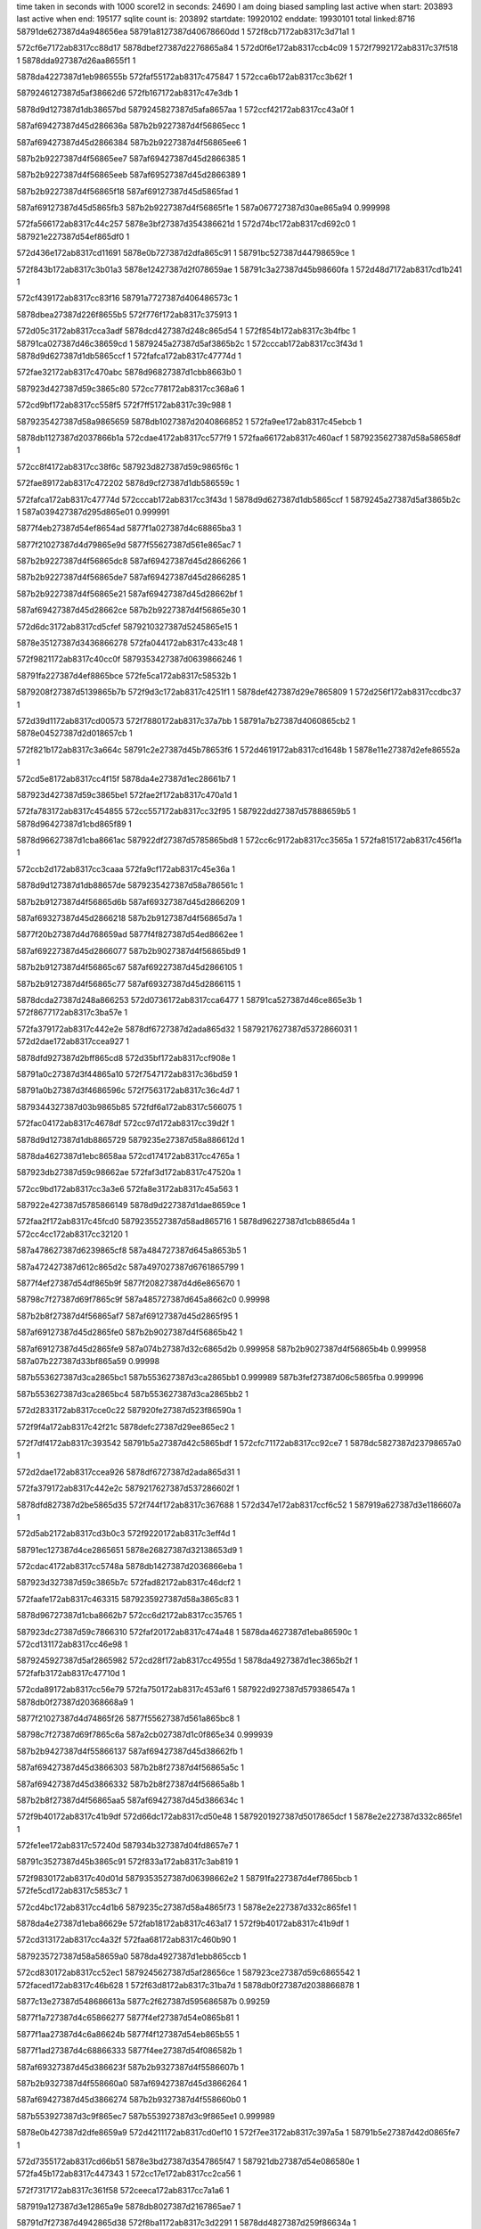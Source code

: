 time taken in seconds with 1000 score12 in seconds: 24690
I am doing biased sampling
last active when start: 203893
last active when end: 195177
sqlite count is: 203892
startdate: 19920102
enddate: 19930101
total linked:8716
58791de627387d4a948656ea
58791a8127387d40678660dd
1
572f8cb7172ab8317c3d71a1
1
 
572cf6e7172ab8317cc88d17
5878dbef27387d2276865a84
1
572d0f6e172ab8317ccb4c09
1
572f7992172ab8317c37f518
1
5878dda927387d26aa8655f1
1
 
5878da4227387d1eb986555b
572faf55172ab8317c475847
1
572cca6b172ab8317cc3b62f
1
 
5879246127387d5af38662d6
572fb167172ab8317c47e3db
1
 
5878d9d127387d1db38657bd
5879245827387d5afa8657aa
1
572ccf42172ab8317cc43a0f
1
 
587af69427387d45d286636a
587b2b9227387d4f56865ecc
1
 
587af69427387d45d2866384
587b2b9227387d4f56865ee6
1
 
587b2b9227387d4f56865ee7
587af69427387d45d2866385
1
 
587b2b9227387d4f56865eeb
587af69527387d45d2866389
1
 
587b2b9227387d4f56865f18
587af69127387d45d5865fad
1
 
587af69127387d45d5865fb3
587b2b9227387d4f56865f1e
1
587a067727387d30ae865a94
0.999998
 
572fa566172ab8317c44c257
5878e3bf27387d354386621d
1
572d74bc172ab8317cd692c0
1
587921e227387d54ef865df0
1
 
572d436e172ab8317cd11691
5878e0b727387d2dfa865c91
1
58791bc527387d44798659ce
1
 
572f843b172ab8317c3b01a3
5878e12427387d2f078659ae
1
58791c3a27387d45b98660fa
1
572d48d7172ab8317cd1b241
1
 
572cf439172ab8317cc83f16
58791a7727387d406486573c
1
 
5878dbea27387d226f8655b5
572f776f172ab8317c375913
1
 
572d05c3172ab8317cca3adf
5878dcd427387d248c865d54
1
572f854b172ab8317c3b4fbc
1
58791ca027387d46c38659cd
1
5879245a27387d5af3865b2c
1
572cccab172ab8317cc3f43d
1
5878d9d627387d1db5865ccf
1
572fafca172ab8317c47774d
1
 
572fae32172ab8317c470abc
5878d96827387d1cbb8663b0
1
 
587923d427387d59c3865c80
572cc778172ab8317cc368a6
1
 
572cd9bf172ab8317cc558f5
572f7ff5172ab8317c39c988
1
 
5879235427387d58a9865659
5878db1027387d2040866852
1
572fa9ee172ab8317c45ebcb
1
 
5878db1127387d2037866b1a
572cdae4172ab8317cc577f9
1
572faa66172ab8317c460acf
1
5879235627387d58a58658df
1
 
572cc8f4172ab8317cc38f6c
587923d827387d59c9865f6c
1
 
572fae89172ab8317c472202
5878d9cf27387d1db586559c
1
 
572fafca172ab8317c47774d
572cccab172ab8317cc3f43d
1
5878d9d627387d1db5865ccf
1
5879245a27387d5af3865b2c
1
587a039427387d295d865e01
0.999991
 
5877f4eb27387d54ef8654ad
5877f1a027387d4c68865ba3
1
 
5877f21027387d4d79865e9d
5877f55627387d561e865ac7
1
 
587b2b9227387d4f56865dc8
587af69427387d45d2866266
1
 
587b2b9227387d4f56865de7
587af69427387d45d2866285
1
 
587b2b9227387d4f56865e21
587af69427387d45d28662bf
1
 
587af69427387d45d28662ce
587b2b9227387d4f56865e30
1
 
572d6dc3172ab8317cd5cfef
5879210327387d5245865e15
1
 
5878e35127387d3436866278
572fa044172ab8317c433c48
1
 
572f9821172ab8317c40cc0f
5879353427387d0639866246
1
 
58791fa227387d4ef8865bce
572fe5ca172ab8317c58532b
1
 
5879208f27387d5139865b7b
572f9d3c172ab8317c4251f1
1
5878def427387d29e7865809
1
572d256f172ab8317ccdbc37
1
 
572d39d1172ab8317cd00573
572f7880172ab8317c37a7bb
1
58791a7b27387d4060865cb2
1
5878e04527387d2d018657cb
1
 
572f821b172ab8317c3a664c
58791c2e27387d45b78653f6
1
572d4619172ab8317cd1648b
1
5878e11e27387d2efe86552a
1
 
572cd5e8172ab8317cc4f15f
5878da4e27387d1ec28661b7
1
 
587923d427387d59c3865be1
572fae2f172ab8317c470a1d
1
 
572fa783172ab8317c454855
572cc557172ab8317cc32f95
1
587922dd27387d57888659b5
1
5878d96427387d1cbd865f89
1
 
5878d96627387d1cba8661ac
587922df27387d5785865bd8
1
572cc6c9172ab8317cc3565a
1
572fa815172ab8317c456f1a
1
 
572ccb2d172ab8317cc3caaa
572fa9cf172ab8317c45e36a
1
 
5878d9d127387d1db88657de
5879235427387d58a786561c
1
 
587b2b9127387d4f56865d6b
587af69327387d45d2866209
1
 
587af69327387d45d2866218
587b2b9127387d4f56865d7a
1
 
5877f20b27387d4d768659ad
5877f4f827387d54ed8662ee
1
 
587af69227387d45d2866077
587b2b9027387d4f56865bd9
1
 
587b2b9127387d4f56865c67
587af69227387d45d2866105
1
 
587b2b9127387d4f56865c77
587af69327387d45d2866115
1
 
5878dcda27387d248a866253
572d0736172ab8317cca6477
1
58791ca527387d46ce865e3b
1
572f8677172ab8317c3ba57e
1
 
572fa379172ab8317c442e2e
5878df6727387d2ada865d32
1
5879217627387d5372866031
1
572d2dae172ab8317ccea927
1
 
5878dfd927387d2bff865cd8
572d35bf172ab8317ccf908e
1
 
58791a0c27387d3f44865a10
572f7547172ab8317c36bd59
1
 
58791a0b27387d3f4686596c
572f7563172ab8317c36c4d7
1
 
5879344327387d03b9865b85
572fdf6a172ab8317c566075
1
 
572fac04172ab8317c4678df
572cc97d172ab8317cc39d2f
1
 
5878d9d127387d1db8865729
5879235e27387d58a886612d
1
 
5878da4627387d1ebc8658aa
572cd174172ab8317cc4765a
1
 
587923db27387d59c98662ae
572faf3d172ab8317c47520a
1
 
572cc9bd172ab8317cc3a3e6
572fa8e3172ab8317c45a563
1
 
587922e427387d5785866149
5878d9d227387d1dae8659ce
1
 
572faa2f172ab8317c45fcd0
5879235527387d58ad865716
1
5878d96227387d1cb8865d4a
1
572cc4cc172ab8317cc32120
1
 
587a478627387d6239865cf8
587a484727387d645a8653b5
1
 
587a472427387d612c865d2c
587a497027387d6761865799
1
 
5877f4ef27387d54df865b9f
5877f20827387d4d6e865670
1
 
58798c7f27387d69f7865c9f
587a485727387d645a8662c0
0.99998
 
587b2b8f27387d4f56865af7
587af69127387d45d2865f95
1
 
587af69127387d45d2865fe0
587b2b9027387d4f56865b42
1
 
587af69127387d45d2865fe9
587a074b27387d32c6865d2b
0.999958
587b2b9027387d4f56865b4b
0.999958
587a07b227387d33bf865a59
0.99998
 
587b553627387d3ca2865bc1
587b553627387d3ca2865bb1
0.999989
587b3fef27387d06c5865fba
0.999996
 
587b553627387d3ca2865bc4
587b553627387d3ca2865bb2
1
 
572d2833172ab8317cce0c22
587920fe27387d523f86590a
1
 
572f9f4a172ab8317c42f21c
5878defc27387d29ee865ec2
1
 
572f7df4172ab8317c393542
58791b5a27387d42c5865bdf
1
572cfc71172ab8317cc92ce7
1
5878dc5827387d23798657a0
1
 
572d2dae172ab8317ccea926
5878df6727387d2ada865d31
1
 
572fa379172ab8317c442e2c
5879217627387d537286602f
1
 
5878dfd827387d2be5865d35
572f744f172ab8317c367688
1
572d347e172ab8317ccf6c52
1
587919a627387d3e1186607a
1
 
572d5ab2172ab8317cd3b0c3
572f9220172ab8317c3eff4d
1
 
58791ec127387d4ce2865651
5878e26827387d32138653d9
1
 
572cdac4172ab8317cc5748a
5878db1427387d2036866eba
1
 
587923d327387d59c3865b7c
572fad82172ab8317c46dcf2
1
 
572faafe172ab8317c463315
5879235927387d58a3865c83
1
 
5878d96727387d1cba8662b7
572cc6d2172ab8317cc35765
1
 
587923dc27387d59c7866310
572faf20172ab8317c474a48
1
5878da4627387d1eba86590c
1
572cd131172ab8317cc46e98
1
 
5879245927387d5af2865982
572cd28f172ab8317cc4955d
1
5878da4927387d1ec3865b2f
1
572fafb3172ab8317c47710d
1
 
572cda89172ab8317cc56e79
572fa750172ab8317c453af6
1
587922d927387d579386547a
1
5878db0f27387d20368668a9
1
 
5877f21027387d4d74865f26
5877f55627387d561a865bc8
1
 
58798c7f27387d69f7865c6a
587a2cb027387d1c0f865e34
0.999939
 
587b2b9427387d4f55866137
587af69427387d45d38662fb
1
 
587af69427387d45d3866303
587b2b8f27387d4f56865a5c
1
 
587af69427387d45d3866332
587b2b8f27387d4f56865a8b
1
 
587b2b8f27387d4f56865aa5
587af69427387d45d386634c
1
 
572f9b40172ab8317c41b9df
572d66dc172ab8317cd50e48
1
5879201927387d5017865dcf
1
5878e2e227387d332c865fe1
1
 
572fe1ee172ab8317c57240d
587934b327387d04fd8657e7
1
 
58791c3527387d45b3865c91
572f833a172ab8317c3ab819
1
 
572f9830172ab8317c40d01d
5879353527387d06398662e2
1
58791fa227387d4ef7865bcb
1
572fe5cd172ab8317c5853c7
1
 
572cd4bc172ab8317cc4d1b6
5879235c27387d58a4865f73
1
5878e2e227387d332c865fe1
1
 
5878da4e27387d1eba86629e
572fab18172ab8317c463a17
1
572f9b40172ab8317c41b9df
1
 
572cd313172ab8317cc4a32f
572faa68172ab8317c460b90
1
 
5879235727387d58a58659a0
5878da4927387d1ebb865ccb
1
 
572cd830172ab8317cc52ec1
5879245627387d5af28656ce
1
587923ce27387d59c6865542
1
572faced172ab8317c46b628
1
572f63d8172ab8317c31ba7d
1
5878db0f27387d2038866878
1
 
5877c13e27387d548686613a
5877c2f627387d595686587b
0.99259
 
5877f1a727387d4c65866277
5877f4ef27387d54e0865b81
1
 
5877f1aa27387d4c6a86624b
5877f4f127387d54eb865b55
1
 
5877f1ad27387d4c68866333
5877f4ee27387d54f086582b
1
 
587af69327387d45d386623f
587b2b9327387d4f5586607b
1
 
587b2b9327387d4f558660a0
587af69427387d45d3866264
1
 
587af69427387d45d3866274
587b2b9327387d4f558660b0
1
 
587b553927387d3c9f865ec7
587b553927387d3c9f865ee1
0.999989
 
5878e0b427387d2dfe8659a9
572d4211172ab8317cd0ef10
1
572f7ee3172ab8317c397a5a
1
58791b5e27387d42d0865fe7
1
 
572d7355172ab8317cd66b51
5878e3bd27387d3547865f47
1
587921db27387d54e086580e
1
572fa45b172ab8317c447343
1
572cc17e172ab8317cc2ca56
1
 
572f7317172ab8317c361f58
572ceeca172ab8317cc7a1a6
1
 
587919a127387d3e12865a9e
5878db8027387d2167865ae7
1
 
58791d7f27387d4942865d38
572f8ba1172ab8317c3d2291
1
5878dd4827387d259f86634a
1
572d0e07172ab8317ccb248c
1
 
572fed2d172ab8317c5a9350
572f8ba1172ab8317c3d2292
1
58791d7f27387d4942865d39
1
5879368227387d09eb866114
1
 
5879360b27387d08d98656e1
572fe953172ab8317c59645d
1
572f7656172ab8317c3709d7
1
58791a1027387d3f4b865d5c
1
 
572cfc51172ab8317cc9299d
572f7dd3172ab8317c392c3d
1
 
58791b5a27387d42dc865afc
5878dc5927387d2378865868
1
 
572fa77f172ab8317c454734
5878da4927387d1ec1865bd4
1
 
587922dc27387d5788865894
572cd3ee172ab8317cc4baa4
1
 
5878d95a27387d1cbc8653d6
572faba0172ab8317c465e58
1
5879235c27387d58ad865f12
1
 
572fabf7172ab8317c46759b
572cc25c172ab8317cc2e199
1
 
5879235f27387d58a78661fb
5878d96027387d1cb5865ad1
1
 
5878d9d027387d1db4865671
572cc8d5172ab8317cc38c2f
1
587923d627387d59c9865daa
1
572fae83172ab8317c472040
1
 
5878db0c27387d20348665e3
572cd710172ab8317cc50ff0
1
 
572cd123172ab8317cc46d1c
5878da4427387d1eba865790
1
58791a1027387d3f4b865d5c
1
 
572fb1d5172ab8317c48011e
5879246327387d5afb866495
1
572f7656172ab8317c3709d7
1
 
587923cf27387d59c7865670
5878d96427387d1cba865f7b
1
572cc509172ab8317cc32763
1
572fad01172ab8317c46bb68
1
 
5877f21327387d4d76866270
5877f55827387d561d865d32
1
 
5877f20727387d4d74865568
5877f4f427387d54ec865ea9
1
 
587b2b9327387d4f55865fb8
587af69327387d45d386617c
1
 
587af69327387d45d3866181
587b2b9327387d4f55865fbd
1
 
587af69327387d45d3866182
587b2b9327387d4f55865fbe
1
587a07b427387d33c5865c7c
0.99995
 
587b553827387d3c9f865e34
587b553827387d3c9f865e8e
1
 
5879209927387d51358662ff
572d26c2172ab8317ccde2fb
1
5878def727387d29f0865a34
1
572f9e37172ab8317c429e96
1
 
5878dd4027387d25a5865a13
572f897d172ab8317c3c85c3
1
572d0b42172ab8317ccad634
1
58791d1627387d47f08662f4
1
 
572f991b172ab8317c4117b5
58791fad27387d4efd866253
1
5879353327387d063b866107
1
572fe5fc172ab8317c586230
1
 
572f8322172ab8317c3ab1c8
5879367827387d09f08655d7
1
58791c3427387d45bd865a51
1
572feba0172ab8317c5a1a48
1
 
572f886b172ab8317c3c37d2
572d4e33172ab8317cd24e16
1
5878e19227387d3004865b07
1
58791d0e27387d47f7865a24
1
 
572d57d0172ab8317cd35f57
58791e5627387d4bc8865b57
1
5878e20227387d3111865bdc
1
572f8fe4172ab8317c3e59a7
1
 
572d600c172ab8317cd4497c
572f960c172ab8317c402ddc
1
58791f3427387d4df5865c12
1
5878e27727387d3214866250
1
 
5879360b27387d08d98656cb
572f7653172ab8317c37091c
1
58791a0f27387d3f4b865ca1
1
572fe953172ab8317c596447
1
 
572fb057172ab8317c479c4f
5878d9d827387d1daf86608e
1
572ccd6b172ab8317cc40844
1
5879245c27387d5afe865b7e
1
 
572cd166172ab8317cc474ad
572fad3d172ab8317c46ca9c
1
 
5878da4727387d1ebb865b0f
587923d127387d59bf86596e
1
 
572cd598172ab8317cc4e8fc
587923d827387d59c4865fe1
1
 
5878da4e27387d1ec0866178
572faef6172ab8317c473ef5
1
 
587922da27387d5788865686
572cc132172ab8317cc2c267
1
5878d95a27387d1cba86540b
1
572fa6cd172ab8317c451860
1
 
5878d95f27387d1cb7865a40
572cc2a6172ab8317cc2e92c
1
 
587922dc27387d57858658a9
572fa760172ab8317c453f25
1
 
572cc471172ab8317cc317b2
5878d96127387d1cb7865c00
1
 
572fa810172ab8317c456dab
587922df27387d5793865a69
1
 
572fa8bf172ab8317c459c31
587922e027387d5793865c29
1
5878d96627387d1cb68661d2
1
572cc631172ab8317cc34638
1
 
5879235727387d58ae8658f2
572faaf0172ab8317c462f84
1
572ccbb5172ab8317cc3d98b
1
5878d9d727387d1db1865e9b
1
 
5877f4f327387d54ef865dfa
5877f20727387d4d778654b9
1
 
587b2b9227387d4f55865ec4
587af69227387d45d3866088
1
 
587b2b9227387d4f55865ec7
587af69227387d45d386608b
1
 
587b2b9227387d4f55865ee0
587af69227387d45d38660a4
1
 
572f7bb0172ab8317c388f68
5878dbf727387d22718662e8
1
572cf99d172ab8317cc8da9c
1
58791aec27387d4182865cb4
1
 
572ccdfb172ab8317cc41799
5879235f27387d58a3866271
1
572fabbc172ab8317c4665c9
1
5878d9db27387d1db48663ad
1
 
5877f21027387d4d6e866060
587a05a727387d2e9b866292
0.999994
5877f55427387d5620865828
0.999994
 
5877f4f427387d54ec865ea8
5877f20727387d4d74865567
1
 
5877f55327387d56168658df
5877f20d27387d4d73865bed
1
 
587b2b9127387d4f55865d65
5877f55427387d5620865828
0.999982
587af69427387d45d0866332
0.999982
5877851327387d33138661db
0.999981
 
587b2b9127387d4f55865d8a
587af69427387d45d0866357
1
 
587af69127387d45d3865fae
587b2b9127387d4f55865dea
1
 
5877f4f627387d54ee86610f
5877f20927387d4d748657ce
1
 
587b2b9027387d4f55865bbf
587af69327387d45d086618c
1
 
587af69327387d45d08661ed
587b2b9027387d4f55865c20
1
 
587b2b9027387d4f55865c21
587af69327387d45d08661ee
1
 
587b2b8f27387d4f55865b00
587af69227387d45d08660cd
1
 
58791e5427387d4bca8658fe
572f900a172ab8317c3e6381
1
5879352627387d063f8653bb
1
572fe444172ab8317c57dae6
1
 
58791a7b27387d4063865c24
572f789d172ab8317c37af4f
1
5878dbef27387d226d865ae4
1
572cf5a8172ab8317cc868de
1
 
572f778e172ab8317c37612f
5879360e27387d08d1865afd
1
58791a7727387d4066865736
1
572fe989172ab8317c5974ac
1
 
5878dcda27387d248a866265
572f8678172ab8317c3ba5af
1
572d0737172ab8317cca6489
1
58791ca527387d46ce865e6c
1
 
572cd393172ab8317cc4b0b8
587923d827387d59c0866020
1
5878da4b27387d1ebe865e1e
1
572faeba172ab8317c472eec
1
 
572ccd9f172ab8317cc40dda
5879235d27387d58ad865ffb
1
5878d9d927387d1db0866212
1
572fac4b172ab8317c468c07
1
 
572fb1ef172ab8317c480807
5878db1527387d2039866ed6
1
5879246127387d5aff866252
1
572cdb8c172ab8317cc589d3
1
 
587923d327387d59c9865b0f
572cd155172ab8317cc472b0
1
572fadce172ab8317c46f0df
1
5878da4627387d1ebb865912
1
 
5877f20927387d4d75865712
5877f4f227387d54ed865c41
1
 
587b2b9027387d4f60865a52
587af69127387d45d086601f
1
 
587af69127387d45d0866022
587b2b8f27387d4f55865a55
1
 
587af69227387d45d086603f
587b2b8f27387d4f55865a72
1
 
587b2b8f27387d4f55865a83
587af69227387d45d0866050
1
 
587b2b8f27387d4f55865a8f
587af69227387d45d086605c
1
 
572f960f172ab8317c402e9d
5878e27727387d3214866292
1
58791f3527387d4df5865cd3
1
572d600e172ab8317cd449be
1
 
572cfdac172ab8317cc9508d
5878dc5d27387d2381865ab6
1
58791b5e27387d42d0865ffb
1
572f7ee3172ab8317c397a6e
1
 
572f7bb3172ab8317c389034
572d3de7172ab8317cd07a70
1
 
58791aed27387d4182865d80
5878e05027387d2d0586630e
1
 
5878dc6227387d237d865fab
58791bc927387d447f865dce
1
572f8105172ab8317c3a16ba
1
572d0062172ab8317cc99ec6
1
 
572faeef172ab8317c473d04
5878d95d27387d1cb5865784
1
 
587923da27387d59c2866202
572cc23c172ab8317cc2de4c
1
 
572fa6a7172ab8317c450eae
572cca76172ab8317cc3b768
1
587922d927387d57858654f8
1
5878d9d227387d1db38658f6
1
 
572cd7c8172ab8317cc523e6
5878db0c27387d20378664ac
1
 
5879236027387d58a886636b
572fac0c172ab8317c467b1d
1
 
572fb1ea172ab8317c48069f
5878d9d227387d1db7865831
1
 
5879246427387d5afe866580
572ccb0a172ab8317cc3c6eb
1
 
5879f00027387d7439865a98
587a484f27387d6454865cfa
0.999975
 
5877f1a527387d4c648660c1
5877f4ed27387d54df8659cb
1
 
587af69427387d45d186632a
587b2b9027387d4f60865954
1
 
587af69427387d45d1866360
587b2b9027387d4f6086598a
1
 
587b2b9027387d4f6086599b
587af69427387d45d1866371
1
 
587af69127387d45d0865fa1
587b2b9027387d4f608659d4
1
 
587af69127387d45d0865fa6
587b2b9027387d4f608659d9
1
 
587af69127387d45d0865fab
587b2b9027387d4f608659de
1
 
587b553827387d3c9e865e85
587b553827387d3c9e865e7d
1
 
572f7cb5172ab8317c38d992
58791b5427387d42c8865594
1
 
5878e0b127387d2df486572a
572d3f41172ab8317cd09f4e
1
 
572d566a172ab8317cd3371e
5878e1ff27387d311486583c
1
 
58791df227387d4a958662e2
572f8ec2172ab8317c3e07db
1
572d0f5a172ab8317ccb49f6
1
 
572f90e3172ab8317c3ea3bb
572d591a172ab8317cd384ef
1
 
5878e20727387d310f8660ec
58791e5927387d4bce865c39
1
 
572fec34172ab8317c5a4722
5879367c27387d09f0865a07
1
58791ca427387d46cb865d08
1
572f8646172ab8317c3b9818
1
 
58791a8227387d4065866361
572f797d172ab8317c37ef7a
1
5879344927387d03bc865d3d
1
572fe02e172ab8317c569b1b
1
 
58791de527387d4a9386556a
5878dda727387d26aa8653de
1
572f8ca3172ab8317c3d6c10
1
 
5878d9d427387d1db7865b09
5879235927387d58a8865c46
1
572ccb24172ab8317cc3c9c3
1
572fab49172ab8317c464732
1
 
572ccffa172ab8317cc44da3
5878da4227387d1ebe865495
1
 
572fad3e172ab8317c46cb08
587923d127387d59bf8659da
1
 
587923d127387d59c3865916
572cd08d172ab8317cc45d25
1
5878da4227387d1ec28653cf
1
572fad79172ab8317c46da8c
1
 
572fac4f172ab8317c468cf9
5879235f27387d58ad8660ed
1
 
5878d9d827387d1daf866019
572ccd66172ab8317cc407cf
1
 
572fb0b2172ab8317c47b3ae
5878db0f27387d2038866835
1
5879245f27387d5af6866085
1
572cd82e172ab8317cc52e7e
1
 
572cdd0d172ab8317cc5b250
5878db1427387d2041866cf9
1
 
572fa6ec172ab8317c45208c
587922db27387d578a86568e
1
 
5877f20f27387d4d6e865f06
5877f55127387d562186544c
1
 
5877f4ed27387d54f0865643
5877f1a127387d4c6b865d39
1
 
587af69327387d45d1866262
587b2b8f27387d4f6086588c
1
 
587af69427387d45d186629f
587b2b8f27387d4f608658c9
1
 
572d1d30172ab8317cccd345
572f9722172ab8317c4080b6
1
 
58791f9c27387d4efc865596
5878de8627387d28cf8656dd
1
 
572d2c4a172ab8317cce80b3
5878df6327387d2adb865957
1
 
5879217327387d535f865e78
572fa260172ab8317c43db21
1
 
572fee56172ab8317c5aee89
58791ec027387d4ce1865594
1
 
587936e827387d0b2a8656a8
572f920f172ab8317c3efa7f
1
 
58791e5927387d4bcf865cc7
5879352a27387d0634865a1d
1
572fe472172ab8317c57e96a
1
572f9103172ab8317c3eac6b
1
 
572fabbb172ab8317c4665b3
5879235f27387d58a386625b
1
 
5878da4027387d1eb986538e
572ccf31172ab8317cc43842
1
 
587923cf27387d59c1865730
5878da4527387d1ec08657d8
1
572cd203172ab8317cc485d0
1
572faca5172ab8317c46a3bc
1
 
5879245c27387d5af3865cd9
572cdbad172ab8317cc58d71
1
572fb093172ab8317c47ab6c
1
5878db1227387d203c866b65
1
 
572faab5172ab8317c461feb
5878d9d727387d1db9865e51
1
572ccd2e172ab8317cc401f5
1
5879235727387d58aa8659a1
1
 
587b2b8e27387d4f6086575d
587af69227387d45d1866133
1
 
587b2b8e27387d4f608657dc
587af69327387d45d18661b2
1
 
587b2b8e27387d4f608657e2
587af69327387d45d18661b8
1
587a067e27387d30a7866650
0.999994
 
587a2cb027387d1c16865c59
587a2d7f27387d1ded866b0f
1
 
587b553727387d3c9e865cf3
587b3fee27387d06c2865fb8
0.999983
 
572f8ff7172ab8317c3e5e86
5878e20427387d3111865da5
1
572d57e1172ab8317cd36120
1
58791e5427387d4bc9865814
1
 
5879245c27387d5af3865cd8
572fb093172ab8317c47ab6b
1
572cdb1d172ab8317cc57dee
1
5878db1027387d2038866a00
1
 
587af69227387d45d186605d
587b2b8d27387d4f60865687
1
587acb3527387d52ff865555
0.999966
 
587b2b8d27387d4f60865695
587af69227387d45d186606b
1
587a49d127387d68908656fa
0.99997
 
587af69427387d45cf86629e
587b2b8c27387d4f608654bf
1
 
587b2b8c27387d4f608654c5
587af69427387d45cf8662a4
1
 
587af69427387d45cf8662bc
587b2b8c27387d4f608654dd
1
 
587af69427387d45cf866306
587b2b8c27387d4f60865527
1
 
587af69427387d45cf866393
587b2b8d27387d4f608655b4
1
 
587b2b8d27387d4f608655d3
587af69127387d45d1865fa9
1
 
587b2b8d27387d4f608655dc
587af69127387d45d1865fb2
1
 
5878e04c27387d2d07865e16
572f7ab7172ab8317c384700
1
 
58791ae827387d417c86596d
572fb21a172ab8317c481328
1
572d3c99172ab8317cd054f0
1
 
5878e19627387d300f865de5
572f8aa5172ab8317c3cd970
1
572d5105172ab8317cd29e37
1
58791d7a27387d493a865938
1
 
5878dfd827387d2bff865c24
572f7540172ab8317c36bb88
1
572d35b8172ab8317ccf8fda
1
 
58791a0a27387d3f4486583f
5879246127387d5af986627d
1
 
572ccbfb172ab8317cc3e131
5878d9d627387d1db0865e1d
1
5879246327387d5afd866447
1
 
572cd043172ab8317cc4558e
587922e027387d5789865c7b
1
5878da4227387d1ec086545c
1
572fa855172ab8317c458005
1
 
572fb1ab172ab8317c47f5da
572cd834172ab8317cc52f32
1
5878db0927387d20398661da
1
 
587af69327387d45cf866249
587b2b8b27387d4f6086546a
1
 
587b2b8c27387d4f60865484
587af69327387d45cf866263
1
 
5877a87d27387d18148662d6
5877a87d27387d18148662d2
0.999994
 
587b553927387d3c9d865f4d
587b553927387d3c9d865f37
1
 
572d6dcf172ab8317cd5d136
5879210327387d5248865d58
1
572fa051172ab8317c433f9c
1
5878e34f27387d3435865fae
1
 
5878daff27387d203f865c72
5879235627387d58ab86587c
1
572faac0172ab8317c4622d8
1
572cd62c172ab8317cc4f861
1
 
587b2b9027387d4f5f865a34
587af69227387d45cf866130
1
 
572f9b3e172ab8317c41b919
572d66da172ab8317cd50e01
1
5878e2e527387d332b8663ab
1
5879201827387d5017865d09
1
 
58791dee27387d4a91865f59
572d5529172ab8317cd31394
1
5878e1ff27387d310c86594b
1
572f8dd6172ab8317c3dc342
1
 
5879235627387d58a786592e
5878d9d527387d1db1865d66
1
572ccba9172ab8317cc3d856
1
572faa86172ab8317c461342
1
 
572fa8ac172ab8317c459733
587922e327387d5791865f4f
1
5878d9cf27387d1dae865638
1
572cc7e5172ab8317cc3738a
1
 
587b2b8f27387d4f5f86591e
587af69127387d45cf86601a
1
 
587af69127387d45cf86601f
587b2b8f27387d4f5f865923
1
 
587b2b9027387d4f5f86595e
587af69227387d45cf86605a
1
 
587af69227387d45cf866062
587b2b9027387d4f5f865966
1
 
587b2b9027387d4f5f86597c
587af69227387d45cf866078
1
 
587b2b9027387d4f5f8659ac
587af69227387d45cf8660a8
1
 
587af69227387d45cf8660b1
587b2b9027387d4f5f8659b5
1
 
587af69227387d45cf8660b8
587b2b9027387d4f5f8659bc
1
 
572f9922172ab8317c4119c4
58791fac27387d4efe866051
1
5878da4e27387d1eb8866279
1
 
5878de8a27387d28d5865a84
572d1fee172ab8317ccd201e
1
 
572d304f172ab8317ccef4b4
587921e227387d54ef865e3e
1
5878df7127387d2adf86639e
1
572fa568172ab8317c44c2a5
1
 
5878e0b527387d2df2865b85
572f7dd8172ab8317c392d9a
1
 
58791b5a27387d42b9865c59
572d40b3172ab8317cd0c842
1
 
572cd497172ab8317cc4cd7f
572faf5a172ab8317c4759b5
1
5879245527387d5afb865482
1
 
5879245e27387d5af7865f02
5878db0b27387d2038866442
1
572cd809172ab8317cc52a8b
1
572fb0bd172ab8317c47b6c1
1
 
572cdb76172ab8317cc58797
5878db1327387d2039866c9a
1
 
572fb21d172ab8317c4813cd
5879246427387d5afd8664ec
1
 
587a49d527387d689486596a
587a2c2527387d1ae58658e4
0.999994
 
5877f20927387d4d6e8657e0
5877f4f327387d54f2865d0f
1
 
5877f20927387d4d7586570e
5877f4f227387d54ed865c3d
1
 
587af69427387d45ce86630c
587b2b8e27387d4f5f865807
1
 
587b2b8f27387d4f5f86582e
587af69427387d45ce866333
1
 
587af69427387d45ce86635b
587b2b8f27387d4f5f865856
1
 
587af69127387d45cf865fa5
587b2b8f27387d4f5f8658a9
1
 
587af69127387d45cf865fab
587b2b8f27387d4f5f8658af
1
 
572f741d172ab8317c366973
572cf01d172ab8317cc7c79e
1
587919a827387d3e0c8663a9
1
5878db7e27387d217186582b
1
 
572f786a172ab8317c37a21b
5878dbee27387d226c865a1d
1
572cf57a172ab8317cc86406
1
58791a7b27387d406a865b23
1
 
58791a7b27387d406a865b23
572cf57a172ab8317cc86406
1
587b553727387d3c9d865cf8
0.999898
 
572d163e172ab8317ccc0d03
58791ebf27387d4cdf865587
1
 
5878de1427387d27b68653bf
572f91f1172ab8317c3ef250
1
 
572f9c27172ab8317c41fe67
5878def027387d29e9865399
1
 
5879208727387d5132865534
572d2403172ab8317ccd932e
1
 
572f9e29172ab8317c429a8e
5879209927387d5134866308
1
572d6add172ab8317cd57fb1
1
5878e34b27387d343a865b6c
1
 
572ccf10172ab8317cc434b0
5878da4027387d1eb886540e
1
 
587922e627387d57898662c3
572cd07d172ab8317cc45b76
1
572fa907172ab8317c45af01
1
5878da4427387d1ec1865632
1
 
5879235f27387d58a48661af
572fabc8172ab8317c466919
1
572cd743172ab8317cc5158e
1
5878db0b27387d2035866472
1
 
587923cf27387d59c68655bf
572facef172ab8317c46b6a5
1
572cda1e172ab8317cc56318
1
5878db1127387d2035866b66
1
 
572ccc34172ab8317cc3e71b
5878d9d527387d1db3865be3
1
572fa74f172ab8317c453ab3
1
587922d927387d5793865437
1
 
5877f1a727387d4c65866273
5877f4ef27387d54e0865b7d
1
 
587b2b8d27387d4f5f86564d
587af69227387d45ce866152
1
 
587b2b8d27387d4f5f86568c
587af69227387d45ce866191
1
 
587b2b8d27387d4f5f8656a4
587af69327387d45ce8661a9
1
 
587b2b8d27387d4f5f8656c8
587af69327387d45ce8661cd
1
 
587b2b8e27387d4f5f86570e
587af69327387d45ce866213
1
 
587b2b8e27387d4f5f865745
587af69327387d45ce86624a
1
 
587b2b8e27387d4f5f865747
587af69327387d45ce86624c
1
 
587b2b8e27387d4f5f865748
587af69327387d45ce86624d
1
 
587af69327387d45ce866285
587b2b8e27387d4f5f865780
1
 
572f797b172ab8317c37ef04
572fe9e2172ab8317c5990fc
1
 
5879360f27387d08d8865ad6
58791a8227387d40658662eb
1
 
5878e26c27387d320f86591b
572f92ef172ab8317c3f3f3e
1
 
58791ec427387d4ce7865943
572d5bdf172ab8317cd3d27c
1
 
587936ed27387d0b23865bbe
572fef45172ab8317c5b38c0
1
572f9700172ab8317c40777b
1
58791f9b27387d4efa86547d
1
 
572d0705172ab8317cca5f81
58791ca327387d46cb865c90
1
 
572f8645172ab8317c3b97a0
5878dcd927387d248986616e
1
 
572f8a80172ab8317c3ccf82
58791d7c27387d4937865b7d
1
 
5878dd4427387d25a3865f34
572d0c98172ab8317ccafbdd
1
 
572f7867172ab8317c37a12c
572cf577172ab8317cc863af
1
 
58791a7b27387d406a865a34
5878dbed27387d226c8659c6
1
 
572d26b1172ab8317ccde126
5879209727387d513486621d
1
 
572f9e26172ab8317c4299a3
5878def627387d29f086585f
1
 
572cc903172ab8317cc390fc
5878d9d027387d1db586572c
1
5879245c27387d5afe865c2f
1
572fb05a172ab8317c479d00
1
 
587922dd27387d5788865945
5878da4427387d1ebb865689
1
572ccf9c172ab8317cc44361
1
572fa781172ab8317c4547e5
1
 
572cd0c0172ab8317cc46266
587922dc27387d57928657b9
1
 
5878da4327387d1ec38654fe
572fa7f7172ab8317c4566e9
1
 
572cda60172ab8317cc56a08
5878db1127387d2034866b47
1
587923cd27387d59c0865497
1
572fac8b172ab8317c469d11
1
 
572fad7b172ab8317c46db20
5878db1427387d2039866e0f
1
572cdb86172ab8317cc5890c
1
587923d227387d59c38659aa
1
 
5879245b27387d5af8865bdc
572fb001172ab8317c4785bf
1
5878dafe27387d2041865b2f
1
572cd6aa172ab8317cc5053c
1
 
572cc455172ab8317cc314ee
5878d96227387d1cb6865d4e
1
 
587922e127387d5791865d8d
572fa8a5172ab8317c459571
1
 
587a4b0927387d6ba8866210
5877c1e827387d56be865f85
0.999949
 
58798c8027387d69f6865d1d
587b2b8d27387d4f5f8655c8
0.999994
587af69227387d45ce8660cd
1
 
587b2b8d27387d4f5f8655b7
587af69227387d45ce8660bc
1
 
587b2b8d27387d4f5f8655bc
587af69227387d45ce8660c1
1
 
587af69227387d45ce8660c5
587b2b8d27387d4f5f8655c0
1
 
587b2b8d27387d4f5f8655cb
587af69227387d45ce8660d0
1
587a4b0027387d6bae8658a4
0.99997
 
587b2b8d27387d4f5f8655d5
587af69227387d45ce8660da
1
 
587af69227387d45ce8660de
587b2b8d27387d4f5f8655d9
1
 
587af69227387d45ce86613c
587b2b8d27387d4f5f865637
1
 
587b2b8b27387d4f5f86542e
587af69427387d45cd86633c
1
 
587b2b8b27387d4f5f865456
587af69427387d45cd866364
1
 
587b2b8b27387d4f5f86546b
587af69427387d45cd866379
1
 
587b2b8c27387d4f5f865497
587af69127387d45ce865f9c
1
 
587af69127387d45ce866008
587b2b8c27387d4f5f865503
1
 
572d0471172ab8317cca13b5
5878dcd127387d248d865ac3
1
572f8435172ab8317c3b0007
1
58791c3c27387d45b886636f
1
 
572f897d172ab8317c3c85e7
572d0b42172ab8317ccad642
1
5878dd4027387d25a5865a21
1
58791d1627387d47f0866318
1
 
572d5679172ab8317cd33892
5878e20027387d31148659b0
1
572f8ed0172ab8317c3e0bd5
1
58791df227387d4a978662cb
1
 
5879245927387d5af88658d3
572faff6172ab8317c4782b6
1
572cd7d4172ab8317cc5251a
1
5878db0d27387d20378665e0
1
 
5878db0a27387d203e86624b
572fb08b172ab8317c47a97b
1
 
5879245e27387d5af2865f7e
572cd945172ab8317cc54bdf
1
 
572ccc7a172ab8317cc3eee7
5878d9d827387d1db4865f9d
1
 
572fab5d172ab8317c464c80
5879235b27387d58aa865d82
1
 
587af69327387d45cd866227
587b2b9027387d4f5e8659fc
1
 
587b2b9027387d4f5e865a1e
587af69327387d45cd866249
1
 
587b2b8b27387d4f5f865377
587af69327387d45cd866285
1
 
572f930d172ab8317c3f4773
5878de1927387d27b3865895
1
572d17b1172ab8317ccc3672
1
58791ec627387d4cdc865d67
1
 
572f8dd0172ab8317c3dc1a2
572fed91172ab8317c5ab19c
1
 
58791dec27387d4a91865db9
5879368427387d09f18662e9
1
 
572d330f172ab8317ccf4347
5878dfd427387d2be78658c3
1
572f7323172ab8317c36228e
1
587919a327387d3e07865dd4
1
 
5879245f27387d5afb865fdf
5878db0e27387d2038866746
1
572fb117172ab8317c47ce8c
1
572cd825172ab8317cc52d8f
1
 
572cc87b172ab8317cc3830a
572faac4172ab8317c462407
1
 
5878d9cf27387d1db2865570
5879235727387d58ab8659ab
1
 
5878d95a27387d1cb686539c
587922dc27387d578b8657d7
1
572fa7aa172ab8317c4552ad
1
572cc095172ab8317cc2b1b0
1
 
587b2b8f27387d4f5e865948
587af69227387d45cd866173
1
 
587af69227387d45cd8661c1
587b2b9027387d4f5e865996
1
587a490d27387d6653865664
0.999996
 
587af69327387d45cd8661f1
587b2b9027387d4f5e8659c6
1
 
572f7200172ab8317c35d058
5878db7a27387d216a865418
1
572ced71172ab8317cc77a47
1
5879199b27387d3e0b8654d0
1
 
587936e527387d0b1d8654ff
58791df127387d4a9786625e
1
572fedc0172ab8317c5ac025
1
572f8ecf172ab8317c3e0b68
1
 
572cd57b172ab8317cc4e5f0
5878da4f27387d1ebf86627e
1
587923db27387d59c78662ae
1
572faf1f172ab8317c4749e6
1
 
572faee5172ab8317c473a62
5878d9dc27387d1db786638c
1
 
587923dc27387d59c3866372
572cceba172ab8317cc42bd2
1
 
5877f1a127387d4c66865d06
5877f4eb27387d54e9865610
1
 
587b2b8f27387d4f5e8658c9
587af69227387d45cd8660f4
1
 
587b2b8f27387d4f5e8658d5
587af69227387d45cd866100
1
 
587a2cac27387d1c0e865bc0
587a2cb027387d1c0f865e29
0.999981
 
572d74d0172ab8317cd694d5
572fa57a172ab8317c44c7d3
1
 
58791bc827387d4482865c24
5878dc6827387d237d86621c
1
572d007a172ab8317cc9a137
1
572f811d172ab8317c3a1d32
1
 
572d05d7172ab8317cca3cf5
572f8560172ab8317c3b5534
1
 
5878dcd627387d248c865f6a
58791ca127387d46c4865b34
1
 
572d2c51172ab8317cce817e
5878df6327387d2adb865a22
1
 
572fa269172ab8317c43dd74
5879217127387d5360865cba
1
 
58791b6027387d42cf86625c
572d4228172ab8317cd0f174
1
572f7efb172ab8317c3980e0
1
5878e0b627387d2df1865c0d
1
 
572f8560172ab8317c3b5535
5878e12827387d2f04865e3d
1
572d4a46172ab8317cd1db69
1
58791ca127387d46c4865b35
1
587921e327387d54f0865f5b
1
5878e3bd27387d3545866021
1
587922e327387d578a866093
1
 
572fa57a172ab8317c44c7d5
572ff210172ab8317c5c0f9e
1
587921e327387d54f0865f5d
1
587937a627387d0cc5866d77
1
 
572cf6f8172ab8317cc88f0c
5878dbf027387d226b865c79
1
58791a8227387d4069866244
1
572f79a7172ab8317c37fa90
1
 
572fa90f172ab8317c45b0e3
5878db1527387d203e866e74
1
 
572faac9172ab8317c462532
5879235827387d58ab865ad6
1
 
5878d96327387d1cb5865efc
572cc43d172ab8317cc3128a
1
 
5878d96327387d1cbe865d70
572cc569172ab8317cc3318e
1
572fab3e172ab8317c464436
1
5879235a27387d58a7865d5c
1
 
572fae78172ab8317c471d61
572ccd82172ab8317cc40ab1
1
5878d9d927387d1daf8662fb
1
587923d827387d59c6865edd
1
 
5879245927387d5afe8658a0
5878da4627387d1ec08658d1
1
572fb04c172ab8317c479971
1
572cd20c172ab8317cc486c9
1
 
572fb0fe172ab8317c47c7f7
572cd3bc172ab8317cc4b54f
1
5878da4b27387d1ebf865ea3
1
 
5879245d27387d5afc865de0
572cdc94172ab8317cc5a5ad
1
 
587922e327387d578a866094
572fa90f172ab8317c45b0e4
1
5878db1527387d203e866e75
1
572cdc94172ab8317cc5a5ae
1
 
572cc229172ab8317cc2dc44
5878d95c27387d1cc086557c
1
 
5879235427387d58a88655cb
572fa9dd172ab8317c45e72b
1
 
587b2b8e27387d4f5e865743
587af69427387d45cc866377
1
 
587b2b8e27387d4f5e865765
587af69127387d45cd865f90
1
587a2c2127387d1ae286542f
0.999962
 
587af69127387d45cd865f98
587b2b8e27387d4f5e86576d
1
 
587af69127387d45cd865fb3
587b2b8e27387d4f5e865788
1
 
587af69127387d45cd865fc8
587b2b8e27387d4f5e86579d
1
 
587b2b8e27387d4f5e8657e5
587af69127387d45cd866010
1
 
587af69127387d45cd866021
587b2b8e27387d4f5e8657f6
1
 
587b3fee27387d071c865e0c
587acacf27387d51bf8662f9
0.99997
 
587b604e27387d5885865e2a
587b553627387d3c9c865c9a
0.999994
 
58791a1127387d3f4b865ec5
572d371d172ab8317ccfb751
1
572f765b172ab8317c370b40
1
5878dfdf27387d2bec866313
1
 
572cf043172ab8317cc7cba2
572f7446172ab8317c36740f
1
 
5878db8127387d2166865c2f
587919a727387d3e0f866212
1
 
572fac15172ab8317c467d5b
5879235f27387d58aa866197
1
572d371d172ab8317ccfb751
1
 
5878d9d427387d1db3865b19
572cca8b172ab8317cc3b98b
1
5878dfdf27387d2bec866313
1
 
5878d95a27387d1cb58653ba
572fa949172ab8317c45c064
1
587922e327387d578e865fcc
1
572cc06e172ab8317cc2adbc
1
 
587b2b8d27387d4f5e8655fe
587af69327387d45cc866232
1
 
587af69327387d45cc866289
587b2b8d27387d4f5e865655
1
 
587af69327387d45cc866296
587b2b8d27387d4f5e865662
1
5879f00827387d7436865fde
0.999998
 
587af69327387d45cc8662e0
587b2b8d27387d4f5e8656ac
1
 
587b2b8d27387d4f5e8656d2
587af69327387d45cc866306
1
 
587b2b8d27387d4f5e8656db
587af69327387d45cc86630f
1
 
587acacf27387d51bf8662d3
587acacf27387d51bf8662ba
1
 
5878def027387d29e98653ad
572d2404172ab8317ccd9342
1
5879208827387d513286557e
1
572f9c28172ab8317c41feb1
1
 
572f7bb8172ab8317c389189
58791aef27387d4182865ed5
1
 
5878dbf727387d22718663b4
572cf9a5172ab8317cc8db68
1
 
572f8a98172ab8317c3cd5f4
587934bf27387d0501866035
1
 
572fe34a172ab8317c578df3
58791d7a27387d49398659cd
1
 
572cc3bc172ab8317cc3054d
5878d96027387d1cbe8659e3
1
5879245d27387d5afc865d92
1
572fb0fd172ab8317c47c7a9
1
 
572cd9df172ab8317cc55c4e
587922db27387d5785865735
1
 
5878db0d27387d204186649c
572fa6b0172ab8317c4510eb
1
 
5878d95d27387d1cb9865720
572fa84b172ab8317c457d79
1
587922e127387d578a865e01
1
572cc129172ab8317cc2c16a
1
 
5877f20627387d4d7086541e
5877f4f127387d54e0865d5f
1
 
5877f20f27387d4d71865e49
5877f55327387d5623865751
1
 
587b2b8c27387d4f5e86555d
587af69227387d45cc866191
1
 
587af69227387d45cc8661a0
587b2b8c27387d4f5e86556c
1
 
587b2b8c27387d4f5e865575
587af69227387d45cc8661a9
1
 
587af69227387d45cc8661bd
587b2b8c27387d4f5e865589
1
 
587acace27387d51bf866240
587acace27387d51bf866253
0.999998
 
587b553927387d3c9b865f10
587b553827387d3c9b865e8a
1
 
587b553927387d3c9b865f1a
587b553827387d3c9b865e93
1
 
587b553927387d3c9b865f20
587b553827387d3c9b865e9a
1
 
587b553927387d3c9b865f21
587b553827387d3c9b865e9b
1
 
587b553927387d3c9b865f56
587b553827387d3c9b865ece
1
 
587af69127387d45cc86601e
587b2b8b27387d4f5e8653ea
1
 
587af69127387d45cc866040
587b2b8b27387d4f5e86540c
1
 
587af69127387d45cc866064
587b2b8b27387d4f5e865430
1
 
587af69127387d45cc866081
587b2b8b27387d4f5e86544d
1
 
587b2b8b27387d4f5e865479
587af69127387d45cc8660ad
1
 
587b2b8b27387d4f5e865483
587af69127387d45cc8660b7
1
 
587b2b8c27387d4f5e865491
587af69127387d45cc8660c5
1
 
587af69227387d45cc866105
587b2b8c27387d4f5e8654d1
1
 
572f8972172ab8317c3c82ba
572d4f84172ab8317cd27404
1
 
58791d1327387d47f0865feb
5878e19127387d301086584b
1
 
572f9d59172ab8317c425a13
5879209127387d5130865f8c
1
572fe6cb172ab8317c58a018
1
5879359a27387d07bc8655c3
1
5878d9d927387d1db48660cb
1
 
5878d9d827387d1dae866190
587922e327387d578c865fe3
1
572ccd4d172ab8317cc40534
1
572fa92b172ab8317c45b857
1
 
572fa948172ab8317c45c017
572ccde0172ab8317cc414b7
1
587922e727387d578d866391
1
 
587b2b9027387d4f5d865a47
587af69027387d45cc865f98
1
5877c29427387d587586601d
0.999996
 
587af69127387d45cc865fa3
587b2b9027387d4f5d865a52
1
 
587b2b8b27387d4f5e865373
587af69127387d45cc865fa7
1
 
587af69127387d45cc865fbd
587b2b8b27387d4f5e865389
1
 
5878de1a27387d27b3865996
572d17bb172ab8317ccc3773
1
58791ec527387d4cde865c04
1
572f9317172ab8317c3f4a21
1
572cdd07172ab8317cc5b1a8
1
572fa9b0172ab8317c45db22
1
5879235427387d58a58655f8
1
5878db1427387d2041866c51
1
 
572d2da4172ab8317ccea802
5878df6527387d2ada865c0d
1
572fa36d172ab8317c442b0e
1
5879217727387d5371866122
1
 
572fee25172ab8317c5adf8a
587936e527387d0b278653dc
1
 
58791e5b27387d4bcf865e74
572f910a172ab8317c3eae18
1
 
572fe34c172ab8317c578e7f
58791d7b27387d493a865a2e
1
587934c027387d05018660c1
1
572f8aa9172ab8317c3cda66
1
5878db1327387d2034866d1f
1
572fa8a5172ab8317c45955a
1
587922e127387d5791865d76
1
572cda71172ab8317cc56be0
1
 
572cdd07172ab8317cc5b1a8
572fa9b0172ab8317c45db22
1
5878db1427387d2041866c51
1
5879235427387d58a58655f8
1
5877c13b27387d5488865e4c
0.999971
 
572cc4b2172ab8317cc31e85
572fab68172ab8317c464f71
1
 
5878d96327387d1cb9865ec1
5879235a27387d58a9865c61
1
 
572faef9172ab8317c473fe0
587923d927387d59c48660cc
1
 
5878d9da27387d1db0866324
572ccdaa172ab8317cc40eec
1
 
572cda71172ab8317cc56be0
587922e127387d5791865d76
1
5878db1327387d2034866d1f
1
572fa8a5172ab8317c45955a
1
 
5877f21027387d4d6e86605a
5877f55427387d5620865822
1
 
587af69027387d45d7865e56
587b2b8f27387d4f5d865905
1
 
587b2b8f27387d4f5d865923
587af69027387d45d7865e74
1
 
587b2b8f27387d4f5d86596f
587af69127387d45d7865ec0
1
 
587b2b9027387d4f5d8659af
587af69127387d45d7865f00
1
 
58791e5827387d4bcf865bd6
572f9100172ab8317c3eab7a
1
5879352a27387d06348659fd
1
572fe472172ab8317c57e94a
1
 
5878defd27387d29ec866072
572d2980172ab8317cce326b
1
572fa04a172ab8317c433dfa
1
5879210127387d5248865bb6
1
 
572d4b92172ab8317cd20145
572f8663172ab8317c3b9fcf
1
 
5878e12c27387d2f00866391
58791ca327387d46cd865c9d
1
 
572d5ebd172ab8317cd423d0
58791f3227387d4ded865b0e
1
 
5878e27127387d3219865d2c
572f9519172ab8317c3fe3a6
1
 
5879208f27387d512f865d2a
572f9d42172ab8317c4253a0
1
572ff075172ab8317c5b959e
1
5879379d27387d0cba8664f4
1
 
5878d96127387d1cbe865b09
572cc3c7172ab8317cc30673
1
5879235c27387d58ad865ecf
1
572fab9f172ab8317c465e15
1
 
587923d127387d59c1865918
572cc828172ab8317cc37ac2
1
572fad5a172ab8317c46d26a
1
5878d9ce27387d1db086554c
1
 
572ccf5b172ab8317cc43ca8
572fb038172ab8317c47944c
1
5879245927387d5afb865811
1
5878da4127387d1eba8653e2
1
 
5878da4b27387d1ebc865ec2
5879246327387d5afb866451
1
572fb1d4172ab8317c4800da
1
572cd34c172ab8317cc4a938
1
 
572cd587172ab8317cc4e740
5878da4c27387d1ec0865fbc
1
587922da27387d5792865506
1
572fa743172ab8317c453770
1
 
587a053927387d2d86865ba6
5879effb27387d74328657d0
0.999985
 
587a067e27387d30a7866635
587a067827387d30ad866083
0.999948
 
587b2b8e27387d4f5d865805
587af68f27387d45d7865d56
1
 
587af69027387d45d7865d97
587b2b8e27387d4f5d865846
1
 
5878db8727387d216d866141
572f7670172ab8317c371085
1
 
58791a0e27387d3f4d865be8
572cf2f0172ab8317cc819f8
1
 
5878dfd027387d2beb8653cd
572d31bf172ab8317ccf1dc9
1
5879199b27387d3e0d865450
1
572f721d172ab8317c35d7fa
1
 
572fe987172ab8317c597452
5879360e27387d08d1865aa3
1
 
58791a7527387d40668654bc
572f7785172ab8317c375eb5
1
 
572f8887172ab8317c3c3f35
572d09f7172ab8317ccab1f8
1
 
58791d1127387d47eb865d76
5878dd3f27387d259d865a70
1
 
572cd709172ab8317cc50f55
587922e027387d578a865c6a
1
 
572fa845172ab8317c457be2
5878db0c27387d2034866548
1
 
5878d95f27387d1cbd8658ab
572fabf1172ab8317c467402
1
572cc388172ab8317cc30003
1
5879235d27387d58a7866062
1
 
572fac83172ab8317c469ac7
5878d96427387d1cba865ee0
1
587923ce27387d59bf86565f
1
572cc504172ab8317cc326c8
1
 
5878db0d27387d20368666ad
587922df27387d578d865ba5
1
572fa880172ab8317c458b65
1
572cd797172ab8317cc51ed8
1
 
5879eff727387d74318654d2
587a074127387d32c98653a1
0.999949
 
5877f4ea27387d54eb8653bb
5877f1a327387d4c6d865ec3
1
 
587b2b8d27387d4f5d8656a7
587af68e27387d45d7865bf8
1
 
587b2b8d27387d4f5d8656d3
587af68e27387d45d7865c24
1
 
587af68e27387d45d7865c39
587b2b8d27387d4f5d8656e8
1
 
587b2b8d27387d4f5d865704
587af68f27387d45d7865c55
1
 
587b2b8d27387d4f5d865712
587af68f27387d45d7865c63
1
 
587b2b8d27387d4f5d865718
587af68f27387d45d7865c69
1
 
587b2b8d27387d4f5d86571a
587af68f27387d45d7865c6b
1
 
587af68f27387d45d7865c89
587b2b8e27387d4f5d865738
1
 
587af68f27387d45d7865ca7
587b2b8e27387d4f5d865756
1
58798c7c27387d69f68658dd
0.999996
 
587b3fec27387d06c8865be0
587b3fec27387d06c8865c37
1
 
587b3fed27387d06c8865c65
587b3fef27387d071d865f35
1
 
587b3fed27387d06c8865c9e
587b3fec27387d06c8865baa
1
 
572d39c7172ab8317cd00482
572f7876172ab8317c37a542
1
5878e04827387d2d00865aeb
1
58791a7b27387d406b865a39
1
 
572d420e172ab8317cd0eebb
58791b6127387d42ce86630f
1
5878e0b427387d2dfe865954
1
572f7ee0172ab8317c397971
1
 
572f960b172ab8317c402da5
5878e27727387d321486623b
1
572d600b172ab8317cd44967
1
58791f3427387d4df5865bdb
1
 
572f9c32172ab8317c420191
5879208627387d513386544d
1
5879379a27387d0cbd866252
1
572ff043172ab8317c5b85a2
1
572cca74172ab8317cc3b72a
1
 
572d39c7172ab8317cd00483
572f7876172ab8317c37a544
1
 
5878e04827387d2d00865aec
58791a7b27387d406b865a3b
1
 
5878d95b27387d1cb5865586
5879245927387d5afb8658d6
1
572fb03b172ab8317c479511
1
572cc07e172ab8317cc2af88
1
 
572cc239172ab8317cc2de0e
5879245e27387d5afa865e16
1
572fb0ee172ab8317c47c397
1
5878d95d27387d1cc0865746
1
 
572cc8b4172ab8317cc388a4
587922dc27387d579286578b
1
 
572fa7f6172ab8317c4566bb
5878d9d027387d1db38656f8
1
 
572fa8a5172ab8317c459541
5878d9d227387d1db38658b8
1
587922e127387d5791865d5d
1
 
572cc07f172ab8317cc2af89
5878d95b27387d1cb5865587
1
 
572fb03b172ab8317c479512
5879245927387d5afb8658d7
1
 
5877f4f427387d54e9866027
5877f20c27387d4d70865af8
1
 
5877f1a127387d4c6b865d34
5877f4ed27387d54f086563e
1
 
587af69127387d45d6865f19
587b2b8c27387d4f5d8655bf
1
587a04d427387d2c8286602c
0.999996
 
587b2b8c27387d4f5d8655ce
587af69127387d45d6865f28
1
 
587af69127387d45d6865f5f
587b2b8d27387d4f5d865605
1
 
587b2b8d27387d4f5d865611
587af69127387d45d6865f6b
1
 
587b2b8d27387d4f5d86562a
587af69127387d45d6865f84
1
 
572f885f172ab8317c3c3482
572d4e29172ab8317cd24cee
1
5878e19127387d30048659df
1
58791d0f27387d47f4865ae5
1
 
572d1e89172ab8317cccf885
572f9818172ab8317c40c996
1
 
5878de8727387d28cd865784
58791fa127387d4f02865955
1
 
572cd7b8172ab8317cc52264
572fb1ca172ab8317c47fe2d
1
 
5878db0a27387d203786632a
5879246127387d5afb8661a4
1
 
572cd6ee172ab8317cc50c63
587923d127387d59c68658b6
1
 
5878db0927387d2034866256
572fadb5172ab8317c46ea74
1
 
587b2b8b27387d4f5d865487
587af69027387d45d6865de1
1
 
587af69027387d45d6865e0a
587b2b8c27387d4f5d8654b0
1
 
587af69027387d45d6865e1e
587b2b8c27387d4f5d8654c4
1
 
587b2b9027387d4f5c8659c9
587af68e27387d45d6865c40
1
 
587b2b9027387d4f5c865a2f
587af68f27387d45d6865ca6
1
 
587af68f27387d45d6865ccd
587b2b8b27387d4f5d865373
1
 
587af68f27387d45d6865d0c
587b2b8b27387d4f5d8653b2
1
 
587b2b8b27387d4f5d8653b4
587af68f27387d45d6865d0e
1
 
587af68f27387d45d6865d2c
587b2b8b27387d4f5d8653d2
1
 
572d14ec172ab8317ccbe738
58791e5927387d4bd0865be5
1
 
5878ddb627387d26b68662cd
572f90f1172ab8317c3ea778
1
 
572d6db0172ab8317cd5cddf
5878e34f27387d3436866068
1
5879210227387d5244865c91
1
572fa030172ab8317c4336b3
1
 
572faf6d172ab8317c475ead
5879245527387d5afc8654e4
1
5878db1027387d20408668dc
1
572cdca2172ab8317cc5a724
1
 
572fa8f1172ab8317c45a913
572cc1e7172ab8317cc2d50b
1
5878d95d27387d1cbe865667
1
587922e327387d57868660e7
1
 
587af68e27387d45d6865bf1
587b2b8f27387d4f5c86597a
1
 
587b2b8f27387d4f5c86597f
587af68e27387d45d6865bf6
1
 
587b3fec27387d071d865bd7
587b3fec27387d071d865bdb
0.999994
 
587920fd27387d5240865840
572f9f56172ab8317c42f563
1
5878def927387d29ef865be5
1
572d283e172ab8317cce0d56
1
 
572d6dbb172ab8317cd5cf0c
5878e35027387d3436866195
1
572fa03c172ab8317c4339f4
1
5879210127387d5245865bc1
1
 
5879245a27387d5afd865914
572fb071172ab8317c47a311
1
572cc84d172ab8317cc37e7e
1
5878d9ce27387d1db18654f6
1
 
572faa7e172ab8317c461132
572cd2a5172ab8317cc497c0
1
5879235827387d58a6865b30
1
5878da4927387d1eb9865d92
1
 
587af69027387d45d4865e97
587b2b8e27387d4f5c865817
1
 
587b2b8e27387d4f5c86584c
587af69127387d45d4865ecc
1
 
587b2b8e27387d4f5c865878
587af69127387d45d4865ef8
1
 
587b2b8f27387d4f5c865894
587af69127387d45d4865f14
1
 
587af69127387d45d4865f47
587b2b8f27387d4f5c8658c7
1
 
572d5d4e172ab8317cd3fbcd
5878e26e27387d32188659c2
1
 
572f940c172ab8317c3f9389
58791eca27387d4ce386604b
1
 
572d698c172ab8317cd55a87
5879208e27387d5139865b03
1
5878e34927387d3430865adb
1
572f9d3b172ab8317c425179
1
 
572f843b172ab8317c3b01ac
5878dcd227387d248d865b5c
1
572d0477172ab8317cca144e
1
58791c3a27387d45b9866103
1
 
5878e34627387d3433865770
572f9c56172ab8317c420b42
1
 
5879208927387d51358655dc
572d684c172ab8317cd53694
1
 
5878d9da27387d1db8865ffd
572ccee6172ab8317cc43067
1
572fb1ac172ab8317c47f645
1
5879246227387d5af98662e8
1
 
5878da4527387d1ec08657be
572cd202172ab8317cc485b6
1
572fa738172ab8317c45349c
1
587922db27387d5791865644
1
 
5879235327387d58ae86546a
5878d95d27387d1cb88657b5
1
572faa35172ab8317c45fe36
1
572cc2b8172ab8317cc2eab3
1
 
5879235527387d58ae865680
572faa3d172ab8317c46004c
1
5878da4c27387d1ebf865fc8
1
572cd560172ab8317cc4e33a
1
 
587af68f27387d45d4865d7e
587b2b8d27387d4f5c8656fe
1
 
587b2b8d27387d4f5c86571f
587af69027387d45d4865d9f
1
 
587b2b8d27387d4f5c865748
587af69027387d45d4865dc8
1
 
587af69027387d45d4865e01
587b2b8e27387d4f5c865781
1
 
587b2b8e27387d4f5c86578a
587af69027387d45d4865e0a
1
 
587a2cac27387d1c0f865b16
587a2cbe27387d1c188663a2
1
 
587a2d8027387d1dee866b07
587a2d7d27387d1de3866aa7
1
 
587a2d7f27387d1ded866afb
587a2d7f27387d1deb866b12
1
 
587a2ca927387d1c16865734
587a2cb127387d1c14865dac
1
 
587a2d7627387d1ded86636b
587a2d7627387d1dee866367
1
 
587a2ca827387d1c0e86585e
587a2cb027387d1c0f865e1d
1
 
587a2cab27387d1c18865905
587a2ca927387d1c16865733
1
 
587b553527387d3c9a865ba6
587b553527387d3c9a865b92
0.999998
 
572d2eec172ab8317ccecd39
572fa45d172ab8317c4473d7
1
5878df6727387d2ae2865cab
1
587921dc27387d54e08658a2
1
 
572d1d24172ab8317cccd21c
58791f9d27387d4efb865688
1
 
5878de8527387d28cf8655b4
572f9716172ab8317c407d97
1
 
572d57d6172ab8317cd36008
5878e20327387d3111865c8d
1
58791e5427387d4bc5865910
1
572f8feb172ab8317c3e5b71
1
 
572cc633172ab8317cc34679
572facda172ab8317c46b155
1
 
5878d96627387d1cb6866213
587923cd27387d59c5865481
1
 
572facb8172ab8317c46a8cd
5878db0627387d2040865ec8
1
572cd689172ab8317cc501c6
1
587923cd27387d59c386541d
1
 
572ccd78172ab8317cc4099e
572fb11a172ab8317c47cf81
1
5878d9d927387d1daf8661e8
1
5879246027387d5afb8660d4
1
 
58798c7e27387d69f5865b4d
58798c7e27387d69f5865b08
0.999983
 
587b2b8c27387d4f5c8655d0
587af68e27387d45d4865c50
1
 
587b2b8c27387d4f5c8655e9
587af68e27387d45d4865c69
1
 
587b2b8c27387d4f5c865603
587af68f27387d45d4865c83
1
 
587af68f27387d45d4865c92
587b2b8d27387d4f5c865612
1
 
587af68f27387d45d4865c9f
587b2b8d27387d4f5c86561f
1
 
587af68f27387d45d4865ca9
587b2b8d27387d4f5c865629
1
 
587acacc27387d51be86606b
587b3fee27387d070c865e14
0.999972
 
5878e05027387d2d05866341
572d3de8172ab8317cd07aa3
1
 
58791aee27387d4182865dfd
572f7bb4172ab8317c3890b1
1
 
572d40b0172ab8317cd0c7f6
572f7dd5172ab8317c392ccb
1
5878e0b527387d2df2865b39
1
58791b5a27387d42dc865b8a
1
 
587920fd27387d523e86581c
572f9f38172ab8317c42ed1d
1
 
5879379a27387d0cc1866167
572ff0d8172ab8317c5bb372
1
 
587923d427387d59c2865c7f
572cc96f172ab8317cc39bc2
1
5878d9d027387d1db88655bc
1
572fae22172ab8317c4706a9
1
 
572fae5d172ab8317c47162d
5878d9d227387d1db0865908
1
 
587923d427387d59c7865bbb
572cca02172ab8317cc3ab44
1
 
572cd2cb172ab8317cc49bb2
572fb1ea172ab8317c48068c
1
 
5878da4927387d1eb8865d72
5879246427387d5afe86656d
1
 
587af69127387d45d5865ed1
587b2b8b27387d4f5c865448
1
 
587b2b8b27387d4f5c865497
587af69127387d45d5865f20
1
 
587af69127387d45d5865f39
587b2b8b27387d4f5c8654b0
1
 
587af69127387d45d5865f3f
587b2b8b27387d4f5c8654b6
1
 
587af69127387d45d5865f41
587b2b8b27387d4f5c8654b8
1
 
587af68e27387d45d4865b9a
587b2b8c27387d4f5c86551a
1
 
587b2b8c27387d4f5c86552f
587af68e27387d45d4865baf
1
 
587b553727387d3c99865de3
587b553727387d3c99865dc7
0.999998
 
572f755a172ab8317c36c25a
58791a0d27387d3f45865b00
1
 
5878db8427387d216e865ecd
572cf199172ab8317cc7f2e2
1
 
572cf6df172ab8317cc88c39
5878dbef27387d22768659a6
1
 
572f7988172ab8317c37f28a
58791a8127387d4066866260
1
 
572d476d172ab8317cd18a66
572f831f172ab8317c3ab104
1
 
5878e12327387d2efa865a7d
58791c3427387d45bd86598d
1
 
5879199a27387d3e0b86544c
572f71fe172ab8317c35cfd4
1
5879343d27387d03ba8655a9
1
572fded0172ab8317c5631ef
1
 
5878e04927387d2d07865bcf
58791ae927387d417a865b33
1
572d3c82172ab8317cd052a9
1
572f7a9e172ab8317c3840a4
1
 
572fb044172ab8317c47977a
572cd3e0172ab8317cc4b928
1
 
5879245b27387d5afb865b3f
5878da4b27387d1ec0865e6a
1
 
572cd673172ab8317cc4ff65
572fae75172ab8317c471ca0
1
587923d727387d59c6865e1c
1
5878db0027387d2040865c67
1
 
572fa9bd172ab8317c45dea9
572ccad8172ab8317cc3c16e
1
5879235327387d58a686556d
1
5878d9d427387d1db5865ad8
1
 
572cd470172ab8317cc4c91f
587923d127387d59c78658a8
1
572fada6172ab8317c46e654
1
5878da4d27387d1eb986622b
1
 
587922e127387d5792865ceb
572fa8b3172ab8317c4598e1
1
5878d9cf27387d1db0865630
1
572cc831172ab8317cc37ba6
1
 
5877f4ed27387d54ed86570e
5877f1a327387d4c6c865e04
1
 
587af69027387d45d5865e2d
587b2b8b27387d4f5c8653a4
1
 
587b2b8b27387d4f5c8653b4
587af69027387d45d5865e3d
1
 
587af69027387d45d5865e48
587b2b8b27387d4f5c8653bf
1
 
587b2b8b27387d4f5c8653c1
587af69027387d45d5865e4a
1
 
587b2b8b27387d4f5c8653e4
587af69027387d45d5865e6d
1
 
587af68f27387d45d5865c8a
587b2b8f27387d4f5b8658e4
1
 
587b2b8f27387d4f5b8658e9
587af68f27387d45d5865c8f
1
 
587af68f27387d45d5865ca2
587b2b8f27387d4f5b8658fc
1
 
587af68f27387d45d5865d04
587b2b8f27387d4f5b86595e
1
 
587b2b9027387d4f5b8659fd
587af68f27387d45d5865da3
1
 
587af69027387d45d5865df9
587b2b9027387d4f5b865a53
1
 
572f9a3f172ab8317c416ce5
5879201427387d5013865a07
1
 
572fe632172ab8317c587258
5879353427387d06408660eb
1
 
587923d027387d59c0865894
572fad49172ab8317c46cdd4
1
572cc126172ab8317cc2c117
1
5878d95c27387d1cb98656cd
1
 
587a06df27387d31c4865a8d
58798c7c27387d69f5865921
0.999972
 
5877f1a427387d4c64865f83
5877f4e927387d54e086547b
1
 
587af68e27387d45d5865baa
587b2b8e27387d4f5b865804
1
 
587b2b8e27387d4f5b865812
587af68e27387d45d5865bb8
1
 
587b2b8e27387d4f5b865863
587af68e27387d45d5865c09
1
 
5877a87b27387d181386607b
5877a87b27387d1813866090
1
 
587b553527387d3c99865bc1
587b553527387d3c99865bbc
0.999996
 
587b553527387d3c99865bc6
587b553527387d3c99865bbc
1
 
5877f20827387d4d718655d7
5877f4f327387d54e9865f18
1
 
5877f4f027387d54ed865a9b
5877f1a727387d4c6c866191
1
 
58798c8027387d69f4865dfe
58798c8027387d69f4865e28
1
 
587b2b8d27387d4f5b865755
587af69127387d45d2865f04
1
 
587b2b8d27387d4f5b865762
587af69127387d45d2865f11
1
 
587af69127387d45d2865f13
587b2b8d27387d4f5b865764
1
 
587af69127387d45d2865f1a
587b2b8d27387d4f5b86576b
1
 
587b2b8d27387d4f5b86576c
587af69127387d45d2865f1b
1
 
587af69127387d45d2865f28
587b2b8e27387d4f5b865779
1
 
587b3fee27387d06c6865e32
587782ff27387d2da6865cbe
0.999998
 
572f7785172ab8317c375ed2
5878dbe927387d22708653d1
1
572fa92a172ab8317c45b810
1
572cc0d1172ab8317cc2b80d
1
587922e727387d578b8663ae
1
5878d95b27387d1cb78655e7
1
 
58791a7527387d40668654d9
572cf44c172ab8317cc84143
1
587922e727387d578b8663ae
1
5878d95b27387d1cb78655e7
1
572cc0d1172ab8317cc2b80d
1
572fa92a172ab8317c45b810
1
 
572fe067172ab8317c56ac2d
5879344a27387d03c1865e0b
1
 
58791ae827387d417d865949
572f7ac6172ab8317c384aed
1
 
587922e727387d578b8663ae
5878d95b27387d1cb78655e7
1
572cc0d1172ab8317cc2b80d
1
572fa92a172ab8317c45b810
1
5877c2f827387d5959865ac3
0.999996
 
572cca8a172ab8317cc3b978
587923d027387d59c1865832
1
572fad57172ab8317c46d184
1
5878d9d427387d1db3865b06
1
 
587af69027387d45d2865e10
587b2b8d27387d4f5b865661
1
 
587af69027387d45d2865e32
587b2b8d27387d4f5b865683
1
 
587b2b8d27387d4f5b86568c
587af69027387d45d2865e3b
1
5877c0e627387d536c865f71
0.999972
 
587b2b8d27387d4f5b8656fc
587af69027387d45d2865eab
1
587b3fee27387d06c6865def
0.999924
 
5878db8727387d216d8661d9
572f7676172ab8317c371227
1
58791a1027387d3f4d865d8a
1
572cf2f5172ab8317cc81a90
1
572fb0f0172ab8317c47c443
1
5878db0927387d2040866057
1
5879245e27387d5afa865ec2
1
572cd698172ab8317cc50355
1
 
58791b5527387d42ce86563a
572f7ce7172ab8317c38e66b
1
 
5879344f27387d03bb86634c
572fe0c8172ab8317c56c9d4
1
 
572d05dd172ab8317cca3d9f
5878dcd327387d248e865c03
1
58791c9f27387d46c58658e4
1
572f8567172ab8317c3b56f5
1
 
572d007b172ab8317cc9a153
5878dc6827387d237d866238
1
 
572f811e172ab8317c3a1d7e
58791bc827387d4482865c70
1
 
572f8561172ab8317c3b557d
572fe254172ab8317c5742ef
1
 
58791ca227387d46c4865b7d
587934b627387d0507865a52
1
 
572cd698172ab8317cc50355
5878db0927387d2040866057
1
572fb0f0172ab8317c47c443
1
5879245e27387d5afa865ec2
1
 
572cd84b172ab8317cc531db
5878db0c27387d2039866483
1
 
572fb19f172ab8317c47f2c9
5879246227387d5af8866402
1
 
5878db1027387d2036866a13
572fa70e172ab8317c45295f
1
572cda96172ab8317cc56fe3
1
587922db27387d578c86573d
1
 
572cc32a172ab8317cc2f616
5878d96027387d1cba865af4
1
572faa15172ab8317c45f619
1
5879235327387d58ac865471
1
 
587af68f27387d45d2865d00
587b2b8c27387d4f5b865551
1
 
587a2cab27387d1c18865901
587a2cb027387d1c0f865e19
0.999978
 
587b553427387d3ca486598b
587b553427387d3ca4865977
1
 
58791fa627387d4ef7865e6f
5878e2dc27387d33278659e3
1
572f983a172ab8317c40d2c1
1
572d62c7172ab8317cd49a7f
1
 
5878dccb27387d248886551a
572d01e0172ab8317cc9c8eb
1
58791c3027387d45b8865688
1
572f8235172ab8317c3a6cef
1
 
572f993b172ab8317c41209b
572d2006172ab8317ccd229a
1
 
58791fae27387d4eff866317
5878de8b27387d28cb865d00
1
 
572ff146172ab8317c5bd313
5879216b27387d5369865575
1
 
587937a527387d0cbb866d01
572fa166172ab8317c43910e
1
 
5878d95f27387d1cbc86595c
572fa72f172ab8317c45322b
1
587922d927387d57918653d3
1
572cc368172ab8317cc2fca2
1
 
572ccbd8172ab8317cc3dd80
5879235627387d58a78658f4
1
572faa85172ab8317c461308
1
5878d9d727387d1daf865e7e
1
 
5878da4727387d1ec0865a2c
572cd218172ab8317cc48824
1
587923ce27387d59c8865497
1
572fad0a172ab8317c46bda1
1
 
5878da4b27387d1ec1865ebb
572fafc8172ab8317c4776b8
1
572cd409172ab8317cc4bd8b
1
5879245a27387d5af3865a97
1
 
5877f4eb27387d54ec86557a
5877f1a027387d4c67865c70
1
 
587b2b8b27387d4f5b8653e6
587af68e27387d45d2865b95
1
 
587af68e27387d45d2865baf
587b2b8b27387d4f5b865400
1
587a074a27387d32c6865cee
0.999987
 
587af68e27387d45d2865bb7
587b2b8b27387d4f5b865408
1
 
587af68e27387d45d2865bb9
587b2b8b27387d4f5b86540a
1
 
587b2b8b27387d4f5b865480
587af68e27387d45d2865c2f
1
 
587af68e27387d45d2865c5f
587b2b8b27387d4f5b8654b0
1
 
58791d7f27387d4943865d45
572f8bc0172ab8317c3d2ac0
1
587934bf27387d0505866027
1
572cce20172ab8317cc41b8f
1
572fe380172ab8317c579e29
1
 
572fab51172ab8317c46494e
5878d9db27387d1db5866391
1
5879235b27387d58a8865e62
1
 
58798c7d27387d69f4865b28
58798c7d27387d69f4865ae8
1
 
58798c7d27387d69f4865b3c
58798c7e27387d69f4865b7a
1
 
58798c7e27387d69f4865b76
58798c7d27387d69f4865b23
1
 
587b2b9027387d4f5a865a50
587af69127387d45d3865f25
1
 
587af69127387d45d3865f4a
587b2b8a27387d4f5b865392
1
58798c7d27387d69f4865b09
0.999998
 
587af69127387d45d3865f4d
587b2b8a27387d4f5b865395
1
 
587b2b8a27387d4f5b86539d
587af69127387d45d3865f55
1
 
587b2b8a27387d4f5b8653a0
587af69127387d45d3865f58
1
 
587b2b8a27387d4f5b8653a1
587af69127387d45d3865f59
1
 
587b553527387d3ca1865b26
587b604e27387d5885865de1
1
 
587b553527387d3ca1865b2e
587b553227387d3ca4865804
1
 
587b553227387d3ca48657fb
587b553527387d3ca1865b24
1
 
587b553227387d3ca48657fc
587b553527387d3ca1865b25
1
 
5877f55327387d56168658d9
5877f20d27387d4d73865be7
1
 
587af68f27387d45d3865d9f
587b2b8e27387d4f5a8658ca
1
 
587b2b8e27387d4f5a8658e5
587af68f27387d45d3865dba
1
 
587b2b8f27387d4f5a8658f6
587af69027387d45d3865dcb
1
 
587af69027387d45d3865e10
587b2b8f27387d4f5a86593b
1
 
587b2b8f27387d4f5a8659e4
587af69027387d45d3865eb9
1
 
572f9d42172ab8317c425388
572d2575172ab8317ccdbcce
1
 
5879208f27387d512f865d12
5878def527387d29e78658a0
1
 
5878df6227387d2adb8658f2
572d2c46172ab8317cce804e
1
5879217227387d535f865d6c
1
572fa25d172ab8317c43da15
1
 
5878e0b227387d2df3865823
572f7ddf172ab8317c392f66
1
572d40ba172ab8317cd0c8f1
1
58791b5c27387d42b9865e25
1
 
572d57dd172ab8317cd360c0
572f8ff3172ab8317c3e5d7b
1
 
5878e20327387d3111865d45
58791e5627387d4bc5865b1a
1
 
572fa79b172ab8317c454e9a
5878d9d327387d1db6865a20
1
572ccaf7172ab8317cc3c4c8
1
587922dc27387d578a8657d6
1
 
572ccc5c172ab8317cc3eb90
572fa82d172ab8317c45755f
1
 
5878d9d527387d1db4865c46
587922e127387d5786865e0b
1
 
572fa9e6172ab8317c45e9ae
5878da4527387d1ec2865695
1
 
5879235227387d58a986543c
572cd0a9172ab8317cc45feb
1
 
572fabd9172ab8317c466d7f
5878da4d27387d1ebf86604a
1
572cd565172ab8317cc4e3bc
1
5879235f27387d58a5866203
1
 
572fad97172ab8317c46e273
587923d127387d59c58658d9
1
 
572fae47172ab8317c471062
587923d727387d59c4865e14
1
 
587b2b8e27387d4f5a86586d
587af68f27387d45d3865d42
1
 
587b2b8e27387d4f5a865870
587af68f27387d45d3865d45
1
 
587af68f27387d45d3865d56
587b2b8e27387d4f5a865881
1
 
587af68f27387d45d3865d57
587b2b8e27387d4f5a865882
1
 
587934c027387d05018660fb
572fe34d172ab8317c578eb9
1
572f8aaf172ab8317c3cdbfd
1
58791d7927387d493b8657b4
1
 
58791ec027387d4ce28654ca
572d1665172ab8317ccc113c
1
5878de1427387d27b78653e7
1
572f921b172ab8317c3efdc6
1
 
5878dafe27387d2041865b9b
572cd6af172ab8317cc505a8
1
5879246027387d5af3866154
1
572fb161172ab8317c47e259
1
 
572fb1d6172ab8317c48015e
5878db0c27387d2037866573
1
 
5879246327387d5afb8664d5
572cd7d0172ab8317cc524ad
1
 
587af68e27387d45d3865bf8
587b2b8d27387d4f5a865723
1
 
587b2b8d27387d4f5a86574d
587af68e27387d45d3865c22
1
 
587af68e27387d45d3865c2c
587b2b8d27387d4f5a865757
1
 
587b2b8d27387d4f5a865783
587af68e27387d45d3865c58
1
 
587b2b8d27387d4f5a865798
587af68e27387d45d3865c6d
1
 
587b2b8d27387d4f5a8657a6
587af68e27387d45d3865c7b
1
 
587b3fec27387d071a865d29
5877851127387d330b866273
0.999991
 
587acace27387d51bc8662a5
587acacf27387d51bc8662d0
0.999998
 
587b5f5727387d5607865874
587b5f5727387d5607865876
1
 
572d4219172ab8317cd0efe3
5878e0b527387d2dfe865a7c
1
 
58791b6027387d42d0866243
572f7eec172ab8317c397cb6
1
 
572f8ff0172ab8317c3e5cac
572d57db172ab8317cd36079
1
 
58791e5627387d4bc5865a4b
5878e20327387d3111865cfe
1
 
5878e26927387d3212865575
572d5a9b172ab8317cd3ae4e
1
58791ebf27387d4ce18653ba
1
572f9208172ab8317c3ef8a5
1
 
58791bc827387d4481865c08
572f810d172ab8317c3a1905
1
 
5879367627387d09e986541d
572feb3e172ab8317c59fc17
1
 
5879352a27387d063e8657e7
572f930a172ab8317c3f469d
1
58791ec527387d4cdc865c91
1
572fe4d5172ab8317c5807bc
1
 
572fb1d3172ab8317c4800be
5878d95a27387d1cbd86540b
1
5879246327387d5afb866435
1
572cc1aa172ab8317cc2ce9d
1
 
587922e127387d5786865e08
572cc658172ab8317cc34aad
1
5878d96627387d1cb7866235
1
572fa82d172ab8317c45755c
1
 
572fa867172ab8317c4584de
5878d96627387d1cbc86616f
1
572cc6ec172ab8317cc35a2f
1
587922e027387d578b865d42
1
 
587923d727387d59be865f37
572cd49f172ab8317cc4ce6e
1
5878da4f27387d1eb8866368
1
572fadef172ab8317c46f919
1
 
5878d9d127387d1db7865804
572ccb08172ab8317cc3c6be
1
 
5879235227387d58a986543a
572fa9e6172ab8317c45e9ac
1
 
587b2b8c27387d4f5a8655f9
587af69027387d45d1865ed7
1
 
587af69027387d45d1865eff
587b2b8c27387d4f5a865621
1
 
587b2b8d27387d4f5a865698
587af69127387d45d1865f76
1
 
587b2b8d27387d4f5a8656c4
587af68e27387d45d3865b99
1
 
587af68e27387d45d3865b9a
587b2b8d27387d4f5a8656c5
1
 
572d681d172ab8317cd531d0
5879208727387d513286551f
1
 
5878e34627387d34328656bd
572f9c26172ab8317c41fe52
1
 
572fae84172ab8317c472094
572cd234172ab8317cc48b3b
1
 
587923d727387d59c9865dfe
5878da4727387d1ec1865931
1
 
5878da4127387d1ec08653c4
572cd03e172ab8317cc454f6
1
 
5877f20f27387d4d6e865ef6
5877f55127387d562186543c
1
 
587b2b8b27387d4f5a8654c5
587af68f27387d45d1865da3
1
 
587af68f27387d45d1865db8
587b2b8b27387d4f5a8654da
1
 
587b2b8b27387d4f5a86550d
587af68f27387d45d1865deb
1
587a2c2427387d1ade865869
0.999991
 
587af69027387d45d1865e36
587b2b8c27387d4f5a865558
1
 
587b2b8c27387d4f5a865584
587af69027387d45d1865e62
1
 
587acacd27387d51bc8661be
587b2b8c27387d4f5a86558f
1
587af69027387d45d1865e6d
1
 
587baf4327387d2084865739
587baf4327387d2084865717
1
 
587baf4327387d2084865723
587baf4327387d2084865701
1
 
5878db8427387d216e865e6b
572f7556172ab8317c36c155
1
58791a0c27387d3f458659fb
1
572cf196172ab8317cc7f280
1
 
5878def427387d29e9865729
572d2424172ab8317ccd96be
1
572f9c4a172ab8317c42080c
1
5879208927387d51348656b7
1
 
587922e027387d5791865c40
572cc1f5172ab8317cc2d66d
1
572fa8a0172ab8317c459424
1
5878d95a27387d1cbf8653b7
1
572f7556172ab8317c36c155
1
5878db8427387d216e865e6b
1
572cf196172ab8317cc7f280
1
58791a0c27387d3f458659fb
1
 
572faca4172ab8317c46a388
572ccc28172ab8317cc3e5d3
1
 
5878d9d727387d1db2865ead
587923cf27387d59c18656fc
1
 
5877c19427387d55ee865f41
5877c23f27387d579b865fff
0.999935
 
587b2b8f27387d4f59865a19
587af68e27387d45d1865c14
1
 
587af68e27387d45d1865c19
587b2b8f27387d4f59865a1e
1
 
587af68e27387d45d1865c2b
587b2b8f27387d4f59865a30
1
 
587b2b9027387d4f59865a43
587af68e27387d45d1865c3e
1
 
587b2b8a27387d4f5a865380
587af68e27387d45d1865c5e
1
 
587af68e27387d45d1865c90
587b2b8a27387d4f5a8653b2
1
 
587af68e27387d45d1865c98
587b2b8a27387d4f5a8653ba
1
 
587af68e27387d45d1865cb2
587b2b8a27387d4f5a8653d4
1
 
587af68e27387d45d1865cc9
587b2b8a27387d4f5a8653eb
1
 
587af68f27387d45d1865cfe
587b2b8b27387d4f5a865420
1
 
587af68f27387d45d1865d2b
587b2b8b27387d4f5a86544d
1
 
587a2d7d27387d1de3866a99
587a2cb427387d1c14865fb3
1
 
587a2d7627387d1ded866360
587a2cb027387d1c0f865e12
1
 
58791b5427387d42cd8654a4
5878dc5827387d237a8656b6
1
572f7cd1172ab8317c38e0c4
1
572cfb05172ab8317cc90349
1
572fabb3172ab8317c466399
1
572cc3f5172ab8317cc30b28
1
5879235c27387d58a3866041
1
5878d95e27387d1cc086579a
1
 
572f90fe172ab8317c3eaae1
58791e5c27387d4bd0865f4e
1
 
5879352a27387d06348659e5
572fe471172ab8317c57e932
1
 
5879235c27387d58a3866041
572cc3f5172ab8317cc30b28
1
572fabb3172ab8317c466399
1
5878d95e27387d1cc086579a
1
5877c29427387d5875865fc9
0.999972
 
572cc98a172ab8317cc39e7b
5878d9ce27387d1db9865463
1
 
587923d427387d59be865d15
572fade6172ab8317c46f6f7
1
 
5877c29427387d5875865fc6
5877c28c27387d586e8657bb
1
 
5877f4ef27387d54e0865b6e
5877f1a727387d4c65866264
1
 
5877f20e27387d4d78865cba
5877f55427387d561c86590c
1
 
587af68d27387d45d1865b84
587b2b8f27387d4f59865989
1
 
587b2b8f27387d4f5986598d
587af68d27387d45d1865b88
1
 
587af68e27387d45d1865bb1
587b2b8f27387d4f598659b6
1
 
5877f21327387d4d76866262
5877f55827387d561d865d24
1
 
5877f4f527387d54df86629d
5877f20b27387d4d6f86595c
1
 
5877f4eb27387d54f28653fc
5877f1a427387d4c6e865f04
1
 
587af69027387d45d0865e17
587b2b8e27387d4f59865813
1
 
587b2b8e27387d4f59865836
587af69027387d45d0865e3a
1
 
587af69027387d45d0865e3c
587b2b8e27387d4f59865838
1
 
587b2b8e27387d4f59865840
587af69027387d45d0865e44
1
 
587af69127387d45d0865f28
587b2b8f27387d4f59865924
1
 
572d31c5172ab8317ccf1e60
572f7223172ab8317c35d98a
1
 
5879199c27387d3e0d8655e0
5878dfd127387d2beb865464
1
 
5879201427387d5012865a29
572f9a31172ab8317c4168f6
1
5878de8d27387d28d4865d76
1
572d215a172ab8317ccd47a9
1
 
572fb01a172ab8317c478c7c
5878da4b27387d1eba865ec6
1
572cd2fe172ab8317cc4a118
1
5879245a27387d5afa86596d
1
 
5878d9d627387d1daf865d81
572ccbd0172ab8317cc3dc83
1
 
5877f55227387d56228655c0
5877f20d27387d4d70865c90
1
 
5877f21027387d4d6e866056
5877f55427387d562086581e
1
 
587989ea27387d632586633f
587989ea27387d6325866338
0.999996
 
58798c7c27387d69f38659fb
58798c7c27387d69f3865999
1
 
58798c7c27387d69f3865a19
58798c7c27387d69f3865a1a
0.999989
 
587b2b8d27387d4f59865750
587af68f27387d45d0865d54
1
 
587af68f27387d45d0865d62
587b2b8d27387d4f5986575e
1
 
572f8014172ab8317c39d1b4
572d438a172ab8317cd11996
1
 
5878e0bb27387d2dfa865f96
58791bc527387d447b8659d8
1
 
572cd1bf172ab8317cc47e66
572fa7b9172ab8317c4556a6
1
5878da4627387d1ebe865892
1
587922dc27387d578c8657be
1
 
587b2b8c27387d4f59865621
587af68e27387d45d0865c25
1
 
587af68e27387d45d0865c58
587b2b8c27387d4f59865654
1
 
587b2b8c27387d4f5986566e
587af68e27387d45d0865c72
1
 
587b2b8c27387d4f59865681
587af68e27387d45d0865c85
1
 
587af68e27387d45d0865cab
587b2b8d27387d4f598656a7
1
 
587b2b8d27387d4f598656ad
587af68e27387d45d0865cb1
1
 
587af68e27387d45d0865cb3
587b2b8d27387d4f598656af
1
 
587af68f27387d45d0865cdf
587b2b8d27387d4f598656db
1
 
587b553327387d3ca0865938
587baf4227387d2084865624
0.999952
 
5878dfd727387d2c00865b88
572f743e172ab8317c3671fc
1
572d346f172ab8317ccf6aa5
1
587919a527387d3e0f865fff
1
 
572d4379172ab8317cd117d3
572f8002172ab8317c39cce5
1
 
58791bc427387d447a86591a
5878e0b927387d2dfa865dd3
1
 
5878db8027387d2168865a4a
572f733a172ab8317c36288b
1
 
587919a127387d3e09865baf
572ceeec172ab8317cc7a51b
1
 
587920fd27387d52408658ac
572f9f58172ab8317c42f5cf
1
5879359f27387d07b7865b76
1
572fe72f172ab8317c58be31
1
 
58791d7a27387d493b865977
572fe34e172ab8317c578ef1
1
 
587934c027387d0501866133
572f8ab5172ab8317c3cddc0
1
 
572faa53172ab8317c4605cc
5878db0f27387d203786688e
1
 
5879235527387d58a48657ee
572cd7ef172ab8317cc527c8
1
 
5878d9d027387d1db68656a4
572cc927172ab8317cc39486
1
5879235927387d58ad865bd1
1
572fab93172ab8317c465b17
1
 
5878db1527387d203e866dd1
572fac14172ab8317c467d4a
1
572cdc8e172ab8317cc5a50a
1
5879235f27387d58aa866186
1
 
572ccc0f172ab8317cc3e343
5878d9d527387d1db2865c1d
1
 
572fb0ec172ab8317c47c303
5879245d27387d5afa865d82
1
 
572faea0172ab8317c4727f0
587923d927387d59be866148
1
572cc642172ab8317cc3482f
1
5878d96427387d1cb7865fb7
1
 
587a47e127387d633e86558d
587a061327387d2faa866363
0.999862
 
587af69127387d45cf865f82
587b2b8c27387d4f59865575
1
 
5877a87d27387d18128662b4
5877851027387d330a8661d0
0.999994
 
58791d1227387d47ea865f47
572d09ef172ab8317ccab125
1
572f887e172ab8317c3c3cf5
1
5878dd3e27387d259d86599d
1
 
572d1e9c172ab8317cccfa66
572f982c172ab8317c40cef5
1
58791fa627387d4ef8865eb4
1
5878de8927387d28cd865965
1
 
5878db0d27387d203586672a
572cd75d172ab8317cc51846
1
587922d827387d5788865394
1
572fa6c2172ab8317c45156e
1
 
572fa87a172ab8317c4589bd
572cdccd172ab8317cc5ab99
1
 
5878db1427387d2040866d51
587922e127387d578c865e0f
1
 
5877f1aa27387d4c6a866241
5877f4f027387d54eb865b4b
1
 
587989e827387d63258660b3
587989e827387d63258660f7
1
 
587b2b8a27387d4f598653d9
587af68f27387d45cf865de6
1
 
587af68f27387d45cf865e04
587b2b8a27387d4f598653f7
1
 
587af69027387d45cf865e47
587b2b8b27387d4f5986543a
1
 
587b2b8b27387d4f59865446
587af69027387d45cf865e53
1
 
587acace27387d51bb86626b
587acace27387d51bb866253
0.999994
 
572f898c172ab8317c3c89b5
5878e19327387d3010865abb
1
58791d1627387d47f18662d5
1
572d4f9b172ab8317cd27674
1
 
572d3880172ab8317ccfdf2b
58791a7527387d406586555f
1
5878e04427387d2d0386561c
1
572f7778172ab8317c375b47
1
 
572f8111172ab8317c3a19ed
572d006e172ab8317cc9a000
1
58791bc827387d4481865cf0
1
5878dc6527387d237d8660e5
1
 
572fae05172ab8317c46fedf
5878d9da27387d1db4866225
1
572ccded172ab8317cc41611
1
587923d427387d59c0865cd9
1
 
5878d9ce27387d1db48654ba
572cc8c6172ab8317cc38a78
1
 
5879235c27387d58a5866005
572fabd2172ab8317c466b81
1
 
572fa71d172ab8317c452d99
572cd991172ab8317cc55402
1
 
5878db0b27387d204086635f
587922dc27387d578d865765
1
 
5877f20f27387d4d71865e3d
5877f55327387d5623865745
1
 
587b2b8f27387d4f588659c7
587af68f27387d45cf865cf1
1
 
587af68f27387d45cf865d42
587b2b8f27387d4f58865a18
1
 
587b2b8f27387d4f58865a4e
587af68f27387d45cf865d78
1
 
587b2b8f27387d4f58865a52
587af68f27387d45cf865d7c
1
 
572f8218172ab8317c3a6597
5878dccc27387d2487865675
1
58791c3127387d45b6865752
1
572d01c6172ab8317cc9c635
1
 
572d3306172ab8317ccf426a
572f731a172ab8317c362030
1
 
587919a127387d3e12865b76
5878dfd327387d2be78657e6
1
 
572cdc60172ab8317cc5a02d
5878db1027387d203e8668f4
1
 
5879235827387d58ab865a64
572faac7172ab8317c4624c0
1
 
572cc1ad172ab8317cc2cf00
587923d927387d59c28660ef
1
572faeeb172ab8317c473bf1
1
5878d95b27387d1cbd86546e
1
 
5879ef3027387d7229865d60
5877f4f527387d54df86629a
0.999968
5877f20a27387d4d6f865959
1
 
5879ef9d27387d732c8662c0
587989ea27387d632186634f
0.999805
 
587b2b8e27387d4f588658da
587af68e27387d45cf865c04
1
 
587b2b8e27387d4f588658fd
587af68e27387d45cf865c27
1
 
587af68e27387d45cf865c2a
587b2b8e27387d4f58865900
1
 
587af68e27387d45cf865c45
587b2b8e27387d4f5886591b
1
 
587af68e27387d45cf865c5a
587b2b8e27387d4f58865930
1
 
587a03f427387d2a7b86548b
587a053e27387d2d838661e0
0.999994
 
587989e927387d632186626e
587989e927387d6321866227
1
 
587af69027387d45ce865e8a
587b29ee27387d4b3d866310
1
 
587b2b8d27387d4f588657ea
587af69027387d45ce865f1d
1
 
587b2b8d27387d4f588657f3
587af69027387d45ce865f26
1
 
5878e34427387d3433865508
572d6834172ab8317cd5342c
1
572f9c3d172ab8317c42049c
1
 
5879217727387d536a86616e
587935a327387d07ba865e94
1
572fa360172ab8317c442749
1
572fe7f4172ab8317c58fa3d
1
 
587923d527387d59c5865d03
572fae52172ab8317c471363
1
5879208927387d5133865758
1
5878d95a27387d1cb5865423
1
572cc072172ab8317cc2ae25
1
 
587922e527387d578d8661a4
572fa941172ab8317c45be2a
1
572cd0f4172ab8317cc4682d
1
5878da4727387d1eb8865ac5
1
 
587989e927387d63218661eb
587989e927387d63218661ed
1
 
587b29ee27387d4b3d866287
587af68f27387d45ce865e01
1
 
587baf4127387d2084865528
587baf4127387d208486550d
1
 
572feaa8172ab8317c59ce10
58791b5727387d42dc8657e2
1
5879361527387d08cf86630d
1
572f7dc8172ab8317c392923
1
 
5878e0be27387d2df786639a
572f810d172ab8317c3a18c1
1
 
58791bc727387d4481865bc4
572d44c7172ab8317cd13e22
1
 
572f786e172ab8317c37a314
572cf57d172ab8317cc86462
1
 
58791a7927387d406b86580b
5878dbee27387d226c865a79
1
 
572f7a98172ab8317c383f02
5878dbf427387d2273865f65
1
 
58791ae827387d417a865991
572cf838172ab8317cc8b280
1
 
5879367c27387d09f0865a38
58791ca527387d46cb865e7a
1
572f864c172ab8317c3b998a
1
572fec35172ab8317c5a4753
1
 
572ccec4172ab8317cc42ccc
587922dc27387d57868657ed
1
5878d9da27387d1db9866074
1
572fa76d172ab8317c45427b
1
 
5878d96827387d1cbd8663ab
572cc729172ab8317cc3607d
1
 
572fac95172ab8317c469f68
572cdb8c172ab8317cc589bd
1
587923cf27387d59c08656ee
1
5878db1527387d2039866ec0
1
 
572facd1172ab8317c46aeeb
587923cf27387d59c4865629
1
5878db1027387d203f866915
1
572cdc1a172ab8317cc5993f
1
 
587922e027387d5789865cfa
5878da4627387d1eb986595f
1
572cd10e172ab8317cc46ad9
1
572fa857172ab8317c458084
1
 
5877f55827387d561d865d21
5877f21327387d4d7686625f
1
 
587af68f27387d45ce865d49
587b29ed27387d4b3d8661cf
1
 
587af68f27387d45ce865d5e
587b29ed27387d4b3d8661e4
1
 
572f9c25172ab8317c41fdc8
572fe691172ab8317c588ef5
1
 
5879208627387d5132865495
5879359927387d07b88654e4
1
 
572fa551172ab8317c44bca0
587921e027387d54ed865c4a
1
572d3039172ab8317ccef27a
1
5878df6d27387d2adf866164
1
 
572d26b2172ab8317ccde143
5878def627387d29f086587c
1
5879209827387d513486626a
1
572f9e27172ab8317c4299f0
1
 
587920fd27387d523c865882
572f9f2b172ab8317c42e972
1
 
5879379a27387d0cc18660dd
572ff0d6172ab8317c5bb2e8
1
 
572f9f2b172ab8317c42e973
572fe72a172ab8317c58bc7e
1
 
5879359e27387d07b78659c3
587920fd27387d523c865883
1
 
572cd18c172ab8317cc478fe
5878da4827387d1ebc865b4e
1
5879245d27387d5af3865dc9
1
572fb096172ab8317c47ac5c
1
 
5878da4927387d1ec2865be5
572cd414172ab8317cc4bec7
1
5879246227387d5af886635e
1
572fb19d172ab8317c47f225
1
 
5879245f27387d5af8865f87
5878da4827387d1ec2865a23
1
572cd261172ab8317cc4903f
1
572fb0d1172ab8317c47bbdc
1
 
5878db0c27387d20378665b5
572cd7d2172ab8317cc524ef
1
5879235927387d58a5865be4
1
572fab1a172ab8317c463a9a
1
 
572f63da172ab8317c31baf4
587922d927387d57918654a1
1
572fa732172ab8317c4532f9
1
572cc958172ab8317cc3996e
1
 
5878d9d127387d1db786577a
5879245727387d5af2865745
1
572fa732172ab8317c4532f9
1
 
5879f00427387d7432865eb7
587a067827387d30ad866049
0.999962
 
5877f21227387d4d7586619e
5877f55727387d561f865be8
1
 
587989e727387d6321865fcf
587a075027387d32cb8661a3
0.999845
 
587b29ec27387d4b3d866073
587af68d27387d45ce865bed
1
 
587af68e27387d45ce865c02
587b29ec27387d4b3d866088
1
 
587b29ec27387d4b3d8660a0
587af68e27387d45ce865c1a
1
 
587b29ec27387d4b3d8660aa
587af68e27387d45ce865c24
1
 
587af68e27387d45ce865c5a
587b29ec27387d4b3d8660e0
1
 
587b29ec27387d4b3d8660e2
587af68e27387d45ce865c5c
1
 
587b29ec27387d4b3d8660e5
587af68e27387d45ce865c5f
1
 
587b553227387d3ca3865821
587b553227387d3ca3865831
0.999998
 
587b553227387d3ca386584a
587b553227387d3ca386583d
1
 
572fe0f3172ab8317c56d700
5879344c27387d03c0866034
1
572f7dc2172ab8317c392795
1
58791b5927387d42d9865a65
1
 
572f92f1172ab8317c3f3f92
572fee83172ab8317c5afc83
1
 
587936e927387d0b2086586f
58791ec427387d4ce7865997
1
 
572d5d38172ab8317cd3f9ab
5878e26c27387d32188657a0
1
572f93f7172ab8317c3f8dcb
1
58791ecc27387d4ce18662af
1
 
58791fad27387d4efc866268
572f990c172ab8317c4113b9
1
572d63f2172ab8317cd4bca8
1
5878e2de27387d332e865b84
1
 
5878d9d027387d1db786561e
572fad40172ab8317c46cb75
1
 
587923d227387d59bf865a47
572cc94a172ab8317cc39812
1
 
572cc07e172ab8317cc2af74
5879235327387d58a7865584
1
 
572fa9cd172ab8317c45e2d2
5878d95b27387d1cb5865572
1
 
572fa9e9172ab8317c45ea93
5879235327387d58a9865521
1
5878d95b27387d1cb786550f
1
572cc0c8172ab8317cc2b735
1
 
572cc238172ab8317cc2ddfa
572faa7f172ab8317c461158
1
 
5878d95d27387d1cc0865732
5879235827387d58a6865b56
1
 
5877f20a27387d4d72865861
5877f4f627387d54ea8661a2
1
 
5877f1ad27387d4c68866323
5877f4ee27387d54f086581b
1
 
587989e927387d632686626f
587989e927387d632686626e
1
 
5877851027387d3317865d3c
587a2cac27387d1c16865a2f
0.999953
 
572fa061172ab8317c434402
5879210327387d5249865dad
1
572d6ddf172ab8317cd5d2dc
1
5878e35027387d3435866154
1
 
572fa141172ab8317c43872f
587937a427387d0cbb866b9b
1
572ff141172ab8317c5bd1ad
1
5879216a27387d53638653b8
1
 
572f7310172ab8317c361db5
5878dfd627387d2be6865b0c
1
572d32fc172ab8317ccf417f
1
5879199f27387d3e128658fb
1
 
572d4364172ab8317cd1158f
58791bc627387d4478865b24
1
 
572f7feb172ab8317c39c6cd
5878e0bb27387d2dfb865fa0
1
 
5878db0b27387d2036866468
572fac6d172ab8317c469531
1
587923cd27387d59be8654db
1
572cd783172ab8317cc51c93
1
 
572fabd0172ab8317c466b0b
5878d96027387d1cbb865aab
1
572cc34e172ab8317cc2f9df
1
5879236027387d58a48663a1
1
 
572fa6a5172ab8317c450e1f
572cd368172ab8317cc4ac26
1
587922d827387d5785865469
1
5878da4a27387d1ebd865d9e
1
 
572cd6d1172ab8317cc50932
5878db0727387d2041865f25
1
 
587922dc27387d57938657e9
572fa807172ab8317c456b2b
1
 
587b29ee27387d4b3b866253
587af68f27387d45cd865dcc
1
 
587b29ee27387d4b3b86625f
587af68f27387d45cd865dd8
1
 
587b29ee27387d4b3b866286
587af68f27387d45cd865dff
1
 
587b29ee27387d4b3b8662e9
587af68f27387d45cd865e62
1
 
587b29ee27387d4b3b866314
587af69027387d45cd865e8d
1
 
587b553427387d3ca2865a6e
587b553527387d3ca2865a85
0.999998
 
572cf859172ab8317cc8b600
58791ae927387d417c865ac5
1
 
5878dbf327387d2274865ed4
572f7abc172ab8317c384858
1
 
58791bc727387d4482865bdc
5878dc6827387d237d866206
1
572f811c172ab8317c3a1cea
1
572d0079172ab8317cc9a121
1
 
58791ec127387d4ce2865697
5878de1527387d27b7865482
1
572d166b172ab8317ccc11d7
1
572f9221172ab8317c3eff93
1
 
58791f9d27387d4efd86568e
572fef4c172ab8317c5b3ae4
1
 
587936ee27387d0b23865de2
572f9734172ab8317c4085bf
1
 
587921e227387d54f1865e07
572ff211172ab8317c5c1000
1
 
587937a727387d0cc5866dd9
572cd8f1172ab8317cc54356
1
572fa584172ab8317c44ca90
1
 
572fad8f172ab8317c46e061
572cd3c0172ab8317cc4b5be
1
5878da4c27387d1ebf865f12
1
587923d327387d59c4865ad9
1
 
572fae42172ab8317c470eed
572cd56a172ab8317cc4e444
1
 
5878da4d27387d1ebf8660d2
587923d527387d59c4865c9f
1
 
572cc4a1172ab8317cc31cc2
5879245a27387d5afa865a50
1
 
5878d96227387d1cb9865cfe
572fb01d172ab8317c478d5f
1
 
572fab68172ab8317c464f66
5879235a27387d58a9865c56
1
5878da4f27387d1ebb86639e
1
572cd4ec172ab8317cc4d6c8
1
 
587923d027387d59c78656ff
5878db0f27387d203c8667e0
1
572fad03172ab8317c46bbf7
1
 
587b29ed27387d4b3b8661a9
587af68e27387d45cd865d22
1
 
587b29ed27387d4b3b8661bc
587af68e27387d45cd865d35
1
 
587b29ed27387d4b3b8661c5
587af68e27387d45cd865d3e
1
 
587b29ed27387d4b3b8661c7
587af68e27387d45cd865d40
1
587b29ed27387d4b3b8661d7
0.999991
587af68e27387d45cd865d50
1
 
587b29ed27387d4b3b8661cc
587af68e27387d45cd865d45
1
 
587af68e27387d45cd865d46
587b29ed27387d4b3b8661cd
1
 
587b29eb27387d4b3b866003
587af69027387d45cc865f85
1
 
587b29ec27387d4b3b866028
587af68d27387d45cd865ba1
1
 
587b29ec27387d4b3b8660c1
587af68d27387d45cd865c3a
1
 
587b29ec27387d4b3b8660e8
587af68e27387d45cd865c61
1
 
587b29ec27387d4b3b8660f1
587af68e27387d45cd865c6a
1
 
572ceee1172ab8317cc7a3f7
572f732e172ab8317c362594
1
587919a227387d3e08865cc9
1
5878db7f27387d2168865926
1
 
5878de2327387d27ba866185
58791f3727387d4df7865ef0
1
572d1bd5172ab8317cccad2d
1
572f9625172ab8317c4034cb
1
 
572cd13d172ab8317cc46ff6
587923ce27387d59c18655c6
1
 
5878da4727387d1eba865a6a
572faca0172ab8317c46a252
1
 
5879245927387d5afd865845
5878db1027387d2036866a07
1
572cda96172ab8317cc56fd7
1
572fb06e172ab8317c47a242
1
 
587989e927387d6328866291
587989ea27387d63288662f3
0.999965
 
587b29ee27387d4b38866330
587af69027387d45cc865ea8
1
587a075027387d32cb86619b
0.999993
 
587af69027387d45cc865eb4
587b29ee27387d4b3886633c
1
 
5878e1fc27387d310d86561c
572f8cbe172ab8317c3d7361
1
572d53bd172ab8317cd2ebcc
1
5879235c27387d58ac865edb
1
58791de427387d4a95865499
1
572fab8f172ab8317c465a0f
1
 
572f7ffc172ab8317c39cb50
572d4373172ab8317cd11738
1
58791bc327387d447a865785
1
5878e0b827387d2dfa865d38
1
 
5878db1427387d2040866c5a
572cdcc3172ab8317cc5aaa2
1
 
572faa30172ab8317c45fd04
5878db0c27387d203e866403
1
572cd955172ab8317cc54d97
1
5879235527387d58ad86574a
1
 
5877f55b27387d561e86601e
5877f21227387d4d7586619a
1
 
587989e927387d6328866204
587989e927387d6328866205
1
 
587af68f27387d45cc865df0
587b29ed27387d4b38866278
1
 
572f9301172ab8317c3f4434
572d17a6172ab8317ccc354e
1
 
58791ec527387d4ce4865a28
5878de1c27387d27b5865b82
1
 
5879199c27387d3e0b8655bc
5878db7b27387d216a86546f
1
572f7204172ab8317c35d144
1
572ced74172ab8317cc77a9e
1
 
58791f9b27387d4efc865434
5878e2d827387d33298655b5
1
572f971d172ab8317c407f54
1
572d6159172ab8317cd471b8
1
 
572faadf172ab8317c462b05
5878da4827387d1ebb865bcb
1
 
5879235627387d58ad865885
572cd30a172ab8317cc4a22f
1
 
572fa732172ab8317c4532e6
587922d927387d579186548e
1
572cc9f6172ab8317cc3aa01
1
5878d9d127387d1db08657c5
1
 
572cc2f4172ab8317cc2f0b9
5878d95f27387d1cb98659a9
1
 
587923cf27387d59c28656fa
572facb4172ab8317c46a798
1
 
5877c1e927387d56c0866058
5877c18f27387d55ea865962
1
 
5877f20a27387d4d6f865954
5877f4f527387d54df866295
1
 
587af68e27387d45cc865ca3
587b29ec27387d4b3886612b
1
 
587af68e27387d45cc865cef
587b29ec27387d4b38866177
1
5879eec327387d7115865886
0.999996
 
572f7fe0172ab8317c39c3b6
587934b127387d04fe8655b2
1
572fe155172ab8317c56f51d
1
58791bc327387d447886580d
1
 
58791c9e27387d46c2865806
572d05ae172ab8317cca3896
1
5878dcd627387d248b865f1c
1
572f8534172ab8317c3b49e4
1
587922e127387d578d865db5
1
572fa888172ab8317c458d75
1
5878d9d627387d1db8865c69
1
572cccf6172ab8317cc3fbfb
1
 
572d0c99172ab8317ccafbee
572f8a81172ab8317c3ccfc1
1
5878dd4427387d25a3865f45
1
 
58791a0f27387d3f4a865caf
572f7643172ab8317c370519
1
5878db8627387d216a86611b
1
572cf2c9172ab8317cc815c0
1
 
5878d9d627387d1dae865e53
587922df27387d5791865b92
1
572fa7f5172ab8317c4566b0
1
572ccb8d172ab8317cc3d531
1
 
572fa888172ab8317c458d75
5878d9d627387d1db8865c69
1
572cccf6172ab8317cc3fbfb
1
587922e127387d578d865db5
1
 
572cce63172ab8317cc422c5
5878d9db27387d1db38662a3
1
58791d7827387d49388657ab
1
 
587922e327387d578b865fd8
572fa91c172ab8317c45b43a
1
 
587922d827387d578686539e
572cc85c172ab8317cc37fe7
1
572fa6b2172ab8317c451166
1
5878d9cf27387d1db186565f
1
 
587b29eb27387d4b3886604f
587af68d27387d45cc865bc7
1
 
587b29eb27387d4b38866051
587af68d27387d45cc865bc9
1
 
587b29ec27387d4b3886605e
587af68d27387d45cc865bd6
1
 
587b29ec27387d4b38866079
587af68d27387d45cc865bf1
1
 
587b29ec27387d4b3886607f
587af68d27387d45cc865bf7
1
 
587b29ec27387d4b38866089
587af68d27387d45cc865c01
1
 
587b29ec27387d4b388660e3
587af68e27387d45cc865c5b
1
 
5878def927387d29ef865c21
572d2840172ab8317cce0d92
1
587920fe27387d52408658d9
1
572f9f58172ab8317c42f5fc
1
 
572f7565172ab8317c36c53b
572d35d9172ab8317ccf9353
1
 
58791a0c27387d3f468659d0
5878dfdb27387d2bff865f9d
1
 
5879216c27387d536986568f
5878e3b127387d3543865378
1
572d6f41172ab8317cd5f9d9
1
572fa16b172ab8317c439228
1
 
572f856b172ab8317c3b5805
58791ca027387d46c58659f4
1
 
587934b627387d0507865aaa
572fe255172ab8317c574347
1
 
572f7868172ab8317c37a169
58791a7b27387d406a865a71
1
5878e04627387d2d0086597c
1
572d39ba172ab8317cd00313
1
 
5879352927387d063a8657bb
58791ebf27387d4cdf8654d9
1
572f91ee172ab8317c3ef1a2
1
572fe49f172ab8317c57f74c
1
 
572cd345172ab8317cc4a87f
5878da4b27387d1ebc865e09
1
587923d127387d59c786581b
1
572fada4172ab8317c46e5c7
1
 
587923d927387d59c186607a
572cd615172ab8317cc4f609
1
5878da4f27387d1ec386624f
1
572faeca172ab8317c473358
1
 
572fa81e172ab8317c457190
572cc584172ab8317cc33441
1
 
587922e127387d5785865e4e
5878d96227387d1cbb865c11
1
 
572ccbe5172ab8317cc3ded8
5878d9d427387d1db0865bc4
1
 
5879235727387d58a98659ee
572faaa7172ab8317c461c26
1
 
587923cd27387d59be8654c0
572fac6d172ab8317c469516
1
5878db0927387d203586620c
1
572cd72c172ab8317cc51328
1
 
5878db0e27387d203d86676c
572cd8ac172ab8317cc53bd3
1
 
5878da4227387d1ebf865431
572fa9af172ab8317c45db00
1
 
5879235327387d58a58655d6
572cd01b172ab8317cc45151
1
 
587989e927387d6322866279
587989e927387d63228661f4
1
587a478527387d6239865c21
0.999979
 
587b29ee27387d4b3c8662b4
587af68d27387d45d7865a22
1
 
587b29ee27387d4b3c8662c8
587af68d27387d45d7865a36
1
 
587af68d27387d45d7865a76
587b29ee27387d4b3c866308
1
 
587b29ee27387d4b3c866321
587af68d27387d45d7865a8f
1
 
587b29ee27387d4b3c866322
587af68d27387d45d7865a90
1
 
587af68d27387d45d7865b15
587b29eb27387d4b38865f9d
1
 
572f9e55172ab8317c42a705
572d6b09172ab8317cd5843b
1
 
5879209a27387d513786634c
5878e34a27387d342f865be5
1
 
572fb1f9172ab8317c480a84
572cd89c172ab8317cc53a46
1
 
5879246327387d5aff8664cf
5878db0d27387d203d8665df
1
 
587b29ed27387d4b3c866257
587af68c27387d45d78659c5
1
 
587af68c27387d45d78659cb
587b29ed27387d4b3c86625d
1
 
587b29ed27387d4b3c86627f
587af68c27387d45d78659ed
1
 
587af68c27387d45d78659f9
587b29ed27387d4b3c86628b
1
 
587b29ed27387d4b3c86628f
587af68c27387d45d78659fd
1
 
5877a87827387d181f865bb8
5877a87927387d181f865bda
0.999991
 
587af68b27387d45d7865833
587b29ec27387d4b3c8660c5
1
 
587af68b27387d45d7865839
587b29ec27387d4b3c8660cb
1
 
587b29ec27387d4b3c8660ee
587af68b27387d45d786585c
1
 
587b29ec27387d4b3c866130
587af68b27387d45d786589e
1
 
587b29ec27387d4b3c866132
587af68b27387d45d78658a0
1
 
587af68b27387d45d78658fe
587b29ec27387d4b3c866190
1
 
587af68c27387d45d7865949
587b29ed27387d4b3c8661db
1
 
587acace27387d51b7866281
587acace27387d51b7866295
0.999998
 
572fa565172ab8317c44c207
572d304c172ab8317ccef472
1
 
587921e227387d54ef865da0
5878df7027387d2adf86635c
1
 
5879360927387d08d28654f8
572fe8f0172ab8317c5945fd
1
572f742f172ab8317c366e45
1
587919a627387d3e0e866059
1
 
572fa041172ab8317c433b74
5879210227387d5245865d41
1
 
5879379d27387d0cc4866354
572ff10e172ab8317c5bc2b9
1
 
572cd359172ab8317cc4aa9d
572fa806172ab8317c456b18
1
 
587922dc27387d57938657d6
5878da4927387d1ebd865c15
1
 
587922e227387d5789865ed1
572cd42e172ab8317cc4c1e0
1
572fa85e172ab8317c45825b
1
5878da4c27387d1ec2865efe
1
 
572fad14172ab8317c46c048
572cc33f172ab8317cc2f857
1
 
587923d027387d59c886573e
5878d95f27387d1cbb865923
1
 
5877f4f627387d54f08660b1
5877f20d27387d4d78865b82
1
 
587989ea27387d6324866324
587989ea27387d632486638a
0.999991
 
587af68e27387d45d6865b6a
587b29eb27387d4b3c865ff3
1
 
587b29eb27387d4b3c866013
587af68a27387d45d7865781
1
 
587af68a27387d45d7865791
587b29eb27387d4b3c866023
1
5877a87c27387d181e865f20
0.999996
 
587b3feb27387d071b865add
587b3feb27387d071b865acd
0.999964
5877851127387d3315865f02
0.999976
 
587b553227387d3c9f865867
587b553227387d3c9f865869
0.999968
 
5879217527387d536a86600c
572ff1aa172ab8317c5bf084
1
 
587937a227387d0cbc866911
572fa35a172ab8317c4425e7
1
 
5878f8ed27387d69818658cf
5879368427387d09f1866288
1
572fed90172ab8317c5ab13b
1
572e1ca8172ab8317cea1229
1
 
5878db8227387d216e865ca8
572f7544172ab8317c36bc86
1
 
58791a0b27387d3f4486593d
572cf184172ab8317cc7f0bd
1
 
572f9d39172ab8317c42511c
5878e34927387d3430865abc
1
 
5879208e27387d5139865aa6
572d698b172ab8317cd55a68
1
 
572d371a172ab8317ccfb70a
5878dfdf27387d2bec8662cc
1
572f7659172ab8317c370a90
1
58791a1027387d3f4b865e15
1
 
5879360d27387d08d18659b3
572fe984172ab8317c597362
1
572f776e172ab8317c3758c0
1
58791a7627387d40648656e9
1
 
5878d9d627387d1db0865de1
572fb06a172ab8317c47a12f
1
5879245c27387d5aff865bc8
1
572ccbf8172ab8317cc3e0f5
1
 
572cda76172ab8317cc56c74
587923d827387d59c3865f9e
1
572fae3e172ab8317c470dda
1
5878db1327387d2034866db3
1
 
5879245c27387d5af6865d88
5878d9d627387d1db6865d1d
1
572ccc88172ab8317cc3f079
1
572fb0a7172ab8317c47b0b1
1
 
572cca91172ab8317cc3ba2f
5879245827387d5af8865848
1
 
572faff3172ab8317c47822b
5878d9d127387d1db48657ab
1
 
5878da4c27387d1ec2865efd
5879235c27387d58a3865fdf
1
572fabb2172ab8317c466337
1
572cd42e172ab8317cc4c1df
1
 
5878da4e27387d1eb98662ac
5879236027387d58a486638e
1
572cd475172ab8317cc4c9a0
1
572fabcf172ab8317c466af8
1
 
5877f20b27387d4d7586591e
5877f4f827387d54f186625f
1
 
587b29ee27387d4b3986633c
587af68d27387d45d6865aa9
1
 
587b29ee27387d4b3986638c
587af68d27387d45d6865af9
1
 
587af68d27387d45d6865b1b
587b29eb27387d4b3c865fa4
1
 
587af68d27387d45d6865b1f
587b29eb27387d4b3c865fa8
1
 
587b29eb27387d4b3c865fd4
587af68d27387d45d6865b4b
1
 
587b5f5927387d5606865b0a
587b5f5927387d5606865b11
1
 
587b553227387d3c9f8657bb
587b553227387d3c9f8657c0
1
 
572f8dce172ab8317c3dc103
58791dec27387d4a91865d1a
1
572fe3de172ab8317c57bb7a
1
5879352627387d06358654d7
1
 
572e1c2a172ab8317cea0092
572d3b32172ab8317cd02cea
1
 
5878f8eb27387d6989865650
5878e04927387d2d09865aa9
1
 
5878e2da27387d33278657df
572d62b3172ab8317cd4987b
1
 
58791fa327387d4ef8865cd2
572f9825172ab8317c40cd13
1
 
572f90fe172ab8317c3eaad3
5878ddb327387d26b9865ff8
1
58791e5c27387d4bd0865f40
1
572d14f7172ab8317ccbe874
1
 
572fa803172ab8317c456a21
572cd1ea172ab8317cc48310
1
 
5878da4627387d1ebf86592a
587922df27387d5792865af1
1
 
572fab75172ab8317c4652bf
5878db1327387d2034866ced
1
5879235927387d58ab865b9d
1
572cda6f172ab8317cc56bae
1
 
572cc626172ab8317cc34519
5878d96527387d1cb68660b3
1
 
572cd275172ab8317cc49293
572fa820172ab8317c4571e3
1
 
5878da4627387d1ec3865865
587922e127387d5785865ea1
1
 
572d85ef172ab83178de2eee
572c2bd6172ab83178afba5c
1
572c5878172ab83178b59e10
1
587757d927387d3f5d8662c3
1
572dc7a1172ab83178e48e0c
1
 
58776bad27387d72e286591c
58775dd127387d4e27865836
1
572cb1e0172ab83178c0fd43
1
 
58776f7927387d7b03865ec2
58778d2127387d4973865b92
1
5877551927387d38f1865e4f
1
 
587af68c27387d45d686595c
587b29ed27387d4b398661ef
1
 
587af68c27387d45d686595e
587b29ed27387d4b398661f1
1
 
587af68c27387d45d68659a7
587b29ed27387d4b3986623a
1
 
587b29ed27387d4b3986625b
587af68c27387d45d68659c8
1
 
587af68c27387d45d68659d7
587b29ed27387d4b3986626a
1
 
587af68c27387d45d68659f3
587b29ed27387d4b39866286
1
 
587af68c27387d45d6865a05
587b29ed27387d4b39866298
1
 
587b29ed27387d4b398662ca
587af68d27387d45d6865a37
1
 
587b553527387d3c9e865b3b
587b553527387d3c9e865b39
0.999998
 
587baf4227387d20838655a5
587baf4227387d20838655a6
0.999983
 
572fead9172ab8317c59dd36
5879361527387d08d38661ef
1
 
58791b6027387d42ce866216
572f7edc172ab8317c397878
1
 
58791fac27387d4efd866125
572f9916172ab8317c411687
1
5878e2db27387d332f86588f
1
572d63fd172ab8317cd4bdc4
1
 
572f9814172ab8317c40c89e
5878e2dc27387d3326865a34
1
572d62a1172ab8317cd496bf
1
 
58791fa027387d4f0286585d
5878d96027387d1cbe8659fb
1
 
572cd985172ab8317cc552c0
5878db0a27387d204086621d
1
572fae37172ab8317c470c2b
1
587923d627387d59c3865def
1
 
572cc409172ab8317cc30d28
572fad85172ab8317c46dda0
1
 
5878d96027387d1cc086599a
587923d127387d59c4865818
1
 
572fad67172ab8317c46d5dc
587923d127387d59c2865878
1
572cc3bd172ab8317cc30565
1
 
587b29ec27387d4b398660d6
587af68b27387d45d6865843
1
 
587b29ec27387d4b398660e4
587af68b27387d45d6865851
1
 
587af68b27387d45d6865860
587b29ec27387d4b398660f3
1
 
587af68b27387d45d686586c
587b29ec27387d4b398660ff
1
 
587af68b27387d45d68658c1
587b29ec27387d4b39866154
1
 
587af68b27387d45d68658ee
587b29ec27387d4b39866181
1
 
587af68c27387d45d6865918
587b29ec27387d4b398661ab
1
 
587b553427387d3c9e865a4e
587b553427387d3c9e865a46
0.999998
 
572f9213172ab8317c3efbc6
572d5aa6172ab8317cd3af7a
1
5878e26a27387d32128656a1
1
58791ec127387d4ce18656db
1
 
572f9e31172ab8317c429cb5
572ff0a5172ab8317c5ba41c
1
5879209527387d513586611e
1
 
5879379e27387d0cbf866618
572cc4ec172ab8317cc3246a
1
 
5878db0b27387d20368663de
572faafb172ab8317c463274
1
 
5879235827387d58a3865be2
572cd77e172ab8317cc51c09
1
 
572fad4a172ab8317c46ce1b
587923d127387d59c08658db
1
5878d96227387d1cba865c82
1
 
587a039827387d295b866371
5879eec027387d710f865622
0.999945
587a05a527387d2ea4865fc5
0.99985
 
587989e927387d6327866200
5879eec027387d710f865622
0.999955
 
587989e927387d6327866274
587989e927387d63278662f8
0.99997
 
587b29ee27387d4b3a86637e
587af68d27387d45d4865aea
1
 
587af68d27387d45d4865b02
587b29ee27387d4b3a866396
1
 
587af68d27387d45d4865b45
587b29eb27387d4b39865fcf
1
 
587af68d27387d45d4865b4a
587b29eb27387d4b39865fd4
1
 
587b29eb27387d4b39865ffe
587af68e27387d45d4865b74
1
 
587b29eb27387d4b39866050
587af68a27387d45d68657bd
1
 
587b29eb27387d4b39866052
587af68a27387d45d68657bf
1
 
587b3fe827387d071b865807
587b553427387d3c9e8659a7
0.999996
 
572f7bc0172ab8317c3893df
5878dbf527387d2272866085
1
 
58791aed27387d4183865d1a
572cf9ad172ab8317cc8dc4a
1
 
572d3f5d172ab8317cd0a253
58791b5527387d42cd8655bb
1
 
572f7cd5172ab8317c38e1db
5878e0b127387d2df586561e
1
 
5878e18f27387d30078656c5
572d4cf3172ab8317cd2294c
1
58791d0b27387d47ef865771
1
572f8778172ab8317c3beffe
1
 
572d7099172ab8317cd61f60
5878e3b627387d3542865877
1
 
572fa265172ab8317c43dc6a
5879217027387d5360865bb0
1
 
572fafea172ab8317c477f9e
572cd8e7172ab8317cc5424a
1
5879245a27387d5af7865a51
1
5878db0e27387d203c8666d4
1
 
572faa4a172ab8317c46039f
572ccb04172ab8317cc3c64b
1
 
5879235727387d58a38659d3
5878d9d127387d1db7865791
1
 
572cd3cd172ab8317cc4b73c
572e49ce172ab8317cf0793c
1
5878da4927387d1ec0865c7e
1
587922e427387d579186613c
1
 
572fa95e172ab8317c45c5e6
5878f42327387d5e1b865378
1
 
572cdc0f172ab8317cc59818
572facd0172ab8317c46ae84
1
587923ce27387d59c48655c2
1
5878db1527387d203d866efd
1
 
572fa730172ab8317c453293
572cce6e172ab8317cc423e4
1
 
587922d927387d579186543b
5878d9d927387d1db6865fb0
1
 
587a484f27387d6454865c36
587a046327387d2b7f8658cb
0.999932
 
5877f4eb27387d54ef86549a
5877f1a527387d4c69865fa2
1
 
587af68d27387d45d4865a92
587b29ee27387d4b3a866326
1
587b3feb27387d06c7865ad0
0.999936
 
587b29ee27387d4b3a866330
587af68d27387d45d4865a9c
1
 
587af68d27387d45d4865ab4
587b29ee27387d4b3a866348
1
587a046327387d2b7f8658cb
0.999988
 
587af68b27387d45d4865914
587b29ec27387d4b3a8661a8
1
 
587b29ed27387d4b3a86622c
587af68c27387d45d4865998
1
 
587b29ed27387d4b3a866292
587af68c27387d45d48659fe
1
 
587b29ed27387d4b3a8662b6
587af68c27387d45d4865a22
1
 
572d0dfe172ab8317ccb2382
572f8b97172ab8317c3d1fec
1
5878dd4727387d259f866240
1
58791d8027387d4941865ea4
1
 
5879360c27387d08d98657fc
58791a8227387d4067866386
1
572f799d172ab8317c37f7c1
1
572fe9e6172ab8317c599233
1
 
5878da4e27387d1eb986636a
572cd47b172ab8317cc4ca5e
1
587922de27387d5785865a6f
1
572fa767172ab8317c4540eb
1
 
572cd020172ab8317cc451ea
572fac57172ab8317c468f2f
1
 
5878da4327387d1ebf8654ca
5879236127387d58ad866323
1
 
587989e727387d632786600d
587989e727387d6327865fab
0.999998
 
587af68b27387d45d48657f0
587b29eb27387d4b3a866084
1
 
587af68b27387d45d486581a
587b29ec27387d4b3a8660ae
1
 
587b29ec27387d4b3a8660f4
587af68b27387d45d4865860
1
 
587b553227387d3c9e8657e1
587b553227387d3c9e8657ea
0.999987
 
572f8ab7172ab8317c3cde39
572fe34e172ab8317c578f00
1
587934c027387d0501866142
1
58791d7b27387d493b8659f0
1
 
572fa247172ab8317c43d452
572d2c30172ab8317cce7e26
1
5878df6427387d2ada865adb
1
5879216e27387d537c8657a9
1
 
572f9709172ab8317c4079d3
572d6146172ab8317cd46fc3
1
5878e2d727387d33298653c0
1
58791f9d27387d4efa8656d5
1
 
572fa559172ab8317c44beab
572d74b0172ab8317cd69160
1
 
5878e3be27387d35438660bd
587921e227387d54ed865e55
1
 
5878dbe927387d226f865462
58791a7427387d4064865389
1
572cf42d172ab8317cc83dc3
1
572f7761172ab8317c375560
1
 
58791ec327387d4ce486578b
5879352d27387d063d865b32
1
572f92f8172ab8317c3f4197
1
572fe4d2172ab8317c5806f6
1
 
572cc5a0172ab8317cc3371b
587923cd27387d59c4865498
1
5878d96427387d1cbb865eeb
1
572faccb172ab8317c46ad5a
1
 
5879235427387d58a7865671
572fa9d0172ab8317c45e3bf
1
5878db1527387d2036866f23
1
572cdac8172ab8317cc574f3
1
 
572cc9bb172ab8317cc3a3aa
587922e227387d5793865ded
1
 
5878d9d227387d1dae865992
572fa8c6172ab8317c459df5
1
 
5878d9d827387d1db1866065
572ccdb7172ab8317cc4103f
1
5879235627387d58a5865893
1
572faa64172ab8317c460a83
1
 
572ccf26172ab8317cc43707
5878da4327387d1eb8865665
1
 
572fb09a172ab8317c47ad48
5879245d27387d5af3865eb5
1
 
587923ce27387d59c086555d
572cc50c172ab8317cc32799
1
5878f42827387d5e1a86591d
1
572fac8f172ab8317c469dd7
1
572e49cc172ab8317cf07912
1
5878d96127387d1cbc865b9f
1
 
587922df27387d5785865c2e
572cd67f172ab8317cc500a4
1
572fa817172ab8317c456f70
1
5878db0427387d2040865da6
1
 
587a49dd27387d68928661d9
587a032127387d285c8653c6
0.999895
 
587989e827387d6323866186
587989e927387d632386621e
0.999956
 
587af68d27387d45d5865b29
587b29eb27387d4b3a865fb4
1
 
587b29eb27387d4b3a865fc3
587af68d27387d45d5865b38
1
 
587b29eb27387d4b3a865ff2
587af68e27387d45d5865b67
1
 
587b29eb27387d4b3a865fff
587af68e27387d45d5865b74
1
 
587b29eb27387d4b3a866028
587af68a27387d45d4865794
1
 
587af68a27387d45d4865797
587b29eb27387d4b3a86602b
1
 
587b29eb27387d4b3a866030
587af68a27387d45d486579c
1
 
5878ddaf27387d26a1865d42
572f8ef3172ab8317c3e14c8
1
58791df327387d4a9986639c
1
572d1252172ab8317ccb9c8c
1
 
572fa05e172ab8317c434324
5879210227387d5249865ccf
1
5879379e27387d0cc4866459
1
572ff112172ab8317c5bc3be
1
 
572f962d172ab8317c4036ed
5878e27627387d32138661aa
1
58791f3527387d4dfc865d01
1
572d602c172ab8317cd44ce7
1
 
587922dc27387d579386570c
572cc934172ab8317cc395fe
1
5878d9ce27387d1db786540a
1
572fa75a172ab8317c453d88
1
 
5878db1227387d2039866b51
572faeb6172ab8317c472dd8
1
587923db27387d59bf86631e
1
572cdb6a172ab8317cc5864e
1
 
587989e727387d6323866068
587989e827387d632386613b
1
 
587989e827387d63238660b3
587989e727387d6323866036
0.999959
587989e827387d632386610a
1
 
587af68c27387d45d5865a23
587b29ed27387d4b338662b8
1
 
587b29ed27387d4b338662d5
587af68d27387d45d5865a40
1
 
587af68d27387d45d5865a8a
587b29ee27387d4b3386631f
1
 
587b29ee27387d4b33866323
587af68d27387d45d5865a8e
1
 
587b29ee27387d4b33866329
587af68d27387d45d5865a94
1
 
587b29ee27387d4b33866355
587af68d27387d45d5865ac0
1
 
587b3fec27387d071c865b6c
5877851027387d3314865ddb
0.999955
 
572f7892172ab8317c37ac83
5879344327387d03b9865c13
1
 
58791a7c27387d4061865d69
572fdfff172ab8317c568dbe
1
 
5878de2327387d27ba866191
572d1bd6172ab8317cccad39
1
58791f3727387d4df7865f11
1
572f9626172ab8317c4034ec
1
 
58791d7b27387d493a865aae
572d510a172ab8317cd29ec9
1
572f8aab172ab8317c3cdae6
1
5878e19627387d300f865e77
1
 
572f9b43172ab8317c41baad
572d66df172ab8317cd50e91
1
 
5879201a27387d5017865e9d
5878e2e227387d332c86602a
1
 
58791ae827387d417d8658d5
572fea1a172ab8317c59a1ef
1
 
5879361227387d08d0865f96
572f7ac4172ab8317c384a79
1
 
572fb069172ab8317c47a10c
5878d96727387d1cba8662a1
1
 
5879245c27387d5aff865ba5
572cc6d1172ab8317cc3574f
1
 
5878d9da27387d1db886600c
572ccee7172ab8317cc43076
1
 
587922e227387d5785865f74
572fa823172ab8317c4572b6
1
 
572cd9f7172ab8317cc55ee1
5878db0f27387d204186672f
1
 
587923cd27387d59c1865491
572fac9b172ab8317c46a11d
1
 
572cd00c172ab8317cc44f7f
587923d427387d59c2865bcb
1
 
5878da4427387d1ebe865671
572fae20172ab8317c4705f5
1
 
572cd209172ab8317cc4866b
572faaaf172ab8317c461e64
1
5878da4627387d1ec0865873
1
5879235627387d58aa86581a
1
 
587a48af27387d655b865aed
587989e927387d6320866314
0.999904
 
587989e727387d6323865fda
587989ea27387d632086636c
1
 
587af68b27387d45d5865894
587b29ec27387d4b33866129
1
 
587af68b27387d45d586589b
587b29ec27387d4b33866130
1
 
587b29ec27387d4b33866145
587af68b27387d45d58658b0
1
 
587af68b27387d45d58658c5
587b29ec27387d4b3386615a
1
 
587af68b27387d45d58658fb
587b29ec27387d4b33866190
1
 
587b29ec27387d4b338661af
587af68b27387d45d586591a
1
 
587af68c27387d45d5865936
587b29ec27387d4b338661cb
1
 
587af68c27387d45d586594e
587b29ed27387d4b338661e3
1
 
587b29ed27387d4b33866228
587af68c27387d45d5865993
1
 
587b3feb27387d071c865aca
587b3feb27387d071c865b0f
0.999994
 
587acacc27387d51b686613b
587acacc27387d51b6866110
1
 
572f9318172ab8317c3f4a32
572d17bb172ab8317ccc377b
1
58791ec527387d4cde865c15
1
5878de1a27387d27b386599e
1
 
572fac9b172ab8317c46a11c
587923cd27387d59c1865490
1
 
572fa87d172ab8317c458abc
572cd0d2172ab8317cc46469
1
 
587922e227387d578c865f0e
5878da4527387d1ec3865701
1
 
587989e827387d632086618b
587989e927387d63208662b0
1
 
587af68b27387d45d5865821
587b29ec27387d4b338660b6
1
 
587af68b27387d45d586583e
587b29ec27387d4b338660d3
1
 
587af68b27387d45d5865858
587b29ec27387d4b338660ed
1
587989e827387d63208661c4
0.999992
 
587af68b27387d45d5865861
587b29ec27387d4b338660f6
1
 
587af68b27387d45d5865863
587b29ec27387d4b338660f8
1
587989e927387d632086621a
0.999987
 
587b553327387d3c9d865935
587b553327387d3c9d865927
1
 
572f9922172ab8317c4119d9
572d6409172ab8317cd4bf0a
1
5878e2dd27387d332f8659d5
1
58791fac27387d4efe866066
1
 
572d256e172ab8317ccdbc29
572f9d3c172ab8317c4251d2
1
 
5878def427387d29e78657fb
5879208f27387d5139865b5c
1
 
572cced0172ab8317cc42e31
572fb0dd172ab8317c47bf1e
1
5879245e27387d5af9865e33
1
5878d9db27387d1db98661d9
1
 
572cc176172ab8317cc2c979
572fab91172ab8317c465a62
1
 
5879235c27387d58ac865f2e
5878d95d27387d1cbb86570b
1
 
587af68d27387d45d2865af9
587b29ee27387d4b3586638f
1
 
587b29eb27387d4b33865f97
587af68d27387d45d2865b0b
1
587a067727387d30ae8659fb
0.999937
 
587af68d27387d45d2865b11
587b29eb27387d4b33865f9d
1
 
587b553227387d3c9d865857
587b553227387d3c9d865861
1
 
5877f4f327387d54ef865de8
5877f20727387d4d778654a7
1
 
587989ea27387d631f866399
587989e727387d6320866044
0.999998
 
587af68c27387d45d2865941
587b29ec27387d4b358661d7
1
 
587af68c27387d45d2865950
587b29ed27387d4b358661f6
0.999998
 
587af68c27387d45d2865960
587b29ed27387d4b358661e6
0.999998
587b29ed27387d4b358661f6
0.999998
587af68c27387d45d2865950
0.999998
 
587af68c27387d45d2865968
587b29ed27387d4b358661fe
1
 
587af68c27387d45d2865972
587b29ed27387d4b35866208
1
 
587af68c27387d45d28659ba
587b29ed27387d4b35866250
1
 
572fa245172ab8317c43d39e
5879217127387d537b865b06
1
 
5878e3b627387d353d865937
572d7078172ab8317cd61c0f
1
 
572f9717172ab8317c407dea
572fef48172ab8317c5b39b4
1
5879245b27387d5aff865ab2
1
572fb066172ab8317c47a019
1
5878d9da27387d1db0866360
1
572ccdac172ab8317cc40f28
1
 
587936ed27387d0b23865cb2
58791f9d27387d4efb8656db
1
572ccdac172ab8317cc40f28
1
572fb066172ab8317c47a019
1
5878d9da27387d1db0866360
1
5879245b27387d5aff865ab2
1
 
572f9a2d172ab8317c4167c7
5879245e27387d5af7865f9d
1
572fb0c0172ab8317c47b75c
1
572d656e172ab8317cd4e5be
1
 
5879201327387d50128658fa
5878e2df27387d3330865bf0
1
 
5879208927387d51338656a6
572f9c3a172ab8317c4203ea
1
572ff044172ab8317c5b85f3
1
5879379b27387d0cbd8662a3
1
 
5878d96027387d1cbe865a1c
572cc3bf172ab8317cc30586
1
 
587922e327387d5791866013
572fa95a172ab8317c45c4bd
1
 
5879245b27387d5aff865ab2
572ccdac172ab8317cc40f28
1
5878d9da27387d1db0866360
1
572fb066172ab8317c47a019
1
587a040027387d2a7486605d
0.999971
 
572cce86172ab8317cc4266e
5878d9db27387d1db686623a
1
 
5879245d27387d5afc865cc7
572ccf1c172ab8317cc435f2
1
572fb0fa172ab8317c47c6de
1
5878da4227387d1eb8865550
1
572ff044172ab8317c5b85f3
1
5879379b27387d0cbd8662a3
1
5879208927387d51338656a6
1
572f9c3a172ab8317c4203ea
1
 
587af68b27387d45d2865889
587b29ec27387d4b3586611f
1
587a04c827387d2c82865422
0.999994
 
587af68b27387d45d28658c9
587b29ec27387d4b3586615f
1
 
5878dd3f27387d259d865a45
572f8885172ab8317c3c3ec5
1
58791d1027387d47eb865d06
1
572d09f5172ab8317ccab1cd
1
 
572fe634172ab8317c5872c9
572f9a4b172ab8317c416fe9
1
 
5879201327387d50148658fa
5879353527387d064086615c
1
 
572fedf0172ab8317c5acf13
572f8fda172ab8317c3e5702
1
587936e527387d0b218653a9
1
58791e5427387d4bc88658b2
1
 
58791a8027387d406686607f
5879344927387d03bc865d5e
1
572f7981172ab8317c37f0a9
1
572fe02e172ab8317c569b3c
1
 
587923d927387d59bf86612e
5878db0f27387d203d866877
1
572cd8b5172ab8317cc53cde
1
572faeae172ab8317c472be8
1
 
5879235427387d58a3865738
5878d96727387d1cb78662d6
1
572fa996172ab8317c45d43e
1
572cc65f172ab8317cc34b4e
1
 
587922d827387d578b8653d9
572cdb3c172ab8317cc58167
1
5878db1427387d2038866d79
1
572fa6f2172ab8317c4521e9
1
 
572cc6f1172ab8317cc35ad2
5878d96727387d1cbc866212
1
 
5879235427387d58ad86554b
572faa28172ab8317c45fb05
1
 
5877f20727387d4d718655c6
5877f4f327387d54e9865f07
1
 
587af68d27387d45d3865b63
587b29eb27387d4b35865ff0
1
 
587af68a27387d45d2865782
587b29eb27387d4b35866018
1
 
587af68a27387d45d2865794
587b29eb27387d4b3586602a
1
 
587b29eb27387d4b3586603e
587af68a27387d45d28657a8
1
 
587af68a27387d45d28657d1
587b29eb27387d4b35866067
1
 
587af68a27387d45d28657e2
587b29eb27387d4b35866078
1
 
587b29eb27387d4b3586607b
587af68a27387d45d28657e5
1
 
587af68b27387d45d286581f
587b29ec27387d4b358660b5
1
587989e827387d631f8661da
0.999988
 
572fedc4172ab8317c5ac133
58791df127387d4a99866179
1
 
587936e627387d0b1d86560d
572f8eeb172ab8317c3e12a5
1
 
572f910b172ab8317c3eae78
5878e20727387d31108660db
1
572d5941172ab8317cd388ef
1
58791e5b27387d4bcf865ed4
1
 
5878e0b227387d2df586570f
572d3f66172ab8317cd0a344
1
58791b5327387d42ce86542c
1
572f7cdf172ab8317c38e45d
1
 
572ccc39172ab8317cc3e7a3
5879235327387d58a4865593
1
 
572fa99f172ab8317c45d6ab
5878d9d527387d1db3865c6b
1
 
572cccc8172ab8317cc3f727
572fa9d9172ab8317c45e62d
1
 
5878d9d527387d1db7865ba7
5879235327387d58a88654cd
1
 
587922da27387d579386551c
572fa753172ab8317c453b98
1
5878d96427387d1cb9866004
1
572cc66b172ab8317cc34c8e
1
 
587989e727387d631f865fed
5877c1e927387d56c086600c
0.999983
 
587b29ee27387d4b37866360
587af68d27387d45d3865ac9
1
 
587b29ee27387d4b3786636e
587af68d27387d45d3865ad7
1
 
587af68d27387d45d3865aeb
587b29ee27387d4b37866382
1
 
587b29eb27387d4b35865fa6
587af68d27387d45d3865b19
1
 
587af68d27387d45d3865b1f
587b29eb27387d4b35865fac
1
 
5877850f27387d3313865dad
5877851027387d3313865e44
1
 
587b553427387d3c9c865a41
587b553427387d3c9c865a54
1
 
572f9931172ab8317c411dff
58791fac27387d4eff86607b
1
572d1ffc172ab8317ccd21a0
1
5878de8b27387d28cb865c06
1
 
572d6022172ab8317cd44bd5
5878e27527387d3213866098
1
572f9623172ab8317c403428
1
58791f3627387d4df7865e4d
1
 
572d305f172ab8317ccef638
587921e327387d54f0865e74
1
572fa577172ab8317c44c6ec
1
5878df6c27387d2ae0866111
1
 
572d6022172ab8317cd44bd6
5878e27527387d3213866099
1
 
58791f3627387d4df7865e4f
572f9623172ab8317c40342a
1
 
5878d95c27387d1cb5865719
572cc08f172ab8317cc2b11b
1
 
5879235627387d58ab86588b
572faac0172ab8317c4622e7
1
 
572ccdea172ab8317cc415d1
5878d9d927387d1db48661e5
1
572fb008172ab8317c4787a4
1
5879245927387d5af986592b
1
 
572fac01172ab8317c467833
572cc3c6172ab8317cc30667
1
5879235d27387d58a8866081
1
5878d96127387d1cbe865afd
1
 
5879245927387d5af986592c
5878d9d927387d1db48661e6
1
572ccdea172ab8317cc415d2
1
572fb008172ab8317c4787a5
1
 
587a053627387d2d888658bc
587a07b127387d33bf8659c8
0.999994
 
587989e927387d631e866345
587989e927387d631e866371
0.999989
 
587af68c27387d45d38659a7
587b29ed27387d4b3786623e
1
 
587af68c27387d45d38659ca
587b29ed27387d4b37866261
1
 
587af68c27387d45d3865a2a
587b29ed27387d4b378662c1
1
 
587a2d7627387d1dee866340
587a2d7527387d1de9866324
0.999992
 
587b553327387d3c9c8658fd
587b553327387d3c9c865926
1
 
572d6af7172ab8317cd5827d
5878e34a27387d3439865a27
1
 
572f9e44172ab8317c42a246
5879209927387d513686629e
1
 
572f9e44172ab8317c42a245
5879359c27387d07b38657c7
1
572fe6fa172ab8317c58ae4f
1
5879209927387d513686629d
1
 
58791ebf27387d4ce1865508
572f920d172ab8317c3ef9f3
1
 
5879352a27387d063a8658e0
572fe4a3172ab8317c57f871
1
 
572d1ff6172ab8317ccd20ed
58791fae27387d4efe866298
1
5878de8b27387d28d5865b53
1
572f992a172ab8317c411c0b
1
 
572cd68a172ab8317cc501d9
5879245a27387d5afa865a26
1
 
5878db0727387d2040865edb
572fb01c172ab8317c478d35
1
 
572faa24172ab8317c45f9f2
572cd5f1172ab8317cc4f259
1
5878da4f27387d1ec28662b1
1
5879235327387d58ad865438
1
 
572fa8fd172ab8317c45ac69
587922e327387d578986602b
1
5878d96227387d1cb8865d37
1
572cc4cb172ab8317cc3210d
1
 
572fa9cc172ab8317c45e2b0
572cc6d1172ab8317cc35754
1
 
5878d96727387d1cba8662a6
5879235327387d58a7865562
1
 
5877f20727387d4d7486554a
5877f4f427387d54ec865e8b
1
 
587989e827387d631e866154
5877c0e027387d536c86596f
0.999975
 
587af68b27387d45d386582d
587b29eb27387d4b378660c4
1
 
587af68b27387d45d3865889
587b29ec27387d4b37866120
1
 
587b29ec27387d4b3786612f
587af68b27387d45d3865898
1
 
587af68b27387d45d38658aa
587b29ec27387d4b37866141
1
 
587b29ec27387d4b37866179
587af68b27387d45d38658e2
1
 
587b29ec27387d4b37866197
587af68b27387d45d3865900
1
 
587af68b27387d45d3865933
587b29ec27387d4b378661ca
1
 
572d44d3172ab8317cd13f4f
58791bca27387d4481865f0e
1
 
5878e0bc27387d2df98660b6
572f8119172ab8317c3a1c0b
1
 
5878e19627387d300f865e17
58791d7a27387d493a8659af
1
572f8aa7172ab8317c3cd9e7
1
572d5107172ab8317cd29e69
1
 
5879217027387d5360865b96
572fa265172ab8317c43dc50
1
5878e3b627387d354286586e
1
572d7099172ab8317cd61f57
1
 
572d165e172ab8317ccc107c
58791ec127387d4ce18656c1
1
5878de1827387d27b6865738
1
572f9213172ab8317c3efbac
1
 
572faa88172ab8317c4613ee
5878d95b27387d1cbf86548f
1
5879235727387d58a78659da
1
572cc1fc172ab8317cc2d745
1
 
5878d96227387d1cb9865d4a
572cc4a4172ab8317cc31d0e
1
572fab8e172ab8317c4659b7
1
5879235c27387d58ac865e83
1
 
572fae37172ab8317c470c1c
572ccb58172ab8317cc3cf66
1
587923d627387d59c3865de0
1
5878d9d227387d1db9865888
1
 
572fb21c172ab8317c4813c0
572cd4ef172ab8317cc4d717
1
 
5878da4c27387d1ebc865fdb
5879246427387d5afd8664df
1
 
5877f55227387d56228655ba
5877f20d27387d4d70865c8a
1
 
587af68a27387d45d386578f
587b29eb27387d4b37866026
1
587acacc27387d51b58660ce
0.999994
 
587af68a27387d45d3865791
587b29eb27387d4b37866028
1
 
587af68a27387d45d38657a4
587b29eb27387d4b3786603b
1
 
587af68a27387d45d38657b7
587b29eb27387d4b3786604e
1
 
5877f55427387d561c865901
5877f20e27387d4d78865caf
1
 
587af68c27387d45d18659dd
587b29ed27387d4b36866275
1
 
587b29ed27387d4b36866276
587af68c27387d45d18659de
1
 
587b29ed27387d4b3686628d
587af68c27387d45d18659f5
1
 
587af68d27387d45d1865a9e
587b29ee27387d4b36866336
1
 
587af68d27387d45d1865ab8
587b29ee27387d4b36866350
1
 
587af68d27387d45d1865ad9
587b29ee27387d4b36866371
1
 
572fe031172ab8317c569c24
5879344a27387d03bc865e46
1
 
58791a8227387d406786621d
572f7997172ab8317c37f658
1
 
572fe923172ab8317c595558
572f754a172ab8317c36be19
1
 
58791a0c27387d3f44865ad0
572f7ddc172ab8317c392e95
1
5879360827387d08d686540f
1
 
5878e0b227387d2df38657d2
572d40b7172ab8317cd0c8a0
1
58791b5b27387d42b9865d54
1
 
58791b6027387d42d086623b
5878e0b527387d2dfe865a78
1
572f7eeb172ab8317c397cae
1
572d4219172ab8317cd0efdf
1
 
572f7cd0172ab8317c38e073
5879344e27387d03bb86627e
1
572fe0c5172ab8317c56c906
1
 
572fdf34172ab8317c56505e
572f7436172ab8317c366fd9
1
 
587919a727387d3e0e8661ed
5879343c27387d03c3865390
1
 
5879245c27387d5afa865c18
5878d95a27387d1cb586549b
1
572cc076172ab8317cc2ae9d
1
572fb024172ab8317c478f27
1
 
5879235527387d58a98656f1
572fa9f0172ab8317c45ec63
1
572cd451172ab8317cc4c5b1
1
 
5878db0927387d20408660bb
572cd69b172ab8317cc503b9
1
5878da4c27387d1ec3865ebd
1
 
5879235627387d58ad8657eb
572faadc172ab8317c462a6b
1
 
572faafa172ab8317c46322c
572cd6e5172ab8317cc50b7a
1
5879235827387d58a3865b9a
1
5878db0a27387d204186616d
1
 
572fb060172ab8317c479eaa
58791b5327387d42cd865453
1
 
5879245a27387d5aff865943
572cc7c5172ab8317cc37077
1
5878d96827387d1cbf86635d
1
 
5878d96327387d1cbe865e4f
572cc572172ab8317cc3326d
1
 
5879245727387d5afc8656d7
572faf74172ab8317c4760a0
1
 
587989e827387d631d866207
587989e927387d631d86631f
0.999998
 
587b29ec27387d4b3686619e
587af68b27387d45d1865906
1
 
587af68b27387d45d1865914
587b29ec27387d4b368661ac
1
 
587b29ec27387d4b368661cc
587af68b27387d45d1865934
1
 
587af68b27387d45d1865949
587b29ec27387d4b368661e1
1
 
587b604d27387d5885865d25
587b553427387d3c9b865a9d
1
 
5878e2e427387d332b8662b3
572f9b34172ab8317c41b69f
1
 
5879201a27387d501b865ea0
572d66d0172ab8317cd50d09
1
 
572f7cd0172ab8317c38e070
58791b5327387d42cd865450
1
572d3f59172ab8317cd0a1d0
1
5878e0b027387d2df586559b
1
 
5879235b27387d58ac865dbc
5878da4d27387d1ec18660df
1
572fab8b172ab8317c4658f0
1
572cd5b9172ab8317cc4ec75
1
 
587989e827387d631d866153
587989e727387d631d8660f7
0.999985
 
587af68a27387d45d18657e1
587b29eb27387d4b36866079
1
 
587b29ec27387d4b368660dc
587af68a27387d45d1865844
1
 
587b29ec27387d4b368660df
587af68b27387d45d1865847
1
 
587af68b27387d45d1865854
587b29ec27387d4b368660ec
1
 
587b29ec27387d4b36866102
587af68b27387d45d186586a
1
 
587b29ec27387d4b36866132
587af68b27387d45d186589a
1
 
587b29ec27387d4b36866154
587af68b27387d45d18658bc
1
 
58791de427387d4a94865458
572fe3ac172ab8317c57abc6
1
 
587934c327387d050a866191
572f8cae172ab8317c3d6f0f
1
 
572f7874172ab8317c37a4a4
572d39c5172ab8317cd0044a
1
 
58791a7a27387d406b86599b
5878e04827387d2d00865ab3
1
 
587936e527387d0b218653f6
58791e5627387d4bc8865a85
1
572f8fe1172ab8317c3e58d5
1
572fedf1172ab8317c5acf60
1
 
572fa84c172ab8317c457d81
572cc5fb172ab8317cc34073
1
587922e127387d578a865e09
1
5878d96427387d1cb586601f
1
 
572cceeb172ab8317cc430dd
5879235f27387d58a5866264
1
572fabda172ab8317c466de0
1
5878d9da27387d1db8866073
1
 
572fae66172ab8317c471885
572cd518172ab8317cc4db77
1
5878da4d27387d1ebd866029
1
587923d727387d59c7865e13
1
572fedf1172ab8317c5acf60
1
58791e5627387d4bc8865a85
1
572f8fe1172ab8317c3e58d5
1
587936e527387d0b218653f6
1
 
587b29eb27387d4b36866002
587af68d27387d45d0865b73
1
 
587b29eb27387d4b36866017
587af68a27387d45d186577f
1
 
587b29eb27387d4b36866029
587af68a27387d45d1865791
1
 
587b3feb27387d070c865b5d
587b553327387d3c9b86599f
0.999989
 
572cf583172ab8317cc864fa
5878dbef27387d226c865b11
1
 
572f7874172ab8317c37a4a3
58791a7a27387d406b86599a
1
 
572cdbf7172ab8317cc5958e
5878db1327387d203d866c73
1
 
572fb109172ab8317c47cadb
5879246027387d5afc8660c4
1
 
5877f20f27387d4d71865e36
5877f55327387d562386573e
1
 
587af68c27387d45d08659d7
587b29ed27387d4b34866270
1
 
587b29ed27387d4b34866322
587af68c27387d45d0865a89
1
 
587b29ed27387d4b34866325
587af68c27387d45d0865a8c
1
 
587b29ee27387d4b34866344
587af68d27387d45d0865aab
1
 
5878de8a27387d28cc865aa1
58791fa227387d4f00865ae0
1
572f980f172ab8317c40c710
1
572d1e80172ab8317cccf791
1
 
572d5246172ab8317cd2c21e
5878e19927387d3009866144
1
 
572f8b94172ab8317c3d1f23
58791d7f27387d4941865ddb
1
 
5878e1fa27387d310d8653b4
572d53a7172ab8317cd2e964
1
58791de627387d4a9386567d
1
572f8ca6172ab8317c3d6d23
1
 
5879353127387d0640865e62
58791f9c27387d4efa865537
1
572f9703172ab8317c407835
1
572fe596172ab8317c584314
1
 
572cd991172ab8317cc55405
5878db0b27387d2040866362
1
5879236027387d58a886628d
1
572fac09172ab8317c467a3f
1
 
5879245c27387d5aff865b8d
572fb069172ab8317c47a0f4
1
572cc7e1172ab8317cc37339
1
5878d9cf27387d1dae8655e7
1
 
5878d9cf27387d1db0865584
572cc82a172ab8317cc37afa
1
5879245d27387d5af2865eb8
1
572fb088172ab8317c47a8b5
1
 
572cdc8c172ab8317cc5a4cb
5878db1527387d203e866d92
1
 
587922e327387d578e866048
572fa94b172ab8317c45c0e0
1
 
587a03fc27387d2a76865d17
587a053c27387d2d85865f40
1
 
5877f20b27387d4d7586591b
5877f4f827387d54f186625c
1
 
587989e427387d6325865c7b
587a038b27387d29638653cb
0.99998
 
587af68b27387d45d08658fd
587b29ec27387d4b34866196
1
 
587af68b27387d45d08658fe
587b29ec27387d4b34866197
1
 
587b29ec27387d4b348661f6
587af68b27387d45d086595d
1
 
587af68b27387d45d086595f
587b29ec27387d4b348661f8
1
 
587b29ec27387d4b34866218
587af68b27387d45d086597f
1
 
587b29ed27387d4b3486622f
587af68c27387d45d0865996
1
 
5878e04227387d2d03865399
572d3868172ab8317ccfdca8
1
 
58791a7627387d4063865675
572f775c172ab8317c37543b
1
 
572fa896172ab8317c459166
572cc121172ab8317cc2c0a4
1
 
587922e127387d578e865d94
5878d95c27387d1cb986565a
1
 
5877f21327387d4d76866255
5877f55827387d561d865d17
1
 
587b29eb27387d4b34865fcf
587af68d27387d45cf865b3f
1
587a046a27387d2b80865f7e
1
 
587af68d27387d45cf865b44
587b29eb27387d4b34865fd4
1
 
587af68d27387d45cf865b5d
587b29eb27387d4b34865fed
1
 
587af68d27387d45cf865b73
587b29eb27387d4b34866003
1
 
587b29eb27387d4b3486609b
587af68a27387d45d0865802
1
 
572f7533172ab8317c36b7f9
5878dfda27387d2bfe865eda
1
572d35ab172ab8317ccf8e7f
1
58791a0a27387d3f438658c1
1
 
572d629b172ab8317cd49610
572f980e172ab8317c40c6b4
1
 
5878e2db27387d3326865985
58791fa227387d4f00865a84
1
 
587937a327387d0cc0866a25
572ff1d9172ab8317c5bfef2
1
572fa44d172ab8317c446f6e
1
587921db27387d54df86584a
1
 
572f8756172ab8317c3be6ac
572d0870172ab8317cca86e9
1
 
58791d0a27387d47ed865641
5878dd3927387d259f8653fa
1
 
5878db7f27387d2167865980
587919a127387d3e11865ae9
1
572f7308172ab8317c361b92
1
572ceebd172ab8317cc7a03f
1
 
572d57c6172ab8317cd35e3f
5878e20527387d3112865ed5
1
572f8fd8172ab8317c3e568f
1
58791e5427387d4bc886583f
1
 
5878d95c27387d1cb586571e
572cc08f172ab8317cc2b120
1
 
5879235f27387d58a98661ed
572fac25172ab8317c4681c3
1
5878d9d327387d1db1865ab3
1
572cca39172ab8317cc3b101
1
 
587923d227387d59c28659b1
5878d9d927387d1dae8662ae
1
572fad6c172ab8317c46d715
1
572ccd58172ab8317cc40652
1
 
5878da4b27387d1ebe865e57
5879245c27387d5af7865c66
1
572faff1172ab8317c4781b3
1
572cd395172ab8317cc4b0f1
1
 
587923d227387d59c28659b2
572fad6c172ab8317c46d716
1
572ccda2172ab8317cc40e15
1
5878d9d927387d1db086624d
1
587919a127387d3e11865ae9
1
572f7308172ab8317c361b92
1
5878db7f27387d2167865980
1
572ceebd172ab8317cc7a03f
1
 
5878d96727387d1cbe866294
572cc746172ab8317cc36378
1
 
5877f55927387d561c865ead
5877f21127387d4d79866001
1
 
587989e627387d6321865e05
587989e627387d6321865e03
0.999996
587989e527387d6321865d8b
0.999992
 
587af68c27387d45cf865aa1
587b29ed27387d4b3286633b
1
 
587af68d27387d45cf865ad6
587b29ed27387d4b32866370
1
 
587af68d27387d45cf865ad7
587b29ed27387d4b32866371
1
 
587b29ed27387d4b32866378
587af68d27387d45cf865ade
1
 
587b553527387d3c9a865af1
587b3fe827387d070c8657f2
0.999966
 
572fef7a172ab8317c5b4934
587936ed27387d0b29865bee
1
 
58791fa427387d4ef8865d4d
572f9827172ab8317c40cd8e
1
 
572f7ffd172ab8317c39cb87
58791bc327387d447a8657bc
1
 
5878dc6127387d237f865e70
572cff13172ab8317cc978e9
1
 
572f9518172ab8317c3fe379
572d5ebc172ab8317cd423c1
1
 
5878e27127387d3219865d1d
58791f3227387d4ded865ae1
1
 
587922e427387d5791866118
5878d96527387d1cbc866077
1
572cc6e2172ab8317cc35937
1
572fa95e172ab8317c45c5c2
1
 
572cceae172ab8317cc42a9d
5878d9db27387d1db7866257
1
572fac75172ab8317c46971d
1
587923cf27387d59be8656c7
1
 
572fa905172ab8317c45ae80
5878d96627387d1cb58661a1
1
572cc607172ab8317cc341f5
1
587922e627387d5789866242
1
 
587989e427387d6321865c08
587989e427387d6321865cac
0.999991
 
587989e427387d6321865c5a
5879ef9327387d732b865930
0.999943
 
587af68b27387d45cf865971
587b29ec27387d4b3286620b
1
 
587af68b27387d45cf86597f
587b29ec27387d4b32866219
1
 
587af68c27387d45cf8659ac
587b29ec27387d4b32866246
1
 
587af68c27387d45cf865a19
587b29ed27387d4b328662b3
1
 
587936f027387d0b28865f48
572fef77172ab8317c5b487d
1
58791f9f27387d4f028657dc
1
572f9812172ab8317c40c81d
1
 
572f7762172ab8317c3755a1
5878dbe927387d226f865478
1
572cf42d172ab8317cc83dd9
1
58791a7427387d40648653ca
1
 
572fec06172ab8317c5a390d
572f8553172ab8317c3b51be
1
 
58791c9e27387d46c48657be
5879367a27387d09ec865825
1
 
572cc71c172ab8317cc35f25
5878d96727387d1cbd866253
1
 
587923d527387d59c6865ccf
572fae70172ab8317c471b53
1
 
572ccc9b172ab8317cc3f27b
5879245f27387d5af3866013
1
 
572fb09f172ab8317c47aea6
5878d9d827387d1db6865f1f
1
 
587922d927387d5791865419
572fa730172ab8317c453271
1
572cc1a0172ab8317cc2cda7
1
5878d95d27387d1cbc865727
1
 
5877f4f427387d54e986601c
5877f20c27387d4d70865aed
1
 
587af68a27387d45cf865854
587b29eb27387d4b328660ee
1
 
587af68a27387d45cf865858
587b29eb27387d4b328660f2
1
 
587af68b27387d45cf8658af
587b29ec27387d4b32866149
1
 
587b29ec27387d4b32866195
587af68b27387d45cf8658fb
1
 
587acacb27387d51b4865fff
5877851027387d3311865f42
0.999992
 
572f8536172ab8317c3b4a6b
572d4a20172ab8317cd1d755
1
5878e12827387d2f05865e3a
1
58791c9f27387d46c286588d
1
 
572d14e6172ab8317ccbe69a
58791e5b27387d4bce865e55
1
572f90eb172ab8317c3ea5d7
1
5878ddb527387d26b686622f
1
 
5878ddb527387d26b686622e
572d14e6172ab8317ccbe699
1
 
58791e5b27387d4bce865e53
572f90eb172ab8317c3ea5d5
1
 
572fa559172ab8317c44bee8
587935a827387d07b58663ac
1
587921e227387d54ed865e92
1
572fe855172ab8317c5917bb
1
 
572f7538172ab8317c36b95d
572d35b0172ab8317ccf8f09
1
5878dfdb27387d2bfe865f64
1
58791a0c27387d3f43865a25
1
 
5878dccd27387d24858657be
572f831c172ab8317c3ab01f
1
572d0313172ab8317cc9ec17
1
58791c3327387d45bd8658a8
1
 
572f853d172ab8317c3b4c43
5878dcd327387d248c865bf7
1
58791ca027387d46c2865a65
1
572d05b6172ab8317cca3982
1
 
572cd9a8172ab8317cc55655
587922dd27387d578a8659cf
1
5878db0d27387d20408665b2
1
572fa7a2172ab8317c455093
1
 
587922dd27387d578e865909
572fa7dd172ab8317c456015
1
 
572cd2d9172ab8317cc49d1c
572fa76c172ab8317c454247
1
5878da4b27387d1eb8865edc
1
587922db27387d57868657b9
1
 
587922df27387d5788865b67
572fa78a172ab8317c454a07
1
572cd2d9172ab8317cc49d1b
1
5878da4b27387d1eb8865edb
1
 
5879235227387d58a88653bb
5878db0b27387d203d8663c8
1
572fa9d5172ab8317c45e51b
1
572cd889172ab8317cc5382f
1
 
5878db0e27387d2040866690
572faa4c172ab8317c46041f
1
 
5879235727387d58a3865a53
572cd9af172ab8317cc55733
1
 
5878da4027387d1eb9865398
572ccf31172ab8317cc4384c
1
 
572ccfc5172ab8317cc447d0
5878da4427387d1ebc8656e6
1
572fb1a5172ab8317c47f46e
1
5879246427387d5af88665a7
1
 
587af68d27387d45ce865afd
587b29eb27387d4b3d865f8e
1
 
587af68d27387d45ce865b38
587b29ea27387d4b32865fc9
1
 
587af68a27387d45cf86577f
587b29eb27387d4b32866019
1
 
587af68a27387d45cf8657c5
587b29eb27387d4b3286605f
1
 
587b29eb27387d4b32866082
587af68a27387d45cf8657e8
1
 
572d0e10172ab8317ccb2574
572f8baa172ab8317c3d2505
1
58791d7d27387d4944865b9b
1
5878dd4527387d25a2866021
1
 
587934b927387d050b865c9f
572f8970172ab8317c3c8246
1
572fe316172ab8317c577e2a
1
58791d1627387d47ef866388
1
 
572ff078172ab8317c5b967e
572f9d59172ab8317c4259e4
1
5879379e27387d0cba8665d4
1
5879209127387d5130865f5d
1
 
587923db27387d59be86634f
5878d96127387d1cbe865b7c
1
572cc3cc172ab8317cc306e6
1
572faea7172ab8317c4729f7
1
 
572ccc93172ab8317cc3f19d
572fadba172ab8317c46eb92
1
 
587923d227387d59c68659d4
5878d9d727387d1db6865e41
1
 
572cd242172ab8317cc48cbd
5878da4827387d1ec1865ab3
1
 
572fb004172ab8317c4786ac
5879245927387d5af9865833
1
 
5877f4f827387d54ed8662da
5877f20b27387d4d76865999
1
 
5877f55227387d56228655b7
5877f20d27387d4d70865c87
1
 
587989e427387d6328865c3b
587989e727387d6326865fa7
0.999968
 
587af68c27387d45ce8659e5
587b29ea27387d4b3d865e76
1
 
587af68c27387d45ce8659e7
587b29ea27387d4b3d865e78
1
 
587af68c27387d45ce865a5f
587b29eb27387d4b3d865ef0
1
 
587b29eb27387d4b3d865efc
587af68c27387d45ce865a6b
1
 
587af68c27387d45ce865a70
587b29eb27387d4b3d865f01
1
 
587af68c27387d45ce865aa5
587b29eb27387d4b3d865f36
1
 
587b29eb27387d4b3d865f3f
587af68c27387d45ce865aae
1
 
587a053e27387d2d8c866075
587a04cc27387d2c8386580f
0.999968
 
587989e627387d6326865f1f
587989e627387d6326865e21
1
 
587af68b27387d45ce865915
587b29e927387d4b3d865da6
1
 
587b29ea27387d4b3d865dc9
587af68b27387d45ce865938
1
 
587af68b27387d45ce86593d
587b29ea27387d4b3d865dce
1
 
587af68b27387d45ce865940
587b29ea27387d4b3d865dd1
1
 
587af68b27387d45ce86594b
587b29ea27387d4b3d865ddc
1
 
587b29ea27387d4b3d865ddd
587af68b27387d45ce86594c
1
 
5877850e27387d3311865d04
5877850e27387d3311865cf9
0.999978
 
587b553127387d3c9a8657bb
587b553127387d3c9a8657b9
1
 
5877f20d27387d4d73865bdc
5877f55327387d56168658ce
1
 
587af68927387d45ce86577d
587b29e827387d4b3d865c0e
1
 
587af68927387d45ce86577f
587b29e827387d4b3d865c10
1
 
587b29e827387d4b3d865c37
587af68a27387d45ce8657a6
1
 
587b29e927387d4b3d865cbe
587af68a27387d45ce86582d
1
 
5878dc5f27387d2380865c7b
572cff26172ab8317cc97b06
1
572f8013172ab8317c39d15a
1
58791bc527387d447b86597e
1
 
572fe2b9172ab8317c57619d
58791d0b27387d47f08656c6
1
 
587934b927387d0504865c89
572f8785172ab8317c3bf364
1
 
572d0b64172ab8317ccad9b3
572f89a2172ab8317c3c8f59
1
5878dd4227387d259b865d92
1
58791d1427387d47f4866057
1
 
572f8de6172ab8317c3dc74d
58791dee27387d4a8e865f53
1
5878e20027387d310c865ab1
1
572fb13e172ab8317c47d8e9
1
572d5537172ab8317cd314fa
1
 
5879235427387d58ac865674
5878db0c27387d203c866452
1
572cd8d0172ab8317cc53fc8
1
572faa1d172ab8317c45f81c
1
5878dc5f27387d2380865c7b
1
58791bc527387d447b86597e
1
572cff26172ab8317cc97b06
1
572f8013172ab8317c39d15a
1
 
572cdad2172ab8317cc5760f
5878db1027387d2037866930
1
 
572faaeb172ab8317c462e63
5879235627387d58ae8657d1
1
 
572cdb63172ab8317cc58591
572fab26172ab8317c463de5
1
5879235c27387d58a5865f2f
1
5878db1127387d2039866a94
1
 
572cce0a172ab8317cc4191c
5878d9d927387d1db586611e
1
5879246027387d5aff866110
1
 
587a02be27387d2760865a1a
587989e427387d6326865c0a
0.999987
 
5877f4ea27387d54eb8653a2
5877f1a327387d4c6d865eaa
1
 
587989e427387d6326865ba5
587989e527387d6326865d0e
1
 
587b29eb27387d4b3b865f10
587af68c27387d45cd865a7e
1
 
587af68c27387d45cd865aaf
587b29eb27387d4b3b865f41
1
 
587b29eb27387d4b3b865f51
587af68c27387d45cd865abf
1
 
572f8bb0172ab8317c3d26bc
58791d7f27387d4944865d52
1
 
5878e19827387d300b866015
572d5262172ab8317cd2c500
1
 
572f898f172ab8317c3c8a9a
572d4f9d172ab8317cd276c0
1
5878e19327387d3010865b07
1
 
5878db0d27387d2041866575
572faff0172ab8317c478160
1
 
5879245b27387d5af7865c13
572cd9e7172ab8317cc55d27
1
 
572fabaf172ab8317c46626e
5878da4927387d1ebd865c49
1
5879235c27387d58ae865f16
1
572cd35b172ab8317cc4aad1
1
58791d1327387d47f3865fa9
1
 
5879ef9127387d732f8656ab
587a039a27387d29658661b9
1
 
5877f4eb27387d54ec865570
5877f1a027387d4c67865c66
1
 
587b29ea27387d4b3b865e1a
587af68b27387d45cd865988
1
 
587b29ea27387d4b3b865e1b
587af68b27387d45cd865989
1
 
587af68b27387d45cd8659a9
587b29ea27387d4b3b865e3b
1
 
587af68b27387d45cd8659aa
587b29ea27387d4b3b865e3c
1
 
587af68b27387d45cd8659c4
587b29ea27387d4b3b865e56
1
 
587af68c27387d45cd865a28
587b29ea27387d4b3b865eba
1
 
572f7dc1172ab8317c392765
5879344c27387d03c0866031
1
572fe0f3172ab8317c56d6fd
1
58791b5927387d42d9865a35
1
 
5878e19027387d30108657e9
572d4f7f172ab8317cd273a2
1
572f896d172ab8317c3c81a5
1
58791d1627387d47ef8662e7
1
 
572ccdd0172ab8317cc41307
572fa9df172ab8317c45e7c1
1
 
5879235427387d58a8865661
5878d9da27387d1db186632d
1
 
572cc22e172ab8317cc2dcd8
5878d95c27387d1cc0865610
1
 
572fb0c6172ab8317c47b90c
5879245c27387d5af8865cb7
1
 
5879ef9327387d732b86592b
5879ef8e27387d73288653df
0.999931
 
587989e427387d6322865cd0
587989e427387d6322865c2f
1
 
587989e527387d6322865d01
587989e427387d6322865c66
1
 
587af68a27387d45cd865842
587b29e927387d4b3b865cd4
1
 
587af68a27387d45cd865898
587b29e927387d4b3b865d2a
1
 
587af68b27387d45cd865909
587b29e927387d4b3b865d9b
1
 
587919a827387d3e0c8662a6
572f7419172ab8317c366870
1
5878db7e27387d21718657c2
1
572cf019172ab8317cc7c735
1
 
572fa449172ab8317c446e2f
587935a427387d07b1866077
1
 
587921de27387d54de865b1c
572fe822172ab8317c590853
1
 
572d41fe172ab8317cd0ed28
572f7ed0172ab8317c397547
1
5878e0b327387d2dfe8657c1
1
58791b6127387d42cd8662f6
1
 
572cca1e172ab8317cc3ae24
5878d9d127387d1db18657d6
1
587922e327387d5792865fd5
1
572fa969172ab8317c45c891
1
 
587923da27387d59bf866294
572cd72a172ab8317cc512e1
1
572faeb4172ab8317c472d4e
1
5878db0927387d20358661c5
1
 
572fb04e172ab8317c4799dc
572cdb2a172ab8317cc57f6f
1
5878db1227387d2038866b81
1
5879245927387d5afe86590b
1
 
5877f4ee27387d54f0865816
5877f1ad27387d4c6886631e
1
 
587989e627387d6324865efb
587989e427387d6322865c14
1
 
587af68d27387d45cc865b42
587b29e827387d4b3b865bcb
1
 
587b29e827387d4b3b865c0c
587af68d27387d45cc865b83
1
 
587b29e827387d4b3b865c22
587af68927387d45cd865790
1
 
587b29e827387d4b3b865c2f
587af68927387d45cd86579d
1
 
587af68927387d45cd8657a8
587b29e827387d4b3b865c3a
1
 
587b29e827387d4b3b865c4a
587af68927387d45cd8657b8
1
 
587af68a27387d45cd8657cf
587b29e827387d4b3b865c61
1
 
587b29e827387d4b3b865c7d
587af68a27387d45cd8657eb
1
 
587b29e827387d4b3b865c80
587af68a27387d45cd8657ee
1
 
587b29e827387d4b3b865c93
587af68a27387d45cd865801
1
587989e427387d6322865b98
0.999996
 
587acacb27387d51b3866069
587acacb27387d51b386603e
1
 
572f9517172ab8317c3fe31e
58791f3227387d4ded865a86
1
 
572feee9172ab8317c5b1bb9
587936ed27387d0b29865b2e
1
 
5879379b27387d0cbd8662ce
572f9c3f172ab8317c420531
1
572ff044172ab8317c5b861e
1
5879208627387d51348653dc
1
 
58791a7c27387d4060865dcf
5878dbec27387d226d865886
1
572cf592172ab8317cc86680
1
572f7884172ab8317c37a8d8
1
 
5878d9d827387d1daf866082
572fae4b172ab8317c47117e
1
 
587923d827387d59c4865f30
572ccd6b172ab8317cc40838
1
 
572cd1ae172ab8317cc47c90
572faf17172ab8317c4747c6
1
587923d927387d59c786608e
1
5878da4827387d1ebd865ace
1
 
572fb0d2172ab8317c47bc14
5878db1427387d2041866d62
1
572cdd11172ab8317cc5b2b9
1
5879245f27387d5af8865fbf
1
5878dbec27387d226d865886
1
58791a7c27387d4060865dcf
1
572f7884172ab8317c37a8d8
1
572cf592172ab8317cc86680
1
 
587989e527387d6324865d07
587989e527387d6324865d95
0.999992
 
587af68c27387d45cc865a36
587b29ea27387d4b38865ec9
1
 
587af68c27387d45cc865a37
587b29ea27387d4b38865eca
1
 
587b29ea27387d4b38865ed2
587af68c27387d45cc865a3f
1
 
587af68c27387d45cc865a97
587b29eb27387d4b38865f2a
1
587af68c27387d45cc865a92
1
587b29eb27387d4b38865f25
1
 
587af68c27387d45cc865a9e
587b29eb27387d4b38865f31
1
 
587af68c27387d45cc865ab1
587b29eb27387d4b38865f44
1
 
587b29eb27387d4b38865f60
587af68c27387d45cc865acd
1
 
587b553127387d3c998657b1
587baee827387d1fa1865b97
0.999936
 
587b553227387d3c99865801
587b553227387d3c998657fd
1
 
572d4387172ab8317cd11941
58791bc427387d447b8658ed
1
572faf71172ab8317c475fd9
1
 
5878e0ba27387d2dfa865f41
572f8011172ab8317c39d0c9
1
 
572f8bc1172ab8317c3d2ae0
58791d7f27387d4943865d65
1
5878dd4727387d25a2866247
1
572d0e25172ab8317ccb279a
1
 
5878e27627387d32138661a5
5878da4127387d1ec1865392
1
5879246127387d5afe866190
1
 
58791f3527387d4dfc865cf2
572d602c172ab8317cd44ce2
1
572f962d172ab8317c4036de
1
 
5879245727387d5afc865610
572cca68172ab8317cc3b5f1
1
5878d9d427387d1db2865b91
1
 
572faabc172ab8317c4621e3
5879235527387d58ab865787
1
572cdb73172ab8317cc5873d
1
5878db1327387d2039866c40
1
 
572fb1db172ab8317c4802af
572cd063172ab8317cc458d6
1
 
5877c0e927387d536c86639c
587989e427387d6324865c8b
0.999972
 
587989e427387d6324865c8b
587989e427387d6324865c0b
0.999953
587989e427387d6324865ce6
0.999993
 
587af68b27387d45cc86598c
587b29ea27387d4b38865e1f
1
 
587b29ea27387d4b38865e3b
587af68b27387d45cc8659a8
1
 
587af68b27387d45cc8659bb
587b29ea27387d4b38865e4e
1
 
587acacb27387d51c0865f7c
587b9b1e27387d6e0486606c
0.999942
 
5879eec827387d7111865ec0
587a06de27387d31c4865a0b
1
 
587b29e827387d4b38865c82
587af68a27387d45cc8657ef
1
 
587b29e827387d4b38865cb4
587af68a27387d45cc865821
1
 
587af68a27387d45cc865824
587b29e827387d4b38865cb7
1
 
587af68a27387d45cc865846
587b29e827387d4b38865cd9
1
 
587b29e827387d4b38865cec
587af68a27387d45cc865859
1
 
587b29e827387d4b38865cf3
587af68a27387d45cc865860
1
 
587b29e927387d4b38865d24
587af68a27387d45cc865891
1
 
587b29e927387d4b38865d25
587af68a27387d45cc865892
1
 
587af68a27387d45cc8658b9
587b29e927387d4b38865d4c
1
 
587b29e927387d4b38865d7d
587af68b27387d45cc8658ea
1
 
572d2da5172ab8317ccea82d
572fa36f172ab8317c442b80
1
5879217727387d5371866194
1
5878df6527387d2ada865c38
1
 
572d6420172ab8317cd4c0c4
5878e2de27387d332f865b8f
1
 
58791fad27387d4eff86612f
572f9934172ab8317c411eb3
1
 
572ff046172ab8317c5b86a2
572f9c4c172ab8317c4208ca
1
 
5879379b27387d0cbd866352
5879208a27387d5134865775
1
 
572fe85a172ab8317c5918ff
587921e327387d54f0865f25
1
 
587935a427387d07b98660df
572fa579172ab8317c44c79d
1
 
5878d95c27387d1cc0865544
572fafaa172ab8317c476ebc
1
572cc227172ab8317cc2dc0c
1
5879245827387d5aff865731
1
 
5878d9d927387d1daf8662c4
572ccd80172ab8317cc40a7a
1
587922e127387d5791865dcd
1
572fa8a6172ab8317c4595b1
1
 
572cce5a172ab8317cc421c0
572fa8ff172ab8317c45acf4
1
 
587922e327387d57898660b6
5878d9da27387d1db386619e
1
 
5879245a27387d5af3865a5b
572fafc7172ab8317c47767c
1
572cc227172ab8317cc2dc0b
1
5878d95c27387d1cc0865543
1
 
587a491427387d6655865b81
587989e527387d6327865dfd
0.999816
 
587af68927387d45cc865795
587b29e827387d4b38865c28
1
 
587b29e827387d4b38865c3f
587af68927387d45cc8657ac
1
587989e627387d6327865e7e
0.999992
 
587b29e827387d4b38865c43
587af68927387d45cc8657b0
1
587989e627387d6327865e80
0.999994
 
572d71f5172ab8317cd64597
572fa364172ab8317c442895
1
5878e3b827387d3549865a15
1
5879217827387d536a8662ba
1
 
5878dccd27387d248786575e
572f8222172ab8317c3a681f
1
58791c2f27387d45b78655c9
1
 
572f7cd4172ab8317c38e186
572fea7a172ab8317c59bf92
1
58791b5427387d42cd865566
1
5879361027387d08d8865cb1
1
 
58791b5427387d42cd865567
5878dc5827387d237a8656ff
1
572f7cd4172ab8317c38e187
1
572cfb07172ab8317cc90392
1
 
58791df127387d4a99866189
572d5691172ab8317cd33b15
1
572f8eeb172ab8317c3e12b5
1
5878e20127387d3109865c33
1
 
572cd3d7172ab8317cc4b82d
572fad20172ab8317c46c31c
1
 
587923cf27387d59c9865600
5878da4a27387d1ec0865d6f
1
 
572cd8f5172ab8317cc543bf
587923dc27387d59c686636f
1
572faf31172ab8317c474eb9
1
5878db0f27387d203c866849
1
 
572cc956172ab8317cc3993a
572fa8de172ab8317c45a434
1
 
587922e327387d578586601a
5878d9d127387d1db7865746
1
 
572faea0172ab8317c4727f5
572cd786172ab8317cc51cfb
1
 
587923d927387d59be86614d
5878db0c27387d20368664d0
1
 
572fa7a0172ab8317c454fe7
5878d9d327387d1db6865a01
1
572ccaf5172ab8317cc3c4a9
1
587922dd27387d578a865923
1
 
587989e427387d6327865cb1
587989e527387d6327865cfb
0.999974
 
587b29ea27387d4b3c865edd
587af68927387d45d7865640
1
 
587b29ea27387d4b3c865ee0
587af68927387d45d7865643
1
 
587af68927387d45d7865688
587b29ea27387d4b3c865f25
1
 
587a2d7f27387d1dee866ad7
587a2ca727387d1c18865598
1
 
587a2cb227387d1c12865edd
587a2cac27387d1c0f865af2
1
 
5879368227387d09ed866070
58791de727387d4a95865782
1
572f8cc9172ab8317c3d764a
1
572fed61172ab8317c5aa2f0
1
 
572d6575172ab8317cd4e671
5879201527387d5012865aef
1
 
572f9a34172ab8317c4169bc
5878e2df27387d3330865ca3
1
 
5879235f27387d58a38662b4
572cd0c4172ab8317cc462e2
1
5878da4427387d1ec386557a
1
572fabbd172ab8317c46660c
1
 
587989e627387d6323865f55
587989e627387d6323865f0b
1
 
587af68827387d45d786553c
587b29e927387d4b3c865dd9
1
 
587baeeb27387d1fa0865eea
587baeeb27387d1fa0865ebd
0.999979
 
5878dfd727387d2c00865a99
572f7435172ab8317c366f95
1
587919a727387d3e0e8661a9
1
572d3464172ab8317ccf69b6
1
 
572fe954172ab8317c5964a5
5879360b27387d08d9865729
1
 
58791a1127387d3f4b865f65
572f765e172ab8317c370be0
1
 
572fb161172ab8317c47e267
5879246027387d5af3866162
1
572ccba6172ab8317cc3d808
1
5878d9d527387d1db1865d18
1
 
5879246227387d5af8866322
5878d9d527387d1db3865c54
1
572fb19c172ab8317c47f1e9
1
572ccc38172ab8317cc3e78c
1
 
587989e427387d6323865cf5
587a2c2827387d1adf865d7b
0.999969
 
587989e527387d6323865deb
587989e527387d6323865d58
0.999987
 
587b29e827387d4b3c865cf6
587af68727387d45d7865459
1
 
587b29e927387d4b3c865d27
587af68727387d45d786548a
1
 
587af68827387d45d7865491
587b29e927387d4b3c865d2e
1
 
587b29e927387d4b3c865d38
587af68827387d45d786549b
1
 
587b29e927387d4b3c865d45
587af68827387d45d78654a8
1
 
587af68827387d45d78654d9
587b29e927387d4b3c865d76
1
 
587b29eb27387d4b39865f81
587af68a27387d45d68656e3
1
 
587af68a27387d45d68656fb
587b29e727387d4b3c865b8f
1
 
587af68a27387d45d6865753
587b29e727387d4b3c865be7
1
 
587af68727387d45d7865373
587b29e827387d4b3c865c10
1
 
587b29e827387d4b3c865c31
587af68727387d45d7865394
1
 
587af68727387d45d78653a2
587b29e827387d4b3c865c3f
1
 
587af68727387d45d78653d9
587b29e827387d4b3c865c76
1
 
5877850f27387d330f865f5c
5877850f27387d330f865f21
0.999991
587b3fe927387d06c3865a61
0.999987
 
58791dec27387d4a91865d59
5878ddab27387d26a2865902
1
572f8dcf172ab8317c3dc142
1
572d10dd172ab8317ccb73b3
1
 
58791df127387d4a96866219
572d5684172ab8317cd339d0
1
 
572d6837172ab8317cd5346f
572f9c40172ab8317c420551
1
5878e34427387d343386554b
1
5879208627387d51348653fc
1
 
5878dfdb27387d2bff865ef1
58791a0a27387d3f468657ee
1
572f755e172ab8317c36c359
1
572d35d3172ab8317ccf92a7
1
 
587922db27387d578886570e
572fa6cf172ab8317c4518e8
1
5878db1627387d2041866f88
1
572cdd24172ab8317cc5b4df
1
58791dec27387d4a91865d59
1
572d10dd172ab8317ccb73b3
1
572f8dcf172ab8317c3dc142
1
5878ddab27387d26a2865902
1
 
572ccf38172ab8317cc438ec
5878da4127387d1eb9865438
1
587923cd27387d59c28653bd
1
 
572faca8172ab8317c46a45b
572f8edd172ab8317c3e0f34
1
5878e20127387d3114865aee
1
 
572cd2df172ab8317cc49dbc
572fae2c172ab8317c470935
1
 
5878da4b27387d1eb8865f7c
587923d727387d59c2865f0b
1
 
572cc805172ab8317cc37701
572fa906172ab8317c45aeb6
1
 
587922e627387d5789866278
5878d9cf27387d1daf86559d
1
 
587b29ea27387d4b39865f1e
587af68927387d45d6865680
1
 
587b29ea27387d4b39865f2a
587af68927387d45d686568c
1
 
587b29ea27387d4b39865f2b
587af68927387d45d686568d
1
 
587a4afe27387d6bae865780
587989e527387d6320865d46
0.999994
 
5877f4eb27387d54f28653f1
5877f1a427387d4c6e865ef9
1
 
5877f4f727387d54ed8662d7
5877f20b27387d4d76865996
1
 
587989e527387d6320865dec
587989e527387d6320865ded
1
 
587af68827387d45d6865553
587b29e927387d4b39865df1
1
 
587af68927387d45d68655de
587b29ea27387d4b39865e7c
1
 
587b29ea27387d4b39865ece
587af68927387d45d6865630
1
 
587acacb27387d51bf865f29
587acacb27387d51bf865f35
0.999994
 
5878dbee27387d226c865a88
572f786f172ab8317c37a335
1
572cf57e172ab8317cc86471
1
58791a7927387d406b86582c
1
 
5878de8a27387d28cc865acb
572d1e82172ab8317cccf7bb
1
572f9810172ab8317c40c78b
1
58791fa327387d4f00865b5b
1
 
572d3c7d172ab8317cd05217
58791ae827387d417a8659b3
1
 
5878e04d27387d2d08865f4e
572f7a99172ab8317c383f24
1
 
572f9413172ab8317c3f9543
5878de1c27387d27bd865b0e
1
 
58791ecc27387d4ce3866205
572d190e172ab8317ccc5d84
1
 
587923d827387d59c3865f97
572fae3e172ab8317c470dd3
1
572ccbc8172ab8317cc3dbb4
1
5878d9d527387d1daf865cb2
1
 
572cd445172ab8317cc4c461
572fb1ad172ab8317c47f672
1
 
5879246227387d5af9866315
5878da4b27387d1ec3865d6d
1
 
572cda8d172ab8317cc56ef7
572fa8b5172ab8317c459996
1
 
587922e127387d5792865da0
5878db0f27387d2036866927
1
 
5878d95c27387d1cc086552a
587922dc27387d57888658cd
1
572fa780172ab8317c45476d
1
572cc227172ab8317cc2dbf2
1
 
587989e427387d6320865cd9
587989e427387d6320865cd8
1
 
587b29e827387d4b39865d12
587af68727387d45d6865474
1
 
587af68827387d45d68654c0
587b29e927387d4b39865d5e
1
587989e427387d6320865bd8
0.999983
 
5879352a27387d0634865947
58791e5b27387d4bce865eec
1
572f90ed172ab8317c3ea66e
1
 
572cdbe2172ab8317cc59359
572fe46f172ab8317c57e894
1
 
5878db1127387d203d866a3e
572fa904172ab8317c45ae2f
1
587922e527387d57898661f1
1
 
587989e527387d631f865e42
587989e627387d631f865f1e
1
 
587989e627387d631f865f89
587989e527387d631f865e5a
0.999989
 
587af68627387d45d6865375
587b29e727387d4b39865c13
1
 
587af68727387d45d68653d6
587b29e827387d4b39865c74
1
 
587b29e827387d4b39865c7a
587af68727387d45d68653dc
1
 
587af68727387d45d68653dd
587b29e827387d4b39865c7b
1
 
587af68727387d45d68653eb
587b29e827387d4b39865c89
1
 
587b29e827387d4b39865ca5
587af68727387d45d6865407
1
 
5879208927387d5132865777
572fe692172ab8317c588f58
1
 
5879359a27387d07b8865547
572f9c2f172ab8317c4200aa
1
 
572f875d172ab8317c3be8ad
58791d0827387d47ee865431
1
572fec67172ab8317c5a567a
1
5879367b27387d09f386591b
1
 
58791d8127387d4941865f7c
5879368227387d09eb8660cd
1
572f8b9a172ab8317c3d20c4
1
572fed2c172ab8317c5a9309
1
5878d9d627387d1db3865d9c
1
572ccc44172ab8317cc3e8d4
1
587923d527387d59c3865ceb
1
572fae34172ab8317c470b27
1
 
572d6ae5172ab8317cd58079
5879209527387d5135866134
1
 
5878e34827387d3439865823
572f9e31172ab8317c429ccb
1
 
5879235627387d58a38659ac
5878d95f27387d1cb5865a68
1
572faa49172ab8317c460378
1
572cc259172ab8317cc2e130
1
 
5878d9d427387d1db7865b14
572fadbc172ab8317c46ec1f
1
572ccb24172ab8317cc3c9ce
1
587923d327387d59c6865a61
1
572fec67172ab8317c5a567a
1
58791d0827387d47ee865431
1
5879367b27387d09f386591b
1
572f875d172ab8317c3be8ad
1
 
572fae34172ab8317c470b27
572ccc44172ab8317cc3e8d4
1
587923d527387d59c3865ceb
1
5878d9d627387d1db3865d9c
1
 
5879245b27387d5afb865a7f
572cd164172ab8317cc47472
1
572fb041172ab8317c4796ba
1
5878da4727387d1ebb865ad4
1
 
5877f4f127387d54e0865d46
5877f20627387d4d70865405
1
 
587989e527387d631f865d74
587989e527387d631f865e18
0.999991
587989e427387d631f865ce6
0.999994
 
587af68927387d45d58656a3
587b29ea27387d4b3a865f42
1
 
587af68927387d45d58656af
587b29ea27387d4b3a865f4e
1
 
587b29ea27387d4b3a865f61
587af68927387d45d58656c2
1
 
587af68a27387d45d58656f5
587b29e727387d4b39865b8a
1
 
587b29e727387d4b39865b95
587af68a27387d45d5865700
1
 
587b29e727387d4b39865baa
587af68a27387d45d5865715
1
587acac927387d51bf865e26
0.99997
 
587af68a27387d45d5865717
587b29e727387d4b39865bac
1
 
587989e627387d631e865f76
587989e427387d631f865c79
1
 
587af68827387d45d58654f3
587b29e927387d4b3a865d92
1
 
587b29e927387d4b3a865d9f
587af68827387d45d5865500
1
 
587af68827387d45d5865508
587b29e927387d4b3a865da7
1
 
587af68827387d45d586554a
587b29e927387d4b3a865de9
1
 
587af68827387d45d586558c
587b29e927387d4b3a865e2b
1
 
587b29ea27387d4b3a865e6d
587af68927387d45d58655ce
1
 
572fa242172ab8317c43d2e2
572d7075172ab8317cd61bcc
1
5878e3b627387d353d8658f4
1
5879217127387d537b865a4a
1
 
572cc463172ab8317cc3165b
572fa8fe172ab8317c45ac71
1
587922e327387d5789866033
1
5878d96327387d1cb6865ebb
1
 
5877192e27387d2a6d866346
5877e63627387d2fc0866304
1
 
587af68727387d45d58653be
587b29e827387d4b3a865c5d
1
 
587b29e827387d4b3a865c74
587af68727387d45d58653d5
1
 
587b29e827387d4b3a865c7e
587af68727387d45d58653df
1
 
587b29e827387d4b3a865c8f
587af68727387d45d58653f0
1
 
587b29e827387d4b3a865cf7
587af68727387d45d5865458
1
 
587b29e827387d4b3a865d11
587af68727387d45d5865472
1
 
587af68727387d45d5865496
587b29e827387d4b3a865d35
1
 
58791bca27387d4480865e8a
572f80f8172ab8317c3a1365
1
5878dc6927387d237c866288
1
572d0056172ab8317cc99d91
1
 
572f8861172ab8317c3c3544
58791d0c27387d47f7865796
1
 
572fe2e4172ab8317c576f09
587934ba27387d0505865dc2
1
 
5878e20027387d31148659fb
572f8ed3172ab8317c3e0c99
1
5879235e27387d58a38661b3
1
 
58791df227387d4a9786638f
572d567b172ab8317cd338dd
1
572fabb9172ab8317c46650b
1
 
572f8a93172ab8317c3cd4bd
5879245e27387d5af6865f5d
1
572cd64d172ab8317cc4fbc1
1
 
572fe34a172ab8317c578dc4
58791d7927387d4939865896
1
587934bd27387d0501866006
1
 
5878ddb027387d26bb865c1b
58791e5527387d4bca865955
1
572f900c172ab8317c3e63d8
1
 
572d2411172ab8317ccd94bd
572f9c36172ab8317c4202b3
1
5878def227387d29e9865528
1
5879208827387d513386556f
1
 
572cda91172ab8317cc56f5e
5879246227387d5af7866408
1
5878db1027387d203686698e
1
572fb18e172ab8317c47ee39
1
 
5878db1527387d203e866e6c
572cdc93172ab8317cc5a5a5
1
 
587922db27387d5789865722
572fa6df172ab8317c451d0e
1
 
5878d9d127387d1daf86585b
572cc9d5172ab8317cc3a685
1
572fabb9172ab8317c46650b
1
5879235e27387d58a38661b3
1
 
572fb0ae172ab8317c47b286
5878db0827387d203f865fd2
1
 
572ccfd4172ab8317cc4496b
587923d627387d59be865e89
1
572fadec172ab8317c46f86b
1
5878da4227387d1ebd86546f
1
 
572fa6e8172ab8317c451f63
587922da27387d578a865565
1
 
5878db1027387d2036866a40
572cda98172ab8317cc57010
1
 
587b29e727387d4b3a865bf5
587af68a27387d45d486575f
1
 
587b29e727387d4b3a865c06
587af68a27387d45d4865770
1
 
587af68627387d45d5865372
587b29e727387d4b3a865c11
1
 
587b29e727387d4b3a865c13
587af68627387d45d5865374
1
 
587af68627387d45d586537c
587b29e727387d4b3a865c1b
1
 
587af68727387d45d58653aa
587b29e827387d4b3a865c49
1
 
587b29e827387d4b3a865c4a
587af68727387d45d58653ab
1
 
587baef127387d1fa1866317
587b96ba27387d637b8657c7
0.999985
 
5877f20d27387d4d73865bd9
5877f55327387d56168658cb
1
 
587b29ea27387d4b33865e78
587af68927387d45d48655d8
1
 
587b29ea27387d4b33865e7b
587af68927387d45d48655db
1
 
587b29ea27387d4b33865e99
587af68927387d45d48655f9
1
 
587b29ea27387d4b33865e9d
587af68927387d45d48655fd
1
 
587af68927387d45d4865651
587b29ea27387d4b33865ef1
1
 
587af68927387d45d486567b
587b29ea27387d4b33865f1b
1
 
587b29ea27387d4b33865f56
587af68927387d45d48656b6
1
 
587af68a27387d45d486572d
587b29e727387d4b3a865bc3
1
 
58791e5427387d4bc88658c6
5878e20527387d3112865f06
1
572d57c8172ab8317cd35e70
1
572f8fda172ab8317c3e5716
1
 
572f8861172ab8317c3c3547
572fec98172ab8317c5a653f
1
5879367d27387d09ea865bad
1
58791d0c27387d47f7865799
1
 
5878e20027387d310a865a6f
587923d027387d59c6865721
1
572f8db8172ab8317c3dbb30
1
58791dec27387d4a9a865b58
1
572d550e172ab8317cd310a7
1
 
587923d227387d59be865a6d
572cd014172ab8317cc45079
1
5878da4527387d1ebe86576b
1
572fad31172ab8317c46c789
1
 
572ccdca172ab8317cc4126c
5879235f27387d58ae866121
1
 
5878d9da27387d1db1866292
572fac5e172ab8317c46913f
1
 
572facf4172ab8317c46b807
5878da4127387d1eb9865482
1
572ccf3a172ab8317cc43936
1
 
587989e527387d631d865ddc
587989e627387d631d865f0c
0.999978
 
587b29e827387d4b33865d38
587af68727387d45d4865498
1
 
587b29e927387d4b33865d50
587af68827387d45d48654b0
1
 
587af68827387d45d48654b1
587b29e927387d4b33865d51
1
 
587af68827387d45d48654c4
587b29e927387d4b33865d64
1
 
587b29e927387d4b33865d96
587af68827387d45d48654f6
1
 
587af68827387d45d4865508
587b29e927387d4b33865da8
1
 
587baee827387d1fa0865c60
587baee827387d1fa0865c6b
0.992383
 
572f7ab9172ab8317c384790
58791ae827387d417c8659fd
1
572cf856172ab8317cc8b5b7
1
5878dbf327387d2274865e8b
1
 
572f8994172ab8317c3c8be3
572feccf172ab8317c5a75e2
1
5879235427387d58ae8655fa
1
5879367e27387d09ef865c0c
1
5878d9da27387d1db38661b0
1
572faa3b172ab8317c45ffc6
1
58791d1527387d47f38660f2
1
572cce5a172ab8317cc421d2
1
 
5878db0c27387d203d866493
572cd890172ab8317cc538fa
1
 
587923d527387d59c7865c86
572fae60172ab8317c4716f8
1
 
587989e427387d631d865c56
587989e427387d631d865cd3
1
 
587989e427387d631d865cc2
587989e427387d631d865c3b
0.999996
 
587af68627387d45d4865384
587b29e727387d4b33865c24
1
 
587af68727387d45d48653d5
587b29e827387d4b33865c75
1
 
587b29e827387d4b33865cbf
587af68727387d45d486541f
1
 
587af68727387d45d4865447
587b29e827387d4b33865ce7
1
587989e427387d631d865caf
0.999994
 
587b29e827387d4b33865ce8
587af68727387d45d4865448
1
587989e427387d631d865cc2
1
 
572f9f4a172ab8317c42f1fc
5879359f27387d07b7865af4
1
587920fd27387d523f8658ea
1
572fe72e172ab8317c58bdaf
1
 
5878df6a27387d2ae2865e86
572d2efe172ab8317ccecf14
1
587921dd27387d54e9865974
1
572fa46e172ab8317c4478ba
1
 
572fe3e0172ab8317c57bbe2
572f8dd9172ab8317c3dc3e2
1
 
5879352627387d063586553f
58791deb27387d4a8e865be8
1
 
572cc5ff172ab8317cc340ea
587922da27387d57858655b0
1
 
5878d96527387d1cb5866096
572fa6aa172ab8317c450f66
1
 
572cc724172ab8317cc35fee
572fa720172ab8317c452e6a
1
 
587922d927387d578e865424
5878d96827387d1cbd86631c
1
 
572fa863172ab8317c4583b5
587922df27387d578b865c19
1
572f63e3172ab8317c31bcd9
1
 
5879245427387d5af3865494
5878d95c27387d1cb88656e1
1
572cc0ff172ab8317cc2bd19
1
 
5879f00a27387d743086634d
587a4a9d27387d6aaf865819
0.999989
 
5877f21127387d4d7486608a
5877f55a27387d561a865fae
1
 
587b29ea27387d4b35865f0c
587af68927387d45d386566b
1
 
587af68927387d45d3865693
587b29ea27387d4b35865f34
1
 
587b29ea27387d4b35865f5c
587af68927387d45d38656bb
1
587989e327387d6328865a59
0.998904
 
587af68927387d45d38656f2
587b29e727387d4b33865b89
1
587acaca27387d51be865ee1
0.999972
 
587b29e727387d4b33865bbe
587af68a27387d45d3865727
1
 
587b29e727387d4b33865be8
587af68a27387d45d3865751
1
 
572d7209172ab8317cd6478a
5878e3b927387d353c865c08
1
572fa378172ab8317c442dcf
1
5879217627387d5372865fd2
1
 
58791e5a27387d4bd1865d2b
572d150d172ab8317ccbeabf
1
572f9114172ab8317c3eb0e0
1
5878ddb527387d26b9866243
1
 
572e1c18172ab8317ce9fdd0
572fe957172ab8317c596586
1
5879360827387d08da8653f9
1
5878f8e927387d698986538e
1
 
572fef1b172ab8317c5b2b86
58791f3627387d4dfc865d41
1
 
587936ee27387d0b1f865ec8
572f962e172ab8317c40372d
1
 
587936f327387d0b288661fd
5879201827387d5018865cd1
1
572f9b4b172ab8317c41bcf2
1
572ff016172ab8317c5b77ed
1
 
572fabd9172ab8317c466d76
572ccb62172ab8317cc3d061
1
 
5878d9d327387d1db9865983
5879235f27387d58a58661fa
1
 
5878da4d27387d1eb986619c
5879245827387d5afd865746
1
572faf88172ab8317c4765a5
1
572cd46b172ab8317cc4c890
1
 
572cdb92172ab8317cc58a69
5878db1527387d2039866f6c
1
 
587922da27387d578a86560e
572fa6ea172ab8317c45200c
1
 
5878d96727387d1cc086628d
5879235827387d58a4865acc
1
572faa5e172ab8317c4608aa
1
572cc795172ab8317cc36b95
1
 
572cd710172ab8317cc50ff6
5878db0c27387d20348665e9
1
 
5879235727387d58ae8658dd
572faaef172ab8317c462f6f
1
 
587989e127387d6328865909
587989e127387d632886586f
0.999996
 
587989e227387d63288659f2
587989e127387d63288658ad
1
 
587af68827387d45d3865550
587b29e927387d4b35865df1
1
 
587af68827387d45d3865581
587b29e927387d4b35865e22
1
 
587af68827387d45d38655ab
587b29e927387d4b35865e4c
1
587989e227387d6328865952
0.999987
 
587af68827387d45d38655b2
587b29e927387d4b35865e53
1
 
587b29ea27387d4b35865e64
587af68827387d45d38655c3
1
 
587b29ea27387d4b35865e84
587af68827387d45d38655e3
1
 
587b29ea27387d4b35865e99
587af68927387d45d38655f8
1
 
587b29ea27387d4b35865e9b
587af68927387d45d38655fa
1
 
587af68927387d45d38655fd
587b29ea27387d4b35865e9e
1
 
587b29ea27387d4b35865ea4
587af68927387d45d3865603
1
 
587b553127387d3ca1865741
587b553127387d3ca1865724
1
 
5878dbf627387d227286626c
572cf9c0172ab8317cc8de31
1
572f7bd3172ab8317c3898c3
1
58791aee27387d4184865ded
1
 
587934c527387d050a866325
58791de627387d4a96865650
1
572f8cd4172ab8317c3d7929
1
572fe3b1172ab8317c57ad5a
1
 
572f9008172ab8317c3e62f4
5878ddb027387d26bb865bcc
1
58791e5427387d4bca865871
1
572d13b6172ab8317ccbc3c0
1
 
5878e20227387d3109865d0d
572d569a172ab8317cd33bef
1
 
58791df027387d4a98865fd1
572f8ef4172ab8317c3e150e
1
 
572faee7172ab8317c473ad4
5878db1327387d2038866d31
1
587923d827387d59c2865fd2
1
572cdb3a172ab8317cc5811f
1
 
572cc327172ab8317cc2f5bd
572fb0a1172ab8317c47af23
1
 
5878d96027387d1cba865a9b
5879245f27387d5af3866090
1
 
5878d95f27387d1cc0865972
5879246027387d5afa8660e5
1
572cc407172ab8317cc30d00
1
572fb0f8172ab8317c47c666
1
 
587922e627387d5786866373
572fa8fa172ab8317c45ab9f
1
572cc417172ab8317cc30e8a
1
5878d96127387d1cc0865afc
1
 
587a06e027387d31c1865bba
587989e027387d63288657a0
0.999955
 
587989e127387d6328865848
587989e327387d6325865ab3
1
 
587989e127387d6328865862
587989e327387d6325865b41
0.999996
 
587b29e827387d4b35865c95
587af68727387d45d38653f4
1
 
587b29e827387d4b35865cd1
587af68727387d45d3865430
1
 
587af68727387d45d386545a
587b29e827387d4b35865cfb
1
 
587af68727387d45d386548a
587b29e827387d4b35865d2b
1
 
587b29e827387d4b35865d31
587af68727387d45d3865490
1
 
587b29e827387d4b35865d4a
587af68727387d45d38654a9
1
 
587af68727387d45d38654b7
587b29e927387d4b35865d58
1
 
587af68727387d45d38654c5
587b29e927387d4b35865d66
1
 
587af68727387d45d38654c6
587b29e927387d4b35865d67
1
 
572d709e172ab8317cd61fe6
5879217227387d5360865d1d
1
 
5878e3b627387d35428658fd
572fa26a172ab8317c43ddd7
1
 
572d3b41172ab8317cd02e8d
572f79a9172ab8317c37fae9
1
58791a8227387d406986629d
1
5878e04927387d2cff865c4c
1
 
572feb41172ab8317c59fcd6
572f811e172ab8317c3a1d8e
1
58791bc827387d4482865c80
1
5879367627387d09e98654dc
1
 
572cd653172ab8317cc4fc64
5878db0927387d203f866075
1
587922e727387d578e866328
1
572fa956172ab8317c45c3c0
1
 
5878d9d727387d1dae865ecf
572ccb90172ab8317cc3d5ad
1
572fa84d172ab8317c457df6
1
587922e227387d578a865e7e
1
 
572ccd8e172ab8317cc40bfb
572faa9b172ab8317c46190a
1
5878d9d827387d1db0866033
1
5879235827387d58a8865ae4
1
 
5879f07027387d7553865e2d
587989e227387d6325865a03
0.999968
 
5877850d27387d330b865e14
5877850d27387d330b865e74
1
 
5877850d27387d330b865e27
5877850d27387d330b865e87
1
 
5877850d27387d330b865e7e
5877850d27387d330b865e1e
1
 
5877850d27387d330b865e98
5877850d27387d330b865e38
1
 
5877850e27387d330b865eec
5877850d27387d330b865e00
1
 
572f9219172ab8317c3efd33
5878de1427387d27b78653b4
1
572d1663172ab8317ccc1109
1
58791ebf27387d4ce2865437
1
 
572f7dec172ab8317c39332c
572d40c6172ab8317cd0ca52
1
5878e0b327387d2df3865984
1
58791b5b27387d42c1865dda
1
 
58791bc827387d4482865c84
572d44d7172ab8317cd13fcc
1
572f811e172ab8317c3a1d92
1
5878e0bc27387d2df9866133
1
 
587934b127387d050a865534
58791c2f27387d45b8865538
1
572f8230172ab8317c3a6b9f
1
572fe1be172ab8317c571527
1
 
572cc368172ab8317cc2fc92
572fa8fe172ab8317c45ac7b
1
 
587922e327387d578986603d
5878d95f27387d1cbc86594c
1
 
5878d9d627387d1db4865daa
572ccc69172ab8317cc3ecf4
1
587923cd27387d59c0865460
1
572fac8b172ab8317c469cda
1
 
572cccaf172ab8317cc3f4b7
5878d9d627387d1db5865d49
1
572fae84172ab8317c4720bb
1
587923d727387d59c9865e25
1
 
572fa70b172ab8317c4528ab
572cdb7a172ab8317cc587f5
1
 
5878db1327387d2039866cf8
587922db27387d578c865689
1
 
587b29e927387d4b37865e6c
587af68827387d45d28655ca
1
 
587b29e927387d4b37865e6d
587af68827387d45d28655cb
1
 
587b29ea27387d4b37865e77
587af68827387d45d28655d5
1
587b552f27387d3ca186549f
0.999959
5877c13e27387d548086626c
0.999964
 
5877850c27387d330b865d35
587b3fe527387d071c8654cf
0.999998
 
58791c3927387d45bb865fc5
5878dcd427387d2484865dd3
1
572d048e172ab8317cca16c5
1
572f8455172ab8317c3b0890
1
 
572d3b45172ab8317cd02ef5
572f79ad172ab8317c37fc09
1
58791a8027387d4068865fac
1
5878e04927387d2cff865cb4
1
572cdce7172ab8317cc5ae6e
1
572fb1ac172ab8317c47f633
1
5879246227387d5af98662d6
1
5878db1127387d2041866917
1
 
572d4630172ab8317cd166fd
58791c3027387d45b8865655
1
5878e11d27387d2eff86538b
1
572f8234172ab8317c3a6cbc
1
 
58791e5327387d4bca8657d3
5878e20527387d3111865f1e
1
572f9006172ab8317c3e6256
1
572d57ef172ab8317cd36299
1
 
572cc85e172ab8317cc38019
572fa948172ab8317c45c01d
1
5878dcd427387d2484865dd3
1
 
5878d9d027387d1db1865691
587922e727387d578d866397
1
58791c3927387d45bb865fc5
1
 
572cdce7172ab8317cc5ae6e
5878db1127387d2041866917
1
5879246227387d5af98662d6
1
572fb1ac172ab8317c47f633
1
5877c14527387d548586639d
0.999994
 
587922db27387d578d865695
5878d95f27387d1cb6865a2a
1
572fa71a172ab8317c452cc9
1
572cc27e172ab8317cc2e504
1
 
572cc650172ab8317cc349d1
572fa897172ab8317c459196
1
 
587922e127387d578e865dc4
5878d96527387d1cb7866159
1
 
587989e227387d6321865a2b
587989e227387d6321865a2a
1
 
587b29e927387d4b37865da8
587af68827387d45d2865506
1
 
587b29e927387d4b37865db6
587af68827387d45d2865514
1
 
587af68827387d45d2865560
587b29e927387d4b37865e02
1
 
587baeeb27387d1f9f865ebd
587baeeb27387d1f9f865ea1
0.999963
 
572f961b172ab8317c4031e4
572d601a172ab8317cd44afc
1
5878e27427387d3213865fbf
1
58791f3427387d4df7865c09
1
 
5878e26f27387d3218865a97
572d5d57172ab8317cd3fca2
1
572fa6d9172ab8317c451b93
1
 
58791ecc27387d4ce386628d
572f9415172ab8317c3f95cb
1
 
572f971f172ab8317c407fda
58791f9b27387d4efc8654ba
1
 
5878e2d827387d33298655e2
572d615a172ab8317cd471e5
1
 
572d525f172ab8317cd2c4ae
5879246227387d5af38663f9
1
 
572f8bad172ab8317c3d25ea
58791d7e27387d4944865c80
1
5878e19827387d300b865fc3
1
 
572fe2e8172ab8317c57700a
572f887a172ab8317c3c3be4
1
587934bb27387d0505865ec3
1
 
5878d9da27387d1db186631c
572ccdd0172ab8317cc412f6
1
587922d927387d578d8654e1
1
572fa714172ab8317c452b15
1
 
572fa6d9172ab8317c451b93
587922da27387d57898655a7
1
572ccd3b172ab8317cc40372
1
5878d9d827387d1dae865fce
1
 
5878d9da27387d1db58662ba
587922d927387d579186547e
1
572fa731172ab8317c4532d6
1
572cce19172ab8317cc41ab8
1
 
572fb16b172ab8317c47e4fe
5878d9d427387d1db6865abd
1
572ccafc172ab8317cc3c565
1
 
572cd84c172ab8317cc531e3
58791d1127387d47ea865e36
1
 
5878db0c27387d203986648b
5879235c27387d58a8865f0f
1
572fab54172ab8317c4649fb
1
 
587989e027387d63218657e9
587989e127387d6321865887
1
 
587b29e827387d4b37865c88
587af68727387d45d28653e6
1
 
587af68727387d45d2865423
587b29e827387d4b37865cc5
1
 
587b29e827387d4b37865cff
587af68727387d45d286545d
1
 
587b29e827387d4b37865d2a
587af68727387d45d2865488
1
 
572f7edd172ab8317c3978bf
572d420b172ab8317cd0ee76
1
 
5878e0b427387d2dfe86590f
58791b6027387d42ce86625d
1
 
572d4f8b172ab8317cd274d3
58791d1527387d47f0866210
1
572f897a172ab8317c3c84df
1
5878e19127387d301086591a
1
 
572f8651172ab8317c3b9b09
58791ca327387d46cc865be8
1
5878dcda27387d24898662a1
1
572d0711172ab8317cca60b4
1
 
572f8868172ab8317c3c36eb
58791d0e27387d47f786593d
1
572fe2e5172ab8317c576f53
1
587934bb27387d0505865e0c
1
 
572f7edd172ab8317c3978bc
5878dc5d27387d2381865a1e
1
58791b6027387d42ce86625a
1
572cfda5172ab8317cc94ff5
1
 
572f8651172ab8317c3b9b05
587934b827387d04fe865c6d
1
572fe282172ab8317c57513d
1
58791ca327387d46cc865be4
1
 
572fe792172ab8317c58dbc6
587935a027387d07b2865c94
1
572fa154172ab8317c438c26
1
5879216a27387d536886549e
1
 
5878d96327387d1cb5865ebe
572cc43b172ab8317cc3124c
1
 
587922e227387d578b865ee3
572fa86d172ab8317c45867f
1
 
572cc723172ab8317cc35fd6
5878d96827387d1cbd866304
1
 
572fa995172ab8317c45d409
5879235427387d58a3865703
1
 
572faefc172ab8317c474087
572cd48d172ab8317cc4cc54
1
587923da27387d59c4866173
1
5878da4d27387d1eb886614e
1
 
572faf36172ab8317c475009
572cd51b172ab8317cc4dbd6
1
 
587923d927387d59c98660ad
5878da4d27387d1ebd866088
1
 
5879245a27387d5af3865aad
572fafc8172ab8317c4776ce
1
 
587923d427387d59c3865c00
5878da4b27387d1eb8865f8c
1
572fae30172ab8317c470a3c
1
572cd2e0172ab8317cc49dcc
1
 
5878da4c27387d1ebb8660e9
572cd4d1172ab8317cc4d413
1
572faefc172ab8317c474085
1
587923da27387d59c4866171
1
 
5878d95c27387d1cc08655fe
587923d627387d59bf865e67
1
572fadfb172ab8317c46fc5b
1
572cc22e172ab8317cc2dcc6
1
 
5877f21027387d4d74865f09
5877f55627387d561a865bab
1
 
587989e327387d6326865ad3
587989e227387d6326865a2f
0.999978
 
587989e327387d6326865ae1
587989e327387d6326865ae2
1
 
587af68927387d45d186571d
587b29e727387d4b37865bb6
1
 
587b29e727387d4b37865bcf
587af68927387d45d1865736
1
 
587b29e727387d4b37865bd9
587af68a27387d45d1865740
1
 
587af68a27387d45d1865766
587b29e727387d4b37865bff
1
 
5878e34627387d34338656d3
5879208727387d513586541e
1
572f9c4f172ab8317c420984
1
572d6846172ab8317cd535f7
1
572cd851172ab8317cc53262
1
 
572d10ed172ab8317ccb7539
572f8ddf172ab8317c3dc575
1
5878ddad27387d26a2865a88
1
58791dec27387d4a8e865d7b
1
 
58791de927387d4a9b8658ec
5878e20027387d310a865b0a
1
572d5513172ab8317cd31142
1
572f8dbe172ab8317c3dbcd5
1
 
572d046e172ab8317cca1357
572f8431172ab8317c3aff00
1
 
5878dcd127387d248d865a65
58791c3b27387d45b8866268
1
 
572faefc172ab8317c474093
587923da27387d59c486617f
1
5878db0c27387d203986650a
1
 
587922dd27387d5785865a47
572cc5bd172ab8317cc33a53
1
5878d96327387d1cc0865e11
1
572fa766172ab8317c4540c3
1
58791dec27387d4a8e865d7b
1
572f8ddf172ab8317c3dc575
1
572d10ed172ab8317ccb7539
1
5878ddad27387d26a2865a88
1
 
572fa9d0172ab8317c45e38a
5879235427387d58a786563c
1
572cc805172ab8317cc37718
1
5878d9cf27387d1daf8655b4
1
572f8dbe172ab8317c3dbcd5
1
5878e20027387d310a865b0a
1
58791de927387d4a9b8658ec
1
572d5513172ab8317cd31142
1
 
572cd373172ab8317cc4ad4f
572fae6a172ab8317c4719c1
1
 
5878da4b27387d1ebd865ec7
587923d827387d59c7865f4f
1
 
587989e127387d6326865849
587989e127387d63268658d8
0.999984
 
587989e127387d63268658f3
587989e127387d63268658af
0.999991
 
587b29e927387d4b36865e3c
587af68827387d45d1865599
1
 
587b29e927387d4b36865e50
587af68827387d45d18655ad
1
 
587b29ea27387d4b36865ecc
587af68927387d45d1865629
1
 
587b29ea27387d4b36865ed7
587af68927387d45d1865634
1
 
587b553027387d3ca0865630
587b553027387d3ca0865635
0.999996
587b3fe627387d071b865602
1
 
572f7204172ab8317c35d152
572ced74172ab8317cc77aa3
1
5878db7b27387d216a865474
1
5879199c27387d3e0b8655ca
1
 
572d01c3172ab8317cc9c5e2
572f8215172ab8317c3a64ba
1
 
58791c3027387d45b6865675
5878dccc27387d2487865622
1
 
5879201227387d501286579a
5878de8c27387d28d4865c87
1
572f9a27172ab8317c416667
1
572d2152172ab8317ccd46ba
1
 
572fa059172ab8317c4341c4
572ff111172ab8317c5bc38d
1
 
5879379e27387d0cc4866428
5879210527387d5248865f80
1
 
5878e26d27387d3210865961
572f931c172ab8317c3f4b4d
1
572d5c09172ab8317cd3d6d3
1
58791ec627387d4cde865d30
1
 
572f7448172ab8317c36748f
5879360927387d08d28655d5
1
 
587919a827387d3e0f866292
572fe8f3172ab8317c5946da
1
 
572cd7cd172ab8317cc52471
572fae2a172ab8317c4708ae
1
5878db0c27387d2037866537
1
587923d727387d59c2865e84
1
 
5878db1627387d203d866fa5
572cdc16172ab8317cc598c0
1
 
5879245b27387d5af6865c48
572fafe0172ab8317c477cff
1
 
587922da27387d578c8655c2
572fa708172ab8317c4527e4
1
572cc617172ab8317cc343a5
1
5878d96727387d1cb5866351
1
 
572fae30172ab8317c470a49
587923d427387d59c3865c0d
1
5878db0f27387d203e8667d1
1
572cd978172ab8317cc55165
1
 
572facac172ab8317c46a56f
5878da4e27387d1ec1866102
1
587923cd27387d59c28654d1
1
572cd5ba172ab8317cc4ec98
1
 
587922e327387d5791865fe8
572fa959172ab8317c45c492
1
5878d9d827387d1db0865feb
1
572ccd8b172ab8317cc40bb3
1
 
587b29e927387d4b36865d79
587af68727387d45d18654d6
1
 
587af68827387d45d1865523
587b29e927387d4b36865dc6
1
 
587989e227387d6322865a2e
587989e227387d6322865a2d
1
 
587b29e727387d4b36865bca
587af68927387d45d0865730
1
 
587b29e727387d4b36865bf1
587af68a27387d45d0865757
1
 
587b29e727387d4b36865c15
587af68627387d45d1865372
1
 
587af68627387d45d18653b6
587b29e827387d4b36865c59
1
 
5878dcd427387d2484865e5e
572f845a172ab8317c3b0a17
1
572d0493172ab8317cca1750
1
58791c3b27387d45bb86614c
1
 
572fa8dd172ab8317c45a3f3
587922e227387d5785865fd9
1
5878d9d227387d1db78658bb
1
572ccb0f172ab8317cc3c775
1
 
5877f20f27387d4d79865e76
5877f55627387d561e865aa0
1
 
587af68927387d45d08656bf
587b29ea27387d4b34865f63
1
 
587af68927387d45d08656c4
587b29ea27387d4b34865f68
1
 
572d26df172ab8317ccde5f6
5879209a27387d51378662f9
1
572f9e54172ab8317c42a6b2
1
5878def927387d29e5865d2f
1
 
572f9f54172ab8317c42f4a5
572fe72f172ab8317c58be07
1
5879210027387d523f865b93
1
5879359f27387d07b7865b4c
1
 
5878df6427387d2adb865aab
572fa26f172ab8317c43df04
1
 
5879217327387d5360865e4a
572d2c56172ab8317cce8207
1
 
58791c3527387d45bc865b02
572feb9e172ab8317c5a19d3
1
572f8315172ab8317c3aae68
1
5879367827387d09f0865562
1
 
572f980d172ab8317c40c669
572fe5c8172ab8317c585253
1
572ccb86172ab8317cc3d448
1
 
5879353227387d063986616e
58791fa227387d4f00865a39
1
572ccb86172ab8317cc3d448
1
 
5878e12027387d2efd865724
572f8205172ab8317c3a6096
1
572cd3bb172ab8317cc4b534
1
 
58791c2f27387d45b5865662
572d4604172ab8317cd16274
1
572cd3bb172ab8317cc4b534
1
 
572cd064172ab8317cc458de
5878da4127387d1ec186539a
1
 
572fad0d172ab8317c46be7f
587923ce27387d59c8865575
1
 
572cd0b0172ab8317cc4609f
572fad2c172ab8317c46c641
1
5878da4527387d1ec2865749
1
587923d127387d59be865925
1
 
572cd183172ab8317cc477e2
587923d027387d59c48657ff
1
 
5878da4727387d1ebc865a32
572fad85172ab8317c46dd87
1
 
587922db27387d5789865761
572cd449172ab8317cc4c4b5
1
5878da4b27387d1ec3865dc1
1
572fa6df172ab8317c451d4d
1
 
587923d927387d59bf8661e6
572ccb86172ab8317cc3d448
1
572faeb1172ab8317c472ca0
1
5878d9d527387d1dae865d6a
1
 
572cd3bb172ab8317cc4b534
572fb204172ab8317c480d7d
1
5879246227387d5afa866332
1
5878da4b27387d1ebf865e88
1
 
5877f55627387d561e865a9f
5877f20f27387d4d79865e75
1
 
5877f21427387d4d708663ac
5877f55727387d5622865b24
1
 
587989e327387d6324865abd
587989e327387d6324865aba
1
 
587b29e927387d4b34865e2b
587af68827387d45d0865587
1
 
587af68827387d45d086558c
587b29e927387d4b34865e30
1
 
587b29e927387d4b34865e62
587af68827387d45d08655be
1
 
587b29e927387d4b34865e88
587af68827387d45d08655e4
1
 
587af68827387d45d0865609
587b29ea27387d4b34865ead
1
 
587b29ea27387d4b34865ec7
587af68827387d45d0865623
1
 
5879210227387d5249865c7b
572d2990172ab8317cce3432
1
5878deff27387d29ec866239
1
572fa05d172ab8317c4342d0
1
 
572fad49172ab8317c46ce02
5878da4727387d1eb8865af7
1
 
587923d127387d59c08658c2
572cd0f6172ab8317cc4685f
1
 
587a07ab27387d33c4865395
587a032a27387d2857865c8a
0.999987
 
5877f4f627387d54ea866188
5877f20a27387d4d72865847
1
 
5877f4f027387d54ed865a85
5877f1a727387d4c6c86617b
1
 
587989e127387d63248658d8
587a4a9c27387d6aaf8657f0
0.999979
 
587b29e827387d4b34865d33
587af68727387d45d086548f
1
 
587b29e827387d4b34865d37
587af68727387d45d0865493
1
 
587af68727387d45d08654a2
587b29e827387d4b34865d46
1
 
587af68727387d45d08654af
587b29e827387d4b34865d53
1
 
587b29e827387d4b34865d70
587af68727387d45d08654cc
1
 
587af68827387d45d086552b
587b29e927387d4b34865dcf
1
 
587af68827387d45d086554c
587b29e927387d4b34865df0
1
 
572fe88a172ab8317c5927b6
5879199c27387d3e0c8655bb
1
572f7213172ab8317c35d554
1
587935a827387d07b8866363
1
 
572d44ce172ab8317cd13ed2
572f8114172ab8317c3a1ab7
1
 
58791bc927387d4481865dba
5878e0bb27387d2df9866039
1
 
58791ecd27387d4ce3866341
572f9418172ab8317c3f967f
1
5878e26f27387d3218865ade
1
572d5d5a172ab8317cd3fce9
1
 
5879344f27387d03bb86637b
58791b5627387d42ce86577a
1
572fe0c9172ab8317c56ca03
1
572f7ceb172ab8317c38e7ab
1
 
58791b5a27387d42c5865c71
5878dc5927387d23798657d5
1
572f7df6172ab8317c3935d4
1
572cfc73172ab8317cc92d1c
1
 
572d05cd172ab8317cca3c00
5878dcd627387d248c865e75
1
572f8556172ab8317c3b52b6
1
58791c9f27387d46c48658b6
1
 
5878e0b627387d2dfe865b22
572f7ef2172ab8317c397e64
1
572d421f172ab8317cd0f089
1
58791b5e27387d42cf865fe0
1
 
572f982a172ab8317c40ce8f
58791fa627387d4ef8865e4e
1
 
5878de8827387d28cd86593e
572d1e9a172ab8317cccfa3f
1
 
5878da4127387d1eb98654a8
572ccf3b172ab8317cc4395c
1
572fae51172ab8317c471322
1
587923d527387d59c5865cc2
1
 
5878da4b27387d1ebb865f88
572fafea172ab8317c477fb1
1
572cd32d172ab8317cc4a5ec
1
5879245a27387d5af7865a64
1
 
572fb1fc172ab8317c480b43
5878db0b27387d2039866426
1
 
5879246427387d5aff86658e
572cd848172ab8317cc5317e
1
 
5878d9d627387d1dae865da6
572ccb88172ab8317cc3d484
1
 
587923ce27387d59c086564d
572fac92172ab8317c469ec7
1
 
5878d9d527387d1daf865d44
572facb0172ab8317c46a688
1
587923ce27387d59c28655ea
1
572ccbce172ab8317cc3dc46
1
 
572cd6df172ab8317cc50aba
5878db0927387d20418660ad
1
572fb14c172ab8317c47dcbe
1
5879246027387d5afd86604f
1
 
572faaa3172ab8317c461af6
572cc648172ab8317cc348f2
1
5879235627387d58a98658be
1
5878d96527387d1cb786607a
1
 
5878db1427387d203d866d31
572fa7e0172ab8317c4560de
1
572cdbfe172ab8317cc5964c
1
587922de27387d578e8659d2
1
 
5877f4eb27387d54f28653eb
5877f1a427387d4c6e865ef3
1
 
5877f21227387d4d72866111
5877f55427387d5624865839
1
 
5877f55727387d5622865b23
5877f21427387d4d708663ab
1
 
5877f55427387d561c8658f6
5877f20e27387d4d78865ca4
1
 
5877bcc327387d4973865eae
5877bcc327387d4973865eb6
0.999968
 
587989e327387d6327865b30
587989e127387d632486589c
1
 
587989e327387d6327865b92
587989e327387d6327865b11
0.999998
 
587af68a27387d45cf865767
587b29e727387d4b34865c02
1
 
587b29e727387d4b34865c17
587af68627387d45d0865373
1
 
587b29e727387d4b34865c32
587af68627387d45d086538e
1
 
587b29e727387d4b34865c5e
587af68627387d45d08653ba
1
 
587af68627387d45d08653d1
587b29e727387d4b34865c75
1
 
587af68727387d45d08653fb
587b29e827387d4b34865c9f
1
 
572f91f5172ab8317c3ef3a1
58791ec027387d4cdf8656d8
1
5878de1427387d27b686543d
1
572d1642172ab8317ccc0d81
1
 
572cc156172ab8317cc2c623
5878d95a27387d1cbb8653b5
1
587923dc27387d59c586631c
1
572faf12172ab8317c474642
1
 
587989e127387d6327865940
587989e227387d63278659ad
0.999991
 
587989e227387d6327865a22
587989e227387d632786597b
1
 
587af68827387d45cf86561c
587b29e927387d4b32865ec1
1
 
587af68827387d45cf865627
587b29e927387d4b32865ecc
1
 
587af68927387d45cf865673
587b29ea27387d4b32865f18
1
 
587af68927387d45cf86567a
587b29ea27387d4b32865f1f
1
 
587af68927387d45cf86567b
587b29ea27387d4b32865f20
1
 
587af68927387d45cf865688
587b29ea27387d4b32865f2d
1
587989e227387d6327865a4d
0.999998
 
587af68927387d45cf865689
587b29ea27387d4b32865f2e
1
 
587b29ea27387d4b32865f55
587af68927387d45cf8656f8
0.999978
 
587b29ea27387d4b32865f88
587af68927387d45cf8656e3
1
 
587af68927387d45cf8656f6
587b29e727387d4b34865b91
1
 
587b29e727387d4b34865b93
587af68927387d45cf8656b0
0.999978
587af68927387d45cf8656f8
0.999978
587b29ea27387d4b32865f55
0.999978
 
587af68927387d45cf8656fd
587b29e727387d4b34865b98
1
 
5878e0b327387d2dfe8658a4
572d4206172ab8317cd0ee0b
1
58791b5f27387d42ce866144
1
572f7ed9172ab8317c3977a6
1
 
58791bca27387d4482865ed3
572d44df172ab8317cd140a8
1
572f8127172ab8317c3a1fe1
1
5878e0bd27387d2df986620f
1
 
587922dc27387d5785865836
572cc4e0172ab8317cc32330
1
572fa75e172ab8317c453eb2
1
5878d96427387d1cb8865f5a
1
5878e0b327387d2dfe8658a4
1
572f7ed9172ab8317c3977a6
1
58791b5f27387d42ce866144
1
572d4206172ab8317cd0ee0b
1
 
5878db0f27387d203e8666fc
572cd971172ab8317cc55090
1
587922da27387d578d86551c
1
572fa715172ab8317c452b50
1
 
5877f20b27387d4d75865910
5877f4f827387d54f1866251
1
 
587989e127387d63278658ad
587989e127387d63278658ae
1
 
587b29e927387d4b32865e37
587af68827387d45cf865592
1
 
587b29e927387d4b32865e57
587af68827387d45cf8655b2
1
587989e127387d6327865873
0.999991
 
587af68827387d45cf8655ed
587b29e927387d4b32865e92
1
 
587782ff27387d2da3865dd2
587782ff27387d2da3865ddb
1
 
5877850c27387d3317865994
5877850d27387d3317865a44
1
 
5877850d27387d33178659e1
5877850c27387d3317865931
1
 
5877850d27387d3317865a24
5877850c27387d3317865974
1
 
5877850d27387d3317865a53
5877850c27387d33178659a2
1
 
5877f1a727387d4c6c866177
5877f4f027387d54ed865a81
1
 
587989e327387d6323865b7f
587989e327387d6323865b42
1
 
587af68727387d45cf8653fe
587b29e727387d4b32865ca3
1
 
587af68727387d45cf865416
587b29e727387d4b32865cbb
1
 
587b29e827387d4b32865cc8
587af68727387d45cf865423
1
 
587b29e827387d4b32865cd3
587af68727387d45cf86542e
1
 
587b29e827387d4b32865ce1
587af68727387d45cf86543c
1
5877a87a27387d1816865f9d
0.999985
 
572f9b48172ab8317c41bbe9
5878de9227387d28d2866187
1
 
5879201727387d5018865bc8
572d22ca172ab8317ccd7053
1
 
5879217827387d53718662dc
572fa374172ab8317c442cc8
1
572d2da9172ab8317ccea8a5
1
5878df6627387d2ada865cb0
1
 
5878defa27387d29e5865d9b
572f9e58172ab8317c42a7cf
1
 
5879209327387d513a866005
572d26e3172ab8317ccde662
1
 
572cdb6b172ab8317cc5866c
5879246327387d5aff866462
1
572fb1f7172ab8317c480a17
1
5878db1227387d2039866b6f
1
 
572cc0fe172ab8317cc2bd02
5878d95c27387d1cb88656ca
1
 
572cd2e3172ab8317cc49e37
5878da4827387d1eba865be5
1
5879245a27387d5af98659b1
1
572fb00a172ab8317c47882a
1
 
5877c18f27387d55ea865874
587a06e527387d31c786607e
0.999955
 
5877f55b27387d561e866013
5877f21227387d4d7586618f
1
 
587b29e727387d4b32865bc2
587af68927387d45ce865726
1
 
587af68927387d45ce86572b
587b29e727387d4b32865bc7
1
 
587af68627387d45cf865377
587b29e727387d4b32865c1c
1
 
572ceeed172ab8317cc7a537
5878db8027387d2168865a66
1
572f733b172ab8317c3628e1
1
587919a127387d3e09865c05
1
 
572f9205172ab8317c3ef7e8
572d1651172ab8317ccc0f20
1
5878de1627387d27b68655dc
1
58791ec127387d4ce086570e
1
 
5878de1627387d27b68655dc
5878e19b27387d3009866322
0.999967
58791d8027387d4942865ecc
1
58791ec127387d4ce086570e
0.999967
 
572d371e172ab8317ccfb761
58791a1127387d3f4b865ef0
1
 
572f765c172ab8317c370b6b
5878dfdf27387d2bec866323
1
 
58791a8127387d4067866165
572d3b2e172ab8317cd02c88
1
572f7994172ab8317c37f5a0
1
5878e04827387d2d09865a47
1
 
572f8ba7172ab8317c3d2425
572d5258172ab8317cd2c3fc
1
5878e19b27387d3009866322
1
58791d8027387d4942865ecc
1
 
58791c3027387d45b88655ee
5878e12127387d2efe86577d
1
572d462f172ab8317cd166de
1
572f8232172ab8317c3a6c55
1
 
572fa374172ab8317c442cc9
572d7206172ab8317cd64733
1
5878e3b827387d353c865bb1
1
5879217827387d53718662dd
1
 
5879344427387d03b9865c45
58791a7d27387d4061865ea7
1
572fe000172ab8317c568df0
1
572f7897172ab8317c37adc1
1
 
5878da5027387d1ec2866373
5879245a27387d5af3865aa5
1
572cd5f8172ab8317cc4f31b
1
572fafc8172ab8317c4776c6
1
 
572fa7ee172ab8317c4564c3
58791d8027387d4942865ecc
0.999967
572cc87f172ab8317cc38350
0.999967
5878d9cf27387d1db28655b6
1
587922de27387d57918659a5
1
 
587922de27387d57918659a5
587923ce27387d59c78654fa
0.999967
 
572ccf63172ab8317cc43d75
5879235627387d58aa865891
1
572faab1172ab8317c461edb
1
5878da4127387d1eba8654af
1
 
5878da4127387d1ec0865388
5879235c27387d58a3865f8c
1
572cd03c172ab8317cc454ba
1
572fab09172ab8317c46361e
1
 
572facfc172ab8317c46b9f2
572cd4fd172ab8317cc4d88b
1
5878da4d27387d1ebc86614f
1
587923ce27387d59c78654fa
1
 
572cd48d172ab8317cc4cc55
5879245827387d5afa865724
1
 
572faf53172ab8317c4757c1
5878da4d27387d1eb886614f
1
 
572fb12b172ab8317c47d3d1
572cd922172ab8317cc54865
1
 
5878db0d27387d203f8665e0
5879246027387d5afe86608e
1
 
5878da4627387d1eb8865a21
572cd0ee172ab8317cc46789
1
 
587923d227387d59c886590e
572fadd6172ab8317c46f2f0
1
 
587989e027387d6323865797
587989e027387d63238657f2
0.999991
 
587989e127387d632386586b
587989e027387d63238657d7
1
 
587989e127387d63238658e5
587989e127387d63238658e7
1
 
587989e127387d632386591c
587989e027387d63238657f2
0.999998
587989e027387d6323865797
0.999991
 
587989e127387d6323865924
587989e027387d6323865830
1
 
587af68827387d45ce865657
587b29e727387d4b3d865af3
1
 
587b29e727387d4b3d865b2d
587af68927387d45ce865691
1
 
5877850b27387d33178657d0
587baeeb27387d1f9e865fa4
0.992459
 
5877850b27387d3317865822
5877a87927387d1816865f13
0.999981
 
5879209127387d5130865ef8
572f9d57172ab8317c42597f
1
5878e34827387d34318659c4
1
572d69ac172ab8317cd55d81
1
 
572f7226172ab8317c35da73
5879199d27387d3e0d8656c9
1
 
5878db7a27387d216b8653bb
572ced93172ab8317cc77dfc
1
 
58791d8027387d4942865ec8
572f8ba7172ab8317c3d2421
1
 
5879368227387d09eb86614d
572fed2e172ab8317c5a9389
1
 
572f843d172ab8317c3b0223
5878dcd327387d248d865b8a
1
572d0478172ab8317cca147c
1
58791c3a27387d45b986617a
1
 
5879235527387d58a386583a
5878d95a27387d1cbb86548d
1
572cc15e172ab8317cc2c6fb
1
572faa44172ab8317c460206
1
 
572cc405172ab8317cc30cc4
572fab4b172ab8317c4647cf
1
 
5879235a27387d58a8865ce3
5878d95f27387d1cc0865936
1
 
572fa704172ab8317c4526bc
572cc384172ab8317cc2ff7e
1
587922d927387d578c86549a
1
5878d95e27387d1cbd865826
1
 
572fb1cf172ab8317c47ffa6
572cc467172ab8317cc316c1
1
 
5879246227387d5afb86631d
5878d96327387d1cb6865f21
1
 
5877f4f027387d54f18659a7
5877f1a627387d4c6e86609d
1
 
5877f55127387d5621865427
5877f20f27387d4d6e865ee1
1
 
5877f20627387d4d73865389
5877f4f227387d54eb865cca
1
 
5877f1a627387d4c6e86609e
5877f4f027387d54f18659a8
1
 
587989e327387d6320865b40
587989e327387d6320865b3e
1
 
587b29e627387d4b3d8659dd
587af68727387d45ce865541
1
 
587b29e627387d4b3d865a23
587af68827387d45ce865587
1
 
587af68827387d45ce865588
587b29e627387d4b3d865a24
1
 
587b553127387d3c9e86571c
5878e34e27387d3437865ed0
0.999955
 
572f9f58172ab8317c42f5bc
572d6c75172ab8317cd5abbf
1
5878e34e27387d3437865ed0
1
587b553127387d3c9e86571c
0.999955
 
587920fd27387d5240865899
5878e34e27387d3437865ed0
1
572d6c75172ab8317cd5abbf
1
572f9f58172ab8317c42f5bc
1
 
572f7f05172ab8317c398381
572fe12b172ab8317c56e80a
1
 
5879344e27387d03c58660fa
58791b5f27387d42d18660ec
1
 
572f89a3172ab8317c3c8fa1
5878e19327387d3003865cd1
1
 
58791d1427387d47f486609f
572d4fb1172ab8317cd2788a
1
 
572d5113172ab8317cd29fd7
58791d7a27387d493b865962
1
 
5878e19827387d300f865f85
572f8ab5172ab8317c3cddab
1
 
58791d7a27387d493b865963
572f8ab5172ab8317c3cddac
1
587934c027387d050186612f
1
572fe34e172ab8317c578eed
1
 
572cc1f5172ab8317cc2d67b
5878d95a27387d1cbf8653c5
1
5879235827387d58a6865b84
1
572faa7f172ab8317c461186
1
 
572cc784172ab8317cc369ce
5878d96627387d1cc08660c6
1
572faca9172ab8317c46a4d9
1
587923cd27387d59c286543b
1
 
5878db0c27387d203886654f
572fa7da172ab8317c455f31
1
587922dc27387d578e865825
1
572cd813172ab8317cc52b98
1
 
572cd8ec172ab8317cc542da
5878db0e27387d203c866764
1
587922e227387d5786865f1f
1
572fa831172ab8317c457673
1
 
572cca76172ab8317cc3b759
572fadd4172ab8317c46f26e
1
 
5878d9d227387d1db38658e7
587923d127387d59c886588c
1
 
5877f1a027387d4c67865c60
5877f4eb27387d54ec86556a
1
 
5877f4eb27387d54f28653e7
5877f1a427387d4c6e865eef
1
 
587989e127387d63208658d8
587989e127387d63208658d9
1
587989e027387d6320865822
1
 
587af68627387d45ce8653e0
587b29e527387d4b3d86587c
1
 
587b29e527387d4b3d8658a7
587af68627387d45ce86540b
1
 
587b29e527387d4b3d8658f4
587af68727387d45ce865458
1
 
587af68727387d45ce865476
587b29e527387d4b3d865912
1
 
587b29e527387d4b3d86593c
587af68727387d45ce8654a0
1
 
587af68727387d45ce8654ad
587b29e527387d4b3d865949
1
 
5878e12427387d2f078659e4
572f843e172ab8317c3b0242
1
572d48da172ab8317cd1b277
1
58791c3b27387d45b9866199
1
 
572f8ba7172ab8317c3d243f
572fed2e172ab8317c5a938e
1
5879368227387d09eb866152
1
58791d8027387d4942865ee6
1
 
572f765c172ab8317c370b8a
572cf2de172ab8317cc8181a
1
 
5878db8927387d216a866375
58791a1127387d3f4b865f0f
1
 
572cc070172ab8317cc2adf2
572fa805172ab8317c456ab2
1
587922df27387d5792865b82
1
5878d95a27387d1cb58653f0
1
 
5878d95e27387d1cb686595e
572fa897172ab8317c459176
1
587922e127387d578e865da4
1
572cc276172ab8317cc2e438
1
 
572ccb40172ab8317cc3ccd7
572fac42172ab8317c468997
1
5878d9d327387d1db8865a0b
1
5879235f27387d58ac86619d
1
 
5877f4f327387d54ef865dd9
5877f20727387d4d77865498
1
 
587989e227387d631f86599a
587989e027387d632086578b
0.999998
 
587af68927387d45cd8656bb
587b29e727387d4b3b865b58
1
 
587b29e427387d4b3d865814
587af68627387d45ce865378
1
 
587b29e427387d4b3d86581d
587af68627387d45ce865381
1
 
572f8781172ab8317c3bf242
572d4cfc172ab8317cd22a27
1
5878e18c27387d300886538f
1
58791d0a27387d47f08655a4
1
 
572fa26d172ab8317c43deb2
5879217227387d5360865df8
1
 
587935a027387d07b7865c2d
572fe7c5172ab8317c58eba3
1
 
5878e04d27387d2d07865f13
572f7ac2172ab8317c3849da
1
 
58791ae727387d417d865836
572d3ca2172ab8317cd055ed
1
 
572fdfca172ab8317c567d96
58791a7427387d40658653cf
1
572f7772172ab8317c3759b7
1
5879344127387d03c286581e
1
 
5878e18c27387d300886538e
572f8781172ab8317c3bf240
1
 
58791d0a27387d47f08655a2
572d4cfc172ab8317cd22a26
1
 
572d1666172ab8317ccc1155
58791ec027387d4ce2865515
1
 
572f921c172ab8317c3efe11
5878de1427387d27b7865400
1
 
572cc8b7172ab8317cc38906
572faf94172ab8317c476903
1
 
5878d9d027387d1db386575a
5879245727387d5afe86560e
1
 
572cc23d172ab8317cc2de6e
5878d95d27387d1cb58657a6
1
572fad0d172ab8317c46be5f
1
587923ce27387d59c8865555
1
 
572cc5c8172ab8317cc33b7a
587923d527387d59c6865cf3
1
 
5878d96427387d1cc0865f38
572fae71172ab8317c471b77
1
 
572fac25172ab8317c4681d5
572ccaf9172ab8317cc3c515
1
 
5878d9d327387d1db6865a6d
5879235f27387d58a98661ff
1
 
572fafb2172ab8317c4770c3
572cc901172ab8317cc390c6
1
5878d9d027387d1db58656f6
1
5879245927387d5af2865938
1
 
572faafc172ab8317c4632cc
572cd9cd172ab8317cc55a50
1
 
5879235927387d58a3865c3a
5878db0b27387d204186629e
1
 
5877f21327387d4d738662ce
5877f55827387d5616865e08
1
 
5877f4ed27387d54df8659ac
5877f1a527387d4c648660a2
1
 
5877f21227387d4d6f8661e2
5877f55527387d5621865982
1
 
587af68827387d45cd865632
587b29e727387d4b3b865acf
1
 
587af68827387d45cd865697
587b29e727387d4b3b865b34
1
 
5877f55627387d561a865ba6
5877f21027387d4d74865f04
1
 
5877f4f627387d54ea866183
5877f20a27387d4d72865842
1
 
587b29e527387d4b3b86593d
587af68727387d45cd8654a0
1
 
587b29e527387d4b3b865980
587af68727387d45cd8654e3
1
 
587af68727387d45cd86555d
587b29e627387d4b3b8659fa
1
 
587af68727387d45cd865561
587b29e627387d4b3b8659fe
1
 
58791e5c27387d4bcf865f43
5878e20727387d31108660fe
1
572f910d172ab8317c3eaee7
1
 
58791f3227387d4dee865a6e
572f9525172ab8317c3fe717
1
5878de2027387d27bb865f21
1
572d1a7a172ab8317ccc8630
1
 
572fe927172ab8317c595612
5879360927387d08d68654c9
1
58791a0d27387d3f45865b20
1
572f755a172ab8317c36c27a
1
 
572fa57b172ab8317c44c7fc
572ff210172ab8317c5c0fa4
1
 
587921e427387d54f0865f84
587937a627387d0cc5866d7d
1
 
572fb09d172ab8317c47ae35
5878da4f27387d1ebd86628b
1
572cd52d172ab8317cc4ddd9
1
5879245e27387d5af3865fa2
1
572d5942172ab8317cd38912
1
 
572fab52172ab8317c464979
5878d9cd27387d1db08653a7
1
5879235b27387d58a8865e8d
1
572cc818172ab8317cc3791d
1
 
572fad9f172ab8317c46e495
587923d327387d59c5865afb
1
 
5878d9d927387d1db486604d
572ccddc172ab8317cc41439
1
 
587989e327387d631e865b59
587989e227387d631e8659ea
0.999998
 
587af68627387d45cd865452
587b29e527387d4b3b8658ef
1
 
587af68727387d45cd86545a
587b29e527387d4b3b8658f7
1
 
587af68727387d45cd86545b
587b29e527387d4b3b8658f8
1
 
587b553027387d3c9e865565
587b553027387d3c9e86559c
1
 
587b553027387d3c9e86559e
587b552f27387d3c9e865562
1
 
587b553027387d3c9e8655d9
587b553027387d3c9e86557c
1
 
572f8eee172ab8317c3e139f
5878ddaf27387d26a1865cd2
1
 
58791df227387d4a99866273
572d124d172ab8317ccb9c1c
1
 
5878d95f27387d1cc086589d
572cc3ff172ab8317cc30c2b
1
5879235327387d58a786555c
1
572fa9cc172ab8317c45e2aa
1
 
587989e127387d631e8658e7
587989e027387d631e865855
0.999991
 
587af68927387d45cc86575d
587b29e427387d4b3b8657f1
1
 
587b29e427387d4b3b8657fd
587af68927387d45cc865769
1
 
587af68627387d45cd865382
587b29e427387d4b3b86581f
1
587989e027387d631e865855
0.999991
587989e127387d631e8658e7
0.999991
 
587b29e427387d4b3b86584a
587af68627387d45cd8653ad
1
 
587acac927387d51bb865e4a
587acac927387d51bb865e5c
0.999987
 
587b5f5927387d5605865ae8
587b5f5927387d5605865af2
1
 
587b552f27387d3c9e865535
587b552f27387d3c9e8654f8
1
 
587baeea27387d1f9e865df1
587baeea27387d1f9e865df6
0.999888
 
572d13ad172ab8317ccbc2cf
58791e5527387d4bc98659e8
1
5878ddb227387d26ba865eec
1
572f8ffe172ab8317c3e605a
1
 
572f7ef9172ab8317c398061
572d4227172ab8317cd0f143
1
 
58791b6027387d42cf8661dd
5878e0b527387d2df1865bdc
1
 
5878e12027387d2efe8656e2
5878f8ec27387d697f865882
1
572e1c5d172ab8317cea07cc
1
572d4629172ab8317cd16643
1
 
572d5940172ab8317cd388d9
5878e20727387d31108660c5
1
58791e5b27387d4bcf865e9d
1
572f910a172ab8317c3eae41
1
 
572cd12e172ab8317cc46e62
5878da4527387d1eba8658d6
1
587923d727387d59c1865e4c
1
572fae1a172ab8317c470464
1
 
572fb1ff172ab8317c480c09
5878db1027387d2037866925
1
572cdad2172ab8317cc57604
1
5879246127387d5afa8661be
1
 
572fa6da172ab8317c451bda
587922da27387d57898655ee
1
 
5878db1227387d203c866b3b
572cdbab172ab8317cc58d47
1
 
572cc305172ab8317cc2f263
572fa874172ab8317c458868
1
 
587922e027387d578c865cba
5878d96027387d1cb9865b53
1
 
5877bcc327387d4971865e59
5877bcc227387d4971865e44
0.999979
 
587b29e727387d4b38865b15
587af68827387d45cc865677
1
 
587af68827387d45cc865687
587b29e727387d4b38865b25
1
 
587af68927387d45cc8656f0
587b29e427387d4b3b865784
1
 
587b29e427387d4b3b86579e
587af68927387d45cc86570a
1
 
587b29e427387d4b3b8657ca
587af68927387d45cc865736
1
 
587b552e27387d3c9e86543d
587b552f27387d3c9e865480
1
 
587b552f27387d3c9e865486
587b552e27387d3c9e86543b
1
 
587b552f27387d3c9e86549e
587b552f27387d3c9e865462
1
 
572f8a98172ab8317c3cd5cc
572fecfd172ab8317c5a844b
1
58791d7a27387d49398659a5
1
 
572fe0c5172ab8317c56c8e2
58791b5627387d42cc865756
1
572f7ccc172ab8317c38df65
1
5879344e27387d03bb86625a
1
 
58791e5b27387d4bd1865e12
572f9117172ab8317c3eb1c7
1
 
587936e627387d0b2786545a
572fee27172ab8317c5ae008
1
 
572cf44a172ab8317cc840fc
5878dbe827387d227086538a
1
58791a7427387d4066865417
1
572f7782172ab8317c375e10
1
 
5878d95a27387d1cba865423
572cc133172ab8317cc2c27f
1
 
572cd9a0172ab8317cc555a3
5879246327387d5af68665bc
1
58791b5627387d42cc865756
1
 
5878db0d27387d2040866500
572fb183172ab8317c47eb57
1
572fe0c5172ab8317c56c8e2
1
 
5878d9d927387d1daf8661d6
572ccd77172ab8317cc4098c
1
 
587923cf27387d59c0865711
572fac95172ab8317c469f8b
1
 
572fab72172ab8317c465201
5878d9d227387d1db4865978
1
58791a7427387d4066865417
1
 
5879235c27387d58a9865ef1
572ccaa2172ab8317cc3bbfc
1
 
5877f1a427387d4c64865f66
5877f4e927387d54e086545e
1
 
587989e227387d631d865a21
587989e227387d631d8659e4
0.999992
 
587af68727387d45cc86558c
587b29e627387d4b38865a2a
1
 
5878dccf27387d2485865916
58791c3427387d45b2865c4c
1
572f832a172ab8317c3ab3c3
1
572d0320172ab8317cc9ed6f
1
 
5878ddae27387d26bc865a9b
572d1237172ab8317ccb99e5
1
58791df027387d4a9686608e
1
572f8ed7172ab8317c3e0da9
1
 
5878db8927387d216a86634c
572f765b172ab8317c370b1a
1
58791a1127387d3f4b865e9f
1
572cf2dd172ab8317cc817f1
1
 
572f7770172ab8317c375949
58791a7727387d4064865772
1
5878dbea27387d226f8655ca
1
572cf439172ab8317cc83f2b
1
 
572cfdb0172ab8317cc950fa
58791b5f27387d42d086612d
1
572f7ee8172ab8317c397ba0
1
5878dc5e27387d2381865b23
1
 
5878de1e27387d27bb865d0a
572d1a66172ab8317ccc8419
1
572f9512172ab8317c3fe1b0
1
58791f3127387d4ded865918
1
 
572fa6d4172ab8317c451a2c
5878db0c27387d203e86644c
1
 
587922d927387d5789865440
572cd958172ab8317cc54de0
1
 
5878d96627387d1cb68661ea
572fb0f1172ab8317c47c493
1
5879245e27387d5afa865f12
1
572cc632172ab8317cc34650
1
 
572fb10f172ab8317c47cc54
5878d96627387d1cba866124
1
572cc6c3172ab8317cc355d2
1
5879245d27387d5afb865da7
1
 
572fb1db172ab8317c48029b
5879246127387d5afe86617c
1
5878d9d127387d1db68657b8
1
572ccae1172ab8317cc3c260
1
 
5878da4e27387d1eba8662ba
572fa8c6172ab8317c459dfe
1
 
587922e227387d5793865df6
572cd4bd172ab8317cc4d1d2
1
 
5877f4eb27387d54e98655f1
5877f1a127387d4c66865ce7
1
 
5877f1a527387d4c69865fbc
5877f4ee27387d54ee8658c6
1
 
587b29e527387d4b388658d7
587af68627387d45cc865439
1
 
587af68627387d45cc865462
587b29e527387d4b38865900
1
 
587af68627387d45cc865465
587b29e527387d4b38865903
1
 
587af68627387d45cc865470
587b29e527387d4b3886590e
1
 
587b29e527387d4b38865978
587af68727387d45cc8654da
1
 
587af68727387d45cc865505
587b29e527387d4b388659a3
1
 
572f8ccf172ab8317c3d77b6
572fe3b0172ab8317c57ad1d
1
 
58791de527387d4a968654dd
587934c527387d050a8662e8
1
 
58791fae27387d4efe866240
572d640f172ab8317cd4bfb4
1
5878e2dd27387d332f865a7f
1
572f9929172ab8317c411bb3
1
 
572cc511172ab8317cc32835
572fa7bb172ab8317c455750
1
 
587922dc27387d578c865868
5878d96127387d1cbc865c3b
1
 
5879245f27387d5afa865fef
572fb0f5172ab8317c47c570
1
5878d9d627387d1daf865ddd
1
572ccbd3172ab8317cc3dcdf
1
 
5877f1a727387d4c6586624a
5877f4ef27387d54e0865b54
1
 
587b29e427387d4b38865866
587af68627387d45cc8653c8
1
 
5877f21327387d4d76866242
5877f55827387d561d865d04
1
 
587989de27387d6328865565
587989de27387d6328865571
0.999998
 
587989de27387d63288655a3
587989de27387d63288655a5
1
 
587af63727387d44eb86621b
587b29e627387d4b3c865aa2
1
 
587b29e627387d4b3c865aba
587af63727387d44eb866233
1
 
587af63727387d44eb866266
587b29e727387d4b3c865aed
1
 
587b29e727387d4b3c865af6
587af63727387d44eb86626f
1
 
587b29e727387d4b3c865b05
587af63727387d44eb86627e
1
 
58791d7e27387d4943865c3e
5878dd4627387d25a28661dc
1
572d0e20172ab8317ccb272f
1
572f8bbc172ab8317c3d29b9
1
 
5879199b27387d3e0d8654cc
572f721f172ab8317c35d876
1
587935a427387d07ba865fc5
1
572fe88c172ab8317c592829
1
 
58791c3c27387d45ba8662fd
572d048b172ab8317cca1677
1
 
5878d96227387d1cb8865c9c
572cc4c4172ab8317cc32072
1
 
587922dc27387d578a8658c9
572fa79f172ab8317c454f8d
1
 
5879235827387d58a8865b01
5878d9d727387d1db3865ed6
1
572faa9c172ab8317c461927
1
572ccc4f172ab8317cc3ea0e
1
587935a427387d07ba865fc5
1
5879199b27387d3e0d8654cc
1
572f721f172ab8317c35d876
1
572fe88c172ab8317c592829
1
 
572fb212172ab8317c481137
5878dcd427387d2484865d85
1
572f8452172ab8317c3b07b7
1
 
5879246127387d5afd866256
572cc21a172ab8317cc2daaa
1
5878d95a27387d1cc08653e2
1
 
5877f1a427387d4c64865f63
5877f4e927387d54e086545b
1
 
587989dd27387d63288653e6
587989dd27387d6328865449
0.999994
 
587989de27387d63288654ab
587989de27387d63288654e2
0.999991
 
587b29e627387d4b3c8659e5
587af63727387d44eb86615e
1
5877850b27387d33158658b1
0.999988
 
587af63727387d44eb866190
587b29e627387d4b3c865a17
1
 
587af63727387d44eb8661ae
587b29e627387d4b3c865a35
1
587989dd27387d63288653e6
0.999996
587989dd27387d6328865449
0.999994
 
572fb18e172ab8317c47ee4a
572ccf60172ab8317cc43d3a
1
 
5878da4127387d1eba865474
5879246227387d5af7866419
1
 
5877f55427387d5624865831
5877f21227387d4d72866109
1
 
5877f21227387d4d75866188
5877f55b27387d561e86600c
1
 
587989df27387d6327865672
587989df27387d632786566f
1
 
587b29e527387d4b3c865925
587af63627387d44eb86609e
1
 
587af63627387d44eb8660a8
587b29e527387d4b3c86592f
1
 
587b29e527387d4b3c865959
587af63727387d44eb8660d2
1
587b3fe627387d06c6865611
0.999983
 
587af63727387d44eb8660ee
587b29e527387d4b3c865975
1
 
587af63727387d44eb8660ff
587b29e527387d4b3c865986
1
 
587b29e527387d4b3c865992
587af63727387d44eb86610b
1
 
587af63727387d44eb86611d
587b29e527387d4b3c8659a4
1
 
587b553027387d3c9d865584
587b553027387d3c9d8655c9
1
 
587b553027387d3c9d8655c0
587b553027387d3c9d865585
1
 
587b604d27387d5885865c3e
587b553027387d3c9d865575
1
 
587b553027387d3c9d8655c6
5877850b27387d3315865817
0.999964
 
572f8cbb172ab8317c3d7299
5878e1fc27387d310d8655d1
1
572d53ba172ab8317cd2eb81
1
58791de427387d4a958653d1
1
 
572cfdb5172ab8317cc951a0
5878dc5d27387d2376865bc9
1
58791b6127387d42d08662d3
1
572f7eee172ab8317c397d46
1
 
5878ddab27387d26a2865908
572d10dd172ab8317ccb73b9
1
58791dec27387d4a91865d71
1
572f8dcf172ab8317c3dc15a
1
 
5879359a27387d07b88655ef
572fe695172ab8317c589000
1
572f9c40172ab8317c420569
1
5879208627387d5134865414
1
 
572f9f3e172ab8317c42ee9a
587920fe27387d523e865999
1
 
5879379a27387d0cc186619f
572ff0d9172ab8317c5bb3aa
1
 
572f9e3f172ab8317c42a0a5
572fe6f9172ab8317c58ae10
1
 
5879359b27387d07b3865788
5879209527387d51368660fd
1
 
5878db1327387d2036866d95
572cdab9172ab8317cc57365
1
5879235827387d58a5865b8f
1
572faa70172ab8317c460d7f
1
 
5879235527387d58a68656fc
5878db1127387d20408669d7
1
572fa9c3172ab8317c45e038
1
572cdcac172ab8317cc5a81f
1
 
5879235b27387d58a7865e2b
5878d96027387d1cc08659ad
1
572fab41172ab8317c464505
1
572cc40a172ab8317cc30d3b
1
 
587923ce27387d59c58654c1
572cc81f172ab8317cc379c9
1
5878d9ce27387d1db0865453
1
572facdb172ab8317c46b195
1
 
572cc337172ab8317cc2f785
5879235f27387d58ae866132
1
 
572fac5f172ab8317c469150
5878d95e27387d1cbb865851
1
 
572cd15c172ab8317cc47384
587922d827387d57858653e8
1
 
5878da4627387d1ebb8659e6
572fa6a3172ab8317c450d9e
1
 
5877f4f227387d54ed865c1a
5877f20927387d4d758656eb
1
 
5877f55427387d5620865808
5877f21027387d4d6e866040
1
 
587b29e427387d4b3c865814
587af63827387d44ec866397
1
 
587b29e427387d4b3c865853
587af63627387d44eb865fcc
1
 
587b29e427387d4b3c865860
587af63627387d44eb865fd9
1
 
587af63627387d44eb865fe8
587b29e427387d4b3c86586f
1
 
587b29e427387d4b3c86587a
587af63627387d44eb865ff3
1
 
587af63627387d44eb86601c
587b29e427387d4b3c8658a3
1
 
587af63627387d44eb86602c
587b29e527387d4b3c8658b3
1
 
587af63627387d44eb866050
587b29e527387d4b3c8658d7
1
 
587b29e527387d4b3c865902
587af63627387d44eb86607b
1
 
587b552f27387d3c9d865531
587b552f27387d3c9d8654f6
1
 
587b552f27387d3c9d865539
587b552f27387d3c9d8654ff
1
 
572f7880172ab8317c37a7d8
5878dbec27387d226d86582a
1
58791a7b27387d4060865ccf
1
572cf58e172ab8317cc86624
1
 
572f8442172ab8317c3b0378
572d48de172ab8317cd1b2ee
1
58791c3c27387d45b98662cf
1
5878e12427387d2f07865a5b
1
 
572f8986172ab8317c3c8824
5878dd4027387d25a5865aee
1
 
58791d1527387d47f1866144
572d0b4a172ab8317ccad70f
1
 
5878e04527387d2d018657d6
58791a7b27387d4060865cd0
1
572f7880172ab8317c37a7d9
1
572d39d1172ab8317cd0057e
1
 
572fa56d172ab8317c44c435
5878e3c027387d35438662cf
1
572d74c3172ab8317cd69372
1
587921e027387d54f0865bbd
1
 
572fa8b6172ab8317c4599cb
5878da4327387d1eb9865627
1
587922e127387d5792865dd5
1
572ccf49172ab8317cc43adb
1
 
5878da4427387d1ebb865698
572ccf9d172ab8317cc44370
1
 
5879245927387d5af8865919
572faff7172ab8317c4782fc
1
 
572cd3ca172ab8317cc4b6ed
5879235527387d58a88657b5
1
 
5878da4927387d1ec0865c2f
572faa8f172ab8317c4615db
1
 
572cc0c7172ab8317cc2b71d
572fae79172ab8317c471d8c
1
587923d827387d59c6865f08
1
5878d95a27387d1cb78654f7
1
 
572cd8f1172ab8317cc54351
587922df27387d578a865bf2
1
 
5878db0f27387d203c8667db
572fa844172ab8317c457b6a
1
 
5877f4f627387d54ee8660da
5877f20927387d4d74865799
1
 
587989df27387d63268656aa
587989df27387d632686569d
1
 
587af63727387d44ec86625b
587b29e627387d4b39865ae2
1
 
587b29e727387d4b39865afd
587af63727387d44ec866276
1
 
587b29e727387d4b39865b6b
587af63827387d44ec8662e4
1
 
587b29e727387d4b39865b6d
587af63827387d44ec8662e6
1
 
587b29e427387d4b3c8657b7
587af63827387d44ec86633a
1
 
587b552f27387d3c9d865487
587b552f27387d3c9d8654b7
1
 
587b552f27387d3c9d865499
587b552f27387d3c9d86549b
0.999989
 
587b552f27387d3c9d8654b3
587b552f27387d3c9d865494
1
 
572d4b9b172ab8317cd20251
572f866d172ab8317c3ba2ae
1
5878e12a27387d2f0186608c
1
58791ca627387d46cd865f7c
1
 
5878de2327387d27ba86617a
58791f3727387d4df7865ed6
1
572d1bd5172ab8317cccad22
1
572f9625172ab8317c4034b1
1
 
572d2ada172ab8317cce58b4
5878df6027387d2add8655f1
1
 
572fa14e172ab8317c438a7c
5879216c27387d5363865705
1
 
572f720a172ab8317c35d2f5
5878dfd227387d2be98655fb
1
 
5879199d27387d3e0b86576d
572d31af172ab8317ccf1be6
1
 
572fa90f172ab8317c45b117
572cd2f0172ab8317cc49f86
1
 
5878da4927387d1eba865d34
587922e327387d578a8660c7
1
 
572cc8fb172ab8317cc39015
5878d9d027387d1db5865645
1
5879245e27387d5af2865f2a
1
572fb089172ab8317c47a927
1
 
5878db1027387d20358669d0
572cda0e172ab8317cc56182
1
587923cd27387d59c586541c
1
572facd9172ab8317c46b0f0
1
 
587923d227387d59c7865991
572fada9172ab8317c46e73d
1
572cdbc3172ab8317cc59007
1
5878db1427387d203c866dfb
1
 
5877f4f127387d54e0865d3c
5877f20627387d4d708653fb
1
 
5877f20727387d4d77865496
5877f4f327387d54ef865dd7
1
 
5877f55627387d561a865ba0
5877f21027387d4d74865efe
1
 
587af63727387d44ec866107
587b29e527387d4b3986598e
1
 
587b29e627387d4b39865a02
587af63727387d44ec86617b
1
 
587af63727387d44ec866191
587b29e627387d4b39865a18
1
 
587b29e627387d4b39865a21
587af63727387d44ec86619a
1
 
587af63727387d44ec8661e5
587b29e627387d4b39865a6c
1
 
572d2989172ab8317cce3374
5878defe27387d29ec86617b
1
5879210427387d5248865e99
1
572fa055172ab8317c4340dd
1
 
58791a0c27387d3f45865aa8
572f7559172ab8317c36c202
1
572cf198172ab8317cc7f2bd
1
5878db8427387d216e865ea8
1
572cc46a172ab8317cc31717
1
5878d96427387d1cb6865f77
1
5879235227387d58ac865391
1
572faa12172ab8317c45f539
1
 
572f7445172ab8317c3673b1
572cf041172ab8317cc7cb7b
1
 
5878db8127387d2166865c08
587919a727387d3e0f8661b4
1
 
572fb156172ab8317c47df6d
572ccb05172ab8317cc3c65b
1
 
5879246127387d5af28662fe
5878d9d127387d1db78657a1
1
 
5879235227387d58ac865391
5878d96427387d1cb6865f77
1
572faa12172ab8317c45f539
1
572cc46a172ab8317cc31717
1
 
572facba172ab8317c46a939
5878db1627387d203f866f3e
1
587923cd27387d59c3865489
1
572cdc58172ab8317cc59f68
1
 
5877f55627387d561a865b9f
5877f21027387d4d74865efd
1
 
5877f20927387d4d74865798
5877f4f627387d54ee8660d9
1
 
587af63627387d44ec8660be
587b29e527387d4b39865945
1
 
587b29e527387d4b39865947
587af63627387d44ec8660c0
1
 
587af63627387d44ec8660c8
587b29e527387d4b3986594f
1
587989e027387d632586571b
0.999994
 
587af63827387d44ea86635c
587b29e427387d4b398657d9
1
 
587af63827387d44ea866385
587b29e427387d4b39865802
1
587acac827387d51b8865cdc
0.999998
 
587b29e427387d4b39865847
587af63527387d44ec865fc0
1
 
587af63627387d44ec865ffb
587b29e427387d4b39865882
1
 
587b29e427387d4b398658a6
587af63627387d44ec86601f
1
 
5877f20a27387d4d6f865941
5877f4f527387d54df866282
1
 
5877f55a27387d561a865f9e
5877f21127387d4d7486607a
1
 
587989dd27387d632586543d
587989de27387d6325865563
1
 
587af63727387d44ea86624b
587b29e627387d4b3a865ad2
1
 
587af63727387d44ea86627c
587b29e627387d4b3a865b03
1
 
587b29e727387d4b3a865b61
587af63727387d44ea8662da
1
 
587af63727387d44ea8662df
587989dd27387d6325865439
0.999992
 
587b29e727387d4b3a865b66
587af63727387d44ea8662df
1
 
572e1b90172ab8317ce9ea9c
5878de1d27387d27bb865c8d
1
5878f8e927387d698586547a
1
572d1a61172ab8317ccc839c
1
 
5879379d27387d0cba86647c
572ff074172ab8317c5b9526
1
5879208d27387d51398659dd
1
 
572fa45b172ab8317c447330
587921db27387d54e08657fb
1
572d7355172ab8317cd66b4d
1
5878e3bc27387d3547865f43
1
 
58791f9c27387d4efb86555f
572d614f172ab8317cd470b6
1
5878e2d727387d33298654b3
1
572f9712172ab8317c407c6e
1
 
572cc169172ab8317cc2c831
5878d95b27387d1cbb8655c3
1
572faccf172ab8317c46ae52
1
587923ce27387d59c4865590
1
 
572cdcfc172ab8317cc5b0a0
572f9d37172ab8317c425053
1
 
572fac74172ab8317c46970f
587923cf27387d59be8656b9
1
5878db1327387d2041866b49
1
 
572cc1b6172ab8317cc2cff3
5878d95c27387d1cbd865561
1
572fad0b172ab8317c46bdd7
1
587923ce27387d59c88654cd
1
 
572cd34a172ab8317cc4a8ff
5878da4b27387d1ebc865e89
1
587922df27387d578e865b9c
1
572fa88f172ab8317c458f6e
1
58791f9c27387d4efb86555f
1
572f9712172ab8317c407c6e
1
572d614f172ab8317cd470b6
1
5878e2d727387d33298654b3
1
 
5877f4f127387d54e0865d38
5877f20627387d4d708653f7
1
 
5877f4eb27387d54ec86555d
5877f1a027387d4c67865c53
1
 
587989df27387d6324865672
587989df27387d6324865612
0.999983
 
587989df27387d632486569a
587989dd27387d632586539e
1
 
587b29e627387d4b3a865a15
587af63727387d44ea86618e
1
 
587af63727387d44ea866197
587b29e627387d4b3a865a1e
1
 
587af63727387d44ea8661a4
587b29e627387d4b3a865a2b
1
 
587af63727387d44ea8661ec
587b29e627387d4b3a865a73
1
 
587af63727387d44ea8661ed
587b29e627387d4b3a865a74
1
 
587af63727387d44ea8661f6
587b29e627387d4b3a865a7d
1
 
587af63727387d44ea86621a
587b29e627387d4b3a865aa1
1
 
587af63727387d44ea866231
587b29e627387d4b3a865ab8
1
 
587b3fe427387d06c58653a9
5877a87927387d1815865f27
0.999989
5877850a27387d3314865815
0.999996
 
587b553127387d3c9c8656b1
587b553127387d3c9c8656e7
1
 
587b553127387d3c9c8656b3
587b553127387d3c9c8656ed
1
 
58791e5627387d4bc7865b54
572f8fd5172ab8317c3e5593
1
572d1387172ab8317ccbbeda
1
5878ddb227387d26b9865f08
1
 
5878df5d27387d2add86538d
572d2ac3172ab8317cce5650
1
 
5879216a27387d53628654a4
572fa136172ab8317c43840a
1
 
5878d96227387d1cbf865c64
572fa6be172ab8317c451493
1
572d1387172ab8317ccbbeda
1
 
587922db27387d57868656cb
572cc5d6172ab8317cc33cb8
1
572f8fd5172ab8317c3e5593
1
 
587922e027387d5792865c6e
572ccacf172ab8317cc3c089
1
5878d9d327387d1db58659f3
1
572fa8b1172ab8317c459864
1
 
587b29e527387d4b3a865900
587af63627387d44ea866079
1
 
587b29e527387d4b3a865916
587af63627387d44ea86608f
1
 
587b29e527387d4b3a865925
587af63627387d44ea86609e
1
 
587af63627387d44ea8660b1
587b29e527387d4b3a865938
1
587989de27387d63248654bd
0.999953
 
587af63627387d44ea86611e
587b29e527387d4b3a8659a5
1
 
587baeea27387d1f9d865e38
5877850d27387d3313865b16
0.99997
 
572cf2db172ab8317cc817b2
58791a1027387d3f4b865dfe
1
 
5878db8927387d216a86630d
572f7658172ab8317c370a79
1
 
5878ddb227387d26b9865f07
572d1387172ab8317ccbbed9
1
572f8fd5172ab8317c3e5591
1
58791e5627387d4bc7865b52
1
 
5878def627387d29f086586f
572d26b2172ab8317ccde136
1
572f9e27172ab8317c4299cf
1
5879209727387d5134866249
1
 
572ccb97172ab8317cc3d679
5879245427387d5afb86539f
1
572faf57172ab8317c4758d2
1
5878d9d727387d1dae865f9b
1
 
5879246227387d5afe8663a2
5878db1127387d2035866b9a
1
572fb1e3172ab8317c4804c1
1
572cda1f172ab8317cc5634c
1
 
572fa7e5172ab8317c45621c
572cc121172ab8317cc2c0a7
1
 
587922df27387d578e865b10
5878d95c27387d1cb986565d
1
 
5877f20d27387d4d73865bc1
5877f55327387d56168658b3
1
 
587989df27387d632386564a
587989df27387d632386564d
0.999964
587989dd27387d63248653da
1
 
587989df27387d632386564f
587989df27387d63238656ac
0.99996
587989e027387d6323865757
0.999957
 
587989df27387d63238656ac
587989df27387d632386564d
0.999964
587989df27387d6323865698
0.999953
587989dd27387d63248653da
0.999953
 
587989dd27387d63248653d7
587989df27387d6323865643
1
 
587989dd27387d63248653da
587989df27387d63238656ac
0.999964
 
587989dd27387d63248653f3
587989df27387d63238656b1
0.999974
 
587af63727387d44e9866360
587b29e427387d4b3a8657dd
1
 
587b29e427387d4b3a8657f4
587af63827387d44e9866377
1
 
587b29e427387d4b3a8657f8
587af63827387d44e986637b
1
 
587af63827387d44e9866389
587b29e427387d4b3a865806
1
 
587af63527387d44ea865fb8
587b29e427387d4b3a86583f
1
 
587b29e427387d4b3a86586c
587af63527387d44ea865fe5
1
 
587af63627387d44ea866028
587b29e427387d4b3a8658af
1
 
587b29e427387d4b3a8658b6
587af63627387d44ea86602f
1
 
572d6db4172ab8317cd5ce4e
5878e34f27387d34368660d7
1
 
572fa035172ab8317c4337f5
5879210327387d5244865dd3
1
 
572f7aa7172ab8317c3842bf
58791ae827387d417b86593d
1
572cf844172ab8317cc8b3e9
1
5878dbf127387d2274865cbd
1
 
572fe127172ab8317c56e6f6
58791b5f27387d42d0866089
1
5879344d27387d03c5865fe6
1
572f7ee5172ab8317c397afc
1
 
5879201827387d501b865cf7
572d66ca172ab8317cd50c75
1
5878e2e427387d332b86621f
1
572f9b2e172ab8317c41b4f6
1
 
5878da4d27387d1eb88661bd
572fa743172ab8317c453772
1
 
587922da27387d5792865508
572cd491172ab8317cc4ccc3
1
 
572ccc29172ab8317cc3e5fb
572faf92172ab8317c476852
1
5879245627387d5afe86555d
1
5878d9d727387d1db2865ed5
1
 
5879245927387d5af98658dd
572fb007172ab8317c478756
1
5878d9d827387d1dae86615f
1
572ccd4b172ab8317cc40503
1
 
572cc65a172ab8317cc34ae6
5878d96627387d1cb786626e
1
572fad47172ab8317c46cd35
1
587923d027387d59c08657f5
1
 
5877f1aa27387d4c6a866221
5877f4f027387d54eb865b2b
1
 
587b29e627387d4b33865aee
587af63727387d44e9866267
1
 
587b29e627387d4b33865b01
587af63727387d44e986627a
1
 
587b29e627387d4b33865b10
587af63727387d44e9866289
1
 
587b553027387d3c9c86558a
587b553027387d3c9c8655a7
1
 
587b553027387d3c9c8655c9
587b553027387d3c9c865584
1
 
587b553027387d3c9c8655cf
587b553027387d3c9c865582
1
 
572d3464172ab8317ccf69b2
5878dfd727387d2c00865a95
1
 
587919a727387d3e0e8661a0
572f7434172ab8317c366f8c
1
 
572d6c4a172ab8317cd5a765
587920fd27387d523c8658de
1
 
5878e34d27387d3438865e87
572f9f2c172ab8317c42e9ce
1
 
572cc763172ab8317cc36667
5878d96627387d1cbb866171
1
587922e227387d5789865f35
1
572fa85f172ab8317c4582bf
1
 
572cd4d5172ab8317cc4d485
5878da4d27387d1ebb86615b
1
587922da27387d578a865632
1
572fa6eb172ab8317c452030
1
 
5877f20e27387d4d78865c9a
5877f55427387d561c8658ec
1
 
587af63527387d44e9866030
587b29e427387d4b338658b7
1
 
587af63627387d44e98660e3
587b29e527387d4b3386596a
1
 
587af63627387d44e98660eb
587b29e527387d4b33865972
1
 
572f9924172ab8317c411a69
5878e2dd27387d332f865a0b
1
572d640b172ab8317cd4bf40
1
58791fad27387d4efe8660f6
1
 
572d708d172ab8317cd61e0c
5878e3b827387d353d865b34
1
572fa259172ab8317c43d8ee
1
5879217127387d535f865c45
1
 
5878dbec27387d226d865847
572f7881172ab8317c37a829
1
58791a7c27387d4060865d20
1
572cf58f172ab8317cc86641
1
 
572cd0e4172ab8317cc46656
5878da4527387d1eb88658ee
1
 
572fac28172ab8317c46829f
5879236027387d58a98662c9
1
 
572fad34172ab8317c46c86d
5878da4a27387d1ebd865d97
1
572cd367172ab8317cc4ac1f
1
587923d327387d59be865b51
1
 
572cd638172ab8317cc4f9a9
572fae5c172ab8317c471601
1
 
5878db0427387d203f865dba
587923d827387d59c5865fa1
1
 
587b29e427387d4b3386581c
587af63527387d44e9865f95
1
 
587b29e427387d4b3386583c
587af63527387d44e9865fb5
1
 
587af63527387d44e9865fb9
587b29e427387d4b33865840
1
 
587af63527387d44e9865fd1
587b29e427387d4b33865858
1
 
587b552e27387d3c9c865456
587b552f27387d3c9c86547d
1
 
572f7ee7172ab8317c397b60
5878dc5e27387d2381865b06
1
 
572d436e172ab8317cd1168d
5878e0b727387d2dfa865c8d
1
58791bc527387d44798659c4
1
572f7ff5172ab8317c39c97e
1
 
572f7ccf172ab8317c38e023
58791b5327387d42cd865403
1
572d3f57172ab8317cd0a1b1
1
5878e0b027387d2df586557c
1
572fa910172ab8317c45b143
1
 
5879235327387d58ae865442
572cc558172ab8317cc32fc3
1
572faa34172ab8317c45fe0e
1
5878d96127387d1cbe865ba5
1
572cfdaf172ab8317cc950dd
1
58791b5f27387d42d08660ed
1
 
5879245b27387d5af9865b17
572cd3f3172ab8317cc4bb45
1
572fb00f172ab8317c478990
1
5878da4927387d1ec1865c75
1
 
587922e427387d578a8660f3
5878d9d027387d1db88656a6
1
572cc978172ab8317cc39cac
1
 
5877f1a327387d4c64865f5b
5877f4e927387d54e0865453
1
 
587989de27387d63228654e4
587989dd27387d63228653c9
1
 
587af63727387d44e78662e0
587b29e727387d4b37865b67
1
 
587af63727387d44e78662e1
587b29e727387d4b37865b68
1
 
587af63727387d44e78662e8
587b29e727387d4b37865b6f
1
 
587b29e327387d4b338657a0
587af63727387d44e7866323
1
 
587af63727387d44e7866374
587b29e427387d4b338657f1
1
 
587b604c27387d5885865c17
587b552e27387d3c9c8653fc
1
 
587b552e27387d3c9c8653ab
587b552e27387d3c9c8653f9
1
 
58791d1427387d47f0866002
572d0b37172ab8317ccad51a
1
5878dd3f27387d25a58658f9
1
572f8972172ab8317c3c82d1
1
 
5879208827387d5132865599
572d2404172ab8317ccd934c
1
572f9c28172ab8317c41fecc
1
5878def027387d29e98653b7
1
 
5878def627387d29e5865a32
572d255c172ab8317ccdba4f
1
572f9d29172ab8317c424cb9
1
5879208d27387d5138865a54
1
 
5878dfdd27387d2bec866130
572d370b172ab8317ccfb56e
1
572f7647172ab8317c37062e
1
58791a1027387d3f4a865dc4
1
 
572fef15172ab8317c5b29dd
58791f3527387d4df4865d26
1
587936ed27387d0b1f865d1f
1
572f9601172ab8317c402adf
1
 
572d6ade172ab8317cd57fd3
572f9e2b172ab8317c429af3
1
5878e34b27387d343a865b8e
1
5879209a27387d513486636d
1
 
572fb191172ab8317c47ef0a
572cd386172ab8317cc4af7f
1
 
5878da4a27387d1ebe865ce5
5879246327387d5af78664d9
1
 
572fa825172ab8317c45732a
5878db0e27387d203d8666aa
1
587922df27387d5786865bd6
1
572cd8a4172ab8317cc53b11
1
 
5878db0e27387d203c86675c
572fa842172ab8317c457aeb
1
 
587922e227387d5788865f85
572cd8ec172ab8317cc542d2
1
 
5878db1127387d2040866957
572cdca7172ab8317cc5a79f
1
 
5879235427387d58a686567c
572fa9c1172ab8317c45dfb8
1
 
572fad34172ab8317c46c85b
572cc8b5172ab8317cc388cb
1
 
587923d327387d59be865b3f
5878d9d027387d1db386571f
1
 
572ccb09172ab8317cc3c6d3
572fae21172ab8317c47066b
1
5878d9d127387d1db7865819
1
587923d427387d59c2865c41
1
 
5877f1a427387d4c69865f7c
5877f4eb27387d54ef865474
1
 
5877f4f027387d54f186599b
5877f1a527387d4c6e866091
1
 
587989df27387d6321865668
587989df27387d632186562a
0.999987
 
587989df27387d63218656ba
587989df27387d63218655aa
0.999998
 
587b29e627387d4b37865a34
587af63627387d44e78661ad
1
 
587af63727387d44e7866204
587b29e627387d4b37865a8b
1
 
587af63727387d44e7866228
587b29e627387d4b37865aaf
1
 
587b29e627387d4b37865ab8
587af63727387d44e7866231
1
 
587af63727387d44e786626a
587b29e627387d4b37865af1
1
 
587af63727387d44e78662a7
587b29e727387d4b37865b2e
1
 
587b3fe427387d06c3865452
587b3fe527387d06c386550f
1
 
587b3fe427387d06c386545d
587b3fe527387d06c386551a
1
 
587b3fe527387d06c38654ba
587b3fe427387d06c386541e
1
 
587b3fe527387d06c3865511
587b3fe427387d06c3865454
1
 
587b3fe527387d06c386551b
587b3fe427387d06c386545e
1
 
587b553127387d3c9b86572e
587b553127387d3c9b865766
1
 
587b552e27387d3c9c865394
587b553127387d3c9b865744
1
 
58791df027387d4a99865fdb
572d1244172ab8317ccb9b2a
1
572f8ee4172ab8317c3e1107
1
5878ddae27387d26a1865be0
1
572faaa4172ab8317c461b77
1
572cc7ed172ab8317cc37448
1
5878d9d027387d1dae8656f6
1
5879235727387d58a986593f
1
 
572d05cf172ab8317cca3c36
572f8559172ab8317c3b534d
1
 
5878dcd627387d248c865eab
58791ca027387d46c486594d
1
 
572d50e7172ab8317cd29b0d
58791d7927387d49388658ca
1
 
572f8a85172ab8317c3cd0e0
5878e19727387d300a865ecc
1
 
5878d9d027387d1dae8656f6
572cc7ed172ab8317cc37448
1
572faaa4172ab8317c461b77
1
5879235727387d58a986593f
1
 
572fa97d172ab8317c45cdee
587922e427387d5793866120
1
572cc504172ab8317cc326bf
1
5878d96427387d1cba865ed7
1
 
572faaa4172ab8317c461b78
5879235727387d58a9865940
1
5878db0927387d203486627f
1
572cd6ef172ab8317cc50c8c
1
 
5877f4eb27387d54f28653db
5877f1a427387d4c6e865ee3
1
 
5877f20a27387d4d6f86593d
5877f4f527387d54df86627e
1
 
587a2c2927387d1adc865f7f
587a2bc227387d19e7865405
0.999953
 
587989de27387d6321865574
587989de27387d6321865556
0.999994
 
587b29e527387d4b37865932
587af63527387d44e78660ab
1
 
587af63627387d44e78660d6
587b29e527387d4b3786595d
1
 
572d48da172ab8317cd1b281
5878e12427387d2f078659ee
1
 
5878dd4027387d259b865c08
572f8991172ab8317c3c8b0c
1
572d0b54172ab8317ccad829
1
58791d1427387d47f386601b
1
 
5878ddae27387d26a1865bdf
572d1244172ab8317ccb9b29
1
 
58791df027387d4a99865fd9
572f8ee4172ab8317c3e1105
1
 
572fafcc172ab8317c4777ca
572f843e172ab8317c3b025c
1
58791c3b27387d45b98661b3
1
 
5878d9d027387d1db5865702
5879245b27387d5af3865ba9
1
572cc902172ab8317cc390d2
1
 
5879235527387d58ad8656b8
5878d96527387d1cba866095
1
572faa2e172ab8317c45fc72
1
572cc6be172ab8317cc35543
1
 
5878d9d027387d1db0865692
5879235727387d58ab8658db
1
572cc835172ab8317cc37c08
1
572faac1172ab8317c462337
1
 
5877f21327387d4d738662c2
5877f55827387d5616865dfc
1
 
587b29e327387d4b378657cb
587af63727387d44e886634e
1
 
587b29e327387d4b378657e1
587af63727387d44e8866364
1
 
587af63527387d44e786600a
587b29e427387d4b37865891
1
 
587af63527387d44e7866017
587b29e427387d4b3786589e
1
 
587af63527387d44e7866046
587b29e427387d4b378658cd
1
 
58791e5c27387d4bce865f9c
572f90f0172ab8317c3ea71e
1
5878ddb627387d26b68662ac
1
572d14ea172ab8317ccbe717
1
 
572d3459172ab8317ccf6893
572f7428172ab8317c366c67
1
587919a827387d3e0d86628c
1
5878dfd627387d2c00865976
1
 
572f8fe3172ab8317c3e5945
58791e5627387d4bc8865af5
1
587936e527387d0b2186540a
1
572fedf1172ab8317c5acf74
1
 
5878de8a27387d28cd865b4d
572d1eaf172ab8317cccfc4e
1
 
58791fa227387d4ef9865bd6
572f9840172ab8317c40d439
1
 
572f9a2e172ab8317c416824
5878e2df27387d3330865c11
1
 
5879201327387d5012865957
572d656f172ab8317cd4e5df
1
 
572faa85172ab8317c46132f
572ccf38172ab8317cc438f4
1
5879235627387d58a786591b
1
5878da4127387d1eb9865440
1
 
5878da4c27387d1ec1865fb7
572cd5af172ab8317cc4eb4d
1
 
587923d027387d59be86586e
572fad29172ab8317c46c58a
1
 
5878d95927387d1cb5865373
572fb024172ab8317c478f2f
1
572cc06b172ab8317cc2ad75
1
5879245c27387d5afa865c20
1
 
5878da4327387d1ec1865538
572fa6d7172ab8317c451af0
1
587922d927387d5789865504
1
572cd073172ab8317cc45a7c
1
 
572fa6b9172ab8317c45132e
587922d927387d5786865566
1
 
5878db0f27387d203c8667a2
572cd8ee172ab8317cc54318
1
 
587b29e327387d4b37865792
587af63727387d44e8866315
1
 
587af63727387d44e886631f
587b29e327387d4b3786579c
1
 
5877a87927387d1812865f1b
5877850b27387d331286599d
0.999985
 
587baeee27387d1fa1866118
587b3fe527387d06c286559c
0.999998
 
587af63627387d44e886615f
587b29e527387d4b358659e6
1
 
587b29e527387d4b358659e8
587af63627387d44e8866161
1
 
587af63627387d44e886616f
587b29e527387d4b358659f6
1
 
587b29e527387d4b35865a00
587af63627387d44e8866179
1
 
587b29e527387d4b35865a0a
587af63627387d44e8866183
1
 
587af63727387d44e8866255
587b29e627387d4b35865adc
1
 
587af63727387d44e886625b
587b29e627387d4b35865ae2
1
 
587b29e727387d4b35865b30
587af63727387d44e88662a9
1
 
572fe693172ab8317c588f73
572f9c31172ab8317c420162
1
 
572d0318172ab8317cc9ec8f
5878dcce27387d2485865836
1
 
572f7aa0172ab8317c384105
5878e04a27387d2d07865bef
1
58791ae627387d417b865783
1
572d3c83172ab8317cd052c9
1
 
58791ec427387d4ce4865915
572d17a2172ab8317ccc34ed
1
572f92fe172ab8317c3f4321
1
5878de1b27387d27b5865b21
1
 
572d6400172ab8317cd4be0c
5878e2dc27387d332f8658d7
1
572f9919172ab8317c41174b
1
58791fad27387d4efd8661e9
1
 
572faba8172ab8317c4660ba
5878da4627387d1ec0865889
1
5879235b27387d58ae865d62
1
5879208627387d513386541e
1
5879359a27387d07b8865562
1
572cd20a172ab8317cc48681
1
 
5878d9d327387d1db4865a53
58791c3427387d45bd8659ec
1
572ccaaa172ab8317cc3bcd7
1
572fa8ac172ab8317c45971f
1
572f8321172ab8317c3ab163
1
587922e327387d5791865f3b
1
5878dcce27387d2485865836
1
572d0318172ab8317cc9ec8f
1
 
572cd724172ab8317cc51213
587923d327387d59c6865a97
1
5878db0e27387d2034866806
1
572fadbc172ab8317c46ec55
1
 
572ccfcb172ab8317cc44877
5879235627387d58ab865854
1
 
572faabf172ab8317c4622b0
5878da4127387d1ebd86537b
1
 
572fb112172ab8317c47cd36
572cc2c0172ab8317cc2eb7c
1
5878d95e27387d1cb886587e
1
5879245e27387d5afb865e89
1
 
5877f55427387d5624865828
5877f21127387d4d72866100
1
 
5877f20f27387d4d79865e60
5877f55627387d561e865a8a
1
 
5877f20f27387d4d71865e0f
5877f55327387d5623865717
1
 
587989df27387d631f865679
587989de27387d631f8655ef
0.999998
 
587989df27387d631f865716
587989df27387d631f865713
0.999985
 
587af63527387d44e886609e
587b29e527387d4b35865925
1
 
587b29e527387d4b35865974
587af63527387d44e88660ed
1
 
587b29e527387d4b35865976
587af63527387d44e88660ef
1
 
587b553027387d3c9b8655f5
587b3f9f27387d05e286620b
0.999998
 
572f962e172ab8317c403716
572d1bde172ab8317cccae03
1
 
5878de2327387d27ba86625b
58791f3527387d4dfc865d2a
1
 
572f9f55172ab8317c42f520
572d283d172ab8317cce0d40
1
587920fd27387d52408657fd
1
5878def927387d29ef865bcf
1
 
5878dfd827387d2be5865d0c
587919a627387d3e11866003
1
572d347c172ab8317ccf6c29
1
572f744e172ab8317c367611
1
 
5878e20227387d3109865d03
572d5699172ab8317cd33be5
1
58791df027387d4a98865fb9
1
572f8ef3172ab8317c3e14f6
1
 
572f79af172ab8317c37fc94
5878dbf127387d226b865d3d
1
58791a8027387d4068866037
1
572cf6ff172ab8317cc88fd0
1
 
58791ec027387d4ce28655dc
572f921f172ab8317c3efed8
1
 
587936e927387d0b2a86574c
572fee59172ab8317c5aef2d
1
 
5878e27627387d32138661bb
572d602d172ab8317cd44cf8
1
 
58791f3527387d4dfc865d2d
572f962e172ab8317c403719
1
 
572ccda9172ab8317cc40ed6
5878d9da27387d1db086630e
1
 
587922e627387d5785866312
572fa8e9172ab8317c45a72c
1
 
572fa9f2172ab8317c45ecf5
5879235527387d58a9865783
1
 
5878da4127387d1ec0865375
572cd03b172ab8317cc454a7
1
 
572faafc172ab8317c4632be
572cd2bf172ab8317cc49a70
1
 
5879235927387d58a3865c2c
5878da4827387d1eb8865c30
1
 
572fadbe172ab8317c46ece0
572cd9df172ab8317cc55c4a
1
5878db0d27387d2041866498
1
587923d327387d59c6865b22
1
 
572cc5dd172ab8317cc33d75
572fb14e172ab8317c47dd44
1
5878d96327387d1cbf865d21
1
5879246027387d5afd8660d5
1
 
572fae19172ab8317c470426
587923d627387d59c1865e0e
1
5878db1427387d2036866dbd
1
572cdabb172ab8317cc5738d
1
 
587922d927387d578d8654ea
572fa714172ab8317c452b1e
1
 
5879245627387d5af386565b
5878db1027387d203d866976
1
572cdbda172ab8317cc59291
1
572f63ea172ab8317c31bea0
1
 
587923cf27387d59c2865670
572facb2172ab8317c46a70e
1
 
587989dd27387d631f86543a
587989de27387d631f8654e3
1
 
587b29e427387d4b3586586b
587af63527387d44e8865fe4
1
 
587b29e427387d4b3586588a
587af63527387d44e8866003
1
 
587b29e427387d4b3586589c
587af63527387d44e8866015
1
 
587b29e427387d4b358658bc
587af63527387d44e8866035
1
 
587af63527387d44e886603a
587b29e427387d4b358658c1
1
 
587af63527387d44e8866061
587b29e427387d4b358658e8
1
 
572d6c5a172ab8317cd5a8ee
587920fe27387d523e865902
1
 
572f9f3b172ab8317c42ee03
5878e34b27387d3437865bff
1
 
58791ca527387d46cc865ef4
572d071b172ab8317cca61cf
1
572f865c172ab8317c3b9e15
1
5878dcd627387d248a865fab
1
 
572f8985172ab8317c3c87f2
5878dd4027387d25a5865adf
1
 
58791d1527387d47f1866112
572d0b49172ab8317ccad700
1
 
5878e34b27387d3437865bfe
572f9f3b172ab8317c42ee01
1
572d6c5a172ab8317cd5a8ed
1
587920fe27387d523e865900
1
 
572d3deb172ab8317cd07af2
5878e05027387d2d05866390
1
58791aef27387d4182865ee4
1
572f7bb8172ab8317c389198
1
 
572f854c172ab8317c3b5021
5878e12627387d2f04865c5a
1
572d4a34172ab8317cd1d986
1
58791ca027387d46c3865a32
1
 
572cc1f5172ab8317cc2d681
5878d95a27387d1cbf8653cb
1
572fb077172ab8317c47a485
1
5879245b27387d5afd865a88
1
 
572fabbf172ab8317c46668d
5879236027387d58a3866335
1
572cca76172ab8317cc3b75f
1
5878d9d227387d1db38658ed
1
 
572fac33172ab8317c468591
5879235f27387d58ab8661a9
1
572ccb51172ab8317cc3cea2
1
5878d9d227387d1db98657c4
1
 
5878d96027387d1cb6865b28
572faf8b172ab8317c47667b
1
 
5879245427387d5afe865386
572cc286172ab8317cc2e602
1
 
5878da4f27387d1ebd8662c4
572cd52f172ab8317cc4de12
1
 
5879235f27387d58ad866146
572fac50172ab8317c468d52
1
 
572fadd3172ab8317c46f229
572cd7c7172ab8317cc523db
1
 
587923d127387d59c8865847
5878db0b27387d20378664a1
1
 
5879effb27387d742f865939
587a07b727387d33be865f5e
0.999973
 
5877f20827387d4d6e865636
5877f4f227387d54f2865b65
1
 
5877f4f527387d54f0865f76
5877f20827387d4d78865635
1
 
5877f55527387d5621865972
5877f21227387d4d6f8661d2
1
 
587989df27387d631e865709
587989df27387d631e8656f1
0.999994
 
587b29e327387d4b358657a6
587af63727387d44e5866329
1
 
587b29e427387d4b358657f5
587af63727387d44e5866378
1
 
587b29e427387d4b35865828
587af63427387d44e8865fa1
1
 
5877850927387d33128657a0
587b3f9d27387d05e28660b7
0.999992
 
572f9518172ab8317c3fe352
5878e27127387d3219865d0c
1
 
58791f3227387d4ded865aba
572d5ebb172ab8317cd423b0
1
 
572cf9aa172ab8317cc8dbf9
5878f8eb27387d69808657ea
1
572e1af6172ab8317ce9d4e4
1
5878dbf427387d2272866034
1
 
5878dc5d27387d2376865bc7
572f7eee172ab8317c397d42
1
 
58791b6127387d42d08662cf
572cfdb5172ab8317cc9519e
1
 
58791ae927387d417d865a21
5878dbf127387d2276865c0c
1
572f7ac9172ab8317c384bc5
1
572cf866172ab8317cc8b749
1
 
572d1fee172ab8317ccd2026
5878de8a27387d28d5865a8c
1
 
58791fac27387d4efe866071
572f9922172ab8317c4119e4
1
 
572d74bd172ab8317cd692e7
5878e3bf27387d3543866244
1
572fa568172ab8317c44c2c3
1
587921e227387d54ef865e5c
1
 
572faa55172ab8317c46066f
5879235627387d58a4865891
1
 
5878da4327387d1ec28654d4
572cd097172ab8317cc45e2a
1
 
572cd7ef172ab8317cc527c4
572fad51172ab8317c46d00f
1
 
587923d327387d59c0865acf
5878db0f27387d203786688a
1
 
5878db0b27387d203c866391
572cd8c9172ab8317cc53f07
1
572fada9172ab8317c46e755
1
587923d227387d59c78659a9
1
 
572cd2f5172ab8317cc4a00b
572fa9e9172ab8317c45ea7c
1
572cf866172ab8317cc8b749
0.999998
 
5879235327387d58a986550a
572fa9e9172ab8317c45ea7c
1
5878da4a27387d1eba865db9
1
572cd2f5172ab8317cc4a00b
1
 
572fa780172ab8317c4547a7
5878d9dc27387d1db8866310
1
572ccf04172ab8317cc4337a
1
587922dd27387d5788865907
1
 
587923cd27387d59be8654bb
572fac6d172ab8317c469511
1
5878d95f27387d1cc086593a
1
572cc405172ab8317cc30cc8
1
 
587989dd27387d631e8654d3
587989dc27387d631e86539e
0.999998
 
587af63627387d44e58661e6
587b29e627387d4b36865a6d
1
 
587af63627387d44e5866230
587b29e627387d4b36865ab7
1
 
587af63627387d44e5866235
587b29e627387d4b36865abc
1
 
587af63627387d44e586623e
587b29e627387d4b36865ac5
1
 
587af63627387d44e586625b
587b29e627387d4b36865ae2
1
 
587b29e627387d4b36865af8
587af63627387d44e5866271
1
 
587af63727387d44e58662cf
587b29e727387d4b36865b56
1
 
572f9822172ab8317c40cc44
58791fa227387d4ef8865c03
1
5878de8827387d28cd86586f
1
572d1e92172ab8317cccf970
1
 
572f8986172ab8317c3c8833
5878dd4027387d25a5865af4
1
572d0b4a172ab8317ccad715
1
58791d1527387d47f1866153
1
 
572f9513172ab8317c3fe227
5878de1e27387d27bb865d3d
1
 
58791f3127387d4ded86598f
572d1a68172ab8317ccc844c
1
 
5878e0bb27387d2df9865fd5
58791bc827387d4481865c93
1
572d44ca172ab8317cd13e6e
1
572f8110172ab8317c3a1990
1
 
572fae95172ab8317c4724f3
5878db1327387d2035866db4
1
572f9822172ab8317c40cc44
1
 
587923d727387d59c8865e4b
572cda33172ab8317cc56566
1
58791fa227387d4ef8865c03
1
 
572cd59c172ab8317cc4e954
5878da4e27387d1ec08661d0
1
587923cd27387d59c3865423
1
572facb8172ab8317c46a8d3
1
 
572fae02172ab8317c46fe29
572cd8c5172ab8317cc53e9f
1
5878db0b27387d203c866329
1
587923d427387d59c0865c23
1
 
572fa7cc172ab8317c455bd8
587922dd27387d578d8658de
1
5878e0bb27387d2df9865fd5
1
 
5878d9d227387d1db686585e
572ccae6172ab8317cc3c306
1
 
5877f20d27387d4d78865b55
5877f4f627387d54f0866084
1
 
587989de27387d631d8655df
587989df27387d631d865687
0.999922
 
587989e027387d631d86577e
587989df27387d631d86562c
1
 
587b29e527387d4b3686597d
587af63527387d44e58660f6
1
587989df27387d631d865732
0.999986
 
587af63527387d44e58660ff
587b29e527387d4b36865986
1
 
587af63527387d44e5866137
587b29e527387d4b368659be
1
 
587b29e527387d4b368659f0
587af63627387d44e5866169
1
 
587af63627387d44e5866175
587b29e527387d4b368659fc
1
 
587b29e527387d4b36865a1a
587af63627387d44e5866193
1
587989de27387d631d865611
0.999991
 
587af63627387d44e58661a1
587b29e527387d4b36865a28
1
 
587b29e527387d4b36865a29
587af63627387d44e58661a2
1
 
587b553127387d3c9a8656f2
587b553127387d3c9a8656da
1
 
587920fe27387d523e86594a
572fe72c172ab8317c58bd27
1
5879359e27387d07b7865a6c
1
572f9f3c172ab8317c42ee4b
1
 
572d4b8d172ab8317cd200bb
5878e12c27387d2f00866307
1
572f865d172ab8317c3b9e58
1
58791ca627387d46cc865f37
1
 
572f7ff8172ab8317c39ca39
572d436f172ab8317cd116cd
1
5878e0b827387d2dfa865ccd
1
58791bc527387d4479865a7f
1
 
572faf60172ab8317c475b38
5878db1227387d203d866acf
1
5879245727387d5afb865605
1
572cdbe7172ab8317cc593ea
1
 
572cc6c6172ab8317cc35612
5878d96627387d1cba866164
1
 
587922db27387d5789865774
572fa6e0172ab8317c451d60
1
 
587922e127387d5792865d7a
572fa8b5172ab8317c459970
1
 
572f63e7172ab8317c31bdf5
5879245527387d5af38655b0
1
5878d96427387d1cba865fa5
1
 
5879235327387d58a886559b
572fa9dc172ab8317c45e6fb
1
572cc50b172ab8317cc3278d
1
 
5877f55527387d561b8659fd
5877f20e27387d4d77865d33
1
 
587989dd27387d631d8654c9
5877bcc027387d4970865c1d
0.999906
 
587989de27387d631d865518
587989dd27387d631d8654c9
0.999932
5877bcc027387d4970865c1d
0.999906
 
587af63527387d44e5866055
587b29e427387d4b368658dc
1
 
587af63527387d44e586605a
587b29e427387d4b368658e1
1
 
587b29e427387d4b36865906
587af63527387d44e586607f
1
 
587b29e427387d4b36865913
587af63527387d44e586608c
1
 
587b3f9e27387d05e08661e0
5877bcc027387d4970865c1f
0.999983
 
5877f1a327387d4c64865f52
5877f4e927387d54e086544a
1
 
5877f4f727387d54ed8662b8
5877f20b27387d4d76865977
1
 
587989dd27387d631d865448
587989dc27387d631d86539f
1
 
587b29e727387d4b34865b77
587af63627387d44e68662f0
1
 
587b29e427387d4b36865813
587af63727387d44e6866396
1
 
587b29e427387d4b36865817
587af63427387d44e5865f90
1
 
587b29e427387d4b3686581a
587af63427387d44e5865f93
1
 
587b29e427387d4b3686584b
587af63427387d44e5865fc4
1
 
587b29e427387d4b3686585d
587af63427387d44e5865fd6
1
 
587b29e427387d4b368658ac
587af63427387d44e5866025
1
 
587af63527387d44e586602a
587b29e427387d4b368658b1
1
 
572f7bb8172ab8317c38919c
572d3dec172ab8317cd07af4
1
5878e05027387d2d05866392
1
58791aef27387d4182865ee8
1
 
572d3f55172ab8317cd0a17a
58791b5327387d42cd86537f
1
 
572f7ccd172ab8317c38df9f
5878e0b027387d2df5865545
1
 
58791bca27387d447f865f36
5879367627387d09e98653fc
1
572f810a172ab8317c3a1822
1
572feb3e172ab8317c59fbf6
1
 
572faa03172ab8317c45f142
5879235227387d58ab8653ac
1
 
5879245c27387d5af3865cb5
5878db0f27387d20408666f2
1
572cd9b3172ab8317cc55795
1
572fb092172ab8317c47ab48
1
 
5878db0f27387d20418667a4
572cd9fc172ab8317cc55f56
1
 
5879245e27387d5af6865fe0
572fb0b0172ab8317c47b309
1
 
572cdb21172ab8317cc57e5a
572fb124172ab8317c47d20d
1
5879245e27387d5afe865eca
1
5878db1127387d2038866a6c
1
5879367627387d09e98653fc
1
572f810a172ab8317c3a1822
1
572feb3e172ab8317c59fbf6
1
58791bca27387d447f865f36
1
 
5879898327387d6222866282
5879898327387d6222866285
1
 
587af63627387d44e686622c
587b29e627387d4b34865ab3
1
 
587af63627387d44e68662a2
587b29e627387d4b34865b29
1
 
587af63627387d44e68662c4
587b29e627387d4b34865b4b
1
 
572d4b82172ab8317cd1ff90
58791ca327387d46cc865c3c
1
 
5878e12b27387d2f008661dc
572f8652172ab8317c3b9b5d
1
 
5878e20027387d3114865968
572f8ece172ab8317c3e0b1b
1
58791df127387d4a97866211
1
572d5676172ab8317cd3384a
1
 
5878d96127387d1cc0865bcb
572faeab172ab8317c472b24
1
587923d827387d59bf86606a
1
572cc5aa172ab8317cc3380d
1
 
572cc7fc172ab8317cc37615
5879245727387d5afe865637
1
 
5878d9ce27387d1daf8654b1
572faf95172ab8317c47692c
1
 
5877f4f327387d54ef865dce
5877f20727387d4d7786548d
1
 
5879898127387d62228660bc
5879898127387d6222866084
0.999987
5879898227387d6222866161
0.999989
 
5879898127387d62228660f5
5879898127387d62228660ef
1
 
587af63527387d44e6866180
587b29e527387d4b34865a07
1
 
587af63627387d44e6866216
587b29e627387d4b34865a9d
1
 
587af63627387d44e6866221
587b29e627387d4b34865aa8
1
 
587b552f27387d3c9a865505
587b552f27387d3c9a8654e4
1
 
5878de8927387d28d58658eb
572f9913172ab8317c41157e
1
 
58791fab27387d4efd86601c
572d1fdc172ab8317ccd1e85
1
 
572f730b172ab8317c361c75
5879199e27387d3e128657bb
1
5878dfd627387d2be6865a9c
1
 
572cf2d4172ab8317cc81706
58791a0e27387d3f4b865c14
1
572f7651172ab8317c37088f
1
5878db8827387d216a866261
1
 
572cf839172ab8317cc8b28f
58791ae827387d417a8659bf
1
 
5878dbf427387d2273865f74
572f7a99172ab8317c383f30
1
 
5879344c27387d03c5865f28
58791aef27387d4181865e99
1
572f7ba7172ab8317c388d3c
1
572fe092172ab8317c56b97d
1
 
572d0873172ab8317cca8742
572f8759172ab8317c3be792
1
 
5878dd3a27387d259f865453
58791d0b27387d47ed865727
1
 
5878e3b627387d3549865847
572d71e2172ab8317cd643c9
1
572fa353172ab8317c4423db
1
5879217727387d5369866211
1
 
572face5172ab8317c46b3fd
587923d027387d59c5865729
1
5878d96627387d1cbf86604b
1
572cc7a8172ab8317cc36d65
1
 
5878d9d727387d1db1865f03
572ccbb8172ab8317cc3d9f3
1
 
587923d727387d59c9865e02
572fae84172ab8317c472098
1
 
572cce9a172ab8317cc42875
587922da27387d5786865648
1
 
5878d9da27387d1db786602f
572fa6bc172ab8317c451410
1
 
5878db0f27387d20388668c8
572fa956172ab8317c45c39b
1
 
587922e727387d578e866303
572cdb11172ab8317cc57cb6
1
 
572faab8172ab8317c4620a7
5879235827387d58aa865a5d
1
 
5878d95a27387d1cbe8653ac
572cc1cd172ab8317cc2d250
1
 
572ccce2172ab8317cc3f9e9
572fb189172ab8317c47ecfc
1
5879246127387d5af78662cb
1
5878d9d727387d1db7865e69
1
 
5877f1a427387d4c6e865edd
5877f4eb27387d54f28653d5
1
 
5877f20d27387d4d70865c6b
5877f55227387d562286559b
1
 
5879898227387d62218661ff
5879898227387d62218661f3
0.999979
 
5879898227387d622186625f
5879898227387d62218661f3
0.999987
 
5879898327387d62218663aa
5879898227387d6221866244
1
 
587b29e427387d4b348658c1
587af63427387d44e686603a
1
 
587af63427387d44e6866082
587b29e427387d4b34865909
1
 
587b29e427387d4b34865912
587af63427387d44e686608b
1
 
587af63527387d44e68660b0
587b29e427387d4b34865937
1
 
587b29e527387d4b34865975
587af63527387d44e68660ee
1
 
587b29e527387d4b34865989
587af63527387d44e6866102
1
 
5878e20127387d310a865b4b
572d5515172ab8317cd31183
1
 
58791dea27387d4a9b8659a2
572f8dc1172ab8317c3dbd8b
1
 
572f753e172ab8317c36bae3
58791a0a27387d3f4486579a
1
572fdf65172ab8317c565f05
1
5879344127387d03b9865a15
1
 
58791bc327387d44798657d5
572cff06172ab8317cc9777b
1
5878dc5f27387d237f865d02
1
572f7fee172ab8317c39c78f
1
 
572f9c32172ab8317c420196
572d240d172ab8317ccd945a
1
5879208627387d5133865452
1
5878def127387d29e98654c5
1
 
572d35b6172ab8317ccf8fa4
5878dfd827387d2bff865bee
1
58791a0a27387d3f4486579b
1
572f753e172ab8317c36bae4
1
 
572d4769172ab8317cd189e1
5878e12227387d2efa8659f8
1
 
572f831a172ab8317c3aaf9e
58791c3227387d45bd865827
1
 
572ccf6b172ab8317cc43e4b
5879245f27387d5af6866065
1
 
5878da4327387d1eba865585
572fb0b1172ab8317c47b38e
1
 
572cd70d172ab8317cc50fa8
587922e127387d578a865dff
1
5878db0c27387d203486659b
1
572fa84b172ab8317c457d77
1
 
572fa972172ab8317c45cb01
587922e627387d5792866245
1
572cd9e8172ab8317cc55d32
1
5878db0d27387d2041866580
1
 
587923cc27387d59c08653e2
5878d96427387d1cba865f33
1
572fac89172ab8317c469c5c
1
572cc507172ab8317cc3271b
1
 
572fae0e172ab8317c470135
587923d727387d59c0865f2f
1
572cc8d3172ab8317cc38be8
1
5878d9d027387d1db486562a
1
 
572cd001172ab8317cc44e50
5878da4327387d1ebe865542
1
 
5877f4f827387d54f1866231
5877f20b27387d4d758658f0
1
 
5877f20c27387d4d70865acb
5877f4f427387d54e9865ffa
1
 
5877f55527387d562186596d
5877f21227387d4d6f8661cd
1
 
5879898227387d6221866133
5879898227387d622186615c
1
 
587af63627387d44e48662e0
587b29e627387d4b32865b67
1
 
587b29e327387d4b348657cf
587af63627387d44e4866352
1
 
587af63627387d44e4866365
587b29e327387d4b348657e2
1
 
587b29e327387d4b348657ee
587af63627387d44e4866371
1
 
587af63727387d44e4866374
587b29e327387d4b348657f1
1
 
587b29e427387d4b34865825
587af63427387d44e6865f9e
1
 
587af63427387d44e6865f9f
587b29e427387d4b34865826
1
587b3f9f27387d05df866214
0.999881
 
587b29e427387d4b3486582b
587af63427387d44e6865fa4
1
 
587b29e427387d4b34865877
587af63427387d44e6865ff0
1
 
587b29e427387d4b34865879
587af63427387d44e6865ff2
1
 
5877850927387d33118657d1
587b3f9f27387d05df86625d
0.999994
 
5877f1a427387d4c6e865edc
5877f4eb27387d54f28653d4
1
 
5877f20b27387d4d738659e4
5877f4f827387d54eb866325
1
 
5879898327387d62208663b4
5879898127387d6221866017
1
 
587af63527387d44e48661c4
587b29e527387d4b32865a4b
1
 
587af63527387d44e4866240
587b29e627387d4b32865ac7
1
 
587b29e627387d4b32865b27
587af63627387d44e48662a0
1
 
587af63627387d44e48662a3
587b29e627387d4b32865b2a
1
 
587af63627387d44e48662c0
587b29e627387d4b32865b47
1
 
572f720f172ab8317c35d449
5879343d27387d03ba865653
1
 
572fded2172ab8317c563299
5879199b27387d3e0c8654b0
1
 
572f8879172ab8317c3c3b83
572d09ea172ab8317ccab09f
1
58791d1127387d47ea865dd5
1
5878dd3e27387d259d865917
1
 
5879235527387d58a48657ed
572faa52172ab8317c4605cb
1
5878d96527387d1cb58660fb
1
572cc602172ab8317cc3414f
1
 
572facd7172ab8317c46b061
572ccc17172ab8317cc3e424
1
587923cd27387d59c586538d
1
5878d9d527387d1db2865cfe
1
 
5877f55a27387d561a865f89
5877f21127387d4d74866065
1
 
5877f20927387d4d72865780
5877f4f227387d54eb865caf
1
 
587b29e427387d4b32865979
587af63427387d44e48660f2
1
 
587af63527387d44e4866107
587b29e527387d4b3286598e
1
 
587af63527387d44e4866123
587b29e527387d4b328659aa
1
 
587b29e527387d4b328659b6
587af63527387d44e486612f
1
 
587af63527387d44e4866137
587b29e527387d4b328659be
1
 
587af63527387d44e4866144
587b29e527387d4b328659cb
1
 
587b96b727387d6384865402
587baeed27387d1fa1866083
1
 
5877f4f327387d54ef865dcb
5877f20727387d4d7786548a
1
 
5877f4ec27387d54f0865606
5877f1a127387d4c6b865cfc
1
 
587af63627387d44e386636a
587b29e327387d4b328657e7
1
 
587b29e327387d4b328657fd
587af63627387d44e3866380
1
 
587af63327387d44e4865fb5
587b29e327387d4b3286583c
1
 
587af63327387d44e4865fdf
587b29e427387d4b32865866
1
 
587af63427387d44e4866012
587b29e427387d4b32865899
1
 
587b29e427387d4b3286589c
587af63427387d44e4866015
1
 
587af63427387d44e4866098
587b29e427387d4b3286591f
1
 
587b29e427387d4b32865969
587af63427387d44e48660e2
1
 
587b3fa027387d05de86638d
587b552f27387d3c998655ac
0.999966
 
572fec3a172ab8317c5a48b3
5879367a27387d09ef865787
1
 
58791ca327387d46ce865bd5
572f866e172ab8317c3ba318
1
 
58791fad27387d4eff866170
572f9935172ab8317c411ef4
1
572d6421172ab8317cd4c0df
1
5878e2dd27387d3325865baa
1
 
5878de1927387d27b3865883
572d17b1172ab8317ccc3660
1
572f930d172ab8317c3f473f
1
58791ec627387d4cdc865d33
1
 
572f9a32172ab8317c416955
5879201527387d5012865a88
1
572d215b172ab8317ccd47cb
1
5878de8d27387d28d4865d98
1
 
572cd445172ab8317cc4c45c
5878da4b27387d1ec3865d68
1
 
5879245927387d5af98658cb
572fb006172ab8317c478744
1
 
572ccea9172ab8317cc429f7
572fadc4172ab8317c46ee72
1
 
5878d9db27387d1db78661b1
587923d127387d59c98658a2
1
 
572cd0ac172ab8317cc46042
5878da4527387d1ec28656ec
1
 
572fae94172ab8317c4724be
587923d727387d59c8865e16
1
 
587b977127387d654786547d
587b977127387d6547865479
0.999961
 
5877f21127387d4d728660f4
5877f55427387d562486581c
1
 
5879898127387d621f86604e
5879898327387d621e866346
0.999996
 
5879898227387d621f8661f0
5879898327387d621e8662d4
1
 
587b29e327387d4b3d865721
587af63627387d44e38662a4
1
 
572f7efb172ab8317c3980e9
58791b6027387d42cf866265
1
 
572fe12a172ab8317c56e7b9
5879344d27387d03c58660a9
1
 
572f7446172ab8317c367419
572cf043172ab8317cc7cba7
1
 
587919a727387d3e0f86621c
5878db8127387d2166865c34
1
 
572fe59b172ab8317c5844a5
58791f9b27387d4efd8653e2
1
572f972a172ab8317c408313
1
5879353027387d0633865ff3
1
 
572d5692172ab8317cd33b2a
572f8eec172ab8317c3e12f3
1
58791df227387d4a998661c7
1
5878e20127387d3109865c48
1
 
587937a327387d0cbc8669c6
572fa370172ab8317c442bc0
1
5879217727387d53718661d4
1
572ff1ad172ab8317c5bf139
1
 
572f8eea172ab8317c3e127e
572d5691172ab8317cd33b00
1
5878e20127387d3109865c1e
1
 
58791df127387d4a99866152
587922dc27387d578a865851
1
 
572fa922172ab8317c45b5f9
572cc3a2172ab8317cc30293
1
 
587922e427387d578b866197
5878d96127387d1cbd865b3b
1
 
572cc0fc172ab8317cc2bcc9
5878d95c27387d1cb8865691
1
587922df27387d5788865c8a
1
572fa837172ab8317c4577f0
1
 
5879235d27387d58a886601f
572fac00172ab8317c4677d1
1
572ccaa9172ab8317cc3bcaa
1
5878d9d327387d1db4865a26
1
 
5878db0827387d2040865f65
572cd68f172ab8317cc50263
1
 
572fa79d172ab8317c454f15
572cd206172ab8317cc48625
1
5878da4627387d1ec086582d
1
 
5877f21427387d4d7086638f
5877f55727387d5622865b07
1
 
5879898027387d621e865faf
5879898127387d621e8660c9
0.999985
 
5879898127387d621e866088
5879898127387d621e866087
1
 
5879898227387d621e866226
5879898227387d621e866227
1
 
587af63527387d44e38661a3
587b29e327387d4b3d865620
1
 
587af63527387d44e38661dd
587b29e327387d4b3d86565a
1
 
587b29e327387d4b3d865689
587af63527387d44e386620c
1
5879898127387d621e8660f7
0.999989
 
587b29e327387d4b3d8656fc
587af63627387d44e386627f
1
 
587b29e327387d4b3d865708
587af63627387d44e386628b
1
 
572d526a172ab8317cd2c5c3
5878e19927387d300b8660d8
1
58791d8127387d4944865f39
1
572f8bb8172ab8317c3d28a3
1
 
572f9729172ab8317c4082a1
5878de8327387d28d086537e
1
572d1d38172ab8317cccd3f7
1
58791f9e27387d4efc865781
1
 
572fa744172ab8317c4537d1
5878da4627387d1eb88659b8
1
 
587922da27387d5792865567
572cd0eb172ab8317cc46720
1
 
5878d96227387d1cb8865d92
587923d327387d59bf865ba2
1
572fadf0172ab8317c46f996
1
572cc4cf172ab8317cc32168
1
 
5879f07527387d7557866370
5879898027387d621d86602d
0.999987
 
5877f1a527387d4c6d86601e
5877f4ee27387d54ea865928
1
 
5877f1a127387d4c66865cd8
5877f4eb27387d54e98655e2
1
 
5879898327387d621c866353
5879898227387d621d8661b0
0.999989
 
5879898027387d621d86603d
5879898227387d621c8662f2
1
 
587af63427387d44e38660fc
587b29e227387d4b3d865579
1
 
587af63427387d44e38660fd
587b29e227387d4b3d86557a
1
 
587af63527387d44e38661a1
587b29e327387d4b3d86561e
1
 
572d5d47172ab8317cd3fb26
572f9406172ab8317c3f91c8
1
 
5878e26d27387d321886591b
58791ecc27387d4ce286629b
1
 
572ff1db172ab8317c5bff63
587937a427387d0cc0866a96
1
572fa459172ab8317c447295
1
587921de27387d54df865b71
1
 
572f7bb0172ab8317c388f70
572cf99e172ab8317cc8daa0
1
58791aec27387d4182865cbc
1
5878dbf727387d22718662ec
1
 
587934c327387d050a8661a7
58791de527387d4a94865530
1
572fe3ac172ab8317c57abdc
1
572f8cb1172ab8317c3d6fe7
1
 
572cf2d6172ab8317cc81736
572f7653172ab8317c370921
1
58791a0f27387d3f4b865ca6
1
5878db8827387d216a866291
1
 
5878d9d827387d1daf865fe7
572fb00f172ab8317c4789ae
1
5879245b27387d5af9865b35
1
572ccd64172ab8317cc4079d
1
 
5878da4727387d1ebf8659d0
5879246327387d5afe86649f
1
572fb1e7172ab8317c4805be
1
572cd1f0172ab8317cc483b6
1
 
572cd501172ab8317cc4d901
587922dd27387d578b8658c1
1
572fa7ad172ab8317c455397
1
5878da4e27387d1ebc8661c5
1
 
572fa984172ab8317c45cfa7
5878db0c27387d204086646e
1
 
587922e727387d57938662d9
572cd99b172ab8317cc55511
1
 
572facd7172ab8317c46b086
572cc54c172ab8317cc32e7c
1
 
5878d96327387d1cbd865e70
587923cd27387d59c58653b2
1
 
587a4aa027387d6aae865b62
587a4cf727387d70b3865749
0.999994
 
5877f20827387d4d6e865632
5877f4f227387d54f2865b61
1
 
5879898227387d621a866293
5879898227387d621a8662f8
0.999994
 
5879898127387d621c8660e0
5879898127387d621c86619b
1
 
5879898127387d621c86616f
5879898127387d621c8660a3
1
 
587b29e027387d4b3d8653f8
587af63627387d44e2866385
1
 
587af63327387d44e3865ff8
587b29e127387d4b3d865475
1
 
587b29e127387d4b3d865480
587af63327387d44e3866003
1
 
587b29e127387d4b3d8654a6
587af63327387d44e3866029
1
 
587b29e127387d4b3d8654c0
587af63427387d44e3866043
1
 
572f8cce172ab8317c3d7779
58791de527387d4a968654a0
1
5879368227387d09ed866099
1
572fed62172ab8317c5aa319
1
 
572f8bbb172ab8317c3d2984
5878e19927387d300b86612e
1
572d526e172ab8317cd2c619
1
58791d7e27387d4943865c09
1
 
572cd52e172ab8317cc4ddea
5878da4f27387d1ebd86629c
1
 
5879245827387d5afb865797
572faf66172ab8317c475cca
1
 
5878da4f27387d1eb8866363
572cd49f172ab8317cc4ce69
1
 
5877f1a527387d4c64866086
5877f4ed27387d54df865990
1
 
587af63527387d44e2866263
587b29e327387d4b3c8656e0
1
 
587af63527387d44e2866295
587b29e327387d4b3c865712
1
 
587b29e327387d4b3c865733
587af63527387d44e28662b6
1
 
587b29e327387d4b3c865751
587af63527387d44e28662d4
1
 
587b29e327387d4b3c86575a
587af63527387d44e28662dd
1
 
587af63627387d44e28662fc
587b29e327387d4b3c865779
1
 
587b29e027387d4b3d8653cd
587af63627387d44e286635a
1
 
587baee627387d1fa7865a16
587baee727387d1fa7865a5e
1
 
587baee627387d1fa7865a0b
587baee727387d1fa7865a53
1
 
572f788e172ab8317c37ab5b
572d39de172ab8317cd006bd
1
58791a7b27387d4061865c41
1
5878e04627387d2d01865915
1
 
5879209327387d513786601b
572f9e4a172ab8317c42a3d4
1
5878e34a27387d3439865ab0
1
572d6afd172ab8317cd58306
1
 
5878e3bd27387d3545865fa5
587921e227387d54f0865e0b
1
572fa575172ab8317c44c683
1
572d74cc172ab8317cd69459
1
 
572e1ac9172ab8317ce9cdca
5878f8e927387d697f8655d8
1
 
572fdf05172ab8317c564221
5879343d27387d03bf865597
1
 
572fe286172ab8317c575253
572f866a172ab8317c3ba1c2
1
58791ca527387d46cd865e90
1
587934ba27387d04fe865d83
1
 
5878dd3d27387d259f865780
58791d0b27387d47ef86572a
1
572f8777172ab8317c3befb7
1
587922e327387d578e86604d
1
572d0891172ab8317cca8a6f
1
 
572cd2e9172ab8317cc49ed8
572fad8d172ab8317c46dfd1
1
5878e04627387d2d01865915
1
 
5878da4927387d1eba865c86
587923d327387d59c4865a49
1
5878e04627387d2d01865915
1
 
572cdce5172ab8317cc5ae3b
572fb191172ab8317c47ef3b
1
5878db1127387d20418668e4
1
5879246327387d5af786650a
1
 
572cc230172ab8317cc2dd10
5878d95d27387d1cc0865648
1
 
572fa71d172ab8317c452d92
587922dc27387d578d86575e
1
572cc2ca172ab8317cc2ec92
1
5878d95f27387d1cb8865994
1
 
5878d9d027387d1daf8656c0
572cc810172ab8317cc37824
1
572fa92e172ab8317c45b924
1
587922e427387d578c8660b0
1
 
5878d9cf27387d1db186565d
572cc85c172ab8317cc37fe5
1
572fa94b172ab8317c45c0e5
1
 
5877eb1127387d3bbc8657cc
5877eb1627387d3bb8865eac
1
 
5877e63627387d2fbf866306
5877e63627387d2fbf8662e7
1
 
5879898127387d621b8660d1
5879898027387d621b866046
1
 
587af63527387d44e28661ef
587b29e227387d4b3c86566c
1
 
587b29e227387d4b3c86567b
587af63527387d44e28661fe
1
 
587b29e327387d4b3c86568e
587af63527387d44e2866211
1
 
5879898127387d62198661b6
587af63427387d44e28660b6
0.999989
587b29e127387d4b3c865533
1
 
587af63327387d44e2866026
587b29e127387d4b3c8654a3
1
 
587b29e127387d4b3c8654ab
587af63327387d44e286602e
1
 
587b29e127387d4b3c8654be
587af63327387d44e2866041
1
 
587b29e127387d4b3c865512
587af63327387d44e2866095
1
 
587af63327387d44e2866096
587b29e127387d4b3c865513
1
 
572fe1ec172ab8317c572372
58791c3527387d45b2865c7c
1
587934b727387d04fe865b5d
1
572f832a172ab8317c3ab3f3
1
 
572f854c172ab8317c3b501d
572d4a34172ab8317cd1d984
1
58791ca027387d46c3865a2e
1
5878e12627387d2f04865c58
1
 
5878dcd527387d248c865d77
572f854c172ab8317c3b501e
1
58791ca027387d46c3865a2f
1
572d05c4172ab8317cca3b02
1
 
5878dd4227387d25a4865d7f
572f8a98172ab8317c3cd5ff
1
572d0cb1172ab8317ccafe39
1
58791d7a27387d49398659d8
1
 
572cd1d4172ab8317cc48091
587922e427387d578d866113
1
 
572fa93f172ab8317c45bd99
5878da4827387d1ebe865abd
1
 
572cc3b4172ab8317cc30492
572faf1c172ab8317c47491b
1
 
5878d95f27387d1cbe865928
587923da27387d59c78661e3
1
 
572cd219172ab8317cc48853
5878da4827387d1ec0865a5b
1
 
572cd382172ab8317cc4af18
5878da4927387d1ebe865c7e
1
 
572fa9ef172ab8317c45ec20
5879235427387d58a98656ae
1
 
5879898127387d6218866125
5879898327387d6218866391
0.999998
 
587af63627387d44e1866384
587b29e027387d4b3c8653f7
1
 
587af63327387d44e2865fd7
587b29e127387d4b3c865454
1
 
587af63327387d44e2865ff2
587b29e127387d4b3c86546f
1
 
587b29e127387d4b3c865471
587af63327387d44e2865ff4
1
 
587af63327387d44e286600f
587b29e127387d4b3c86548c
1
 
587b29e127387d4b3c865496
587af63327387d44e2866019
1
 
587b29e127387d4b3c86549d
587af63327387d44e2866020
1
 
5879217427387d535f865f97
572fa264172ab8317c43dc40
1
572d7099172ab8317cd61f53
1
5878e3b627387d354286586a
1
 
572f9512172ab8317c3fe1df
58791f3127387d4ded865947
1
 
587936ec27387d0b29865b06
572feee8172ab8317c5b1b91
1
 
572f7993172ab8317c37f57f
5878e04827387d2d09865a3a
1
58791a8127387d4067866144
1
572d3b2d172ab8317cd02c7b
1
 
572f7209172ab8317c35d2bc
5879199d27387d3e0b865734
1
 
572fe889172ab8317c592761
587935a727387d07b886630e
1
 
572cd5de172ab8317cc4f028
5878da4d27387d1ec2866080
1
 
587922e327387d5793865f83
572fa8cc172ab8317c459f8b
1
 
572cc77e172ab8317cc3695e
572fb05f172ab8317c479e65
1
 
5879245927387d5aff8658fe
5878d96527387d1cc0866056
1
 
572cc07c172ab8317cc2af48
5878d95b27387d1cb5865546
1
572fadd9172ab8317c46f3cc
1
587923d327387d59c88659ea
1
 
572cdb33172ab8317cc58071
5878db1327387d2038866c83
1
 
587923ce27387d59c68654d4
572faceb172ab8317c46b5ba
1
 
587706f627387d7cbf866264
5877074a27387d7da08657bb
1
 
5877f1a127387d4c6b865cf8
5877f4ec27387d54f0865602
1
 
5877f21327387d4d738662b4
5877f55827387d5616865dee
1
 
5879898027387d6222865f9c
5879898227387d621786632f
0.999996
 
5879898027387d6217866112
5879898227387d621786637a
1
 
587af63527387d44e18662b8
587b29e327387d4b3b865735
1
 
587b29df27387d4b3c86539b
587af63627387d44e1866328
1
 
587af63627387d44e1866351
587b29df27387d4b3c8653c4
1
 
587af63627387d44e1866373
587b29e027387d4b3c8653e6
1
 
587af63627387d44e1866374
587b29e027387d4b3c8653e7
1
 
587b29e027387d4b3c8653ea
587af63627387d44e1866377
1
 
587af63627387d44e186637b
587b29e027387d4b3c8653ee
1
 
572f90fa172ab8317c3ea9b9
572d14f3172ab8317ccbe806
1
 
5878ddb627387d26b686639b
58791e5b27387d4bd0865e26
1
 
5878e04327387d2d03865580
5878d96227387d1cbf865bc1
1
572d387a172ab8317ccfde8f
1
572cc5d0172ab8317cc33c15
1
 
58791a7427387d406586539e
572f7771172ab8317c375986
1
 
5878e12027387d2efb865789
572f832b172ab8317c3ab402
1
572d4777172ab8317cd18b83
1
58791c3527387d45b2865c8b
1
 
572d1917172ab8317ccc5e6a
58791df027387d4a99866083
0.999985
5878de1c27387d27b2865bf4
0.999985
572f8ee7172ab8317c3e11af
0.999985
 
572f941d172ab8317c3f97c2
5878ddae27387d26a1865c1d
0.999985
572d1246172ab8317ccb9b67
1
572f8ee7172ab8317c3e11af
1
58791ecb27387d4ce5866073
0.999985
5878de1c27387d27b2865bf4
1
572d1917172ab8317ccc5e6a
1
58791df027387d4a99866083
0.999985
 
5878de1c27387d27b2865bf4
572f8ee7172ab8317c3e11af
0.999985
 
5878db1527387d2039866e72
5879246027387d5af3866246
1
572cdb89172ab8317cc5896f
1
572fb165172ab8317c47e34b
1
 
587922e227387d5791865e0d
572fa8a7172ab8317c4595f1
1
 
5879235427387d58a38656f3
572fa995172ab8317c45d3f9
1
 
572cc907172ab8317cc39160
5879235427387d58a98655ca
1
 
5878d9cd27387d1db686537e
572fa9ec172ab8317c45eb3c
1
 
572cc176172ab8317cc2c991
5878d95f27387d1cb9865946
0.999985
572cc2f1172ab8317cc2f056
1
572d1917172ab8317ccc5e6a
1
5878de1c27387d27b2865bf4
1
572f8ee7172ab8317c3e11af
0.999985
58791ecb27387d4ce5866073
0.999985
572f941d172ab8317c3f97c2
1
 
5878d95d27387d1cbb865723
5879235d27387d58ac86602d
1
572fac3d172ab8317c468827
1
572cc176172ab8317cc2c991
1
572f8ee7172ab8317c3e11af
1
5878ddae27387d26a1865c1d
1
58791df027387d4a99866083
1
572d1246172ab8317ccb9b67
1
 
5877f4eb27387d54ef865463
5877f1a427387d4c69865f6b
1
 
5877f20d27387d4d77865b93
5877f4f627387d54ee8660c2
1
 
587af63527387d44e18661e3
587b29e327387d4b3b865660
1
 
587af63527387d44e1866262
587b29e327387d4b3b8656df
1
5879897e27387d6222865d59
0.999981
 
587af63527387d44e1866267
587b29e327387d4b3b8656e4
1
5879898027387d6222865f17
0.999981
 
587af63527387d44e1866275
587b29e327387d4b3b8656f2
1
 
587b54da27387d3bb186637e
587b54da27387d3bb1866373
1
587b54da27387d3bb186635b
0.999994
587b3f9c27387d05dd866074
0.999987
 
572f7444172ab8317c367385
572fe8f3172ab8317c5946b4
1
587919a727387d3e0f866188
1
5879360927387d08d28655af
1
 
5878dfd627387d2be7865b28
572f733c172ab8317c362901
1
587919a127387d3e09865c25
1
572d3327172ab8317ccf45ac
1
 
572fa35d172ab8317c4426ad
5878e3b727387d354986595b
1
5879217627387d536a8660d2
1
572d71ed172ab8317cd644dd
1
 
572f787f172ab8317c37a7ad
572d39d0172ab8317cd0056d
1
 
5878e04527387d2d018657c5
58791a7b27387d4060865ca4
1
 
58791c3527387d45b2865c8e
572f832b172ab8317c3ab405
1
572fe1ec172ab8317c572374
1
587934b727387d04fe865b5f
1
 
587922e427387d57858661ff
572cc6eb172ab8317cc35a21
1
572fa8e5172ab8317c45a619
1
5878d96627387d1cbc866161
1
 
5878da4c27387d1ebc865fdc
572fae87172ab8317c472172
1
587923d827387d59c9865edc
1
572cd4ef172ab8317cc4d718
1
 
572fad7d172ab8317c46dba2
5878da4527387d1ebf8657e8
1
587923d227387d59c3865a2c
1
572cd1de172ab8317cc481ce
1
 
572cc619172ab8317cc343d7
5878d96727387d1cb5866383
1
 
572fa8c5172ab8317c459db3
587922e127387d5793865dab
1
 
572fa900172ab8317c45ad35
587922e427387d57898660f7
1
 
572fafab172ab8317c476efe
572cd73f172ab8317cc51522
1
5878db0b27387d2035866406
1
5879245827387d5aff865773
1
 
5877f1aa27387d4c6a86620d
5877f4f027387d54eb865b17
1
 
5879898027387d6221865f41
5879897e27387d6221865c7f
1
 
587af63327387d44e186604d
587b29e127387d4b3b8654ca
1
 
587af63327387d44e1866089
587b29e127387d4b3b865506
1
 
587b29e227387d4b3b86552c
587af63327387d44e18660af
1
 
587b29e227387d4b3b86553a
587af63327387d44e18660bd
1
 
587b29e227387d4b3b865565
587af63427387d44e18660e8
1
 
587b29e227387d4b3b86556f
587af63427387d44e18660f2
1
 
587af63427387d44e1866114
587b29e227387d4b3b865591
1
5879897f27387d6221865dfb
0.999979
 
587b29e227387d4b3b865592
587af63427387d44e1866115
1
 
587b3fa027387d05dc866395
587b3fa027387d05dc8663a8
0.999877
 
5877850927387d330f8658b3
5877850827387d330f865802
1
587acac627387d51b4865bcc
0.999949
5877850927387d330f8658b6
0.999949
 
587b54d927387d3bb1866269
587b54d927387d3bb18662a6
1
587b54d927387d3bb1866287
1
 
572f7782172ab8317c375e02
572fdfcc172ab8317c567e29
1
5879344127387d03c28658b1
1
58791a7427387d4066865409
1
 
572d2da4172ab8317ccea809
5878df6527387d2ada865c14
1
 
572fa36e172ab8317c442b28
5879217727387d537186613c
1
 
5878e04c27387d2d07865e77
572d3c9c172ab8317cd05551
1
572f7abb172ab8317c384812
1
58791ae927387d417c865a7f
1
 
572fa578172ab8317c44c749
587921e327387d54f0865ed1
1
5878e3bd27387d3545865fef
1
572d74ce172ab8317cd694a3
1
 
572f9c4b172ab8317c420874
572d6842172ab8317cd5359a
1
 
5879208a27387d513486571f
5878e34627387d3433865676
1
 
572f7891172ab8317c37ac1d
58791a7c27387d4061865d03
1
5878dbee27387d226d8659bf
1
572cf59c172ab8317cc867b9
1
 
5878dbf627387d2272866164
572cf9b6172ab8317cc8dd29
1
572f7bc9172ab8317c38961e
1
58791af027387d4183865f59
1
 
572fadd8172ab8317c46f38d
5878da4927387d1ec2865bfb
1
587923d227387d59c88659ab
1
572cd414172ab8317cc4bedd
1
 
5878d96427387d1cbe865f3c
572fa853172ab8317c457f52
1
 
587922df27387d5789865bc8
572cc57b172ab8317cc3335a
1
 
572cc8b4172ab8317cc388a5
5879235227387d58a4865385
1
5878d9d027387d1db38656f9
1
572fa997172ab8317c45d49d
1
 
572fad45172ab8317c46ccc3
572cd2a8172ab8317cc49818
1
 
587923d327387d59bf865b95
5878da4a27387d1eb9865dea
1
 
572cd18d172ab8317cc47913
5878da4827387d1ebc865b63
1
572fad27172ab8317c46c500
1
587923d027387d59be8657e4
1
 
572faee1172ab8317c47395a
572cd5c2172ab8317cc4ed62
1
5878da4e27387d1ec18661cc
1
587923da27387d59c386626a
1
 
587923da27387d59c386626a
5878da4e27387d1ec18661cc
1
5877c24327387d579f866356
0.999985
 
572faf38172ab8317c47509d
572cd6a4172ab8317cc504a5
1
 
5878dafd27387d2041865a98
587923da27387d59c9866141
1
 
587a03fb27387d2a76865c41
5879ef3227387d7223865f4d
0.999922
 
5877f20e27387d4d78865c8a
5877f55427387d561c8658dc
1
 
5879897d27387d6220865bf2
5879898027387d6220865f2c
1
 
587af63527387d44eb865f1c
587b29df27387d4b3b865399
1
 
587af63527387d44eb865f3b
587b29df27387d4b3b8653b8
1
 
587b29df27387d4b3b8653c7
587af63527387d44eb865f4a
1
 
587af63227387d44e1865f98
587b29e027387d4b3b865415
1
 
587b29e127387d4b3b86542f
587af63227387d44e1865fb2
1
 
587b29e127387d4b3b865431
587af63227387d44e1865fb4
1
 
587b29e127387d4b3b865468
587af63327387d44e1865feb
1
 
587af63327387d44e1865ffd
587b29e127387d4b3b86547a
1
 
587b29e127387d4b3b8654a2
587af63327387d44e1866025
1
 
587b3f9f27387d05dc8662f8
587b3f9f27387d05dc8662bf
1
 
58791a1127387d3f4c865f11
5878db8627387d216d8660f3
1
572cf2ed172ab8317cc819aa
1
572f766c172ab8317c370f9d
1
 
5878f8e927387d698486550f
5878ddb127387d26ba865d29
1
572e1b70172ab8317ce9e629
1
572d139d172ab8317ccbc10c
1
 
572cfb10172ab8317cc9047b
572f7cdd172ab8317c38e3e6
1
5878dc5527387d237b8653d6
1
58791b5327387d42ce8653b5
1
 
572f8007172ab8317c39ce41
572d437e172ab8317cd11857
1
58791bc527387d447a865a76
1
 
572f79a5172ab8317c37f9d2
5878e04827387d2cff865be2
1
 
58791a8127387d4069866186
572d3b3d172ab8317cd02e23
1
 
572fed92172ab8317c5ab20a
58791deb27387d4a8e865c3f
1
 
5879368527387d09f1866357
572f8dda172ab8317c3dc439
1
 
58791df127387d4a99866103
572f8ee9172ab8317c3e122f
1
5878e20127387d3109865bff
1
572d568f172ab8317cd33ae1
1
 
572cd9c7172ab8317cc559a6
5879235427387d58a78656a3
1
572fa9d1172ab8317c45e3f1
1
5878db0a27387d20418661f4
1
58791a1127387d3f4c865f11
1
572f766c172ab8317c370f9d
1
572cf2ed172ab8317cc819aa
1
5878db8627387d216d8660f3
1
 
5878d9d627387d1db0865e11
587923d127387d59c58658a4
1
572fad96172ab8317c46e23e
1
572ccbfb172ab8317cc3e125
1
 
5878db1327387d2039866d2f
572cdb7d172ab8317cc5882c
1
 
5879235627387d58a7865863
572faa83172ab8317c461277
1
 
572cce22172ab8317cc41bb7
5878e0ba27387d2dfa865e57
1
5878d9db27387d1db58663b9
1
 
5879245d27387d5af7865d7c
572fb0b8172ab8317c47b53b
1
 
572faf72172ab8317c475ff1
5879245727387d5afc865628
1
 
5878d9d727387d1dae865f08
572ccb92172ab8317cc3d5e6
1
 
572cd1d3172ab8317cc4808a
5878da4827387d1ebe865ab6
1
 
5878da4827387d1ec0865a53
572fa6b7172ab8317c451296
1
587922d927387d57868654ce
1
572cd219172ab8317cc4884b
1
 
587af63527387d44eb865e6f
587b29e327387d4b3a8656f6
1
 
5877850a27387d330c865af2
587b96b927387d638386561a
0.999992
 
5877f4f027387d54eb865b14
5877f1a827387d4c6a86620a
1
 
5877f4f027387d54f1865985
5877f1a527387d4c6e86607b
1
 
587af63327387d44eb865cfc
587b29e127387d4b3a865583
1
 
587b29e227387d4b3a8655e5
587af63327387d44eb865d5e
1
 
587b29e227387d4b3a8655ee
587af63327387d44eb865d67
1
 
587b29e227387d4b3a865603
587af63427387d44eb865d7c
1
 
572f9530172ab8317c3fea14
5878de1d27387d27bc865c21
1
 
58791f3127387d4def86595a
572d1a85172ab8317ccc8741
1
 
572f9632172ab8317c403830
5879352f27387d063d865d38
1
 
58791f3627387d4dfc865e44
572fe56c172ab8317c5835b7
1
 
572fe567172ab8317c583474
572f9613172ab8317c402fcd
1
58791f3627387d4df5865e03
1
5879352d27387d063d865bf5
1
 
572fa256172ab8317c43d82d
5879217227387d537c865b84
1
 
5878df6227387d2adb86583b
572d2c3f172ab8317cce7f97
1
 
5878da4327387d1eb88655d8
572fa7f4172ab8317c456645
1
 
587922df27387d5791865b27
572ccf21172ab8317cc4367a
1
 
572ccfb4172ab8317cc445fe
5878da4327387d1ebc865514
1
 
572fa811172ab8317c456e06
587922df27387d5793865ac4
1
 
572fae0e172ab8317c470147
587923d727387d59c0865f41
1
572cc886172ab8317cc38418
1
5878d9d027387d1db286567e
1
 
572cd504172ab8317cc4d951
5878da4e27387d1ebc866215
1
 
572faf4f172ab8317c475693
587923dc27387d59c8866325
1
 
5879897f27387d621d865e2d
5879897f27387d621d865e2e
1
 
587b29e127387d4b3a865556
587af63327387d44eb865ccf
1
 
587af63327387d44eb865cd8
587b29e127387d4b3a86555f
1
 
572f8dd2172ab8317c3dc252
5878ddac27387d26a2865966
1
58791ded27387d4a91865e69
1
572d10e1172ab8317ccb7417
1
 
572d17b3172ab8317ccc36b0
58791ec727387d4cdc865e11
1
5878de1927387d27b38658d3
1
572f9310172ab8317c3f481d
1
 
572fa043172ab8317c433bf6
5878defc27387d29ec865fb1
1
 
5879210327387d5245865dc3
572d2979172ab8317cce31aa
1
 
58791ae827387d417b8659d8
5878e04a27387d2d07865cc7
1
572d3c8d172ab8317cd053a1
1
572f7aa9172ab8317c38435a
1
 
5879235c27387d58ac865ea2
5878da4b27387d1eb9865fe8
1
572cd45b172ab8317cc4c6dc
1
572fab8f172ab8317c4659d6
1
 
572fac21172ab8317c46809b
5879235e27387d58a98660c5
1
572cd5c5172ab8317cc4eda1
1
5878da4f27387d1ec186620b
1
 
572faf4f172ab8317c475694
587923dc27387d59c8866326
1
572ccf21172ab8317cc43679
1
5878da4327387d1eb88655d7
1
 
572fb0ec172ab8317c47c322
5879245d27387d5afa865da1
1
 
5878db0d27387d20368666ef
572cd799172ab8317cc51f1a
1
 
5877f1ad27387d4c688662ef
5877f4ee27387d54f08657e7
1
 
5879897e27387d621c865d12
5879897e27387d621d865d27
1
 
587af63227387d44eb865bdb
587b29e127387d4b3a865462
1
 
587af63227387d44eb865c03
587b29e127387d4b3a86548a
1
 
587af63227387d44eb865c07
587b29e127387d4b3a86548e
1
5879897e27387d621d865cc5
0.999976
 
587b29e127387d4b3a865499
587af63227387d44eb865c12
1
 
587b3f9f27387d05db86633e
587b3f9f27387d05db866342
0.999988
 
587b3f9f27387d05db86635a
587b54da27387d3bb08663a1
0.999992
 
58791a7427387d406586545e
572fdfca172ab8317c567da9
1
572f7774172ab8317c375a46
1
5879344127387d03c2865831
1
 
5879199a27387d3e0c8653eb
5878dfd227387d2be9865636
1
572f720c172ab8317c35d384
1
572d31b1172ab8317ccf1c21
1
 
572fad85172ab8317c46ddad
5878db0b27387d204186627c
1
587923d127387d59c4865825
1
572cd9cc172ab8317cc55a2e
1
 
572faf00172ab8317c4741b2
587923db27387d59c486629e
1
572cc72d172ab8317cc360dc
1
5878d96527387d1cbe865ff8
1
 
572cd450172ab8317cc4c597
5878da4c27387d1ec3865ea3
1
5879245a27387d5aff865a27
1
572fb064172ab8317c479f8e
1
 
572f63f7172ab8317c31c171
5879245427387d5af6865496
1
 
5877f21227387d4d75866162
5877f55b27387d561e865fe6
1
 
5877bcbe27387d497d865872
5877c1e627387d56be865d2c
0.999996
 
5879897e27387d621b865d34
587a05a927387d2ea28662f2
0.999934
 
587af63527387d44ec865eac
587b29e327387d4b39865733
1
 
587b29e327387d4b39865743
587af63527387d44ec865ebc
1
 
587af63527387d44ec865ed7
587b29e327387d4b3986575e
1
 
587b29e327387d4b39865771
587af63527387d44ec865eea
1
5879897e27387d621b865e2a
0.999992
 
5877850927387d330c865944
587b3f9f27387d05db8662eb
0.999996
 
572fa579172ab8317c44c778
587921e327387d54f0865f00
1
5878e3bd27387d3545865ffc
1
572d74cf172ab8317cd694b0
1
 
58791e5527387d4bc9865a09
572d57e8172ab8317cd361e0
1
572f8fff172ab8317c3e607b
1
5878e20527387d3111865e65
1
 
572f9420172ab8317c3f989f
5878e26f27387d320e865ba6
1
58791ecb27387d4ce5866150
1
572d5d62172ab8317cd3fdb1
1
 
5879201a27387d5017865e69
572ff014172ab8317c5b7792
1
587936f227387d0b288661a2
1
572f9b42172ab8317c41ba79
1
 
572f7445172ab8317c3673b5
572cf041172ab8317cc7cb7d
1
 
587919a727387d3e0f8661b8
5878db8127387d2166865c0a
1
 
572f7cde172ab8317c38e446
572cfb12172ab8317cc904a3
1
58791b5327387d42ce865415
1
5878dc5527387d237b8653fe
1
 
58791d7b27387d493b8659ea
572d0cd0172ab8317ccb0161
1
572f8ab7172ab8317c3cde33
1
5878dd4227387d25a6865c96
1
 
5878dbf227387d2274865d5a
572f7aad172ab8317c384455
1
 
58791ae927387d417b865ad3
572cf84b172ab8317cc8b486
1
 
572cc9e6172ab8317cc3a858
5879236027387d58ac86624a
1
572fac44172ab8317c468a44
1
5878d9d327387d1daf865a2e
1
 
5878da4f27387d1ebf8662de
5879245e27387d5afc865e25
1
572cd57e172ab8317cc4e650
1
572fb0ff172ab8317c47c83c
1
 
5879245d27387d5afe865cba
572fb11c172ab8317c47cffd
1
5878da4f27387d1ec186627b
1
572cd5c8172ab8317cc4ee11
1
 
572cd6ab172ab8317cc50554
5878dafe27387d2041865b47
1
5879246027387d5af68661a5
1
572fb174172ab8317c47e740
1
 
572cda17172ab8317cc56260
587922db27387d579386565e
1
 
572fa757172ab8317c453cda
5878db1127387d2035866aae
1
 
572cdc62172ab8317cc5a068
572fa842172ab8317c457ae2
1
 
587922e227387d5788865f7c
5878db1127387d203e86692f
1
 
572cd213172ab8317cc48790
587922de27387d578a865a9f
1
 
572e49b3172ab8317cf07680
5878da4727387d1ec0865998
1
 
572fa7a5172ab8317c455163
5878f42527387d5e1a86568b
1
 
5878d96827387d1cbb8663a6
572faee3172ab8317c4739f0
1
 
587923db27387d59c3866300
572cc777172ab8317cc3689c
1
 
587a2c2727387d1ae0865d08
5879897e27387d621a865e11
0.999935
5879897f27387d621a865f77
0.999933
 
5879897f27387d621a865e5c
5877bcbe27387d497d86582a
0.999968
 
5879897f27387d621a865e95
5879897f27387d621a865e94
1
 
587af63327387d44ec865d52
587b29e227387d4b398655d9
1
 
587af63327387d44ec865d91
587b29e227387d4b39865618
1
 
587af63427387d44ec865e38
587b29e327387d4b398656bf
1
 
587b29e327387d4b398656cf
587af63427387d44ec865e48
1
 
572f8bb8172ab8317c3d28b4
58791d8127387d4944865f4a
1
 
5878e19927387d300b8660de
572d526a172ab8317cd2c5c9
1
 
5878de1c27387d27bd865b30
58791ecc27387d4ce3866262
1
572f9414172ab8317c3f95a0
1
572d1910172ab8317ccc5da6
1
587b54d827387d3bb08661e7
0.999976
 
572f887a172ab8317c3c3bb8
5878e19027387d3005865861
1
572d4e41172ab8317cd24f81
1
58791d1127387d47ea865e0a
1
 
572f9d42172ab8317c425392
572d6996172ab8317cd55b51
1
5878e34627387d3431865794
1
5879208f27387d512f865d1c
1
 
572f7ffd172ab8317c39cba5
572cff14172ab8317cc978f4
1
5878dc6127387d237f865e7b
1
58791bc327387d447a8657da
1
 
5878dc6527387d237d8660de
572d006e172ab8317cc99ff9
1
58791bc827387d4481865cdf
1
572f8111172ab8317c3a19dc
1
 
58791d1527387d47f38661a9
572f8997172ab8317c3c8c9a
1
 
587934bb27387d050b865e22
572fe31c172ab8317c577fad
1
 
5878e1fd27387d310d86575c
58791de427387d4a968653d6
1
572f8cca172ab8317c3d76af
1
572d53c9172ab8317cd2ed0c
1
 
587922e327387d578e866012
572fa94a172ab8317c45c0aa
1
572cc28b172ab8317cc2e67f
1
5878d95d27387d1cb7865793
1
 
572cd5ef172ab8317cc4f224
5879245c27387d5afa865c0c
1
 
5878da4f27387d1ec286627c
572fb024172ab8317c478f1b
1
 
5878d96227387d1cb7865d67
572cc47d172ab8317cc31919
1
 
587922e427387d578b8661ae
572fa922172ab8317c45b610
1
 
572fab6e172ab8317c465124
572cca58172ab8317cc3b42d
1
5878d9d327387d1db28659cd
1
5879235b27387d58a9865e14
1
 
587923d327387d59c8865a21
572fadda172ab8317c46f403
1
572cd09e172ab8317cc45ed2
1
5878da4427387d1ec286557c
1
 
5878da4527387d1eb886592b
572fadf9172ab8317c46fbc5
1
587923d527387d59bf865dd1
1
572cd0e6172ab8317cc46693
1
 
572fb011172ab8317c478a35
5879245b27387d5af9865bbc
1
 
5878da4a27387d1ebc865dd3
572cd343172ab8317cc4a849
1
 
572cc2da172ab8317cc2ee40
572fa968172ab8317c45c86b
1
5878d96027387d1cb8865b42
1
587922e327387d5792865faf
1
 
5877192727387d2a6f865a86
5877192727387d2a70865b18
1
 
5879eebe27387d710d8653dc
587a48b227387d6563865d5c
0.999966
 
5879897e27387d6219865d96
5879897f27387d6219865ef3
1
 
5879897e27387d621a865d18
5879897e27387d6219865e65
0.999992
 
587b29e127387d4b39865468
587af63227387d44ec865be1
1
 
587b29e127387d4b3986547c
587af63227387d44ec865bf5
1
 
587af63227387d44ec865c04
587b29e127387d4b3986548b
1
 
587af63227387d44ec865c1e
587b29e127387d4b398654a5
1
 
587af63227387d44ec865c81
587b29e127387d4b39865508
1
 
587af63227387d44ec865c91
587b29e127387d4b39865518
1
 
587acac627387d51b3865c6e
587baee627387d1fa6865a22
0.99981
 
5877850827387d330c865874
587baee627387d1fa6865a1b
0.999962
 
587b54d827387d3bb086619d
587b54d827387d3bb0866171
0.999987
 
572fa363172ab8317c44285b
572d71f4172ab8317cd64581
1
5879217827387d536a866280
1
5878e3b827387d35498659ff
1
 
572f950a172ab8317c3fdf7b
5878e26f27387d3219865b9a
1
58791f3227387d4dec865af4
1
572d5eae172ab8317cd4223e
1
 
572f8770172ab8317c3bedae
572fec69172ab8317c5a572d
1
58791d0927387d47ef865521
1
5879367c27387d09f38659ce
1
 
572f9414172ab8317c3f959d
572d5d56172ab8317cd3fc90
1
 
58791ecc27387d4ce386625f
5878e26e27387d3218865a85
1
 
5878dbeb27387d226f865688
572f7777172ab8317c375b34
1
 
58791a7527387d406586554c
572cf441172ab8317cc83fe9
1
 
572ccbc1172ab8317cc3daf1
5879235e27387d58a48660fc
1
5878d9d427387d1daf865bef
1
572fabc6172ab8317c466866
1
 
5879246027387d5af38661c9
5878db1027387d2039866961
1
572fb163172ab8317c47e2ce
1
572cdb57172ab8317cc5845e
1
 
5878d96027387d1cbf865a1a
572fa8c9172ab8317c459ecc
1
572cc3e5172ab8317cc30996
1
587922e227387d5793865ec4
1
 
572cc7b2172ab8317cc36e62
5879235727387d58a5865969
1
 
5878d96727387d1cbf866148
572faa68172ab8317c460b59
1
 
5878d9d927387d1db5866103
572facb0172ab8317c46a66e
1
572cce08172ab8317cc41901
1
587923ce27387d59c28655d0
1
 
5877bcc127387d497b865b8a
587a47f327387d633e866228
0.999985
 
587af63527387d44ea865f64
587b29df27387d4b398653e1
1
 
587af63527387d44ea865f71
587b29e027387d4b398653ee
1
 
587af63527387d44ea865f7c
587b29e027387d4b398653f9
1
 
5877f1a427387d4c6e865ecb
5877f4eb27387d54f28653c3
1
 
5879897f27387d6218865eb2
5879897d27387d6218865d0a
0.999994
 
587af63327387d44ea865db9
587b29e227387d4b38865640
1
 
587af63427387d44ea865e17
587b29e327387d4b3886569e
1
 
587b29e327387d4b38865756
587af63427387d44ea865ecf
1
 
587af63527387d44ea865eec
587b29e327387d4b38865773
1
 
587936e627387d0b1d8655b8
572fedc3172ab8317c5ac0de
1
58791df227387d4a96866347
1
572f8ee2172ab8317c3e1062
1
 
5878dcd427387d2484865e6a
572f845b172ab8317c3b0a3b
1
572d0494172ab8317cca175c
1
58791c3b27387d45bb866170
1
 
572f9a24172ab8317c416574
5878e2e127387d332d865f2e
1
 
5879201527387d5011865ab8
572d6567172ab8317cd4e4eb
1
 
572f8101172ab8317c3a15b6
58791bc827387d447f865cca
1
572d005e172ab8317cc99e6a
1
5878dc6b27387d237c866361
1
 
5878dcd127387d248d865aa1
572d0470172ab8317cca1393
1
58791c3c27387d45b8866310
1
572f8434172ab8317c3affa8
1
 
572cdaa3172ab8317cc5712f
5878db1127387d2036866b5f
1
 
572faaae172ab8317c461e2a
5879235627387d58aa8657e0
1
 
572fb078172ab8317c47a4c8
572cd8c5172ab8317cc53e97
1
58791c3b27387d45bb866170
1
 
5878db0b27387d203c866321
5879245b27387d5afd865acb
1
572f845b172ab8317c3b0a3b
1
 
572fb1f5172ab8317c480994
5878db1327387d203e866c2a
1
 
5879246327387d5aff8663df
572cdc80172ab8317cc5a363
1
 
5878d96527387d1cbb866095
572fa975172ab8317c45cbbc
1
587922e727387d5792866300
1
572cc75a172ab8317cc3658b
1
 
5878d9d027387d1db0865758
5879235327387d58a78655b1
1
572fa9cd172ab8317c45e2ff
1
572cc83e172ab8317cc37cce
1
572d0470172ab8317cca1393
1
5878dcd127387d248d865aa1
1
58791c3c27387d45b8866310
1
572f8434172ab8317c3affa8
1
 
587a039127387d295f8659ee
587a067227387d30af86550a
0.99995
 
587a02bb27387d275f8656ec
5879eeca27387d710c8660cc
1
 
5877e63327387d2fbf86605e
5877e63327387d2fbf866033
1
 
5877e63327387d2fbf866071
5877e63327387d2fbf866046
1
 
5879897e27387d6217865e96
5879897e27387d6217865e83
0.999994
 
587af63327387d44ea865d40
587b29e227387d4b388655c7
1
 
587b29e227387d4b38865619
587af63327387d44ea865d92
1
 
587af63327387d44ea865d99
587b29e227387d4b38865620
1
 
587af63327387d44ea865da6
587b29e227387d4b3886562d
1
5879897e27387d6217865e3d
0.999981
 
587af63327387d44ea865daa
587b29e227387d4b38865631
1
 
587b29e227387d4b38865635
587af63327387d44ea865dae
1
 
572d371e172ab8317ccfb777
58791a1127387d3f4b865f32
1
5878dfdf27387d2bec866339
1
572f765d172ab8317c370bad
1
 
5878dbf527387d227286609d
572f7bc1172ab8317c38941d
1
572cf9ae172ab8317cc8dc62
1
58791aed27387d4183865d58
1
 
587934b127387d04ff86559c
572f8046172ab8317c39df50
1
572fe162172ab8317c56f918
1
58791bc727387d447e865b41
1
 
58791d7927387d493a865854
5879368127387d09f2865e9d
1
572fecfe172ab8317c5a84a6
1
572f8aa2172ab8317c3cd88c
1
 
58791d7f27387d4944865d26
572f8bb0172ab8317c3d2690
1
5878e19827387d300b866003
1
572d5261172ab8317cd2c4ee
1
 
572fb101172ab8317c47c8ab
5879245e27387d5afc865e94
1
 
5878d9db27387d1db386638f
572cce6d172ab8317cc423b1
1
 
572cc6eb172ab8317cc35a1a
572fae40172ab8317c470e95
1
587923d427387d59c4865c47
1
5878d96627387d1cbc86615a
1
58791aed27387d4183865d58
1
572cf9ae172ab8317cc8dc62
1
572f7bc1172ab8317c38941d
1
5878dbf527387d227286609d
1
 
572fa988172ab8317c45d0a0
5879235227387d58a386539a
1
5878db0b27387d203786646b
1
572cd7c5172ab8317cc523a5
1
572f8aa2172ab8317c3cd88c
1
5879368127387d09f2865e9d
1
58791d7927387d493a865854
1
572fecfe172ab8317c5a84a6
1
 
5878db0c27387d203886651d
572cd811172ab8317cc52b66
1
572fa9a5172ab8317c45d861
1
5879235527387d58a4865749
1
58791d7f27387d4944865d26
1
572d5261172ab8317cd2c4ee
1
5878e19827387d300b866003
1
572f8bb0172ab8317c3d2690
1
 
5879ef9427387d73308658b0
5879897b27387d62228659ab
0.999974
 
5879897d27387d6217865cbb
5879897c27387d6222865a5d
0.999996
 
587af63227387d44ea865bfb
587b29e127387d4b38865482
1
 
587b29e127387d4b3886548c
587af63227387d44ea865c05
1
 
587af63227387d44ea865c3c
587b29e127387d4b388654c3
1
 
587b29e127387d4b3886551b
587af63227387d44ea865c94
1
 
587b29e127387d4b38865520
587af63227387d44ea865c99
1
 
587af63227387d44ea865cd1
587b29e227387d4b38865558
1
 
58791d1527387d47f1866167
572d4f96172ab8317cd275f5
1
572f8986172ab8317c3c8847
1
5878e19227387d3010865a3c
1
 
572f7cce172ab8317c38dffa
572fe0c5172ab8317c56c8f2
1
58791b5327387d42cd8653da
1
5879344e27387d03bb86626a
1
 
572fa7ce172ab8317c455c4b
587922dd27387d578d865951
1
5878da4927387d1ec2865be6
1
572cd414172ab8317cc4bec8
1
 
572fac80172ab8317c469a35
587923ce27387d59bf8655cd
1
 
5878d95a27387d1cbd8653e9
572cc1a8172ab8317cc2ce7b
1
5879235c27387d58a7865fd0
1
572fabef172ab8317c467370
1
 
5877f4ed27387d54ed8656d4
5877f1a227387d4c6c865dca
1
 
587af63427387d44e9865ed4
587b29e327387d4b3786575b
1
 
587af63427387d44e9865ef4
587b29e327387d4b3786577b
1
 
587af63427387d44e9865f25
587b29df27387d4b388653a2
1
 
587af63527387d44e9865f7c
587b29df27387d4b388653f9
1
 
587af63527387d44e9865f83
587b29e027387d4b38865400
1
 
587b29e027387d4b3886540b
587af63527387d44e9865f8e
1
 
587af63227387d44ea865bb4
587b29e027387d4b3886543b
1
 
5878dc5c27387d2377865b34
58791b5727387d42dc8657c9
1
572f7dc7172ab8317c39290a
1
572cfc46172ab8317cc92857
1
 
572d697e172ab8317cd558f5
5878e34827387d3430865949
1
 
5879208e27387d5138865ac3
572f9d2b172ab8317c424d28
1
 
5878db8527387d216c865f41
572f7535172ab8317c36b892
1
58791a0b27387d3f4386595a
1
572cf177172ab8317cc7ef44
1
 
5878db0d27387d2035866701
572fab83172ab8317c46569b
1
5879235c27387d58ab865f79
1
572cd75b172ab8317cc5181d
1
 
587922e727387d578a866374
572fa91a172ab8317c45b3c4
1
5878da4827387d1ebd865b45
1
572cd1b2172ab8317cc47d07
1
 
5878da4f27387d1ebc8662d7
5879235827387d58a6865ace
1
572cd50b172ab8317cc4da13
1
572faa7c172ab8317c4610d0
1
 
587a059d27387d2ea38657bb
587a497227387d6760865945
0.999972
 
587af63327387d44e9865da9
587b29e227387d4b37865630
1
 
587af63327387d44e9865dd4
587b29e227387d4b3786565b
1
 
587b29e227387d4b378656a3
587af63327387d44e9865e1c
1
 
587af63327387d44e9865e1d
587b29e227387d4b378656a4
1
 
587b29e327387d4b378656d2
587af63427387d44e9865e4b
1
 
587b29e327387d4b37865712
587af63427387d44e9865e8b
1
 
572d66e2172ab8317cd50edc
5879201b27387d5017865f76
1
572f9b46172ab8317c41bb86
1
5878e2e327387d332c866075
1
 
572d1a7c172ab8317ccc8663
5878de2027387d27bb865f54
1
58791f3227387d4dee865af5
1
572f9527172ab8317c3fe79e
1
 
5878db7f27387d216886598b
572f7332172ab8317c362688
1
587919a327387d3e08865dbd
1
572ceee4172ab8317cc7a45c
1
 
5879201b27387d5017865f75
5879359827387d07b58653cd
1
572f9b46172ab8317c41bb85
1
 
572fab83172ab8317c4656d7
5878d96727387d1cb68662fb
1
 
5879235927387d58ac865ba3
572cc63b172ab8317cc34761
1
 
5879245e27387d5afd865e27
572cd3af172ab8317cc4b3dd
1
572fb144172ab8317c47da96
1
5878da4a27387d1ebf865d31
1
5878de2027387d27bb865f54
1
572f9527172ab8317c3fe79e
1
572d1a7c172ab8317ccc8663
1
58791f3227387d4dee865af5
1
 
5878d9d227387d1db486592b
587923d127387d59c3865938
1
572cca9f172ab8317cc3bbaf
1
572fad7a172ab8317c46daae
1
 
572fb19c172ab8317c47f1da
5879246227387d5af8866313
1
572cd510172ab8317cc4daa3
1
 
5878da4f27387d1ebc866367
572fe664172ab8317c5881ab
1
 
5877f20d27387d4d73865ba8
5877f55327387d561686589a
1
 
5877f4ee27387d54ea865919
5877f1a527387d4c6d86600f
1
 
5879897b27387d621f8659ec
5879897a27387d6220865889
1
 
587b29e127387d4b3786550b
587af63227387d44e9865c84
1
 
587af63227387d44e9865d2a
587b29e127387d4b378655b1
1
 
572d2420172ab8317ccd964a
5879208827387d5134865585
1
 
572f9c45172ab8317c4206da
5878def427387d29e98656b5
1
 
572cda62172ab8317cc56a4b
587923d527387d59c9865cc0
1
572fae7f172ab8317c471f56
1
5878db1127387d2034866b8a
1
 
587a06de27387d31c4865948
587a4a4827387d69a18661c7
0.99995
 
5877f1a427387d4c69865f63
5877f4eb27387d54ef86545b
1
 
5877f4f027387d54eb865b0d
5877f1a827387d4c6a866203
1
 
5879897927387d621f865798
5879897927387d621f865796
1
 
587af63127387d44e9865bc3
587b29e027387d4b3786544a
1
 
587af63127387d44e9865bdd
587b29e027387d4b37865464
1
 
587af63227387d44e9865be5
587b29e027387d4b3786546c
1
 
587b29e027387d4b3786546d
587af63227387d44e9865be6
1
 
587af63227387d44e9865c0d
587b29e127387d4b37865494
1
 
587a040227387d2a73866384
5879897d27387d621d865b92
0.999894
 
5877f20a27387d4d6f865925
5877f4f527387d54df866266
1
 
5877f55327387d56238656fc
5877f20f27387d4d71865df4
1
 
5879897b27387d621e865a15
5879897a27387d621e865880
1
 
587af63327387d44e7865e30
587b29e227387d4b368656b7
1
 
587b29e227387d4b368656c9
587af63327387d44e7865e42
1
 
587af63427387d44e7865ea7
587b29e327387d4b3686572e
1
 
587b29df27387d4b37865374
587af63427387d44e7865ef7
1
 
587b29df27387d4b378653ac
587af63427387d44e7865f2f
1
 
5878e19427387d300f865c2b
58791d7927387d49398658c0
1
572f8a94172ab8317c3cd4e7
1
572d50f4172ab8317cd29c7d
1
 
572d1ff8172ab8317ccd212c
572f992d172ab8317c411cb6
1
5879245a27387d5af8865a3f
1
572cc163172ab8317cc2c7a5
1
5878de8b27387d28d5865b92
1
58791fae27387d4efe866343
1
 
587922de27387d5786865a8e
572fa777172ab8317c45451c
1
5878d96527387d1cb786606c
1
572cc648172ab8317cc348e4
1
 
5878d95b27387d1cbb865537
572faffb172ab8317c478422
1
 
5879897a27387d621d86584b
5879897b27387d621d8659ac
0.999966
 
5879897a27387d621d8658a3
5879897a27387d621d8658a4
1
 
587b29e127387d4b368655c2
587af63227387d44e7865d3b
1
 
587af63327387d44e7865de1
5879897b27387d621d8659a8
0.999998
587b29e227387d4b36865668
0.999998
 
587b3f9e27387d05d98661d4
587b54d927387d3bae866342
0.999991
 
587936e627387d0b27865457
58791e5a27387d4bd1865de3
1
572fee27172ab8317c5ae005
1
572f9117172ab8317c3eb198
1
 
5879201327387d50148658cd
572f9a4a172ab8317c416fbc
1
572fefe3172ab8317c5b68e6
1
587936f327387d0b2286633a
1
 
572d033c172ab8317cc9f069
5878dcce27387d24878657ff
1
572f8349172ab8317c3abbdf
1
58791c3527387d45b4865c46
1
 
572d031c172ab8317cc9ed16
58791c3527387d45bd865b66
1
 
5878dcce27387d24858658bd
572f8326172ab8317c3ab2dd
1
 
5878e0b427387d2df3865a73
572d40cf172ab8317cd0cb41
1
572f7df6172ab8317c3935a4
1
58791b5a27387d42c5865c41
1
 
5879359b27387d07b38656bf
5879201827387d501b865cb4
1
572fe660172ab8317c58808c
1
572f9b2d172ab8317c41b4b3
1
 
5878db1227387d203c866b83
572cdbad172ab8317cc58d8f
1
 
5879246027387d5af2866189
572fb151172ab8317c47ddf8
1
 
587922da27387d5789865663
572cc18e172ab8317cc2cbe6
1
5878d95b27387d1cbc865566
1
572fa6dc172ab8317c451c4f
1
 
572cc9c6172ab8317cc3a502
572faa13172ab8317c45f56b
1
5879235227387d58ac8653c3
1
5878d9d327387d1dae865aea
1
 
5878da4627387d1ec2865880
572cd253172ab8317cc48e9c
1
 
572faf3f172ab8317c475267
587923dc27387d59c986630b
1
5878db0727387d2040865f00
1
572cd68b172ab8317cc501fe
1
 
5877074c27387d7d97865b93
587707a627387d7e8b8657e3
0.999936
 
5877f20f27387d4d79865e49
5877f55627387d561e865a73
1
 
5879897b27387d621c865a40
5879897c27387d621c865a9a
0.999985
 
587b29e127387d4b36865594
587af63227387d44e7865d0d
1
 
58791ca427387d46ce865d3a
572f8673172ab8317c3ba47d
1
572fe287172ab8317c5752c1
1
587934ba27387d04fe865df1
1
 
58791e5527387d4bca865927
572d13b9172ab8317ccbc3fd
1
5878ddb027387d26bb865c09
1
572f900b172ab8317c3e63aa
1
 
572f9222172ab8317c3effa9
58791ec127387d4ce28656ad
1
 
5878e26827387d32138653fe
572d5ab4172ab8317cd3b0e8
1
 
5878d96427387d1cba865f80
572fb003172ab8317c478658
1
 
5879245c27387d5af8865c75
572cc50a172ab8317cc32768
1
 
572ccc56172ab8317cc3eacc
5879235927387d58a3865ce0
1
5878d9d827387d1db3865f94
1
572faaff172ab8317c463372
1
 
5879245f27387d5afb865fc8
5878db1127387d2039866ad0
1
572fb117172ab8317c47ce75
1
572cdb65172ab8317cc585cd
1
 
587a471d27387d614086551f
5877bcbe27387d497b865828
0.999975
 
5879897927387d621b8657e8
5879897a27387d621b86582e
0.999991
 
5879897a27387d621b865913
5879897b27387d621b865a65
0.999985
 
5879897b27387d621b8659e8
5879897a27387d621b8658d3
0.999992
 
5879897b27387d621b8659f3
5879897b27387d621b865a07
0.999947
 
587b29df27387d4b368653ef
587af63427387d44e8865f72
1
5879897b27387d621b8659f3
0.999974
5879897b27387d621b865a07
0.999947
 
587b29e027387d4b36865460
587af63127387d44e7865bd9
1
 
587af63227387d44e7865c46
587b29e127387d4b368654cd
1
 
587b29e127387d4b368654d0
587af63227387d44e7865c49
1
 
587b3f9c27387d05d98660c0
5877850927387d330a8659f9
0.999977
 
572cf6e7172ab8317cc88d2d
5878dbef27387d2276865a9a
1
 
572f7993172ab8317c37f55d
58791a8127387d4067866122
1
 
572d5697172ab8317cd33bb0
58791df327387d4a99866331
1
 
5878e20227387d3109865cce
572f8ef1172ab8317c3e145d
1
 
572f9839172ab8317c40d27e
572d62c6172ab8317cd49a68
1
5878e2dc27387d33278659cc
1
58791fa527387d4ef7865e2c
1
 
572ccdda172ab8317cc413fb
572fa77b172ab8317c454630
1
 
587922db27387d5788865790
5878d9d827387d1db486600f
1
 
5879235427387d58a98655e3
5878d9d427387d1db9865b1e
1
572fa9ec172ab8317c45eb55
1
572ccb72172ab8317cc3d1fc
1
 
572ccd6b172ab8317cc40849
5879235a27387d58a8865d75
1
 
5878d9d827387d1daf866093
572fab4e172ab8317c464861
1
 
587af63327387d44e8865e19
587b29e227387d4b358656a0
1
 
587af63327387d44e8865e21
587b29e227387d4b358656a8
1
 
587af63327387d44e8865e3e
587b29e227387d4b358656c5
1
 
587b29e227387d4b358656c6
587af63327387d44e8865e3f
1
 
587af63327387d44e8865e58
587b29e227387d4b358656df
1
5879897b27387d621a865a78
0.999992
 
587af63327387d44e8865e78
587b29e327387d4b358656ff
1
 
587b29e327387d4b35865707
587af63327387d44e8865e80
1
 
587b29e327387d4b35865722
587af63327387d44e8865e9b
1
 
587af63327387d44e8865ea4
587b29e327387d4b3586572b
1
 
587b29e327387d4b3586574b
587af63327387d44e8865ec4
1
 
587b29e327387d4b3586574c
587af63327387d44e8865ec5
1
 
587af63427387d44e8865ec8
587b29e327387d4b3586574f
1
 
587af63427387d44e8865eda
587b29e327387d4b35865761
1
 
587b29df27387d4b36865373
587af63427387d44e8865ef6
1
 
587b29df27387d4b3686537f
587af63427387d44e8865f02
1
 
587b54d727387d3bae866122
587b54d727387d3bae866124
0.999994
 
572f765b172ab8317c370b28
572d371d172ab8317ccfb747
1
5878dfdf27387d2bec866309
1
58791a1127387d3f4b865ead
1
 
5878db1127387d2036866b1e
572cdaa0172ab8317cc570ee
1
572fac85172ab8317c469b5b
1
587923cf27387d59bf8656f3
1
 
5877f55a27387d561a865f74
5877f21127387d4d74866050
1
 
587af63227387d44e8865d41
587b29e127387d4b358655c8
1
 
587af63227387d44e8865d5d
587b29e227387d4b358655e4
1
 
587af63227387d44e8865d78
587b29e227387d4b358655ff
1
 
587acac627387d51bf865ab4
587acac527387d51bf865a75
0.999973
 
572f9938172ab8317c411fc7
572d2003172ab8317ccd224e
1
58791fae27387d4eff866243
1
5878de8b27387d28cb865cb4
1
 
572f900a172ab8317c3e6399
5878e20627387d3111865f98
1
58791e5527387d4bca865916
1
572d57f4172ab8317cd36313
1
 
572f9f58172ab8317c42f5e2
587920fd27387d52408658bf
1
572ff0dd172ab8317c5bb4ad
1
5879379b27387d0cc18662a2
1
 
572ccb0d172ab8317cc3c741
572fabd4172ab8317c466c08
1
5878d9d227387d1db7865887
1
5879235d27387d58a586608c
1
 
572cd99a172ab8317cc554eb
5879245627387d5afc8655e5
1
 
5878db0c27387d2040866448
572faf71172ab8317c475fae
1
 
5878d95d27387d1cb986577e
572cc12c172ab8317cc2c1c8
1
572fb12c172ab8317c47d3fd
1
5879246027387d5afe8660ba
1
 
5879245c27387d5af7865d3c
572fb0b7172ab8317c47b4fb
1
 
5879897a27387d6218865950
5879897a27387d621886594e
1
 
5879897c27387d6218865b88
5879897a27387d621886591c
0.999996
 
5879897c27387d6218865b89
5879897b27387d6218865a50
0.999998
5879897a27387d621886591d
0.999998
 
587af63227387d44e8865c76
587b29e127387d4b358654fd
1
 
587b29e127387d4b35865504
587af63227387d44e8865c7d
1
 
587b29e127387d4b35865510
587af63227387d44e8865c89
1
 
587af63227387d44e8865c93
587b29e127387d4b3586551a
1
 
587b29e127387d4b35865530
587af63227387d44e8865ca9
1
 
5879897b27387d6217865ae3
5879897b27387d6217865ae1
1
 
587af63327387d44e5865ef1
587b29e327387d4b34865778
1
587a067327387d30a8865b14
0.999988
 
587b29df27387d4b35865378
587af63327387d44e5865efb
1
 
587af63327387d44e5865efe
587b29df27387d4b3586537b
1
 
587b29df27387d4b3586537d
587af63327387d44e5865f00
1
 
587af63127387d44e8865b91
587b29df27387d4b35865418
1
 
587b29df27387d4b35865419
587af63127387d44e8865b92
1
5879897c27387d6217865b28
0.999987
587b3f9c27387d05d7866123
0.999983
 
587af63127387d44e8865bf6
587b29e027387d4b3586547d
1
 
587b3f9c27387d05d7866123
587af63127387d44e8865b92
0.999966
 
572d478c172ab8317cd18dc5
572f8341172ab8317c3ab9ea
1
 
58791c3627387d45b3865e62
5878e12227387d2efb8659cb
1
 
5879368527387d09f1866396
572fed93172ab8317c5ab249
1
572faf2b172ab8317c474cf5
1
5878f8ed27387d69818658e6
1
572e1ca9172ab8317cea1240
1
 
572fa7cf172ab8317c455ca6
587922de27387d578d8659ac
1
5878d95b27387d1cb586561c
1
572cc085172ab8317cc2b01e
1
 
5878da4a27387d1eba865e1b
572cd2f9172ab8317cc4a06d
1
587923da27387d59c68661ab
1
 
5877f4f027387d54eb865b08
5877f1a827387d4c6a8661fe
1
 
5877850a27387d3317865742
587b3f9b27387d05d786601f
0.999985
 
58791bc527387d447a865a71
572f8007172ab8317c39ce3c
1
5879361527387d08d78661e1
1
572feb0d172ab8317c59ed6c
1
 
58791deb27387d4a8e865c3a
572d10e9172ab8317ccb74c6
1
572f8dda172ab8317c3dc434
1
5878ddac27387d26a2865a15
1
 
572feeea172ab8317c5b1c24
587936e927387d0b2a865788
1
 
58791f3127387d4dee865984
572f9522172ab8317c3fe62d
1
 
572f8de0172ab8317c3dc5cb
58791dec27387d4a8e865dd1
1
 
5878ddad27387d26a2865aa6
572d10ee172ab8317ccb7557
1
 
5878d95d27387d1cbf86571d
572cc213172ab8317cc2d9d3
1
 
587923da27387d59c78661a9
572faf1b172ab8317c4748e1
1
 
572cd432172ab8317cc4c261
5879235927387d58ac865b80
1
5878da4c27387d1ec2865f7f
1
572faadb172ab8317c4629ee
1
 
572fb167172ab8317c47e3f6
5879246127387d5af38662f1
1
5878d9cd27387d1daf865384
1
572cc7f2172ab8317cc374e8
1
 
5879245c27387d5af9865c83
5878da4f27387d1ec1866260
1
572cd5c7172ab8317cc4edf6
1
572fb014172ab8317c478afc
1
 
5877f1ad27387d4c688662e4
5877f4ee27387d54f08657dc
1
 
5877f1a827387d4c6a8661fc
5877f4f027387d54eb865b06
1
 
5879897927387d622186572e
5879897827387d6222865617
0.999991
 
5879897827387d622286561e
5879897627387d6222865392
1
 
587b29e127387d4b3486558f
587af63227387d44e5865d08
1
 
587af63227387d44e5865d40
587b29e127387d4b348655c7
1
 
587af63227387d44e5865dad
587b29e227387d4b34865634
1
 
587b29e227387d4b3486563a
587b29e227387d4b3486560f
0.999996
587af63227387d44e5865db3
0.999996
587af63227387d44e5865d88
0.999996
 
587b29e227387d4b34865645
587af63227387d44e5865dbe
1
 
587b3f9b27387d05d7865fdc
587acac427387d51bf8658da
0.999985
 
572d5ec1172ab8317cd42441
572f951d172ab8317c3fe4d0
1
 
58791f3027387d4dee865827
5878e27227387d3219865d9d
1
 
572f8336172ab8317c3ab6f4
5878dcd027387d2485865a40
1
58791c3727387d45b2865f7d
1
572d032b172ab8317cc9ee99
1
 
572ccdac172ab8317cc40f1d
572fac52172ab8317c468dfb
1
 
5879236027387d58ad8661ef
5878d9da27387d1db0866355
1
 
572fb01f172ab8317c478deb
572cd706172ab8317cc50f06
1
 
5879245b27387d5afa865adc
5878db0b27387d20348664f9
1
 
5877c13527387d547f8658cf
587a46c627387d6024865f6b
0.999996
 
5877f21227387d4d6f8661b6
5877f55527387d5621865956
1
 
587af63127387d44e5865bff
587b29e027387d4b34865486
1
 
587b29e127387d4b348654bc
587af63127387d44e5865c35
1
 
587b29e127387d4b348654f0
587af63127387d44e5865c69
1
 
587b29e127387d4b3486554e
587af63127387d44e5865cc7
1
 
587b29e127387d4b34865558
587af63227387d44e5865cd1
1
 
5877a87527387d181c86588c
587b3f9f27387d05d5866337
0.999996
 
572d1a72172ab8317ccc8552
5878de1f27387d27bb865e43
1
58791f3027387d4dee865826
1
572f951d172ab8317c3fe4cf
1
 
572f9c47172ab8317c42076d
5879208927387d5134865618
1
5878def427387d29e98656ed
1
 
572f7ab7172ab8317c38470b
58791ae827387d417c865978
1
572fe065172ab8317c56aba0
1
5879344a27387d03c1865d7e
1
 
5879344227387d03b9865ad8
58791a0b27387d3f458658e0
1
572f7552172ab8317c36c03a
1
572fdf68172ab8317c565fc8
1
 
5879246327387d5aff866445
572cdb97172ab8317cc58b15
1
5878db1027387d203c866909
1
572fb1f7172ab8317c4809fa
1
 
572cd964172ab8317cc54f14
572d2422172ab8317ccd9682
1
5879245827387d5afb865786
1
5878db0d27387d203e866580
1
572faf66172ab8317c475cb9
1
 
5878da4427387d1ec08655c3
572fabb7172ab8317c46648b
1
5879235e27387d58a3866133
1
572cd052172ab8317cc456f5
1
 
572cd356172ab8317cc4aa38
572faea4172ab8317c47291d
1
587923da27387d59be866275
1
5878da4927387d1ebd865bb0
1
 
5877f4ed27387d54df86597d
5877f1a527387d4c64866073
1
 
5879897727387d62208654b7
5879897827387d6220865624
0.999994
5879897627387d6220865385
1
 
587b29e327387d4b3386576e
587af63327387d44e6865ee7
1
 
587b29df27387d4b34865395
587af63327387d44e6865f18
1
 
587af63327387d44e6865f73
587b29df27387d4b348653f0
1
 
587b29df27387d4b34865439
587af63127387d44e5865bb2
1
 
587b29e027387d4b34865475
587af63127387d44e5865bee
1
 
587b54d827387d3bad86616a
587b54d827387d3bad86616c
1
 
5879360c27387d08d9865799
572f7990172ab8317c37f4ba
1
572fe9e5172ab8317c5991d0
1
58791a8027387d406786607f
1
 
572d4616172ab8317cd16434
58791c3027387d45b6865720
1
5878e11e27387d2efe8654d3
1
572f8218172ab8317c3a6565
1
 
58791c3127387d45b7865750
5878dcca27387d24888653e2
1
572f8228172ab8317c3a69a6
1
572d01d4172ab8317cc9c7b3
1
 
572d4b98172ab8317cd201e8
58791ca527387d46cd865e44
1
5878e12a27387d2f01866023
1
572f8669172ab8317c3ba176
1
 
572ced84172ab8317cc77c6e
5879199d27387d3e0c86569e
1
572f7216172ab8317c35d637
1
5878db7c27387d216a86563f
1
 
5878da4627387d1ebc865896
572fb05d172ab8317c479dab
1
572cd174172ab8317cc47646
1
5879245927387d5aff865844
1
 
572fb149172ab8317c47dbb3
572cd3b4172ab8317cc4b44e
1
 
5878da4a27387d1ebf865da2
5879245f27387d5afd865f44
1
 
5878d96227387d1cb7865d4a
587922d927387d578c86547f
1
572fa703172ab8317c4526a1
1
572cc47c172ab8317cc318fc
1
 
572fb015172ab8317c478b40
5878db1127387d2039866a5f
1
572cdb61172ab8317cc5855c
1
5879245927387d5afa865831
1
 
572fb0e6172ab8317c47c185
5879246027387d5af986609a
1
 
5878db1527387d2041866e89
572cdd1b172ab8317cc5b3e0
1
 
5877f4f227387d54f2865b4a
5877f20827387d4d6e86561b
1
 
5877f55927387d561c865e6f
5877f21127387d4d79865fc3
1
 
5879897727387d621f86548a
5879897727387d621f86548b
1
 
587b29e227387d4b338655ba
587af63127387d44e6865d33
1
 
587af63227387d44e6865d4e
587b29e227387d4b338655d5
1
 
587af63227387d44e6865d8f
587b29e227387d4b33865616
1
 
587b29e227387d4b3386562b
587af63227387d44e6865da4
1
 
587af63227387d44e6865e68
587b29e327387d4b338656ef
1
 
587b29e327387d4b338656f1
587af63227387d44e6865e6a
1
 
587af63227387d44e6865e6c
587b29e327387d4b338656f3
1
 
587af63227387d44e6865e75
587b29e327387d4b338656fc
1
 
587acac227387d51bf8657bd
587acac227387d51bf8657c7
0.999985
 
587b54d627387d3bad866038
587b54d727387d3bad866062
0.999998
 
572f7cbf172ab8317c38dc15
5879361027387d08d8865bdd
1
572fea77172ab8317c59bebe
1
58791b5327387d42cc865406
1
572ccf6c172ab8317cc43e72
1
 
572d2c3d172ab8317cce7f63
572fa254172ab8317c43d79b
1
5879217127387d537c865af2
1
5878df6127387d2adb865807
1
 
58791ecb27387d4ce78660b9
5878de1e27387d27b2865d95
1
572d1928172ab8317ccc600b
1
572f942d172ab8317c3f9c19
1
 
5878da4327387d1eba8655ac
5879235e27387d58a78660f0
1
572fabf3172ab8317c467490
1
 
572faea5172ab8317c47295b
5878d9d927387d1daf8661f8
1
 
587923da27387d59be8662b3
572ccd78172ab8317cc409ae
1
 
572ccd2d172ab8317cc401ed
572faea5172ab8317c47295c
1
58791ecb27387d4ce78660b9
1
 
5878d9d727387d1db9865e49
5879245527387d5af38655c2
1
58791ecb27387d4ce78660b9
1
 
5878f42327387d5e1b8653df
572e49d1172ab8317cf079a3
1
572f942d172ab8317c3f9c19
1
 
587923da27387d59be8662b4
572f63e8172ab8317c31be07
1
572d1928172ab8317ccc600b
1
 
5877f21127387d4d79865fc1
5877f55927387d561c865e6d
1
 
5877f1a527387d4c6d866006
5877f4ee27387d54ea865910
1
 
5879897627387d621e865393
5879897927387d621d8656b3
0.999985
 
587b29df27387d4b3386538a
587af63327387d44e4865f0d
1
 
587af63327387d44e4865f3a
587b29df27387d4b338653b7
1
 
587b29df27387d4b338653dc
587af63327387d44e4865f5f
1
 
587af63327387d44e4865f8c
587b29df27387d4b33865409
1
 
587af63127387d44e6865bfc
587b29e027387d4b33865483
1
 
58791fac27387d4efd866101
572fefaa172ab8317c5b57b6
1
572f9916172ab8317c411663
1
587936f127387d0b1f86624e
1
 
5878db0527387d2041865e02
572cd6c5172ab8317cc5080f
1
572faeb9172ab8317c472eb8
1
587923d827387d59c0865fec
1
 
587af63227387d44e4865e62
587b29e227387d4b328656e9
1
 
587b29e227387d4b3286573e
587af63227387d44e4865eb7
1
 
587a2cb327387d1c17865ec6
5879897627387d621c8653f7
0.999959
 
587b54d927387d3bac866301
587b54d927387d3bac8662ff
1
 
572f931a172ab8317c3f4aed
572d5c08172ab8317cd3d6b2
1
 
5878e26c27387d3210865940
58791ec627387d4cde865cd0
1
587923d227387d59c88659e1
1
 
58791aea27387d417c865b2c
572f7abd172ab8317c3848bf
1
5878e04c27387d2d07865eaf
1
572d3c9e172ab8317cd05589
1
 
587923d227387d59c88659e1
572cc59b172ab8317cc3368f
1
572fadd9172ab8317c46f3c3
1
5878d96327387d1cbb865e5f
1
 
572cc1c8172ab8317cc2d1c3
572fab33172ab8317c464163
1
 
5878d95d27387d1cbd865731
5879235b27387d58a6865e9b
1
 
5877f20727387d4d74865514
5877f4f327387d54ec865e55
1
 
5877f4f727387d54f186621a
5877f20b27387d4d758658d9
1
 
5879897527387d621c865394
5879897727387d621b8654ca
1
 
587b29e227387d4b32865625
587af63127387d44e4865d9e
1
 
587af63227387d44e4865dc5
587b29e227387d4b3286564c
1
 
587af63227387d44e4865e06
587b29e227387d4b3286568d
1
 
587b29e227387d4b3286569c
587af63227387d44e4865e15
1
 
587b29e227387d4b328656a5
587af63227387d44e4865e1e
1
 
587af63227387d44e4865e58
587b29e227387d4b328656df
1
 
587b29e227387d4b328656e2
587af63227387d44e4865e5b
1
 
587af63227387d44e4865e5f
587b29e227387d4b328656e6
1
 
572f941c172ab8317c3f9782
572feeb9172ab8317c5b0d04
1
 
587936ea27387d0b268658ac
58791eca27387d4ce5866033
1
 
572f9e49172ab8317c42a3ac
5878def827387d29e5865c12
1
5879209327387d5137865ff3
1
572d26d4172ab8317ccde4d9
1
 
572f9c48172ab8317c420790
5878def427387d29e98656fc
1
572d2423172ab8317ccd9691
1
5879208927387d513486563b
1
 
572faa3e172ab8317c4600aa
5879235527387d58ae8656de
1
 
5878db0f27387d203d8667f1
572cd8b0172ab8317cc53c58
1
 
5879245f27387d5afc86601d
572ccd0c172ab8317cc3fe66
1
572fb107172ab8317c47ca34
1
5878d9d827387d1db8865ed4
1
 
5878d9d527387d1db3865be9
5879245a27387d5afd865973
1
572fb073172ab8317c47a370
1
572ccc34172ab8317cc3e721
1
 
5877f4ed27387d54df86597a
5877f1a527387d4c64866070
1
 
5879897527387d621b8653b8
5879897527387d621b8653b6
1
 
587b29e127387d4b3286551f
587af63127387d44e4865c98
1
 
587af63127387d44e4865ceb
587b29e127387d4b32865572
1
 
5878dfd327387d2be786578d
572d3302172ab8317ccf4211
1
587919a127387d3e12865a7a
1
572f7316172ab8317c361f34
1
 
5878e26e27387d320f865adb
58791ec527387d4ce4865a0b
1
572d5bf0172ab8317cd3d43c
1
572f9301172ab8317c3f4417
1
 
587936e927387d0b268657f0
58791ecc27387d4ce286631f
1
572feeb6172ab8317c5b0c48
1
572f9408172ab8317c3f924c
1
 
572ff177172ab8317c5be124
587937a627387d0cb9866db8
1
572fa251172ab8317c43d6c7
1
5879217027387d537c865a1e
1
 
572f9b2c172ab8317c41b431
5879201827387d501b865c32
1
5879359b27387d07b38656af
1
572fe65f172ab8317c58807c
1
 
587923d227387d59be865af3
572fad33172ab8317c46c80f
1
572cd9c7172ab8317cc559b3
1
5878db0a27387d2041866201
1
 
5879245d27387d5af2865ef7
572cc579172ab8317cc3331c
1
572fb089172ab8317c47a8f4
1
5878d96427387d1cbe865efe
1
 
572cc5c2172ab8317cc33add
5878d96427387d1cc0865e9b
1
572fb0a7172ab8317c47b0b5
1
5879245c27387d5af6865d8c
1
 
572fa6c3172ab8317c4515d1
587922d827387d57888653f7
1
 
5878d9d227387d1daf865941
572cc9de172ab8317cc3a76b
1
 
572cd6ec172ab8317cc50c28
572fab95172ab8317c465b7b
1
5879235a27387d58ad865c35
1
5878db0927387d203486621b
1
 
587a02c027387d275b865bc2
5879897627387d6219865491
0.999902
5879897627387d621a865425
1
 
5877f1a627387d4c6c86614d
5877f4f027387d54ed865a57
1
 
5877f20727387d4d71865592
5877f4f327387d54e9865ed3
1
 
587af63227387d44e3865f33
587b29df27387d4b328653b0
1
 
587af63327387d44e3865f83
587b29df27387d4b32865400
1
 
587af63027387d44e4865b8f
587b29df27387d4b32865416
1
 
587b29df27387d4b32865432
587af63027387d44e4865bab
1
 
587af63027387d44e4865bb2
587b29df27387d4b32865439
1
 
587af63027387d44e4865bc3
587b29df27387d4b3286544a
1
 
587b29df27387d4b3286546a
587af63127387d44e4865be3
1
 
587b29df27387d4b32865470
587af63127387d44e4865be9
1
 
587b29e027387d4b328654c6
587af63127387d44e4865c3f
1
 
587b54d727387d3bac866067
587b54d727387d3bac8660bc
0.999991
 
572f962b172ab8317c40363d
572fef1a172ab8317c5b2b6c
1
58791f3527387d4dfc865c51
1
587936ee27387d0b1f865eae
1
 
572cd646172ab8317cc4fb12
572fb0d7172ab8317c47bd85
1
5878db0727387d203f865f23
1
5879246027387d5af8866130
1
 
587a032e27387d285e866082
587a053327387d2d8a865521
0.999974
 
5879897727387d62188654ff
5879897627387d62188654c9
0.99997
5879897527387d6218865377
0.999981
 
5879897827387d621886567a
5879897827387d621886567b
1
 
5879897827387d621886567d
5879897827387d621886567c
1
 
5879897527387d6219865398
5879897627387d62188654c9
0.999981
5879897527387d6218865377
0.999981
5879897727387d62188654ff
0.999977
 
587af63127387d44e3865dcf
587b299027387d4a5186665a
1
 
587b299027387d4a51866686
587af63227387d44e3865dfb
1
 
587af63227387d44e3865e05
587b299027387d4a51866690
1
 
587b299027387d4a518666a3
587af63227387d44e3865e18
1
 
587af63227387d44e3865e68
587b299027387d4a518666f3
1
 
587b299027387d4a518666f7
587af63227387d44e3865e6c
1
 
587af63227387d44e3865e74
587b299027387d4a518666ff
1
 
587af63227387d44e3865e82
587b299027387d4a5186670d
1
 
587b299027387d4a51866713
587af63227387d44e3865e88
1
 
587b299027387d4a51866744
587af63227387d44e3865eb9
1
 
587b54d627387d3bac865fbb
587b3f9b27387d05d3866032
0.999996
 
5878df6827387d2ae2865d68
572fa464172ab8317c4475ae
1
 
587921de27387d54e0865a79
572d2ef4172ab8317ccecdf6
1
 
5878de1b27387d27b3865a4e
572d17c2172ab8317ccc382b
1
58791ec627387d4cde865ddc
1
572f931f172ab8317c3f4bf9
1
 
5878e34427387d3433865524
572d6835172ab8317cd53448
1
 
5879208627387d5134865395
572f9c3e172ab8317c4204ea
1
 
572cd691172ab8317cc502a4
5879245927387d5aff865821
1
572fb05c172ab8317c479d88
1
5878db0827387d2040865fa6
1
 
572faa2b172ab8317c45fbbc
572cc600172ab8317cc3410a
1
5878d96527387d1cb58660b6
1
5879235427387d58ad865602
1
 
5879245d27387d5af3865e78
572fb099172ab8317c47ad0b
1
572cd76b172ab8317cc519e8
1
5878db0927387d20368661bd
1
 
587a4b5f27387d6caf86547a
5877e63627387d2fbd866399
0.999941
 
5877f20d27387d4d77865b7b
5877f4f627387d54ee8660aa
1
 
5877f1a527387d4c6e866068
5877f4f027387d54f1865972
1
 
587af63127387d44e3865d54
587b299027387d4a518665df
1
 
587af63127387d44e3865d5f
587b299027387d4a518665ea
1
 
5877f20927387d4d758656c1
5877f4f127387d54ed865bf0
1
 
5879897527387d62178653ce
5879891b27387d611c86629d
0.99997
 
587b298f27387d4a51866432
587af63027387d44e3865ba7
1
 
587af63027387d44e3865bc7
587b298f27387d4a51866452
1
 
587af63027387d44e3865bd2
587b298f27387d4a5186645d
1
 
587af63027387d44e3865c07
587b298f27387d4a51866492
1
 
587b298f27387d4a518664b0
587af63127387d44e3865c25
1
 
587af63127387d44e3865cd2
587b299027387d4a5186655d
1
 
587af63127387d44e3865d24
587b299027387d4a518665af
1
 
5878e34b27387d343a865b6e
5879209927387d513486630c
1
572f9e29172ab8317c429a92
1
572d6add172ab8317cd57fb3
1
 
572fa138172ab8317c4384cc
572d6f10172ab8317cd5f4ec
1
 
5879216b27387d5362865566
5878e3b427387d35418656ad
1
 
58791a7427387d4065865484
572f7774172ab8317c375a6c
1
5879360d27387d08d18659fb
1
572fe985172ab8317c5973aa
1
 
5879245d27387d5afa865dda
572fb0ed172ab8317c47c35b
1
5878d9da27387d1db386613b
1
572cce57172ab8317cc4215d
1
 
572fb144172ab8317c47da9e
5879245e27387d5afd865e2f
1
572ccf35172ab8317cc438a3
1
5878da4027387d1eb98653ef
1
 
572fb0f0172ab8317c47c44c
572cd845172ab8317cc53129
1
 
5878db0b27387d20398663d1
5879245e27387d5afa865ecb
1
 
5877f55427387d561c8658c8
5877f20e27387d4d78865c76
1
 
5877f20b27387d4d76865954
5877f4f727387d54ed866295
1
 
587af63227387d44e2865ecf
587b299027387d4a5b866350
1
 
587af63227387d44e2865ee5
587b299027387d4a5b866366
1
 
587b299027387d4a5b866394
587af63227387d44e2865f13
1
 
587b299027387d4a5b86639a
587af63227387d44e2865f19
1
 
587af63227387d44e2865f22
587b298e27387d4a518663a3
1
 
587b298e27387d4a518663bc
587af63227387d44e2865f3b
1
 
587af63227387d44e2865f83
587af63227387d44e2865f84
1
587b298f27387d4a51866405
1
587b298f27387d4a51866404
1
 
572d720a172ab8317cd647bc
5878e3b927387d353c865c3a
1
572fa379172ab8317c442e51
1
5879217627387d5372866054
1
 
58791bc527387d447b8659bf
5878dc5f27387d2380865c93
1
572f8014172ab8317c39d19b
1
572cff27172ab8317cc97b1e
1
 
572d216f172ab8317ccd49f3
572f9a49172ab8317c416f84
1
5878de8b27387d28d6865baf
1
5879201327387d5014865895
1
 
572fe8f4172ab8317c594724
587919a627387d3e1186609f
1
 
5879360a27387d08d286561f
572f7450172ab8317c3676ad
1
 
572d030e172ab8317cc9eb7d
58791c3527387d45bc865b17
1
572f8316172ab8317c3aae7d
1
5878dcd127387d2483865b35
1
 
572f9600172ab8317c402a7d
58791f3527387d4df4865cc4
1
 
572fef15172ab8317c5b29cf
587936ed27387d0b1f865d11
1
 
587921db27387d54df865812
572fe822172ab8317c590872
1
 
587935a427387d07b1866096
572fa44d172ab8317c446f36
1
 
572fa8d6172ab8317c45a206
572cc885172ab8317cc383f2
1
5878d9cf27387d1db2865658
1
587922e427387d57888661fe
1
 
572faaae172ab8317c461e16
572ccd1d172ab8317cc40007
1
5879235527387d58aa8657cc
1
5878d9d627387d1db9865c63
1
 
572fad70172ab8317c46d835
572cd3ea172ab8317cc4ba29
1
 
587923d327387d59c2865ad1
5878da4c27387d1ec0865f6b
1
 
572cd7e4172ab8317cc526b7
572faf0c172ab8317c4744cb
1
 
5878db0e27387d203786677d
587923da27387d59c58661a5
1
 
587923d127387d59c8865818
572fadd2172ab8317c46f1fa
1
5878da4d27387d1ebd86602e
1
572cd518172ab8317cc4db7c
1
 
572ccb39172ab8317cc3cc09
587923d827387d59c9865fb0
1
 
572faf32172ab8317c474f0c
5878d9d327387d1db886593d
1
 
572cc147172ab8317cc2c469
572fb161172ab8317c47e25e
1
5878d95c27387d1cba86560d
1
5879246027387d5af3866159
1
 
5877f4f727387d54eb866305
5877f20b27387d4d738659c4
1
 
5877f1a427387d4c6e865ec0
5877f4eb27387d54f28653b8
1
 
5879891b27387d611a8662bc
5879891927387d611b865ff1
0.999984
 
5879891927387d611b86603a
5879891927387d611b86603b
1
 
587af63127387d44e2865de1
587b299027387d4a5b866262
1
 
587af63127387d44e2865dfa
587b299027387d4a5b86627b
1
 
587af63127387d44e2865e10
587b299027387d4a5b866291
1
 
587af63127387d44e2865e11
587b299027387d4a5b866292
1
 
587b299027387d4a5b86629e
587af63127387d44e2865e1d
1
 
587b299027387d4a5b8662a0
587af63127387d44e2865e1f
1
 
587af63127387d44e2865e28
587b299027387d4a5b8662a9
1
587acac627387d51bd865b05
0.999975
5879891927387d611b865ff1
0.999987
 
587b299027387d4a5b866316
587af63227387d44e2865e95
1
 
587b299027387d4a5b866329
587af63227387d44e2865ea8
1
 
5878e12727387d2f04865dca
572d4a42172ab8317cd1daf6
1
 
58791ca027387d46c4865a08
572f855b172ab8317c3b5408
1
 
58791fac27387d4eff86603a
572d1ffb172ab8317ccd2186
1
5878de8b27387d28cb865bec
1
572f9930172ab8317c411dbe
1
 
572f942a172ab8317c3f9b88
572d5d6d172ab8317cd3feca
1
58791eca27387d4ce7866028
1
5878e27027387d320e865cbf
1
 
572d6f40172ab8317cd5f9be
572fa16a172ab8317c4391e3
1
5878e3b527387d354286576e
1
5879216c27387d536986564a
1
 
572fa272172ab8317c43e015
587937a127387d0cbe866856
1
572ff17c172ab8317c5be26f
1
5879217427387d5360865f5b
1
 
572cc6a4172ab8317cc352a9
5878d96627387d1cb886620d
1
 
5879246227387d5afa866308
572fb203172ab8317c480d53
1
 
5879235827387d58a9865acd
5878da4527387d1eb9865862
1
572cd105172ab8317cc469dc
1
572faaaa172ab8317c461d05
1
 
572cc3d5172ab8317cc307e1
5878d95f27387d1cbf865865
1
 
587922d827387d578c8653d3
572fa701172ab8317c4525f5
1
 
572fa826172ab8317c457380
572f63dc172ab8317c31bb66
1
572cc7a1172ab8317cc36cae
1
5878d96827387d1cc08663a6
1
 
5879245727387d5af28657b7
587922df27387d5786865c2c
1
572fa826172ab8317c457380
1
 
587922e227387d5789865f77
572cc7ee172ab8317cc3746f
1
5878d9d027387d1dae86571d
1
572fa860172ab8317c458301
1
 
5877f55427387d5624865808
5877f21127387d4d728660e0
1
 
5879891b27387d611986629c
5879891927387d611a866008
0.999987
 
587b298f27387d4a5b866123
587af63127387d44e2865ca2
1
 
587b299027387d4a5b8661bb
587af63127387d44e2865d3a
1
 
587af63127387d44e2865d5d
587b299027387d4a5b8661de
1
 
587af63127387d44e2865d74
587b299027387d4a5b8661f5
1
 
587af63127387d44e2865d96
587b299027387d4a5b866217
1
 
587af63127387d44e2865da4
587b299027387d4a5b866225
1
 
5878dc5827387d23788657c6
572cfc4b172ab8317cc928fb
1
 
58791b5827387d42dc865958
572f7dcd172ab8317c392a99
1
 
572f9a3b172ab8317c416bb6
572d2163172ab8317ccd489d
1
 
5878de8e27387d28d4865e6a
5879201327387d50138658d8
1
 
5879210327387d5248865dd0
572d2986172ab8317cce332b
1
5878defe27387d29ec866132
1
572fa052172ab8317c434014
1
 
5878e34527387d3433865634
5879208927387d5134865683
1
572d6840172ab8317cd53558
1
572f9c49172ab8317c4207d8
1
 
572cfdbd172ab8317cc95286
58791b5f27387d42cf86612c
1
5878dc5d27387d2376865caf
1
572f7ef6172ab8317c397fb0
1
 
572d5267172ab8317cd2c572
5878e19927387d300b866087
1
 
572f8bb5172ab8317c3d27ee
58791d8027387d4944865e84
1
 
5878db8427387d216e865e5a
572f7556172ab8317c36c128
1
 
58791a0c27387d3f458659ce
572cf195172ab8317cc7f26f
1
 
572fa7ee172ab8317c45648a
5878db0e27387d203d86667c
1
 
587922dd27387d579186596c
572cd8a2172ab8317cc53ae3
1
 
5879245d27387d5af2865e8a
5878d96027387d1cb8865adf
1
572fb087172ab8317c47a887
1
572cc2d6172ab8317cc2eddd
1
 
5879245f27387d5aff865f34
5878d96127387d1cb9865c9f
1
572cc49e172ab8317cc31c63
1
572fb137172ab8317c47d70d
1
 
572faae5172ab8317c462c88
572cd190172ab8317cc4795f
1
 
5879235827387d58ad865a08
5878da4527387d1ebd86579d
1
 
572fac42172ab8317c468994
572cd530172ab8317cc4de2c
1
 
5879235f27387d58ac86619a
5878da4f27387d1ebd8662de
1
 
572cc1f6172ab8317cc2d69b
572fb00f172ab8317c478984
1
5878d95a27387d1cbf8653e5
1
5879245b27387d5af9865b0b
1
 
572cc65b172ab8317cc34aea
572fb1c8172ab8317c47fdd3
1
5878d96627387d1cb7866272
1
5879246027387d5afb86614a
1
 
5877f20e27387d4d78865c72
5877f55427387d561c8658c4
1
 
587af63027387d44e2865c1b
587b298f27387d4a5b86609c
1
 
58791e5627387d4bc8865a6d
5878e20627387d3112865f9d
1
572d57cd172ab8317cd35f07
1
572f8fe0172ab8317c3e58bd
1
 
5878e20827387d310f8661fb
58791e5b27387d4bce865f16
1
572f90ee172ab8317c3ea698
1
572d5923172ab8317cd385fe
1
 
572d5a8d172ab8317cd3acc5
58791ebe27387d4ce08653da
1
5878e26827387d32128653ec
1
572f91f9172ab8317c3ef4b4
1
 
5878de1b27387d27bd865960
572f9402172ab8317c3f90d6
1
 
58791ecb27387d4ce28661a9
572d18fd172ab8317ccc5bd6
1
 
5878da4327387d1eb986564d
572fad55172ab8317c46d0fe
1
572ccf4a172ab8317cc43b01
1
587923d027387d59c18657ac
1
 
572ccf96172ab8317cc442c2
5878da4327387d1ebb8655ea
1
5879245b27387d5af2865c51
1
572fafbe172ab8317c4773dc
1
 
572fae42172ab8317c470f0d
5878da4327387d1ebd865587
1
572ccfdf172ab8317cc44a83
1
587923d527387d59c4865cbf
1
 
572cc1f3172ab8317cc2d645
587922e227387d5792865eda
1
572fa8ba172ab8317c459ad0
1
5878d95a27387d1cbf86538f
1
 
5879891927387d6117866143
5879891827387d6118866006
0.999987
 
5879891a27387d6117866257
5879891827387d6118865fd8
1
 
5879891827387d6118865fb8
5879891827387d6118865fb9
1
5879891827387d6118865fba
1
 
587b299027387d4a5a8662c3
587af63127387d44e1865e41
1
 
587af63127387d44e1865e70
587b299027387d4a5a8662f2
1
 
587af63127387d44e1865e87
587b299027387d4a5a866309
1
 
587b299027387d4a5a866315
587af63227387d44e1865e93
1
 
587b299027387d4a5a866346
587af63227387d44e1865ec4
1
 
587b299027387d4a5a866356
587af63227387d44e1865ed4
1
 
587af63227387d44e1865ee7
587b299027387d4a5a866369
1
 
587af63227387d44e1865ee8
587b299027387d4a5a86636a
1
 
587af63227387d44e1865efc
587b299027387d4a5a86637e
1
 
587af63227387d44e1865f0d
587b299027387d4a5a86638f
1
 
587b299027387d4a5a866392
587af63227387d44e1865f10
1
 
587b3f9a27387d05e0865eba
5877850827387d331586550f
0.999979
 
587acac427387d51bd865919
587acac427387d51bd8659a3
1
 
587acac427387d51bd865938
587acac427387d51bd8659c1
1
 
587acac427387d51bd865948
587acac427387d51bd8659d1
1
 
587acac427387d51bd8659b2
587acac427387d51bd865929
1
 
587acac427387d51bd8659c6
587acac427387d51bd86593d
1
 
587acac527387d51bd8659e0
587acac427387d51bd865957
1
 
5877850827387d33158654fd
5877850827387d33158654ff
0.99997
 
572d22cc172ab8317ccd708e
5879201827387d5018865c6d
1
 
572f9b4a172ab8317c41bc8e
5878de9227387d28d28661c2
1
 
572d2991172ab8317cce3444
5879210227387d5249865cb1
1
 
572fa05e172ab8317c434306
5878deff27387d29ec86624b
1
 
572f888d172ab8317c3c40c5
572fec9e172ab8317c5a66f9
1
58791d1227387d47eb865f06
1
5879367f27387d09ea865d67
1
 
572f942b172ab8317c3f9bbd
58791ecb27387d4ce786605d
1
 
5878e27027387d320e865cd0
572d5d6e172ab8317cd3fedb
1
 
5878de1527387d27b786548a
58791ec127387d4ce28656aa
1
572f9222172ab8317c3effa6
1
572d166b172ab8317ccc11df
1
 
572f9b4e172ab8317c41bda0
587936f327387d0b28866216
1
 
572ff016172ab8317c5b7806
5879201927387d5018865d7f
1
 
572cdb4d172ab8317cc5833c
572fac0b172ab8317c467af4
1
 
5878db1527387d2038866f4e
5879236027387d58a8866342
1
 
587923ce27387d59c186552d
572cdcbd172ab8317cc5aa01
1
572fac9e172ab8317c46a1b9
1
5878db1327387d2040866bb9
1
 
572cc7e9172ab8317cc373ea
5878d9cf27387d1dae865698
1
 
572fafbb172ab8317c477323
5879245b27387d5af2865b98
1
 
572fa9aa172ab8317c45d9bf
5878d9d927387d1db18661c0
1
5879235227387d58a5865495
1
572ccdc3172ab8317cc4119a
1
 
572faef4172ab8317c473e7d
5878db1127387d2039866ad6
1
587923dc27387d59c286637b
1
572cdb65172ab8317cc585d3
1
 
572faa5c172ab8317c460846
572ccfc6172ab8317cc447e9
1
 
5878da4427387d1ebc8656ff
5879235727387d58a4865a68
1
 
5877c19127387d55ec865b6a
5877c28927387d586d8653e1
0.999989
 
5877f1a527387d4c6e866063
5877f4f027387d54f186596d
1
 
5879891927387d6116866180
5879891827387d6117866050
1
 
587b299027387d4a5a866245
587af63127387d44e1865dc3
1
 
587b54d827387d3baa86624f
587b3f9a27387d05e0865e3f
0.999991
 
5877f20627387d4d708653c8
5877f4f127387d54e0865d09
1
 
587af63027387d44e1865bc1
587b298e27387d4a5a866043
1
 
587b298f27387d4a5a866093
587af63027387d44e1865c11
1
587a4a3627387d69a086559c
0.999998
 
587b298f27387d4a5a86609f
587af63027387d44e1865c1d
1
 
587b298f27387d4a5a8660a5
587af63027387d44e1865c23
1
 
587b298f27387d4a5a8660b1
587af63027387d44e1865c2f
1
5879891927387d6116866084
0.999983
 
587af63027387d44e1865c30
587b298f27387d4a5a8660b2
1
 
587b298f27387d4a5a866176
587af63127387d44e1865cf4
1
 
587b299027387d4a5a8661e7
587af63127387d44e1865d65
1
 
58791a7e27387d4061865f4e
5878dbee27387d226d865a93
1
572f789a172ab8317c37ae68
1
572cf5a5172ab8317cc8688d
1
 
58791b5d27387d42c1865f39
572f7df2172ab8317c39348b
1
572d40cb172ab8317cd0cacf
1
5878e0b427387d2df3865a01
1
 
5878d95e27387d1cbf8657de
572cc3d0172ab8317cc3075a
1
587922df27387d578a865b9c
1
572fa842172ab8317c457b14
1
 
587923d827387d59c8865ef2
5878da4c27387d1ebe865f46
1
572fae97172ab8317c47259a
1
572cd39e172ab8317cc4b1e0
1
 
5877f4f027387d54f186596a
5877f1a527387d4c6e866060
1
 
587b299027387d4a5986638a
587af63027387d44ec865afd
1
 
587b298e27387d4a5a86600e
587af63027387d44e1865b8c
1
 
5877850727387d33158653de
587b3f9827387d05e0865c56
0.999994
 
572fe34c172ab8317c578e50
572f8aa2172ab8317c3cd8b1
1
58791d7927387d493a865879
1
587934bf27387d0501866092
1
 
572f799e172ab8317c37f828
58791a8027387d4069865fdc
1
 
572fe9e6172ab8317c59923f
5879360c27387d08d9865808
1
 
572f7cd7172ab8317c38e23f
572cfb0a172ab8317cc903db
1
572f743d172ab8317c3671b1
1
5878dc5827387d237a865748
1
58791b5527387d42cd86561f
1
587919a527387d3e0f865fb4
1
5879343c27387d03c38653d8
1
572fdf35172ab8317c5650a6
1
 
572cc69c172ab8317cc351e5
587923d427387d59c7865b67
1
5878d96627387d1cb8866149
1
572fadb0172ab8317c46e913
1
58791d7927387d493a865879
1
587934bf27387d0501866092
1
572f8aa2172ab8317c3cd8b1
1
572fe34c172ab8317c578e50
1
 
5878da4227387d1ec1865452
5879246127387d5af88661f4
1
572fb197172ab8317c47f0bb
1
572cd06b172ab8317cc45996
1
 
5879235c27387d58a7865f5c
5878d95a27387d1cb586550f
1
5878d95f27387d1cb8865a1b
1
5879235e27387d58ab866056
1
572fab45172ab8317c464636
1
 
572cc2cf172ab8317cc2ed19
572fac2e172ab8317c46843e
1
572cc07a172ab8317cc2af11
1
 
5877192d27387d2a6c866216
5877192f27387d2a72866238
0.999963
 
5877f21427387d4d7086636f
5877f55627387d5622865ae7
1
 
5877f1ac27387d4c688662d9
5877f4ee27387d54f08657d1
1
 
587b299027387d4a598662ba
587af62f27387d44ec865a2d
1
 
587b299027387d4a598662df
587af63027387d44ec865a52
1
 
587af63027387d44ec865ab1
587b299027387d4a5986633e
1
 
587acac627387d51bc865b54
587baeed27387d1f9f8660d5
0.998105
 
572f7866172ab8317c37a10c
5878dbed27387d226c8659be
1
58791a7b27387d406a865a14
1
572cf577172ab8317cc863a7
1
 
572d0df5172ab8317ccb229f
58791d7e27387d4941865c2d
1
5878dd4627387d259f86615d
1
572f8b8d172ab8317c3d1d75
1
 
572f7aa1172ab8317c384149
5879361127387d08d0865e2a
1
 
572fea14172ab8317c59a083
58791ae627387d417b8657c7
1
 
5879201527387d5011865ad3
572fefdd172ab8317c5b675f
1
 
587936f227387d0b228661b3
572f9a24172ab8317c41658f
1
 
572cf03b172ab8317cc7cac0
587919a527387d3e0f865fb0
1
 
5878db8127387d2171865b4d
572f743d172ab8317c3671ad
1
 
572f897d172ab8317c3c85a6
572d4f8d172ab8317cd27515
1
 
5878e19127387d301086595c
58791d1627387d47f08662d7
1
 
572d71e4172ab8317cd643f4
5878e3b627387d3549865872
1
572fa355172ab8317c442453
1
5879217827387d5369866289
1
 
572f8ed0172ab8317c3e0b93
587936e527387d0b1d865507
1
 
572fedc0172ab8317c5ac02d
58791df227387d4a97866289
1
 
572d420e172ab8317cd0eec1
572f7ee0172ab8317c397989
1
5878e0b427387d2dfe86595a
1
58791b6127387d42ce866327
1
 
572f8335172ab8317c3ab6ab
572d032a172ab8317cc9ee80
1
 
5878dcd027387d2485865a27
58791c3727387d45b2865f34
1
 
572fab38172ab8317c464291
5878d96627387d1cbd86611d
1
5879235927387d58a7865bb7
1
572cc710172ab8317cc35def
1
 
572fad4a172ab8317c46ce28
587923d127387d59c08658e8
1
 
5878d9d727387d1db3865e4b
572ccc49172ab8317cc3e983
1
 
572cc109172ab8317cc2be08
5878d95a27387d1cb98653be
1
 
572fad55172ab8317c46d0ee
587923d027387d59c186579c
1
 
5879245d27387d5af8865d40
5878d9d127387d1daf86587c
1
572fb0c8172ab8317c47b995
1
572cc9d6172ab8317cc3a6a6
1
 
5879235927387d58a6865bab
572fab28172ab8317c463e73
1
5878db1127387d2041866969
1
572cdcea172ab8317cc5aec0
1
 
572fae99172ab8317c472643
572cc444172ab8317cc31354
1
587923d827387d59c8865f9b
1
5878d96027387d1cb6865bb4
1
 
572cc98e172ab8317cc39ee6
572fb0ab172ab8317c47b1d5
1
5879245d27387d5af6865eac
1
5878d9cf27387d1db98654ce
1
 
572fab99172ab8317c465c9b
5878db0f27387d203e866799
1
 
5879235b27387d58ad865d55
572cd976172ab8317cc5512d
1
 
572cc571172ab8317cc33259
587923da27387d59c5866222
1
572faf0e172ab8317c474548
1
5878d96327387d1cbe865e3b
1
 
572faca3172ab8317c46a340
572cc3fe172ab8317cc30c1b
1
587923cf27387d59c18656b4
1
5878d95f27387d1cc086588d
1
 
5879891827387d6113865fe9
5879891827387d6113865fed
0.999964
 
587af62e27387d44ec8658eb
587b298f27387d4a59866178
1
 
587b298f27387d4a598661fb
587af62f27387d44ec86596e
1
 
587af62f27387d44ec865983
587b299027387d4a59866210
1
 
587b299027387d4a5986621a
587af62f27387d44ec86598d
1
 
587af62f27387d44ec8659e4
587b299027387d4a59866271
1
 
58791d1727387d47f0866380
572d0b43172ab8317ccad666
1
572f897f172ab8317c3c864f
1
5878dd4027387d25a5865a45
1
 
572fa357172ab8317c4424ff
572d2d90172ab8317ccea5d1
1
 
5878df6427387d2ae38659dc
5879217827387d5369866335
1
 
5879208c27387d51388658e0
572ff071172ab8317c5b9468
1
572f9d24172ab8317c424b45
1
5879379c27387d0cba8663be
1
 
5878ddb427387d26b686612e
572d14dc172ab8317ccbe599
1
572f90e1172ab8317c3ea320
1
58791e5827387d4bce865b9e
1
 
5878df6327387d2ada8659e4
572fa23e172ab8317c43d1e2
1
 
5879217027387d537b86594a
572d2c27172ab8317cce7d2f
1
 
572fa54f172ab8317c44bc30
587921e027387d54ed865bda
1
587937a527387d0cc5866be0
1
572ff20a172ab8317c5c0e07
1
 
572cc97e172ab8317cc39d3e
572fab2a172ab8317c463ed8
1
5879235927387d58a6865c10
1
5878d9d127387d1db8865738
1
 
5878da4427387d1ec28655d0
572cd0a1172ab8317cc45f26
1
587923d727387d59c0865eb7
1
572fae0c172ab8317c4700bd
1
 
572fb082172ab8317c47a74c
5878d96027387d1cb7865ab5
1
572cc2ab172ab8317cc2e9a1
1
5879245c27387d5af2865d4f
1
 
572fada2172ab8317c46e56d
572ccd6d172ab8317cc4088a
1
 
587923d027387d59c78657c1
5878d9d827387d1daf8660d4
1
 
5878d96127387d1cbc865bad
572fae1a172ab8317c470474
1
587923d727387d59c1865e5c
1
572cc50c172ab8317cc327a7
1
 
5879891827387d61128660a5
5879891a27387d611286622d
1
 
5879891927387d611286613d
5879891927387d611286613f
1
5879891827387d6112865fcd
1
 
587b298e27387d4a5986605b
587af62d27387d44ec8657ce
1
 
587af62d27387d44ec86581d
587b298f27387d4a598660aa
1
 
587b298f27387d4a59866117
587af62e27387d44ec86588a
1
 
572feaa8172ab8317c59cdf8
5879361527387d08cf8662f5
1
572f7dc5172ab8317c392885
1
58791b5a27387d42d9865b55
1
 
5878e12a27387d2f008660f5
572d4b7a172ab8317cd1fea9
1
58791ca427387d46cb865dd6
1
572f8649172ab8317c3b98e6
1
 
572d550c172ab8317cd3107e
5878e20027387d310a865a46
1
 
5878f8ec27387d69818658be
572e1ca8172ab8317cea1218
1
 
572cd1f7172ab8317cc48476
5878da4827387d1ebf865a90
1
572fac2a172ab8317c468313
1
5879236127387d58a986633d
1
 
5878db1527387d2036866f05
587923cd27387d59c9865403
1
572fad18172ab8317c46c11f
1
572cdac7172ab8317cc574d5
1
 
572cc2a9172ab8317cc2e973
5878d95f27387d1cb7865a87
1
 
587923d527387d59be865d8b
572fade8172ab8317c46f76d
1
 
5877c0e327387d5362865c7b
587a04d327387d2c7b865fe7
0.999971
 
5879891827387d6111866020
5879891927387d611186615e
1
 
587af63027387d44eb865a83
587b299027387d4a58866311
1
 
587b299027387d4a58866328
587af63027387d44eb865a9a
1
 
587af63027387d44eb865aef
587b299027387d4a5886637d
1
 
587b299027387d4a58866386
587af63027387d44eb865af8
1
 
587af63027387d44eb865b09
587b299027387d4a58866397
1
 
587af63027387d44eb865b26
587b298e27387d4a59865fa9
1
 
587af63027387d44eb865b3f
587b298e27387d4a59865fc2
1
 
587b298e27387d4a59865fc4
587af63027387d44eb865b41
1
 
587b298e27387d4a59865fea
587af63027387d44eb865b67
1
 
587acac527387d51bc865a14
587acac527387d51bc865a19
1
 
587a046d27387d2b8386625a
587a47de27387d633e865381
0.99986
 
5877f4f227387d54f2865b40
5877f20827387d4d6e865611
1
 
587af62f27387d44eb8659d8
587b299027387d4a58866266
1
 
587af62f27387d44eb8659ed
587b299027387d4a5886627b
1
 
5877f20927387d4d6e86578a
5877f4f327387d54f2865cb9
1
 
5879891727387d611b865dbd
5879891827387d611b865f46
0.999944
 
587b298e27387d4a58866094
587af62d27387d44eb865806
1
 
587af62d27387d44eb86580e
587b298e27387d4a5886609c
1
 
587b298f27387d4a588661ac
587af62e27387d44eb86591e
1
 
587af62f27387d44eb86598d
587b298f27387d4a5886621b
1
 
5878dd3927387d25a08653f5
572d0895172ab8317cca8af5
1
 
58791d0927387d47f0865463
572f877c172ab8317c3bf101
1
587922e227387d578b865f4f
1
572fa86f172ab8317c4586eb
1
 
572d298a172ab8317cce339b
572fa057172ab8317c43413c
1
 
5879210427387d5248865ef8
5878defe27387d29ec8661a2
1
5878d95a27387d1cb78654dd
1
 
572d0b5b172ab8317ccad8d9
572cd733172ab8317cc513df
1
 
58791d1527387d47f38661fe
572f8998172ab8317c3c8cef
1
5878dd4127387d259b865cb8
1
 
572cd6a1172ab8317cc5045c
5878db0a27387d204086615e
1
 
572cc0c6172ab8317cc2b703
5879235b27387d58a4865e9f
1
572fab14172ab8317c463943
1
 
5878db0a27387d20358662c3
587922e227387d578d865eed
1
572fa88c172ab8317c458ead
1
 
5877f55927387d561c865e61
5877f21027387d4d79865fb5
1
 
5879891527387d611a865c33
5879891427387d611b865bcc
1
 
5879891727387d611a865e76
5879891527387d611a865ce7
1
 
587b298e27387d4a58865fda
587af63027387d44ea865b56
1
 
587b298e27387d4a58866027
587af62d27387d44eb865799
1
 
587b298e27387d4a5886602b
587af62d27387d44eb86579d
1
 
587b298e27387d4a58866074
587af62d27387d44eb8657e6
1
5879891627387d611a865dcb
0.965031
 
572f79b2172ab8317c37fd89
58791a8127387d406886612c
1
5878dbf127387d226b865d92
1
572cf702172ab8317cc89025
1
 
58791ca027387d46c5865a0e
572fe255172ab8317c574349
1
 
587934b627387d0507865aac
572f856b172ab8317c3b581f
1
 
587934ba27387d04fe865e28
572f8679172ab8317c3ba601
1
572fe288172ab8317c5752f8
1
58791ca527387d46ce865ebe
1
 
5879209127387d5130865f54
572d258b172ab8317ccdbf27
1
5878def727387d29e7865af9
1
572f9d59172ab8317c4259db
1
 
58791f3627387d4dfc865e1a
572f9631172ab8317c403806
1
5879352f27387d063d865d31
1
572fe56c172ab8317c5835b0
1
 
572fe5cf172ab8317c58545b
572f983f172ab8317c40d40d
1
 
58791fa227387d4ef9865baa
5879353727387d0639866376
1
 
572d2840172ab8317cce0d9b
587920fe27387d52408658f8
1
 
5878def927387d29ef865c2a
572f9f59172ab8317c42f61b
1
 
572f8cd7172ab8317c3d7a0b
58791de727387d4a96865732
1
5878dda927387d26b58654e3
1
572d0f8b172ab8317ccb4f0c
1
 
572cd3a1172ab8317cc4b22b
572faa98172ab8317c46181a
1
5878da4c27387d1ebe865f91
1
5879235727387d58a88659f4
1
 
572cd6bf172ab8317cc50776
5878db0327387d2041865d69
1
 
572fabd8172ab8317c466d65
5879235f27387d58a58661e9
1
 
5879235f27387d58a7866186
572cd708172ab8317cc50f37
1
572fabf6172ab8317c467526
1
5878db0c27387d203486652a
1
 
572fae81172ab8317c471fcb
587923d527387d59c9865d35
1
 
5878d95a27387d1cb6865447
572cc09b172ab8317cc2b25b
1
 
572fad94172ab8317c46e1bd
572cdb4f172ab8317cc58387
1
 
587923d127387d59c5865823
5878db1527387d2038866f99
1
 
572cdbdf172ab8317cc59309
587923d027387d59c68657c1
1
5878db1127387d203d8669ee
1
572fadb1172ab8317c46e97f
1
 
5878d95a27387d1cba865382
572cc12d172ab8317cc2c1de
1
587923d527387d59c9865d36
1
572fae81172ab8317c471fcc
1
 
5878db0a27387d203c866248
572cd8be172ab8317cc53dbe
1
587923cc27387d59c0865372
1
572fac87172ab8317c469bec
1
 
5877f4ee27387d54ea865909
5877f1a527387d4c6d865fff
1
 
5879891527387d6119865c9d
587a059d27387d2ea3865779
0.999991
 
587b299027387d4a578662d3
587af62f27387d44ea865a44
1
 
587b299027387d4a578662f8
587af63027387d44ea865a69
1
 
587b299027387d4a5786630a
587af63027387d44ea865a7b
1
 
587b299027387d4a5786631b
587af63027387d44ea865a8c
1
 
587af63027387d44ea865ac6
587b299027387d4a57866355
1
 
587af63027387d44ea865ad6
587b299027387d4a57866365
1
 
587b299027387d4a5786637c
587af63027387d44ea865aed
1
 
587b298d27387d4a58865fa1
587af63027387d44ea865b1d
1
 
587af63027387d44ea865b1f
587b298d27387d4a58865fa3
1
 
587b3f9a27387d05de865ec6
587b3f9a27387d05de865ecd
0.999998
 
5878e12527387d2efa865c72
572f8457172ab8317c3b0925
1
 
58791c3a27387d45bb86605a
572d48f3172ab8317cd1b505
1
 
5878e2e327387d332c8660fe
572d66e7172ab8317cd50f65
1
 
5879201827387d5018865cc9
572f9b4b172ab8317c41bcea
1
 
572fa8b5172ab8317c45997e
572cd80f172ab8317cc52b41
1
587922e127387d5792865d88
1
5878db0c27387d20388664f8
1
 
572fab3e172ab8317c464414
572cc1a7172ab8317cc2ce65
1
5878d95a27387d1cbd8653d3
1
5879235a27387d58a7865d3a
1
 
5877074d27387d7d9f865b7d
5877086527387d01da865495
1
 
5877080427387d7f99865a5b
5877080427387d7f9e865a7e
1
 
587a490b27387d6653865425
587a4a4727387d69a1866168
1
 
5877f55627387d5622865ae4
5877f21427387d4d7086636c
1
 
5877f4f227387d54eb865c88
5877f20927387d4d72865759
1
 
5879891827387d6117865f98
5879891827387d6118865f8a
0.999994
 
5879891427387d6119865bc6
5879891527387d6118865cd3
1
 
587b298f27387d4a578661d7
587af62f27387d44ea865948
1
 
587af62f27387d44ea865974
587b298f27387d4a57866203
1
 
587af62f27387d44ea865a0e
587b298f27387d4a5786629d
1
 
587af62f27387d44ea865a18
587b298f27387d4a578662a7
1
 
5878e12327387d2efb865a55
572e1c63172ab8317cea08c1
1
 
5878f8ed27387d697f865977
572d4791172ab8317cd18e4f
1
 
572fb19b172ab8317c47f1b4
572ccd47172ab8317cc4048f
1
5879246127387d5af88662ed
1
5878d9d827387d1dae8660eb
1
 
5877f4ec27387d54ed8656b6
5877f1a227387d4c6c865dac
1
 
5877f21427387d4d7086636b
5877f55627387d5622865ae3
1
 
5879891527387d6117865d1e
5879891427387d6117865c47
0.999983
 
5879891527387d6117865d23
5879891527387d6117865d25
0.999984
 
587b298e27387d4a57866071
587af62d27387d44ea8657e2
1
 
587b298e27387d4a5786607b
587af62d27387d44ea8657ec
1
 
587af62e27387d44ea865859
587b298e27387d4a578660e8
1
 
587b298e27387d4a578660f7
587af62e27387d44ea865868
1
 
587b298f27387d4a57866165
587af62e27387d44ea8658d6
1
 
587af62e27387d44ea8658e0
587b298f27387d4a5786616f
1
 
587b298f27387d4a5786617b
587af62e27387d44ea8658ec
1
587acac627387d51bb865b66
0.999979
587acac627387d51bb865b4c
0.999937
 
587acac627387d51bb865b66
587acac627387d51bb865b4c
0.999937
 
572d0e25172ab8317ccb2797
58791d7f27387d4943865d5b
1
 
5878dd4727387d25a2866244
572f8bc1172ab8317c3d2ad6
1
 
572f9f54172ab8317c42f4df
5878def927387d29ef865bb5
1
 
587920fd27387d52408657bc
572d283c172ab8317cce0d26
1
 
572d2991172ab8317cce3447
5879210227387d5249865cb8
1
 
5878deff27387d29ec86624e
572fa05e172ab8317c43430d
1
 
58791d0b27387d47f08656cc
572d089e172ab8317cca8bcd
1
572f8785172ab8317c3bf36a
1
5878dd3a27387d25a08654cd
1
 
572d5272172ab8317cd2c694
5878e19a27387d300b8661a9
1
572f8bc1172ab8317c3d2ad3
1
58791d7f27387d4943865d58
1
 
5879367b27387d09ec865901
572fec09172ab8317c5a39e9
1
58791ca027387d46c5865977
1
572f8569172ab8317c3b5788
1
 
572d6dde172ab8317cd5d2b8
5879210327387d5249865d52
1
 
5878e35027387d3435866130
572fa060172ab8317c4343a7
1
 
572d7377172ab8317cd66eac
587921dc27387d54ea8658d6
1
5878e3bc27387d3546865e91
1
572fa47b172ab8317c447c2d
1
 
572fe223172ab8317c5733e7
572f8458172ab8317c3b096f
1
 
58791c3a27387d45bb8660a4
587934b827387d0504865b8e
1
 
572cc574172ab8317cc332ab
5878d96427387d1cbe865e8d
1
 
572fa952172ab8317c45c2b0
587922e627387d578e866218
1
 
572fab81172ab8317c465603
5879235c27387d58ab865ee1
1
 
5878d9d427387d1db6865b56
572ccb01172ab8317cc3c5fe
1
 
5878d9d427387d1db8865af3
572fab9d172ab8317c465dc4
1
572ccb48172ab8317cc3cdbf
1
5879235c27387d58ad865e7e
1
 
572cdb7f172ab8317cc58849
5878db1427387d2039866d4c
1
5879235f27387d58a5866277
1
572fabdb172ab8317c466df3
1
 
5879235327387d58a386552a
5878d96327387d1cc0865e28
1
572cc5be172ab8317cc33a6a
1
572fa98e172ab8317c45d230
1
 
572fb17e172ab8317c47e9f2
5879246227387d5af6866457
1
5878d9d627387d1db8865d3a
1
572cccfd172ab8317cc3fccc
1
 
572fa8df172ab8317c45a459
587922e327387d578586603f
1
5878da4927387d1ec2865bcd
1
572cd413172ab8317cc4beaf
1
 
572cd52b172ab8317cc4ddb3
587922e627387d578e8662c5
1
 
572fa955172ab8317c45c35d
5878da4f27387d1ebd866265
1
 
572cdaa1172ab8317cc57106
572fab83172ab8317c4656b0
1
5879235c27387d58ab865f8e
1
5878db1127387d2036866b36
1
 
5877f20727387d4d71865586
5877f4f327387d54e9865ec7
1
 
587b298f27387d4a5686632e
587af63027387d44e9865a9e
1
 
587af63027387d44e9865aca
587b299027387d4a5686635a
1
 
587af63027387d44e9865ad1
587b299027387d4a56866361
1
 
587b299027387d4a5686637d
587af63027387d44e9865aed
1
 
587af63027387d44e9865b75
587b298d27387d4a57865ffa
1
 
587af63027387d44e9865b7d
587b298d27387d4a57866002
1
 
58791e5c27387d4bd0865f42
572d14f7172ab8317ccbe875
1
5878ddb327387d26b9865ff9
1
572f90fe172ab8317c3eaad5
1
 
58791b5d27387d42c1865f3a
572f7df2172ab8317c39348c
1
5879344e27387d03c08661eb
1
572fe0f9172ab8317c56d8b7
1
 
5878dfde27387d2bee866198
58791a1027387d3f4d865d84
1
572d3735172ab8317ccfb9e7
1
572f7676172ab8317c371221
1
 
572f7676172ab8317c371223
572d3735172ab8317ccfb9e8
1
5878dfde27387d2bee866199
1
58791a1027387d3f4d865d86
1
 
5879235b27387d58a7865ebb
5878db1527387d203d866eb5
1
572cdc0d172ab8317cc597d0
1
572fab43172ab8317c464595
1
 
5878d9d127387d1db3865808
5879235c27387d58a7865fa5
1
572fab47172ab8317c46467f
1
572cca6e172ab8317cc3b67a
1
 
5878da4727387d1ec2865989
572cd25c172ab8317cc48fa5
1
 
587923d527387d59c9865d14
572fae80172ab8317c471faa
1
 
587923cf27387d59c386569e
5878d9db27387d1db5866353
1
572facc3172ab8317c46ab4e
1
572cce1f172ab8317cc41b51
1
 
5877f55527387d561b8659d8
5877f20e27387d4d77865d0e
1
 
5877bcbf27387d49778659d1
5879891427387d6115865c18
0.999985
 
5879891427387d6115865c73
5879891627387d6115865e25
0.999987
5879891627387d6115865e24
0.999987
 
587af62f27387d44e98659f4
587b298f27387d4a56866284
1
 
587b298f27387d4a5686629d
587af62f27387d44e9865a0d
1
 
587af62f27387d44e9865a15
587b298f27387d4a568662a5
1
 
587af62f27387d44e9865a17
587b298f27387d4a568662a7
1
 
587af62f27387d44e9865a1a
587b298f27387d4a568662aa
1
 
5877f55a27387d561e865fc6
5877f21227387d4d75866142
1
 
5877f4f327387d54e9865ec5
5877f20727387d4d71865584
1
 
5879891427387d6114865bdb
5879891727387d6114865e88
1
 
587af62d27387d44e9865806
587b298d27387d4a56866096
1
 
587b298e27387d4a568660a9
587af62d27387d44e9865819
1
 
587af62d27387d44e986581b
587b298e27387d4a568660ab
1
 
587b298e27387d4a568660c5
587af62d27387d44e9865835
1
 
587af62d27387d44e986583c
587b298e27387d4a568660cc
1
 
587b298e27387d4a56866137
587af62e27387d44e98658a7
1
 
587b298e27387d4a56866150
587af62e27387d44e98658c0
1
 
587b298e27387d4a56866163
587af62e27387d44e98658d3
1
 
587b298f27387d4a56866219
587af62f27387d44e9865989
1
 
587b54d627387d3ba88660c9
587b54d627387d3ba88660b9
0.999996
 
5878e19127387d301086593f
572d4f8c172ab8317cd274f8
1
58791d1627387d47f086626e
1
572f897b172ab8317c3c853d
1
 
572fa03a172ab8317c43397b
5879379d27387d0cc4866315
1
5879210427387d5244865f59
1
572ff10d172ab8317c5bc27a
1
 
572faebd172ab8317c472fd2
587923d927387d59c0866106
1
5878da4a27387d1ec3865cad
1
572cd43e172ab8317cc4c3a1
1
 
572fb144172ab8317c47da68
572cda86172ab8317cc56e37
1
5878db1527387d2034866f76
1
5879245e27387d5afd865df9
1
 
5877f4f327387d54ef865d99
5877f20627387d4d77865458
1
 
5877f20b27387d4d738659b7
5877f4f727387d54eb8662f8
1
 
587b298d27387d4a56865fe6
587af63027387d44e7865b60
1
 
587af62d27387d44e9865783
587b298d27387d4a56866013
1
 
587af62d27387d44e986579d
587b298d27387d4a5686602d
1
 
587b298d27387d4a5686602f
587af62d27387d44e986579f
1
 
587af62d27387d44e98657c9
587b298d27387d4a56866059
1
 
587b298d27387d4a56866086
587af62d27387d44e98657f6
1
 
587b298d27387d4a56866089
587af62d27387d44e98657f9
1
 
587b54d627387d3ba886603b
587b54d627387d3ba8866059
0.999998
 
572d3c7b172ab8317cd051dd
5878e04c27387d2d08865f14
1
572f7a96172ab8317c383e85
1
58791ae727387d417a865914
1
 
572cfda6172ab8317cc95015
5878d96027387d1cb9865b45
1
58791b6127387d42ce8662ba
1
 
572f7ede172ab8317c39791c
5878dc5d27387d2381865a3e
1
 
572f92fd172ab8317c3f4300
58791ec427387d4ce48658f4
1
572d17a1172ab8317ccc34df
1
5878de1b27387d27b5865b13
1
 
58791f9b27387d4efb86542c
572d1d1b172ab8317cccd141
1
5878de8427387d28cf8654d9
1
572f970e172ab8317c407b3b
1
 
572d4b83172ab8317cd1ff94
572f8653172ab8317c3b9b66
1
 
58791ca327387d46cc865c45
5878e12b27387d2f008661e0
1
 
572d6566172ab8317cd4e4ca
5879201427387d5011865a6a
1
 
5878e2e127387d332d865f0d
572f9a23172ab8317c416526
1
 
5878d9ce27387d1db48654b9
572cc8c5172ab8317cc38a77
1
5879235627387d58a6865910
1
572faa76172ab8317c460f12
1
 
572cc304172ab8317cc2f255
587922df27387d578d865b8c
1
572fa7d7172ab8317c455e86
1
 
572cc896172ab8317cc385a8
572faa05172ab8317c45f1d9
1
5878d9ce27387d1db38653fc
1
5879235327387d58ab865443
1
 
572cc9c3172ab8317cc3a4ac
5878d9d327387d1dae865a94
1
5879235827387d58a6865adb
1
572faa7c172ab8317c4610dd
1
 
572cd31f172ab8317cc4a49c
5878da4a27387d1ebb865e38
1
 
572fae2b172ab8317c47090a
587923d727387d59c2865ee0
1
 
5879245927387d5afb865863
572fb039172ab8317c47949e
1
5878db0b27387d203d866388
1
572cd887172ab8317cc537ef
1
 
5877f21127387d4d728660da
5877f55427387d5624865802
1
 
587b298f27387d4a558662a3
587af62f27387d44e7865a12
1
 
587af62f27387d44e7865a38
587b298f27387d4a558662c9
1
 
587af63027387d44e7865ab2
587b298f27387d4a55866343
1
 
587b298f27387d4a55866344
587af63027387d44e7865ab3
1
 
587af63027387d44e7865ab8
587b298f27387d4a55866349
1
5879891727387d6111865f52
0.999956
 
587af63027387d44e7865ae9
587b298f27387d4a5586637a
1
 
572d1fd9172ab8317ccd1e42
572f9910172ab8317c4114cf
1
58791fae27387d4efc86637e
1
5878de8927387d28d58658a8
1
 
572f7cb9172ab8317c38da84
58791b5527387d42c8865686
1
572d3f45172ab8317cd09fad
1
5878e0ae27387d2df5865378
1
 
572f8ec5172ab8317c3e08cb
572d1225172ab8317ccb9821
1
 
58791def27387d4a97865fc1
5878ddad27387d26bc8658d7
1
 
5878da4627387d1ebb865984
572cd158172ab8317cc47322
1
572fa80a172ab8317c456c3e
1
587922dd27387d57938658fc
1
 
572cd78c172ab8317cc51db8
572faa93172ab8317c4616d4
1
 
5878db0c27387d203686658d
5879235627387d58a88658ae
1
 
5879ef2927387d722386560e
5879891327387d611c865a74
0.999979
 
5877f20f27387d4d71865ddc
5877f55327387d56238656e4
1
 
5879891427387d611c865b6d
5879891327387d611c8659eb
0.999987
 
5879891527387d6111865d7b
5879891327387d611c865a97
1
 
587af62f27387d44e78659bc
587b298e27387d4a5586624d
1
 
587b298e27387d4a55866251
587af62f27387d44e78659c0
1
587acac327387d51bb86585a
0.999992
 
587b298f27387d4a55866252
587af62f27387d44e78659c1
1
 
587b298f27387d4a55866290
587af62f27387d44e78659ff
1
 
572ff1de172ab8317c5c005c
587921de27387d54e9865a91
1
587937a427387d0cc0866b8f
1
572fa472172ab8317c4479d7
1
 
5878def927387d29ef865c34
587920fe27387d524086590f
1
572f9f59172ab8317c42f632
1
572d2841172ab8317cce0da5
1
 
572fa9d8172ab8317c45e5d4
572cceae172ab8317cc42a8c
1
5878d9db27387d1db7866246
1
5879235227387d58a8865474
1
 
572cd92d172ab8317cc54976
572e49dd172ab8317cf07b38
1
 
572fb0f9172ab8317c47c6a2
5878db0e27387d203f8666f1
1
5879245727387d5af3865798
1
572f63f0172ab8317c31bfdd
1
5879246027387d5afa866121
1
572d2841172ab8317cce0da5
1
572e49dd172ab8317cf07b38
1
572cd92d172ab8317cc54976
1
5878f42427387d5e1b865574
1
587920fe27387d524086590f
1
572f9f59172ab8317c42f632
1
5878def927387d29ef865c34
1
 
5878f42427387d5e1b865574
572fb0f9172ab8317c47c6a2
1
 
5877f4f627387d54f0866057
5877f20d27387d4d78865b28
1
 
5877f4f327387d54ec865e45
5877f20727387d4d74865504
1
 
5877f20627387d4d708653b8
5877f4f127387d54e0865cf9
1
 
587b298c27387d4a55866020
587af62d27387d44e786578f
1
 
587af62e27387d44e7865886
587b298d27387d4a55866117
1
 
587b298e27387d4a5586612d
587af62e27387d44e786589c
1
 
587af62e27387d44e786589e
587b298e27387d4a5586612f
1
 
587b298e27387d4a55866131
587af62e27387d44e78658a0
1
 
587af62e27387d44e78658ca
587b298e27387d4a5586615b
1
 
5877a87327387d18178657e0
587b3f9727387d05dd865be0
0.999991
 
5878db7e27387d2168865823
572f7324172ab8317c3622cb
1
572ceed7172ab8317cc7a2f4
1
587919a327387d3e07865e11
1
 
58791ded27387d4a91865df8
572fe3df172ab8317c57bb9a
1
572f8dd1172ab8317c3dc1e1
1
 
5879352627387d06358654f7
5878da4527387d1ebf8657cd
1
5879245e27387d5afd865e89
1
572fb146172ab8317c47daf8
1
572cd1de172ab8317cc481b3
1
 
572fae85172ab8317c4720e0
5878d9d227387d1db78658d2
1
572ccb10172ab8317cc3c78c
1
587923d727387d59c9865e4a
1
 
5877f4ed27387d54df86596d
5877f1a527387d4c64866063
1
 
5877f1a227387d4c6c865da8
5877f4ec27387d54ed8656b2
1
 
587af62f27387d44e8865a53
587b298e27387d4a548662e5
1
 
587af63027387d44e8865a87
587b298f27387d4a54866319
1
 
587af63027387d44e8865ab4
587b298f27387d4a54866346
1
 
587af63027387d44e8865af0
587b298f27387d4a54866382
1
 
587b298f27387d4a54866396
587af63027387d44e8865b04
1
 
587af63027387d44e8865b07
587b298f27387d4a54866399
1
 
587b298c27387d4a55865f9b
587af63027387d44e8865b14
1
 
587af63027387d44e8865b20
587b298c27387d4a55865fa7
1
 
5877a87627387d1814865b9f
5877a87627387d1814865b8e
0.999998
5877850727387d33128655ad
0.999991
 
58791b5427387d42cc86553a
572f7cc4172ab8317c38dd49
1
5878dc5627387d237a86555e
1
572cfaf8172ab8317cc901f1
1
 
5878d96527387d1cb786611a
572cc64d172ab8317cc34992
1
572fa7ce172ab8317c455c25
1
587922dd27387d578d86592b
1
 
5877c19727387d55e68662f0
587a045f27387d2b81865449
0.999987
5877bcc027387d4975865b92
0.999981
 
587b298e27387d4a54866252
587af62f27387d44e88659c0
1
 
587af62f27387d44e88659cb
587b298e27387d4a5486625d
1
 
5877a87627387d1814865b3b
5877a87627387d1814865b3c
1
 
5877f4ef27387d54e0865b2a
5877f1a627387d4c65866220
1
 
5879891127387d611a865822
5879891127387d611a865879
1
 
587b298d27387d4a548660c8
587af62d27387d44e8865836
1
 
587af62d27387d44e8865840
587b298d27387d4a548660d2
1
 
587b298d27387d4a54866149
587af62e27387d44e88658b7
1
 
587af62e27387d44e88658cd
587b298d27387d4a5486615f
1
 
587b298d27387d4a54866166
587af62e27387d44e88658d4
1
 
587af62e27387d44e88658f3
587b298d27387d4a54866185
1
 
572f8342172ab8317c3aba32
572f9b48172ab8317c41bbfa
0.999991
572ff015172ab8317c5b77c9
1
572d478d172ab8317cd18ddd
0.999991
5878e12227387d2efb8659e3
1
58791c3727387d45b3865eaa
1
 
58791ca427387d46ce865ced
5879367a27387d09ef8657b2
1
572fec3b172ab8317c5a48de
1
572f8672172ab8317c3ba430
1
 
587936f227387d0b288661d9
5879201727387d5018865bd9
1
58791c3727387d45b3865eaa
0.999991
572f9b48172ab8317c41bbfa
0.999991
572ff015172ab8317c5b77c9
1
 
5878e3be27387d3545866087
572fa57f172ab8317c44c900
1
 
587921e127387d54f1865c77
572d74d4172ab8317cd6953b
1
 
572f744a172ab8317c367536
572cf047172ab8317cc7cc14
1
 
5878db8227387d2166865ca1
587919a827387d3e0f866339
1
 
5879217827387d5369866284
572fa355172ab8317c44244e
1
572fe7f2172ab8317c58f9b3
1
587935a227387d07ba865e0a
1
 
5879245927387d5af886592e
572faff7172ab8317c478311
1
572cd608172ab8317cc4f4b4
1
5878da4e27387d1ec38660fa
1
 
572fa6c6172ab8317c4516b3
5878db1427387d203c866dbc
1
572cd528172ab8317cc4dd71
0.999991
572faf9f172ab8317c476bce
1
5879245527387d5aff865443
1
572cdbc1172ab8317cc58fc8
0.999991
5878da4e27387d1ebd866223
0.999991
587922d927387d57888654d9
0.999991
 
587922d927387d57888654d9
572faf9f172ab8317c476bce
0.999991
572cdbc1172ab8317cc58fc8
0.999991
5878da4e27387d1ebd866223
0.999991
 
572fa7ec172ab8317c45643d
5878d95d27387d1cbe86573c
1
 
587922dd27387d579186591f
572cc1f0172ab8317cc2d5e0
1
 
587922df27387d578a865c08
572fa844172ab8317c457b80
1
572cc2cf172ab8317cc2ed23
1
5878d95f27387d1cb8865a25
1
 
5878d95f27387d1cb68659ea
572fb1cc172ab8317c47fec9
1
 
5879246127387d5afb866240
572cc27c172ab8317cc2e4c4
1
 
5879891127387d611886580b
5879891127387d6118865854
0.999987
 
5879891227387d61188659e6
5879891127387d6119865830
1
 
5879891327387d6118865a92
5879891227387d61198658f4
1
 
5879891327387d6119865a86
5879891127387d611886583c
1
 
587b298c27387d4a54866063
587af62d27387d44e88657d1
1
 
587b298c27387d4a5486606f
587af62d27387d44e88657dd
1
 
587b3f9827387d05dc865cae
587af62d27387d44e88657e4
0.999998
587b298c27387d4a54866076
1
 
587acac427387d51b88659cc
587baef127387d1f9d8663ad
0.992597
 
587b54d627387d3bb2865f44
587b54d627387d3bb2865f59
0.999998
 
5879216a27387d5369865385
5878e3b427387d3542865663
1
572fa15f172ab8317c438f1e
1
572d6f34172ab8317cd5f8b3
1
 
572fa164172ab8317c439069
5879216b27387d53698654d0
1
572d6f3a172ab8317cd5f935
1
5878e3b427387d35428656e5
1
 
572d124f172ab8317ccb9c43
5878ddaf27387d26a1865cf9
1
5878f8e927387d6984865432
1
 
572e1b6a172ab8317ce9e54c
572fab07172ab8317c463596
1
5878d9d227387d1daf86590f
1
 
572cca6d172ab8317cc3b64f
572fa8d3172ab8317c45a144
1
 
5878d9d127387d1db38657dd
587922e427387d578886613c
1
 
572fa73c172ab8317c4535b6
572cc07b172ab8317cc2af1a
1
5878d95a27387d1cb5865518
1
587922dc27387d579186575e
1
 
5879235b27387d58a3865f04
572cc9dc172ab8317cc3a739
1
 
5879891327387d6117865a9a
5879891127387d61188657bc
0.999981
 
587b298e27387d4a52866312
587af62f27387d44e6865a7f
1
 
587af63027387d44e6865ac2
587b298e27387d4a52866355
1
 
587af63027387d44e6865ae2
587b298e27387d4a52866375
1
 
587b298e27387d4a52866386
587af63027387d44e6865af3
1
 
572fe9b8172ab8317c598399
5879360d27387d08d48659a6
1
572f7892172ab8317c37ac78
1
58791a7c27387d4061865d5e
1
 
572d3475172ab8317ccf6b57
5878dfd727387d2be5865c3a
1
587919a727387d3e0f8661e5
1
572f7445172ab8317c3673e2
1
 
5879245827387d5afe8657d7
572faf9b172ab8317c476acc
1
572cdbbd172ab8317cc58f59
1
5878db1427387d203c866d4d
1
 
572faf0a172ab8317c474408
587923d927387d59c58660e2
1
572cda51172ab8317cc56895
1
5878db1027387d20348669d4
1
 
5877f1a327387d4c64865f26
5877f4e927387d54e086541e
1
 
587b298d27387d4a528661d4
587af62e27387d44e6865941
1
 
587b298d27387d4a52866221
587af62e27387d44e686598e
1
 
587af62e27387d44e686599a
587b298d27387d4a5286622d
1
 
587af62f27387d44e68659f1
587b298d27387d4a52866284
1
 
587b298e27387d4a528662f1
587af62f27387d44e6865a5e
1
 
587b54d527387d3bb2865e81
587b54d527387d3bb2865e8e
0.999994
 
5879353427387d063b8661d4
572f992e172ab8317c411d0b
1
58791faf27387d4efe866398
1
572fe5ff172ab8317c5862fd
1
 
572fe924172ab8317c5955be
5879360927387d08d6865475
1
572f7553172ab8317c36c079
1
58791a0b27387d3f4586591f
1
 
58791e5a27387d4bcf865d45
572d14ff172ab8317ccbe93b
1
5878ddb427387d26b98660bf
1
572f9105172ab8317c3eace9
1
 
5878dcd227387d2484865ca3
572f8449172ab8317c3b0541
1
572d0483172ab8317cca1595
1
58791c3a27387d45ba866087
1
 
572fb0c3172ab8317c47b839
572cc273172ab8317cc2e3e4
1
 
5879245f27387d5af786607a
5878d95e27387d1cb686590a
1
 
572fa71a172ab8317c452cd7
5878d96827387d1cbd866322
1
587922db27387d578d8656a3
1
572cc724172ab8317cc35ff4
1
 
5878d9d927387d1db1866278
572fa966172ab8317c45c7ea
1
 
587922e727387d5791866340
572ccdc9172ab8317cc41252
1
 
572fa85d172ab8317c458221
572ccaf6172ab8317cc3c4c0
1
587922e227387d5789865e97
1
5878d9d327387d1db6865a18
1
 
5877f4f727387d54f1866206
5877f20b27387d4d758658c5
1
 
5877f20727387d4d74865500
5877f4f327387d54ec865e41
1
 
5877f20727387d4d7186557e
5877f4f327387d54e9865ebf
1
 
587b298c27387d4a528660af
587af62d27387d44e686581c
1
 
587af62d27387d44e6865838
587b298c27387d4a528660cb
1
 
587af62d27387d44e686583e
587b298c27387d4a528660d1
1
 
587af62d27387d44e6865849
587b298c27387d4a528660dc
1
 
587b298c27387d4a52866188
587af62e27387d44e68658f5
1
 
572f9d2e172ab8317c424e24
5878def727387d29e5865ab8
1
572d2561172ab8317ccdbad5
1
5879208b27387d51398657ae
1
587923d027387d59c786579e
1
572cdcac172ab8317cc5a826
1
5878db1127387d20408669de
1
572fada2172ab8317c46e54a
1
 
572cfda3172ab8317cc94fbf
5878dc5d27387d23818659e8
1
58791b6027387d42ce8661bf
1
572f7edb172ab8317c397821
1
 
572f8977172ab8317c3c843d
5878dd3f27387d25a5865984
1
 
58791d1527387d47f086616e
572d0b3c172ab8317ccad5a5
1
572cd6f4172ab8317cc50d13
1
 
572fada2172ab8317c46e54a
572cdcac172ab8317cc5a826
1
587923d027387d59c786579e
1
5878db1127387d20408669de
1
 
5879235527387d58ab86574e
5878da4a27387d1ec2865ca7
1
572cd41b172ab8317cc4bf89
1
572faa11172ab8317c45f4e4
1
 
572cd6f4172ab8317cc50d13
5879235c27387d58a6865fa6
1
5878db0a27387d2034866306
1
572fab37172ab8317c46426e
1
 
5879891127387d61148658a1
5879891327387d6113865a9d
1
 
5879891127387d6114865918
5879891327387d6113865b2c
1
 
587b298e27387d4a5386635b
587af63027387d44e5865ac7
1
 
587af63027387d44e5865aca
587b298e27387d4a5386635e
1
 
587af63027387d44e5865acc
587b298e27387d4a53866360
1
5879891127387d6114865855
0.999993
 
587b298e27387d4a5386636d
587af63027387d44e5865ad9
1
 
587b298e27387d4a5386637a
587af63027387d44e5865ae6
1
 
587af63027387d44e5865b05
587b298e27387d4a53866399
1
 
587b298b27387d4a52865fd9
587af63027387d44e5865b50
1
 
587af62d27387d44e686579c
587b298b27387d4a5286602f
1
 
5878e26c27387d32188657be
572d5d3a172ab8317cd3f9c9
1
572f93f9172ab8317c3f8e2a
1
58791ecc27387d4ce186630e
1
 
572d3b21172ab8317cd02b25
58791a8127387d406686619f
1
5878e04727387d2d098658e4
1
572f7985172ab8317c37f1c9
1
 
572f71f3172ab8317c35cd02
5878dfd027387d2be98653cd
1
5879199b27387d3e0a86558b
1
572d319a172ab8317ccf19b8
1
 
5878db0927387d203486620a
572fa6b8172ab8317c4512d7
1
 
587922d927387d578686550f
572cd6eb172ab8317cc50c17
1
 
587923db27387d59c9866282
5878d96227387d1cb9865cff
1
572cc4a1172ab8317cc31cc3
1
572faf3d172ab8317c4751de
1
 
572fae8a172ab8317c47222a
5878d9d827387d1db4866005
1
572ccdd9172ab8317cc413f1
1
587923d827387d59c9865f94
1
 
5877f4f427387d54e9865fcf
5877f20c27387d4d70865aa0
1
 
5879891227387d6112865a2c
5879891127387d61138658bb
1
 
5877f20627387d4d77865452
5877f4f327387d54ef865d93
1
 
5879891127387d61128658a9
5879891327387d6111865b5e
1
 
587af62e27387d44e58658b5
587b298c27387d4a53866149
1
 
587b298c27387d4a5386614e
587af62e27387d44e58658ba
1
 
587b298d27387d4a538661b2
587af62e27387d44e586591e
1
 
587936e527387d0b1d865475
58791df227387d4a958662c3
1
572fedbe172ab8317c5abf9b
1
572f8ec1172ab8317c3e07bc
1
 
5879208627387d513286549e
572f9c25172ab8317c41fdd1
1
572d681a172ab8317cd531a2
1
5878e34627387d343286568f
1
 
587923d527387d59c4865d7b
572fae45172ab8317c470fc9
1
5878da4627387d1eb8865a46
1
 
572fafc0172ab8317c477497
5879245827387d5af3865876
1
 
5878da4d27387d1eb8866175
572cd48e172ab8317cc4cc7b
1
 
5879891227387d6111865a74
5879891227387d6111865a96
0.99998
 
587af62d27387d44e586580b
587b298c27387d4a5386609f
1
 
587af62d27387d44e5865894
587b298c27387d4a53866128
1
 
5879201927387d5018865dc9
572f9b4f172ab8317c41bdea
1
 
5879359827387d07b5865419
572fe665172ab8317c5881f7
1
 
5878da4b27387d1ec3865dc5
572faf86172ab8317c476514
1
572cd449172ab8317cc4c4b9
1
5879245727387d5afd8656b5
1
 
5877f20727387d4d7186557a
5877f4f327387d54e9865ebb
1
 
5879890f27387d611b8655bd
5879890f27387d611c8655ad
1
 
5879891027387d611c865625
5879891027387d611b865670
1
 
587af63027387d44e4865b41
587b298b27387d4a53865fcb
1
 
587af63027387d44e4865b6a
587b298b27387d4a53865ff4
1
 
587b298b27387d4a5386600b
587af63027387d44e4865b81
1
 
587b298b27387d4a53866037
587af62d27387d44e58657a3
1
 
572fa042172ab8317c433bb6
5879379d27387d0cc4866360
1
 
572ff10e172ab8317c5bc2c5
5879210327387d5245865d83
1
 
572d6f22172ab8317cd5f6c1
5878e3b227387d3542865471
1
572fa14c172ab8317c4389d0
1
5879216c27387d5363865659
1
 
572e1b97172ab8317ce9eb8a
5878f8ea27387d6985865568
1
572d1bd1172ab8317cccacba
1
5878de2227387d27ba866112
1
 
572f951f172ab8317c3fe570
572feeea172ab8317c5b1c0c
1
 
587936ed27387d0b29865b81
58791f3027387d4dee8658c7
1
 
587922e427387d578a866100
572fa910172ab8317c45b150
1
5878da4527387d1ec086573f
1
572cd060172ab8317cc45871
1
 
572cd0ac172ab8317cc46032
587922e427387d578c86609d
1
 
5878da4527387d1ec28656dc
572fa92e172ab8317c45b911
1
 
5879246227387d5af886637d
572ccd46172ab8317cc4046e
1
5878d9d827387d1dae8660ca
1
572fb19d172ab8317c47f244
1
 
572fab85172ab8317c465741
5878db1327387d2038866c7a
1
5879235927387d58ac865c0d
1
572cdb33172ab8317cc58068
1
 
5877f4f027387d54ed865a40
5877f1a627387d4c6c866136
1
 
5877f4f327387d54f2865cab
5877f20927387d4d7986577c
1
 
5879890f27387d611b86556f
5879890f27387d611a8655de
1
 
587af62f27387d44e4865a35
587b298e27387d4a5c865ebf
1
 
587af62f27387d44e4865aac
587b298e27387d4a5c865f36
1
 
587af62f27387d44e4865aca
587b298e27387d4a5c865f54
1
 
587af63027387d44e4865aeb
587b298e27387d4a5c865f75
1
 
587af63027387d44e4865af6
587b298e27387d4a5c865f80
1
 
587af63027387d44e4865afe
587b298e27387d4a5c865f88
1
 
587b605027387d588486606c
587b605027387d5884866071
0.999998
 
587b54d427387d3bb1865d45
587a2d7c27387d1dd98669f8
0.999931
 
572fed5f172ab8317c5aa246
58791de627387d4a948656dc
1
572f8cb7172ab8317c3d7193
1
5879368127387d09ed865fc6
1
 
572fdf69172ab8317c566033
572f755d172ab8317c36c31c
1
58791a0a27387d3f468657b1
1
5879344327387d03b9865b43
1
 
572cca1b172ab8317cc3adce
5878d9d427387d1db0865b92
1
 
572fb1af172ab8317c47f6eb
5879246227387d5af986638e
1
 
572ccf45172ab8317cc43a7a
5879235827387d58ad865ab2
1
 
572faae7172ab8317c462d32
5878da4327387d1eb98655c6
1
 
5877f1a527387d4c6486605d
5877f4ed27387d54df865967
1
 
5879890d27387d6119865414
5879890d27387d611a8653de
1
 
5879890e27387d611986544c
5879890e27387d611986544d
0.999992
 
5879890e27387d6119865544
5879891027387d61188656f9
1
 
587af62d27387d44e48658c2
587b298c27387d4a5c865d4c
1
 
587b298d27387d4a5c865dba
587af62e27387d44e4865930
1
 
587b298d27387d4a5c865de1
587af62e27387d44e4865957
1
 
587af62f27387d44e48659e5
587b298d27387d4a5c865e6f
1
 
58791fa327387d4ef8865d07
572fe5cb172ab8317c585361
1
 
5879353427387d063986627c
572f9826172ab8317c40cd48
1
 
572d6b05172ab8317cd583d1
5879209827387d513786622e
1
572f9e51172ab8317c42a5e7
1
5878e34b27387d3439865b7b
1
 
58791ca327387d46ce865c8d
572d0730172ab8317cca63da
1
5878dcd927387d248a8661b6
1
572f8671172ab8317c3ba3d0
1
 
572f810f172ab8317c3a1976
5878e0bb27387d2df9865fca
1
 
58791bc827387d4481865c79
572d44ca172ab8317cd13e63
1
 
572f755d172ab8317c36c318
58791a0a27387d3f468657ad
1
572cf19c172ab8317cc7f327
1
5878db8527387d216e865f12
1
 
572f8aae172ab8317c3cdbd0
58791d7927387d493b865787
1
 
5879368127387d09f2865f0c
572fed00172ab8317c5a8515
1
 
5878da4e27387d1ebd866177
572cd522172ab8317cc4dcc5
1
5879235327387d58a4865600
1
572fa9a1172ab8317c45d718
1
 
5878d9d627387d1dae865ec1
572fa92d172ab8317c45b8e2
1
587922e327387d578c86606e
1
572ccb90172ab8317cc3d59f
1
 
572fac44172ab8317c468a3d
572cd337172ab8317cc4a709
1
5879236027387d58ac866243
1
5878da4927387d1ebc865c93
1
 
5878d95a27387d1cb586546d
572facd6172ab8317c46b036
1
572cc075172ab8317cc2ae6f
1
587923d027387d59c4865774
1
 
5878d9db27387d1db886624c
572faaca172ab8317c46256f
1
 
5879235827387d58ab865b13
572ccefd172ab8317cc432b6
1
 
572fa6ff172ab8317c45258f
572cc60a172ab8317cc3424c
1
 
5878d96627387d1cb58661f8
587922dc27387d578b86577f
1
 
587a059b27387d2ea28654cf
5879890f27387d61178655ad
0.999894
 
5879890e27387d61178654fd
5879890f27387d61188655d5
1
 
587b298c27387d4a5c865ccb
587af62d27387d44e4865841
1
 
587af62d27387d44e4865846
587b298c27387d4a5c865cd0
1
 
587af62d27387d44e486586d
587b298c27387d4a5c865cf7
1
 
587b298c27387d4a5c865d0e
587af62d27387d44e4865884
1
 
587af62d27387d44e4865899
587b298c27387d4a5c865d23
1
 
5878e12827387d2f05865ebb
572f853b172ab8317c3b4bbd
1
 
58791ca027387d46c28659df
572d4a25172ab8317cd1d7d6
1
 
587936ed27387d0b29865be3
572f9826172ab8317c40cd45
1
58791fa327387d4ef8865d04
1
 
5879246227387d5af6866470
572cd979172ab8317cc55180
1
5878db0f27387d203e8667ec
1
572fb17e172ab8317c47ea0b
1
 
5879246227387d5af78663f9
572fb18e172ab8317c47ee2a
1
572fef7a172ab8317c5b4929
1
572ccc63172ab8317cc3ec59
1
5878d9d627387d1db4865d0f
1
 
5877f21227387d4d768661f0
5877f55727387d561d865cb2
1
 
5877f4f227387d54f2865b2e
5877f20727387d4d6e8655ff
1
 
587b298e27387d4a51866385
587af63027387d44e3865aef
1
 
587b54d527387d3bb0865e69
587b54d627387d3bb0865f15
1
 
5877f4f327387d54ef865d90
5877f20627387d4d7786544f
1
 
5877f55927387d561c865e4b
5877f21427387d4d788663b1
1
 
5877f20f27387d4d71865dce
5877f55327387d56238656d6
1
 
5879890f27387d6115865653
5879890f27387d6115865650
1
5879890e27387d61168654ca
1
 
587b298c27387d4a5186619b
587af62e27387d44e3865905
1
 
587af62e27387d44e3865918
587b298c27387d4a518661ae
1
 
587af62e27387d44e386598d
587b298d27387d4a51866223
1
 
587b54d327387d3bb0865cb3
587b54d427387d3bb0865d5f
1
 
587b54d427387d3bb0865d27
587b54d427387d3bb0865dd3
1
 
587b54d427387d3bb0865d49
587b54d327387d3bb0865c9f
1
 
587b54d427387d3bb0865dce
587b54d427387d3bb0865d22
1
 
5879199b27387d3e0d865482
572ced8b172ab8317cc77d24
1
572f721e172ab8317c35d82c
1
 
572f7760172ab8317c375517
58791a7727387d4063865751
1
572d386b172ab8317ccfdcfc
1
5878e04227387d2d038653ed
1
 
572cf42c172ab8317cc83da9
5879235527387d58a38657b3
1
572cc730172ab8317cc36133
1
 
572f7760172ab8317c37551a
5878dbe927387d226f865448
1
58791a7727387d4063865754
1
 
58791b5f27387d42ce86610d
572f7ed8172ab8317c39776f
1
 
572fe37a172ab8317c579ca4
572f8b96172ab8317c3d1fa6
1
 
587934c527387d05098662b3
58791d8027387d4941865e5e
1
 
58791ec627387d4ce7865b58
572d179b172ab8317ccc3447
1
5878de1b27387d27b5865a7b
1
572f92f7172ab8317c3f4153
1
 
572f842d172ab8317c3afdad
5878e12227387d2f0786583a
1
 
58791c3a27387d45b8866115
572d48c8172ab8317cd1b0cd
1
 
572faef4172ab8317c473e5d
5878db7d27387d216a8656f5
1
587923dc27387d59c286635b
1
 
5878d9d827387d1db0866003
572ccd8c172ab8317cc40bcb
1
 
572cd570172ab8317cc4e4f2
5879245827387d5af7865830
1
5878da4e27387d1ebf866180
1
572fafe2172ab8317c477d7d
1
 
5878d96527387d1cbe86604f
572faa42172ab8317c46017f
1
 
572fab0f172ab8317c4637c6
5878dc5c27387d23818659ac
1
572cfda1172ab8317cc94f83
1
5878d9cf27387d1db7865586
1
 
5879235a27387d58a4865d22
572cc944172ab8317cc3977a
1
 
572cccae172ab8317cc3f48a
587923cd27387d59be86547c
1
572fac6c172ab8317c4694d2
1
5878d9d627387d1db5865d1c
1
 
572fad3f172ab8317c46cb1e
587923d227387d59bf8659f0
1
5878d9db27387d1db7866292
1
572cceb1172ab8317cc42ad8
1
 
572cd8e4172ab8317cc54200
5879246027387d5af3866147
1
 
572fb161172ab8317c47e24c
5878db0e27387d203c86668a
1
 
5877f55827387d5616865dbd
5877f21327387d4d73866283
1
 
5877f55527387d561e865a4f
5877f20f27387d4d79865e25
1
 
587af62c27387d44e3865785
587b298b27387d4a5186601b
1
 
587af62c27387d44e38657b7
587b298b27387d4a5186604d
1
 
587af62c27387d44e38657c7
587b298b27387d4a5186605d
1
 
587b298b27387d4a5186608a
587af62d27387d44e38657f4
1
 
587b298b27387d4a5186609d
587af62d27387d44e3865807
1
 
5879208627387d51358653f4
5878def027387d29ea865390
1
572d2428172ab8317ccd9736
1
572f9c4e172ab8317c42095a
1
 
572d0333172ab8317cc9ef7e
5878dcd127387d2485865b25
1
572f833f172ab8317c3ab968
1
58791c3627387d45b3865de0
1
 
572cd89b172ab8317cc53a38
5878db0d27387d203d8665d1
1
 
572fa7f0172ab8317c456550
587922de27387d5791865a32
1
 
5879245e27387d5af6865f82
572cd1d0172ab8317cc48021
1
5878da4727387d1ebe865a4d
1
572fb0ae172ab8317c47b2ab
1
 
5877f20827387d4d78865601
5877f4f527387d54f0865f42
1
 
5877f4eb27387d54ec865513
5877f1a027387d4c67865c09
1
 
5877f20d27387d4d77865b64
5877f4f627387d54ee866093
1
 
5879890f27387d6113865716
5879890e27387d61138654e6
0.99991
 
587b298b27387d4a51865fc2
587af63027387d44e2865b36
1
 
587b298b27387d4a51865fc8
587af63027387d44e2865b3c
1
 
587af63027387d44e2865b67
587b298b27387d4a51865ff3
1
 
572ff013172ab8317c5b773a
572cd927172ab8317cc548d8
1
5878db0e27387d203f866653
1
572fae78172ab8317c471d81
1
587923d827387d59c6865efd
1
 
5879201727387d5017865c05
587936f227387d0b2886614a
1
572f9b3a172ab8317c41b815
1
 
572d5d59172ab8317cd3fcce
5878e26f27387d3218865ac3
1
 
58791ecc27387d4ce3866301
572f9417172ab8317c3f963f
1
 
572cd6df172ab8317cc50ad1
5878db0927387d20418660c4
1
572fad8c172ab8317c46df73
1
587923d227387d59c48659eb
1
 
5877f4f227387d54f2865b2b
5877f20727387d4d6e8655fc
1
 
5877f21327387d4d73866281
5877f55827387d5616865dbb
1
 
5879890e27387d6112865527
587af62f27387d44e2865a56
0.999998
587b298d27387d4a5b865ee2
1
 
5879890d27387d61138653cb
5879890f27387d6111865688
1
 
587b298d27387d4a5b865e73
587af62e27387d44e28659e7
1
 
587acac427387d51b6865a4b
5877850727387d330f8656be
0.999959
 
5878e0b527387d2dfe865a10
572d4214172ab8317cd0ef77
1
58791b5f27387d42d086611a
1
572f7ee7172ab8317c397b8d
1
 
572feadb172ab8317c59ddad
58791b5f27387d42d0866117
1
572f7ee7172ab8317c397b8a
1
5879361527387d08d3866266
1
 
5878e3b927387d3546865ba3
572d7359172ab8317cd66bbe
1
 
587921dc27387d54e086593e
572fa460172ab8317c447473
1
 
58791df027387d4a9686607c
5878e20127387d3114865a52
1
572f8ed7172ab8317c3e0d97
1
572d567f172ab8317cd33934
1
 
572d656e172ab8317cd4e5aa
5879201327387d50128658c0
1
5878e2de27387d3330865bdc
1
572f9a2c172ab8317c41678d
1
 
572cc235172ab8317cc2ddab
587923d827387d59c2866041
1
5878d95d27387d1cc08656e3
1
572faee8172ab8317c473b43
1
 
572cc235172ab8317cc2dda9
572fa78d172ab8317c454af4
1
5878d95d27387d1cc08656e1
1
587922dc27387d5789865842
1
 
572faf5d172ab8317c475a48
5878d9d627387d1db5865d64
1
572cccb0172ab8317cc3f4d2
1
5879245627387d5afb865515
1
 
572cc69d172ab8317cc351f9
5878d96627387d1cb886615d
1
587923d127387d59be8659ce
1
572fad2e172ab8317c46c6ea
1
 
572fae56172ab8317c47147e
572cc9dc172ab8317cc3a744
1
 
5878d9d227387d1daf86591a
587923d727387d59c5865e1e
1
 
5877f4eb27387d54f28653a4
5877f1a427387d4c6e865eac
1
 
5877f20927387d4d7286574f
5877f4f227387d54eb865c7e
1
 
5877f20c27387d4d70865a98
5877f4f427387d54e9865fc7
1
 
587988b227387d60138661f9
5879890e27387d6111865603
1
 
587b298c27387d4a5b865ce0
587af62d27387d44e2865854
1
 
587af62d27387d44e2865878
587b298c27387d4a5b865d04
1
 
587b298c27387d4a5b865d2f
587af62d27387d44e28658a3
1
 
587b298c27387d4a5b865d34
587af62d27387d44e28658a8
1
 
587b298c27387d4a5b865d9a
587af62e27387d44e286590e
1
 
587b298c27387d4a5b865da6
587af62e27387d44e286591a
1
 
587b54d427387d3baf865e07
587b54d427387d3baf865df7
1
 
587b54d527387d3baf865e2b
587b54d527387d3baf865e2c
1
 
58791d0c27387d47f0865762
572d4d02172ab8317cd22ac9
1
5878e18c27387d3008865431
1
572f8787172ab8317c3bf400
1
 
572f8892172ab8317c3c4201
572d4e58172ab8317cd251db
1
 
58791d0f27387d47ed865c31
5878e19227387d3005865abb
1
 
572faf19172ab8317c474871
5878da4d27387d1eb98661e7
1
 
587923da27387d59c7866139
572cd46e172ab8317cc4c8db
1
 
5878da4d27387d1eba866184
587923d927387d59c98660d6
1
572faf36172ab8317c475032
1
572cd4b3172ab8317cc4d09c
1
 
587a490a27387d66538653d4
587a48b227387d6562865d9f
1
 
587af62f27387d44e1865b39
587b298a27387d4a5b865bbb
1
 
587af62c27387d44e2865796
587b298b27387d4a5b865c22
1
 
587af62d27387d44e28657e5
587b298b27387d4a5b865c71
1
 
587b54d427387d3baf865d91
587b54d427387d3baf865d7e
1
 
572fedc5172ab8317c5ac199
587936e627387d0b1d865673
1
58791df027387d4a9886600a
1
572f8ef4172ab8317c3e1547
1
 
58791e5427387d4bca8658ac
5878ddb027387d26bb865bdf
1
572d13b7172ab8317ccbc3d3
1
572f9009172ab8317c3e632f
1
 
572fa96e172ab8317c45c9f6
572cda11172ab8317cc561c3
1
5878db1027387d2035866a11
1
587922e527387d579286613a
1
 
572ccc27172ab8317cc3e5c6
572faf4b172ab8317c475578
1
 
5878d9d727387d1db2865ea0
587923da27387d59c886620a
1
 
5877f55227387d5622865567
5877f20d27387d4d70865c37
1
 
587b298d27387d4a5a865f17
587af62f27387d44e1865a8a
1
 
587acac327387d51b6865896
587988b227387d601286635f
0.999976
 
587988b027387d6012866003
587988b027387d6012866005
1
 
587af62d27387d44e18658bd
587b298c27387d4a5a865d4a
1
 
587b298c27387d4a5a865d51
587af62d27387d44e18658c4
1
 
587af62d27387d44e18658e3
587b298c27387d4a5a865d70
1
 
587af62d27387d44e1865905
587b298c27387d4a5a865d92
1
 
587b298c27387d4a5a865dd8
587af62d27387d44e186594b
1
 
587b298d27387d4a5a865e71
587af62e27387d44e18659e4
1
 
572d4e54172ab8317cd2516e
572f888d172ab8317c3c40eb
1
 
5878e19127387d3005865a4e
58791d1227387d47eb865f2c
1
 
572f8ab2172ab8317c3cdcf2
5879368127387d09f2865f2f
1
 
572fed00172ab8317c5a8538
58791d7a27387d493b8658a9
1
 
572f9d55172ab8317c4258c7
5878e34827387d3431865980
1
 
5879209027387d5130865e40
572d69a9172ab8317cd55d3d
1
 
572fb139172ab8317c47d7c3
5878d95c27387d1cbf865587
1
5879245f27387d5aff865fea
1
572cc204172ab8317cc2d83d
1
 
5879245f27387d5aff865feb
572cc24c172ab8317cc2dfff
1
5878d95e27387d1cb5865937
1
572fb139172ab8317c47d7c4
1
 
572cc795172ab8317cc36b91
587922dd27387d578d8658ea
1
 
5878d96727387d1cc0866289
572fa7cc172ab8317c455be4
1
 
5877f55827387d5616865db6
5877f21327387d4d7386627c
1
 
5877f1a427387d4c69865f4a
5877f4eb27387d54ef865442
1
 
587988b027387d6011866047
587988b127387d6010866242
1
 
587988b127387d60118661b4
587988b127387d601086618c
0.999994
 
587b298b27387d4a5a865cad
587af62c27387d44e1865820
1
 
587af62d27387d44e186584c
587b298b27387d4a5a865cd9
1
 
587af62d27387d44e1865854
587b298b27387d4a5a865ce1
1
 
572d298c172ab8317cce33c8
572fa058172ab8317c4341ae
1
5879210527387d5248865f6a
1
5878defe27387d29ec8661cf
1
 
572d0734172ab8317cca643d
572f8675172ab8317c3ba4eb
1
58791ca427387d46ce865da8
1
5878dcd927387d248a866219
1
 
572e1c63172ab8317cea08be
5878e12327387d2efb865a29
1
572d4790172ab8317cd18e23
1
5878f8ed27387d697f865974
1
 
572f7ce7172ab8317c38e684
5879344f27387d03bb866351
1
572fe0c9172ab8317c56c9d9
1
58791b5527387d42ce865653
1
 
572fb02d172ab8317c47919c
572cce7c172ab8317cc42547
1
5879245a27387d5afc8659f7
1
5878d9da27387d1db6866113
1
 
5878da4127387d1eba865431
5879235927387d58a9865b83
1
572faaad172ab8317c461dbb
1
572ccf5e172ab8317cc43cf7
1
58791ca427387d46ce865da8
1
572f8675172ab8317c3ba4eb
1
5878dcd927387d248a866219
1
572d0734172ab8317cca643d
1
 
572cdd02172ab8317cc5b128
5879245c27387d5aff865c14
1
5878db1327387d2041866bd1
1
572fb06b172ab8317c47a17b
1
 
572fa9c1172ab8317c45dfb3
5879235427387d58a6865677
1
572cccc8172ab8317cc3f725
1
5878d9d527387d1db7865ba5
1
 
587988b227387d600e86623c
587988b127387d600e8661fc
0.999993
587988b127387d600e8661e8
0.999987
 
587988b027387d601086600e
587988b027387d60108660c5
1
587988b027387d600e866044
0.999966
 
587988b027387d601086601b
587988b027387d60108660d1
1
 
587988b027387d6010866020
587988b027387d60108660d6
1
587988b027387d6010866013
0.999979
587988b027387d60108660cb
1
587988b027387d60108660d7
0.999987
587988b027387d6010866021
1
 
587988b027387d6010866045
587988b027387d60108660f6
1
 
587988b027387d6010866086
587988af27387d6010865fc6
1
 
587988b027387d60108660c2
587988b027387d60108660d7
0.998835
587988b027387d60108660cb
0.999987
587988b027387d6010866021
0.999987
587988b027387d6010866013
0.999987
587988b027387d601086600b
0.998867
 
587988b027387d60108660d3
587988b027387d601086601d
1
587988b127387d600e8661fc
0.999998
 
587af62c27387d44e1865795
587b298b27387d4a5a865c22
1
 
587a2cab27387d1c18865883
587acac527387d51b5865ad2
0.999934
 
58791b5427387d42ce8654da
572f7ce1172ab8317c38e50b
1
5879361127387d08d8865d29
1
572fea7c172ab8317c59c00a
1
 
572f8109172ab8317c3a17ec
572feb3e172ab8317c59fbf0
1
 
5879367627387d09e98653f6
58791bca27387d447f865f00
1
 
5878e2d827387d332986552f
572d6153172ab8317cd47132
1
58791f9d27387d4efb8656b6
1
572f9717172ab8317c407dc5
1
 
58791d7e27387d4943865c03
5879368327387d09eb8661ee
1
572f8bbb172ab8317c3d297e
1
572fed30172ab8317c5a942a
1
 
572f731b172ab8317c36209d
572ceecf172ab8317cc7a229
1
5878db8127387d2167865b6a
1
587919a127387d3e07865be3
1
 
5879360d27387d08d48658e4
572fe9b6172ab8317c5982d7
1
58791a7b27387d4060865c69
1
572f787f172ab8317c37a772
1
 
5878d9d127387d1db086589d
572fa88d172ab8317c458f09
1
 
587922e227387d578d865f49
572cc9fe172ab8317cc3aad9
1
 
572faaf9172ab8317c4631de
5879235927387d58ae865b4c
1
 
5878da4227387d1ebe8654af
572ccffb172ab8317cc44dbd
1
 
572cd6b3172ab8317cc50628
572fa7cb172ab8317c455b84
1
 
5878daff27387d2041865c1b
587922dd27387d578d86588a
1
 
587923ce27387d59c486552d
5878da4e27387d1eb98662d9
1
572facce172ab8317c46adef
1
572cd476172ab8317cc4c9cd
1
 
572cdcc3172ab8317cc5aaaa
5879245c27387d5afa865bcb
1
5878db1427387d2040866c62
1
572fb023172ab8317c478eda
1
 
587988b127387d600b866221
587988b027387d600c866084
0.999994
 
587988b127387d600b8662a2
587988b127387d600c866289
1
 
587988af27387d600c865fbf
587988b027387d600d866012
1
 
587988b027387d600c86603a
587988b027387d600d866099
1
 
587988b027387d600c86604a
587988b127387d600b86626b
0.998906
587988b127387d600b866259
0.998844
 
587988b027387d600c86608b
587988b027387d600d8660e5
1
 
587988b027387d600c8660d0
587988b127387d600d86612e
1
 
587988b127387d600c8661e2
587988af27387d600e865faa
0.999996
 
587988b127387d600c866271
587988b127387d600b86625f
1
 
587988b127387d600c86627c
587988b127387d600b86626a
1
 
587988b127387d600c86627d
587988b127387d600c86626c
0.998844
587988b127387d600b866259
1
587988b027387d600c86604a
0.999979
587988b027387d600d8660d0
1
587988b127387d600b86626b
0.998906
 
587988b227387d600c866355
587988b127387d600d8661c4
0.99996
587988b127387d600c866173
0.999991
 
587988b027387d600d8660dd
587988b127387d600c86622a
0.999994
587988b027387d600c866084
0.999994
587988b127387d600b866221
0.999994
 
587988b127387d600d86616e
587988b027387d600d86600f
1
587988b027387d600c866103
1
 
587b298d27387d4a59865ef0
587af62c27387d44ec865658
1
587988b027387d600d86600e
0.999981
 
587af62c27387d44ec86565d
587b298d27387d4a59865ef5
1
 
587b298d27387d4a59865f0b
587af62c27387d44ec865673
1
 
587af62c27387d44ec865699
587b298d27387d4a59865f31
1
 
587af62c27387d44ec86569f
587b298d27387d4a59865f37
1
 
587b298d27387d4a59865f4c
587af62c27387d44ec8656b4
1
 
587af62c27387d44ec8656f7
587b298e27387d4a59865f8f
1
 
587af62c27387d44ec865705
587b298a27387d4a5a865b92
1
 
587acac527387d51b5865aa1
587b54d427387d3bae865dea
0.999982
 
5879216a27387d53638653b2
572fa141172ab8317c438729
1
 
587937a427387d0cbb866b99
572ff141172ab8317c5bd1ab
1
 
572f7cc0172ab8317c38dc6f
572cfaf5172ab8317cc90199
1
 
5878dc5827387d23788657c1
572cfc4b172ab8317cc928f6
1
572f7dcd172ab8317c392a8d
1
58791b5827387d42dc86594c
1
 
5878db8327387d216e865cda
572f7546172ab8317c36bd0d
1
 
58791a0b27387d3f448659c4
572cf186172ab8317cc7f0ef
1
 
58791d8027387d4942865e80
572d0e0b172ab8317ccb2504
1
572f8ba5172ab8317c3d23d9
1
5878dd4427387d25a2865fb1
1
 
572d66cc172ab8317cd50ca6
572cd0d7172ab8317cc46501
1
 
572f9b31172ab8317c41b59a
5878e2e427387d332b866250
1
5879201927387d501b865d9b
1
 
572faee7172ab8317c473aca
572cdccf172ab8317cc5abd1
1
 
5878db1527387d2040866d89
587923d827387d59c2865fc8
1
 
572cc479172ab8317cc318ae
572fb0a1172ab8317c47af19
1
5878d96227387d1cb7865cfc
1
 
5879245f27387d5af3866086
5878dc5627387d237a865506
1
58791b5327387d42cc865460
1
 
572cc4c4172ab8317cc3206f
5879245e27387d5af7865f1b
1
572fb0be172ab8317c47b6da
1
5878d96227387d1cb8865c99
1
 
572cd4bb172ab8317cc4d18d
5878da4e27387d1eba866275
1
587923ce27387d59be865654
1
572fac73172ab8317c4696aa
1
 
572fab50172ab8317c464922
5878da4427387d1eb8865799
1
5879235b27387d58a8865e36
1
 
5877c19327387d55ea865d42
587a497127387d6760865893
0.999866
 
5877f55527387d561b8659c0
5877f20e27387d4d77865cf6
1
 
5877bcc027387d4974865ae5
587988b127387d600a866211
0.999897
 
587af62b27387d44ec86551c
587b298c27387d4a59865db4
1
 
587b298c27387d4a59865dc5
587af62b27387d44ec86552d
1
 
587af62b27387d44ec86557d
587b298c27387d4a59865e15
1
 
587af62b27387d44ec86557f
587b298c27387d4a59865e17
1
 
587af62b27387d44ec865596
587b298c27387d4a59865e2e
1
 
587b298c27387d4a59865e4c
587af62b27387d44ec8655b4
1
 
587b298c27387d4a59865e54
587af62b27387d44ec8655bc
1
 
587b298c27387d4a59865e61
587af62b27387d44ec8655c9
1
 
587baee927387d1fa8865c98
587acac427387d51b5865a24
0.992318
 
572d0dfa172ab8317ccb231a
572f8b92172ab8317c3d1ed8
1
572fa9f1172ab8317c45ec96
1
 
5878dd4627387d259f8661d8
58791d7f27387d4941865d90
1
572fa9f1172ab8317c45ec96
1
 
572ff073172ab8317c5b94e4
572f9d31172ab8317c424eb0
1
 
5879208b27387d513986583a
5879379c27387d0cba86643a
1
 
572fa47d172ab8317c447ce0
5878e3bc27387d3546865ed3
1
572d7379172ab8317cd66eee
1
587921dd27387d54ea865989
1
 
5879235527387d58a9865724
572cc343172ab8317cc2f8b6
1
5878d95f27387d1cbb865982
1
572fa9f1172ab8317c45ec96
1
 
572cdb5e172ab8317cc5850a
5878db1127387d2039866a0d
1
 
587923d627387d59c5865da2
572fae54172ab8317c471402
1
 
5879235527387d58ad865718
572faa2f172ab8317c45fcd2
1
5878da4527387d1ebc8657f9
1
572cd16f172ab8317cc475a9
1
 
5877074d27387d7d9c865bd6
587a04ce27387d2c7f865ad3
0.992584
 
5877f4f227387d54f2865b26
5877f20727387d4d6e8655f7
1
 
587988b027387d60098661f6
587988af27387d600986600f
0.999994
 
587b298a27387d4a59865c16
587af62927387d44ec86537e
1
 
587b298a27387d4a59865c30
587af62927387d44ec865398
1
 
587b298a27387d4a59865c3b
587af62927387d44ec8653a3
1
 
587af62a27387d44ec865468
587b298b27387d4a59865d00
1
 
587b54d327387d3bae865c33
587b54d327387d3bae865c31
1
 
572f786b172ab8317c37a231
5878e04727387d2d008659c6
1
 
58791a7b27387d406a865b39
572d39bc172ab8317cd0035d
1
 
58791c3527387d45bc865b26
5879367827387d09f086556a
1
572f8316172ab8317c3aae8c
1
572feb9e172ab8317c5a19db
1
 
572fe8ed172ab8317c59454f
5879360827387d08d286544a
1
587919a527387d3e0d865fe9
1
572f741e172ab8317c3669c4
1
572faced172ab8317c46b634
1
5878d9d427387d1db7865b59
1
572ccb27172ab8317cc3ca13
1
587923ce27387d59c686554e
1
 
572fb0b9172ab8317c47b5bb
572ccaef172ab8317cc3c3dc
1
 
5878d9d227387d1db6865934
5879245d27387d5af7865dfc
1
 
572fa787172ab8317c45495d
572ccdc1172ab8317cc4116d
1
5878d9d927387d1db1866193
1
587922de27387d5788865abd
1
 
5878d9d427387d1db7865b59
572faced172ab8317c46b634
1
587923ce27387d59c686554e
1
572ccb27172ab8317cc3ca13
1
 
587706eb27387d7cba865745
5877074d27387d7d9c865bd3
1
 
5877f4f627387d54ea866139
5877f20927387d4d728657f8
1
 
5877f20f27387d4d6e865e82
5877f55027387d56218653c8
1
 
587af62c27387d44eb8656e5
587b298d27387d4a58865f7e
1
 
587af62c27387d44eb8656fd
587b298a27387d4a59865b8b
1
 
5877850527387d330c8654ab
5877850527387d330c865437
0.999966
 
587b54d627387d3bad865f7b
587b3f9a27387d05d5865f30
0.999996
 
5877f1a627387d4c6c86612e
5877f4f027387d54ed865a38
1
 
587988ad27387d6014865c09
587988ad27387d6014865c3e
0.999996
 
587b298b27387d4a58865dbb
587af62b27387d44eb865522
1
 
587af62b27387d44eb8655ac
587b298c27387d4a58865e45
1
 
587af62b27387d44eb8655c2
587b298c27387d4a58865e5b
1
 
587b298c27387d4a58865ea6
587af62c27387d44eb86560d
1
 
572fa139172ab8317c4384dc
5879216b27387d5362865576
1
572d6f10172ab8317cd5f4f2
1
5878e3b427387d35418656b3
1
 
572f885f172ab8317c3c348c
58791d0f27387d47f4865aef
1
 
572fec98172ab8317c5a6520
5879368127387d09eb865f9f
1
 
572f8a84172ab8317c3cd089
572d50e6172ab8317cd29ae7
1
58791d7927387d4938865873
1
5878e19727387d300a865ea6
1
 
5878e1fa27387d310d865383
572d53a5172ab8317cd2e933
1
 
58791de527387d4a938655f2
572f8ca4172ab8317c3d6c98
1
 
572d6f10172ab8317cd5f4f1
572fa139172ab8317c4384da
1
5879216b27387d5362865574
1
5878e3b427387d35418656b2
1
 
572d138a172ab8317ccbbf2a
5878ddb327387d26b9865f58
1
 
58791e5427387d4bc8865814
572f8fd8172ab8317c3e5664
1
 
58791bc427387d44788658d2
572d435c172ab8317cd114b4
1
5878e0ba27387d2dfb865ec5
1
572f7fe2172ab8317c39c47b
1
 
572cd5a7172ab8317cc4ea90
587922de27387d578e865993
1
572fa7df172ab8317c45609f
1
5878da4f27387d1ec086630c
1
 
5879246027387d5af8866125
572fb0d7172ab8317c47bd7a
1
572ccf31172ab8317cc43835
1
5878da4027387d1eb9865381
1
 
572fb111172ab8317c47ccfc
572ccfc4172ab8317cc447b9
1
 
5878da4427387d1ebc8656cf
5879245e27387d5afb865e4f
1
 
5878da4427387d1ec086560a
572fb14b172ab8317c47dc7e
1
572cd054172ab8317cc4573c
1
5879246027387d5afd86600f
1
 
5878da4f27387d1ec28662a8
572cd5f1172ab8317cc4f250
1
 
587922e027387d5785865cde
572fa819172ab8317c457020
1
 
572fabc5172ab8317c466840
572cc2b9172ab8317cc2eabf
1
5878d95d27387d1cb88657c1
1
5879235d27387d58a48660d6
1
 
572fafcc172ab8317c4777b2
5878d9d727387d1db7865ea6
1
 
5879245b27387d5af3865b91
572ccce4172ab8317cc3fa26
1
 
587988af27387d600f865f67
587988af27387d6011865f7f
1
 
587988ae27387d6011865e4e
587988ad27387d6012865bd8
1
 
587af62a27387d44eb865485
587b298b27387d4a58865d1e
1
 
587af62a27387d44eb865487
587b298b27387d4a58865d20
1
 
587af62a27387d44eb865494
587b298b27387d4a58865d2d
1
 
587b298b27387d4a58865d2d
587988ad27387d6011865d19
0.999998
 
587af62a27387d44eb8654c5
587b298b27387d4a58865d5e
1
 
587af62a27387d44eb8654e1
587b298b27387d4a58865d7a
1
 
587baeec27387d1fa7865f94
587baee827387d1fa8865ba0
1
 
58791ae827387d417c8659a4
572cf855172ab8317cc8b595
1
5878dbf327387d2274865e69
1
572f7ab7172ab8317c384737
1
 
572f9107172ab8317c3ead56
5878ddb427387d26b98660ed
1
58791e5a27387d4bcf865db2
1
572d1500172ab8317ccbe969
1
 
5878de1827387d27b686571e
572d165d172ab8317ccc1062
1
 
58791ec127387d4ce186567d
572f9212172ab8317c3efb68
1
 
572f732a172ab8317c362473
587919a127387d3e08865ba8
1
 
5879343d27387d03bf865593
572fdf05172ab8317c56421d
1
 
5878e04427387d2d038656c3
572d3886172ab8317ccfdfd2
1
 
58791a7727387d406586573f
572f777f172ab8317c375d27
1
 
572cc824172ab8317cc37a4c
5879235c27387d58a4865fc1
1
572fabc1172ab8317c46672b
1
5878d9ce27387d1db08654d6
1
 
572cce2f172ab8317cc41d2a
572fae12172ab8317c47024b
1
 
5878d9da27387d1db286611a
587923d427387d59c1865c33
1
 
572cce79172ab8317cc424ed
587923d427387d59c3865bd2
1
572fae2f172ab8317c470a0e
1
5878d9da27387d1db68660b9
1
 
5879235527387d58a5865831
5878d96727387d1cb58663b3
1
572faa63172ab8317c460a21
1
572cc61b172ab8317cc34407
1
 
572cd583172ab8317cc4e6cb
572fb0d3172ab8317c47bc67
1
 
5879245f27387d5af8866012
5878da4f27387d1ebf866359
1
 
587af62d27387d44ea86575f
587b298a27387d4a58865bee
1
 
587b298a27387d4a58865c55
587af62a27387d44eb8653bc
1
 
587af62a27387d44eb8653cb
587b298a27387d4a58865c64
1
 
587b298a27387d4a58865c81
587af62a27387d44eb8653e8
1
 
587af62a27387d44eb865407
587b298a27387d4a58865ca0
1
 
587b5f5727387d56048658c7
587b54d427387d3bad865e13
0.999976
 
572d139b172ab8317ccbc0ea
572f8fea172ab8317c3e5b3e
1
 
5878ddb127387d26ba865d07
58791e5427387d4bc58658dd
1
 
572fecff172ab8317c5a84c6
572f8aa6172ab8317c3cd9a6
1
 
58791d7a27387d493a86596e
5879368127387d09f2865ebd
1
 
572fa14b172ab8317c4389b6
572d6f21172ab8317cd5f6b6
1
5879216b27387d536386563f
1
5878e3b227387d3542865466
1
 
5878e3b727387d354986591e
572fa35b172ab8317c44260a
1
5879217527387d536a86602f
1
572d71eb172ab8317cd644a0
1
 
587922e027387d578d865c3b
572cd571172ab8317cc4e514
1
572fa882172ab8317c458bfb
1
5878da4e27387d1ebf8661a2
1
 
572cdaaf172ab8317cc5725b
587922dd27387d5785865a09
1
 
5878db1327387d2036866c8b
572fa765172ab8317c454085
1
 
5878d9d627387d1db2865dff
572ccc20172ab8317cc3e525
1
5879245a27387d5af8865a26
1
572faffb172ab8317c478409
1
 
572f63e0172ab8317c31bc4f
5879245327387d5af386540a
1
5878d9d627387d1db5865d3b
1
572cccaf172ab8317cc3f4a9
1
 
5877f1a427387d4c6e865ea4
5877f4eb27387d54f286539c
1
 
5877f1a727387d4c6a8661de
5877f4f027387d54eb865ae8
1
 
587988ad27387d600e865d09
587988af27387d600e865ef7
1
 
587b298c27387d4a57865ef4
587af62c27387d44ea86565a
1
 
587af62c27387d44ea86565f
587b298c27387d4a57865ef9
1
 
587af62c27387d44ea86566f
587b298c27387d4a57865f09
1
 
587af62c27387d44ea865682
587b298c27387d4a57865f1c
1
 
587b298d27387d4a57865f4f
587af62c27387d44ea8656b5
1
 
587af62d27387d44ea865740
587b298a27387d4a58865bcf
1
 
587af62d27387d44ea865753
587b298a27387d4a58865be2
1
 
587af62d27387d44ea865756
587b298a27387d4a58865be5
1
 
587b54d427387d3bad865d78
587a2ca827387d1c1186570d
0.999908
 
572d524a172ab8317cd2c286
58791d8027387d4941865eeb
1
5878e19a27387d30098661ac
1
572f8b98172ab8317c3d2033
1
 
572f8977172ab8317c3c841c
58791d1527387d47f086614d
1
 
587934ba27387d050b865ce9
572fe317172ab8317c577e74
1
 
572f7659172ab8317c370ab7
572d371b172ab8317ccfb719
1
58791a1027387d3f4b865e3c
1
5878dfdf27387d2bec8662db
1
 
572cc609172ab8317cc3421b
5878d96627387d1cb58661c7
1
587922e627387d57858662c6
1
572fa8e8172ab8317c45a6e0
1
 
572fae35172ab8317c470b9b
5878da4927387d1ec0865b9c
1
587923d527387d59c3865d5f
1
572cd3c5172ab8317cc4b65a
1
 
587922d927387d578d86549d
572fa713172ab8317c452ad1
1
 
5877f1a427387d4c64866056
5877f4ed27387d54df865960
1
 
5877f1a327387d4c6d865e47
5877f4ec27387d54ea865751
1
 
587988ac27387d600d865c3b
587988ad27387d600c865d2c
0.999998
 
587988ad27387d600d865c71
587988ad27387d600c865d7e
1
 
587af62b27387d44ea865595
587b298b27387d4a57865e2f
1
 
587af62b27387d44ea8655b1
587b298c27387d4a57865e4b
1
 
587b298c27387d4a57865e51
587af62b27387d44ea8655b7
1
 
587b298c27387d4a57865e77
587af62b27387d44ea8655dd
1
 
572f9810172ab8317c40c77e
5879353227387d0639866196
1
 
572fe5c8172ab8317c58527b
58791fa327387d4f00865b4e
1
 
572f9a1c172ab8317c41635b
5879201227387d501186589f
1
5878de8f27387d28d3865f68
1
572d2146172ab8317ccd458a
1
 
572fe952172ab8317c5963f1
572f764a172ab8317c3706d5
1
5879360b27387d08d9865675
1
58791a1027387d3f4a865e6b
1
 
572d179d172ab8317ccc3474
572f92f9172ab8317c3f41de
1
58791ec327387d4ce48657d2
1
5878de1b27387d27b5865aa8
1
 
572cc4de172ab8317cc322ea
572fa872172ab8317c4587b9
1
 
5878d96427387d1cb8865f14
587922df27387d578c865c0b
1
 
572fa8ac172ab8317c45973b
5878d96327387d1cbe865e4e
1
 
587922e327387d5791865f57
572cc572172ab8317cc3326c
1
 
572faa86172ab8317c46134b
5879235727387d58a7865937
1
 
572cd651172ab8317cc4fc21
572faf1e172ab8317c4749a3
1
 
587923db27387d59c786626b
5878db0827387d203f866032
1
 
5877f55527387d561e865a46
5877f20f27387d4d79865e1c
1
 
587b298a27387d4a57865c5c
587af62a27387d44ea8653c2
1
 
587af62a27387d44ea86542d
587b298a27387d4a57865cc7
1
 
587af62a27387d44ea865458
587b298a27387d4a57865cf2
1
 
587af62a27387d44ea86547d
587b298a27387d4a57865d17
1
 
587af62a27387d44ea8654aa
587b298b27387d4a57865d44
1
 
58791c3b27387d45ba866243
572f844f172ab8317c3b06fd
1
587934b727387d0504865b27
1
572fe221172ab8317c573380
1
 
572f9b43172ab8317c41babf
5879201a27387d5017865eaf
1
 
5878e2e227387d332c866032
572d66df172ab8317cd50e99
1
 
5878e34f27387d3435866045
572fa056172ab8317c43412f
1
572d6dd5172ab8317cd5d1cd
1
5879210427387d5248865eeb
1
 
572f822e172ab8317c3a6b2e
58791c2f27387d45b88654c7
1
572d01d9172ab8317cc9c83f
1
5878dccb27387d248886546e
1
 
5878da4927387d1ec2865b58
572cd26c172ab8317cc49174
1
572faf9e172ab8317c476bae
1
5879245527387d5aff865423
1
 
5878d9d827387d1db8865e83
587923d327387d59c0865b4f
1
572ccd09172ab8317cc3fe15
1
572fad53172ab8317c46d08f
1
 
572cc811172ab8317cc37834
5878d9d027387d1daf8656d0
1
 
572cd347172ab8317cc4a8b6
572fafd9172ab8317c477b2f
1
 
5879245a27387d5af6865a78
5878da4b27387d1ebc865e40
1
 
572fa6a8172ab8317c450ed1
572cd941172ab8317cc54b8b
1
 
587922d927387d578586551b
5878db0a27387d203e8661f7
1
 
5877f4f227387d54eb865c6e
5877f20927387d4d7286573f
1
 
5877f55427387d56248657f6
5877f21127387d4d728660ce
1
 
587988ae27387d6009865f90
587988ac27387d600a865cee
0.999991
 
587b298927387d4a57865ba7
587af62c27387d44e9865717
1
 
587b298927387d4a57865bb2
587af62c27387d44e9865722
1
 
587b298927387d4a57865be2
587af62d27387d44e9865752
1
 
587b298927387d4a57865bf2
587af62d27387d44e9865762
1
 
587af62d27387d44e9865766
587b298927387d4a57865bf6
1
 
587b298b27387d4a56865e92
587af62b27387d44e98655f7
1
 
587b298b27387d4a56865ea3
587af62b27387d44e9865608
1
 
58791dec27387d4a8e865ce4
572f8ddd172ab8317c3dc4de
1
572fed93172ab8317c5ab223
1
5879368527387d09f1866370
1
 
5879208627387d5133865408
5879379a27387d0cbd866248
1
572ff043172ab8317c5b8598
1
572f9c31172ab8317c42014c
1
 
5879208e27387d5130865c47
572f9d4e172ab8317c4256ce
1
5879379e27387d0cba866560
1
572ff077172ab8317c5b960a
1
 
587922e127387d5789865d86
5878da4927387d1ebc865c8a
1
572fa859172ab8317c458110
1
572cd337172ab8317cc4a700
1
 
5878d9da27387d1db986604b
587923d527387d59be865d79
1
572fade8172ab8317c46f75b
1
572ccec2172ab8317cc42ca3
1
 
587af62b27387d44e986551c
587b298b27387d4a56865db7
1
 
587b298b27387d4a56865e00
587af62b27387d44e9865565
1
 
572f7a96172ab8317c383e8e
58791ae727387d417a86591d
1
 
5879344727387d03c1865c5b
572fe061172ab8317c56aa7d
1
 
572d57ce172ab8317cd35f26
58791e5627387d4bc8865adb
1
 
5878e20227387d3111865bab
572f8fe2172ab8317c3e592b
1
 
58791f3727387d4df4865fa0
5878e27627387d321486621a
1
572f960a172ab8317c402d59
1
572d600a172ab8317cd44946
1
 
572f7ede172ab8317c397926
572d420d172ab8317cd0eea0
1
5878e0b427387d2dfe865939
1
58791b6127387d42ce8662c4
1
 
58791ec427387d4ce48658ff
5878e26d27387d320f865a78
1
572d5bed172ab8317cd3d3d9
1
572f92fd172ab8317c3f430b
1
 
5878db0c27387d203d866499
5879235527387d58a7865758
1
572fa9d4172ab8317c45e4a6
1
572cd890172ab8317cc53900
1
 
572fa6f9172ab8317c452402
587922da27387d578b8655f2
1
572ccfd9172ab8317cc449f2
1
5878da4327387d1ebd8654f6
1
 
572fa78d172ab8317c454ac7
5878da4827387d1ebc865ac8
1
587922dc27387d5789865815
1
572cd188172ab8317cc47878
1
 
572ccb02172ab8317cc3c613
5879245b27387d5aff865a7c
1
572fb065172ab8317c479fe3
1
5878d9d427387d1db6865b6b
1
 
572fa6f9172ab8317c452403
572cd06a172ab8317cc45975
1
587922da27387d578b8655f3
1
5878da4227387d1ec1865431
1
 
587a05a327387d2e9d865de9
587a06db27387d31c6865680
0.999976
5877c28d27387d586d8658fe
0.999971
 
5877f4f027387d54ed865a33
5877f1a627387d4c6c866129
1
 
5877f55927387d561c865e38
5877f21427387d4d7886639e
1
 
587988ab27387d6011865a0e
587988ab27387d6014865a92
1
 
587988ac27387d6011865b61
5877bcc027387d4973865b30
0.999797
 
587988ac27387d6014865ad0
587988ab27387d6011865a3a
0.999989
 
587b298a27387d4a56865cb7
587af62a27387d44e986541c
1
 
587af62a27387d44e9865423
587b298a27387d4a56865cbe
1
 
587af62a27387d44e986546f
587b298a27387d4a56865d0a
1
 
587af62a27387d44e9865485
587b298a27387d4a56865d20
1
 
587af62a27387d44e9865491
587b298a27387d4a56865d2c
1
 
587b3f9727387d05e2865b2e
587988ab27387d6014865a4f
0.999968
 
5877850627387d330a8656ff
587b3f9727387d05e2865b28
0.999938
 
572f7648172ab8317c37064d
58791a1027387d3f4a865de3
1
 
5878db8727387d216a866189
572cf2cd172ab8317cc8162e
1
 
58791a8027387d406686604c
5878dbee27387d22768658e8
1
572f7980172ab8317c37f076
1
572cf6d8172ab8317cc88b7b
1
 
572f7ed6172ab8317c3976cf
5878dc5c27387d2381865975
1
572cfd9f172ab8317cc94f4c
1
58791b5f27387d42ce86606d
1
 
572f9b1f172ab8317c41b0ca
5879201827387d5016865cdc
1
587936f127387d0b2886603d
1
 
5878db0827387d2040865fbd
572cd692172ab8317cc502bb
1
 
5879245427387d5afb8653b3
572faf57172ab8317c4758e6
1
 
5879235b27387d58ae865d5e
572faba8172ab8317c4660b6
1
5878db0a27387d2038866336
1
572cd7ff172ab8317cc5297f
1
 
5878db0c27387d203c86654d
5879245b27387d5afb865ab3
1
572cd8d8172ab8317cc540c3
1
572fb042172ab8317c4796ee
1
 
572cd297172ab8317cc4962d
5878da4827387d1eb9865bff
1
 
572fadbc172ab8317c46ec52
587923d327387d59c6865a94
1
572ff010172ab8317c5b762d
1
 
5877f1a327387d4c64865f0e
5877f4e927387d54e0865406
1
 
587988ac27387d6010865b8b
587988a927387d601186580b
1
 
572f9b36172ab8317c41b71d
572d22bb172ab8317ccd6eab
1
5879201a27387d501b865f1e
1
5878de8f27387d28d2865fdf
1
 
5879201a27387d501b865f1e
5878de8f27387d28d2865fdf
1
587b54d327387d3bac865cd9
0.999979
 
572f9619172ab8317c40315c
572d6018172ab8317cd44ac7
1
5878e27827387d321486639b
1
58791f3827387d4df5865f92
1
 
572fafa4172ab8317c476d09
572cd6d8172ab8317cc50a08
1
 
5878db0827387d2041865ffb
5879245627387d5aff86557e
1
 
5879245d27387d5afa865cd3
572fb0e9172ab8317c47c254
1
 
5878d96727387d1cbd8662b2
572cc721172ab8317cc35f84
1
 
587922e627387d578a8662b3
572fa917172ab8317c45b303
1
 
5877c2fa27387d5958865ce3
587a485727387d645986639b
0.999845
 
587a06db27387d31c686567c
5877c2fa27387d5958865ce3
0.999919
 
5877f4ea27387d54e9865596
5877f1a027387d4c66865c8c
1
 
5877f4ee27387d54ea8658ed
5877f1a527387d4c6d865fe3
1
 
587af62a27387d44e8865526
587b298a27387d4a55865dc2
1
 
587af62b27387d44e886552b
587b298a27387d4a55865dc7
1
 
587b298a27387d4a55865ddc
587af62b27387d44e8865540
1
 
587b298a27387d4a55865e01
587af62b27387d44e8865565
1
 
587b298b27387d4a55865e54
587af62b27387d44e88655b8
1
 
587af62b27387d44e88655cf
587b298b27387d4a55865e6b
1
587988aa27387d601086592f
0.999972
 
587af62c27387d44e88656a3
587b298c27387d4a55865f3f
1
 
587b3f9427387d05e2865918
587b3f9427387d05e2865922
1
 
58791c2f27387d45b58655e6
572d4602172ab8317cd16244
1
5878e12027387d2efd8656f4
1
572f8203172ab8317c3a601a
1
 
572d6980172ab8317cd5593c
5878e34827387d3430865990
1
5879208f27387d5138865b8c
1
572f9d2e172ab8317c424df1
1
 
587919a627387d3e0d86613a
5878db7f27387d21718658d1
1
572f7423172ab8317c366b15
1
572cf024172ab8317cc7c844
1
 
5878d96327387d1cbd865e48
572cc54a172ab8317cc32e54
1
587922dd27387d57928658ef
1
572fa7fb172ab8317c45681f
1
 
572faf79172ab8317c4761c4
5878d96027387d1cbd865a39
1
 
5879245827387d5afc8657fb
572cc398172ab8317cc30191
1
 
5878d96727387d1cb9866291
572fb0a2172ab8317c47af4e
1
 
5879245f27387d5af38660bb
572cc683172ab8317cc34f1b
1
 
587988ac27387d600e865b57
587988a927387d601086580b
0.999983
 
587b298927387d4a55865c51
587af62927387d44e88653b5
1
 
587b298927387d4a55865c58
587af62927387d44e88653bc
1
 
587b298927387d4a55865c6e
587af62927387d44e88653d2
1
 
587af62a27387d44e8865404
587b298927387d4a55865ca0
1
 
587af62a27387d44e8865466
587b298927387d4a55865d02
1
 
587b298a27387d4a55865d4d
587af62a27387d44e88654b1
1
 
587b54d527387d3bab865f53
587acac527387d51b3865aed
0.999982
 
58791b5427387d42c8865583
572f7cb5172ab8317c38d981
1
5878dc5527387d237a8653e3
1
572cfaeb172ab8317cc90076
1
 
572fb005172ab8317c4786f3
5878da4727387d1ec1865946
1
 
5879245927387d5af986587a
572cd235172ab8317cc48b50
1
 
5877f1a427387d4c69865f44
5877f4eb27387d54ef86543c
1
 
5877f1ac27387d4c688662b6
5877f4ee27387d54f08657ae
1
 
5877f20e27387d4d77865ced
5877f55527387d561b8659b7
1
 
5877f21227387d4d768661de
5877f55727387d561d865ca0
1
 
587988aa27387d600e86592a
587a061127387d2faa8661b7
0.999978
 
587988aa27387d600e865931
587988ab27387d600e865abd
0.999998
 
587988aa27387d600e8659c1
587988aa27387d600e865959
1
 
587af62d27387d44e7865755
587b298927387d4a55865be7
1
 
587af62d27387d44e7865774
587b298927387d4a55865c06
1
 
587af62d27387d44e7865776
587b298927387d4a55865c08
1
 
587b96c627387d637e86630f
587b96c627387d637e866310
0.999992
 
587af62b27387d44e7865592
587b298a27387d4a54865e2f
1
 
587af62b27387d44e786559b
587b298a27387d4a54865e38
1
 
587af62b27387d44e78655ab
587b298a27387d4a54865e48
1
 
587b298a27387d4a54865e6b
587af62b27387d44e78655ce
1
 
587b298a27387d4a54865ea1
587af62b27387d44e7865604
1
 
587af62b27387d44e7865629
587b298b27387d4a54865ec6
1
 
587af62c27387d44e7865639
587b298b27387d4a54865ed6
1
 
587af62c27387d44e786571b
587b298827387d4a55865bad
1
 
5878e2db27387d33278658c3
58791fa727387d4ef8865f5c
1
572f982f172ab8317c40cf9d
1
587922e527387d578c8661cb
1
572d62bd172ab8317cd4995f
1
 
572d01d5172ab8317cc9c7c6
572f8228172ab8317c3a69d2
1
587923cf27387d59bf8656b4
1
5878d9d327387d1db1865a43
1
572cca35172ab8317cc3b091
1
572fac84172ab8317c469b1c
1
 
5878dcca27387d24888653f5
58791c3127387d45b786577c
1
572cca35172ab8317cc3b091
1
5878d9d327387d1db1865a43
1
572fac84172ab8317c469b1c
1
587923cf27387d59bf8656b4
1
 
572d57e4172ab8317cd36173
5878e20427387d3111865df8
1
 
58791e5427387d4bc98658fb
572f8ffb172ab8317c3e5f6d
1
 
5878d95b27387d1cbd865522
572cc1b4172ab8317cc2cfb4
1
572fa932172ab8317c45ba3f
1
 
572cca35172ab8317cc3b091
572fac84172ab8317c469b1c
1
587923cf27387d59bf8656b4
1
5878d9d327387d1db1865a43
1
5877c2fa27387d5958865cdb
0.999983
 
572cdc19172ab8317cc5991f
587922e027387d578a865cc0
1
572fa847172ab8317c457c38
1
5878db1027387d203f8668f5
1
 
587b298927387d4a54865d4a
587af62a27387d44e78654ad
1
 
5879209327387d5137865fd8
572d26d3172ab8317ccde4cd
1
572f9e49172ab8317c42a391
1
 
572d71fb172ab8317cd6462d
572cca23172ab8317cc3aeae
1
5878d9d127387d1db1865860
1
572faa3b172ab8317c45fff0
1
5879235427387d58ae865624
1
 
5878e3b827387d3549865aab
5879217627387d5371866034
1
572fa36a172ab8317c442a20
1
 
572faf67172ab8317c475ceb
572cd651172ab8317cc4fc27
1
 
5878db0827387d203f866038
5879245827387d5afb8657b8
1
5878def827387d29e5865c06
1
 
5877f21227387d4d768661dc
5877f55727387d561d865c9e
1
 
5877f20b27387d4d76865932
5877f4f727387d54ed866273
1
 
5877f20927387d4d728657f1
5877f4f627387d54ea866132
1
 
587988aa27387d600c86592a
587988ab27387d600c865abc
1
 
587af62927387d44e78653af
587b298827387d4a54865c4c
1
 
587b298927387d4a54865ca5
587af62a27387d44e7865408
1
 
587b298927387d4a54865ca7
587af62a27387d44e786540a
1
 
587b298927387d4a54865d1d
587af62a27387d44e7865480
1
 
572fe761172ab8317c58ccb7
5879210227387d5248865d41
1
5879359e27387d07bb8659b8
1
572fa050172ab8317c433f85
1
 
572d2ae5172ab8317cce59e4
5879216c27387d536886560d
1
5878df6127387d2add865721
1
572fa15a172ab8317c438d95
1
 
572fae7e172ab8317c471f0a
5878d9d827387d1db9865f38
1
572ccd36172ab8317cc402dc
1
587923d527387d59c9865c74
1
 
572ccd81172ab8317cc40a9e
587923d827387d59be866023
1
572fae9b172ab8317c4726cb
1
5878d9d927387d1daf8662e8
1
 
587923d027387d59c38657c4
572fad74172ab8317c46d93a
1
 
5877f1a327387d4c6d865e3d
5877f4ec27387d54ea865747
1
 
5877f21227387d4d7586612e
5877f55a27387d561e865fb2
1
 
587988aa27387d600b8659a2
587988a927387d600c86586d
0.999998
 
587988ab27387d600b865a47
587988a927387d600c8657ff
0.999994
 
587b298a27387d4a53865f3d
587af62c27387d44e686569f
1
 
587b298a27387d4a53865f5c
587af62c27387d44e68656be
1
 
587b298a27387d4a53865f84
587af62c27387d44e68656e6
1
 
587af62c27387d44e6865757
587b298827387d4a54865bea
1
 
587b298827387d4a54865bf2
587af62c27387d44e686575f
1
 
587af62c27387d44e6865762
587b298827387d4a54865bf5
1
 
587af62c27387d44e6865768
587b298827387d4a54865bfb
1
 
572d05b7172ab8317cca398f
572f853e172ab8317c3b4c5f
1
58791ca027387d46c2865a81
1
 
5878dcd327387d248c865c04
58791ca027387d46c2865a81
1
572cc203172ab8317cc2d829
1
572fad3c172ab8317c46ca80
1
 
572d179d172ab8317ccc347c
5878de1b27387d27b5865ab0
1
 
572f92f9172ab8317c3f41f3
58791ec327387d4ce48657e7
1
 
572fa34f172ab8317c4422d7
5879217627387d536986610d
1
572fe7f2172ab8317c58f97a
1
 
587935a227387d07ba865dd1
5879245c27387d5af3865cd4
1
 
572f9620172ab8317c403355
572d601f172ab8317cd44b88
1
58791f3627387d4df7865d7a
1
5878e27527387d321386604b
1
 
587923d127387d59bf865952
5878d95c27387d1cbf865573
1
572fad3c172ab8317c46ca80
1
 
572cc5d8172ab8317cc33cf6
5878d96227387d1cbf865ca2
1
 
572faebb172ab8317c472f57
587923d827387d59c086608b
1
 
5878d9d327387d1db3865a94
572fb093172ab8317c47ab67
1
572cca86172ab8317cc3b906
1
 
572fac49172ab8317c468baa
572cc808172ab8317cc37746
1
 
5878d9cf27387d1daf8655e2
5879236127387d58ac8663b0
1
 
5877c19127387d55ee865c34
5877c23427387d57ac865405
0.999987
 
5877f20f27387d4d6e865e77
5877f4f827387d54f28663a6
1
 
587988aa27387d600a865a63
587988a827387d600b865790
1
 
587b298927387d4a53865e38
587af62b27387d44e686559a
1
 
587af62b27387d44e686559e
587b298927387d4a53865e3c
1
 
587b298a27387d4a53865ecb
587af62b27387d44e686562d
1
 
587b298a27387d4a53865ef7
587af62b27387d44e6865659
1
 
58791ca427387d46cb865d79
572f8648172ab8317c3b9889
1
5878dcd927387d24898661c4
1
572d0709172ab8317cca5fd7
1
 
5878df6d27387d2adf86619c
572d303b172ab8317ccef2b2
1
587921e127387d54ed865ce1
1
572fa553172ab8317c44bd37
1
 
5878dfde27387d2bec8661b2
572d3710172ab8317ccfb5f0
1
 
58791a1127387d3f4a865f22
572f764d172ab8317c37078c
1
 
572faf82172ab8317c47643d
572cdc0f172ab8317cc5981f
1
5879245627387d5afd8655de
1
5878db1527387d203d866f04
1
 
572fad37172ab8317c46c91d
587923d027387d59bf8657ef
1
 
5878d9cd27387d1db08653d5
572cc81b172ab8317cc3794b
1
 
572ccc7e172ab8317cc3ef4f
5879245d27387d5afd865d7d
1
572fb142172ab8317c47d9ec
1
5878d9d527387d1db6865bf3
1
 
5877f1a527387d4c6d865fdf
5877f4ee27387d54ea8658e9
1
 
587b298827387d4a53865d34
587af62a27387d44e6865496
1
 
587b298927387d4a53865da0
587af62a27387d44e6865502
1
 
587af62a27387d44e6865535
587b298927387d4a53865dd3
1
 
587b298927387d4a53865e07
587af62a27387d44e6865569
1
587988a927387d600a8658e3
0.999949
 
5878e26b27387d321186571a
572d5a85172ab8317cd3abe2
1
58791ebf27387d4cdf865585
1
572f91f0172ab8317c3ef24e
1
 
587934c527387d04ff866383
572fe348172ab8317c578d30
1
58791d7927387d4938865848
1
572f8a83172ab8317c3cd05e
1
 
572f8b91172ab8317c3d1e6f
58791d7f27387d4941865d27
1
572d0df8172ab8317ccb22f7
1
5878dd4627387d259f8661b5
1
 
5879208d27387d51388659d8
572d255a172ab8317ccdba1d
1
5878def627387d29e5865a00
1
572fa728172ab8317c453080
1
 
572f94ff172ab8317c3fdc57
58791f2f27387d4dec8657d0
1
 
587936ec27387d0b29865a39
572feee6172ab8317c5b1ac4
1
 
5878f8ed27387d6984865902
5878e34d27387d3438865e0f
1
572e1d15172ab8317cea2174
1
572d6c46172ab8317cd5a6ed
1
 
572f8970172ab8317c3c826c
5878dd3e27387d25a58658d8
1
58791d1727387d47ef8663ae
1
572d0b36172ab8317ccad4f9
1
 
5878da4327387d1ebd8655ba
5879245e27387d5af2866008
1
572fb08d172ab8317c47aa05
1
572ccfe0172ab8317cc44ab6
1
 
572fb096172ab8317c47ac60
5879245d27387d5af3865dcd
1
5878d95a27387d1cb68653f2
1
572cc098172ab8317cc2b206
1
 
572fb0b4172ab8317c47b421
572cc0e0172ab8317cc2b9c7
1
572f8b91172ab8317c3d1e6f
1
 
5879245f27387d5af68660f8
5878d95a27387d1cb886538f
1
5878dd4627387d259f8661b5
1
 
5878d96327387d1cbf865d44
572cc5df172ab8317cc33d98
1
587922db27387d578e86563a
1
572f9d27172ab8317c424c3d
1
 
572fb102172ab8317c47c908
5878da4527387d1eb986583f
1
 
5879245e27387d5afc865ef1
572cd104172ab8317cc469b9
1
 
5878da4a27387d1ebc865d4c
5879246127387d5aff86615c
1
572cd33d172ab8317cc4a7c2
1
572fb1ec172ab8317c480711
1
 
572cdc0f172ab8317cc59820
5879235427387d58aa865679
1
 
572fa9fe172ab8317c45effd
5878db1527387d203d866f05
1
 
587af62927387d44e68653e1
587b298827387d4a53865c7f
1
 
587af62927387d44e68653f5
587b298827387d4a53865c93
1
 
587b298827387d4a53865c98
587af62927387d44e68653fa
1
 
587af62927387d44e68653fc
587b298827387d4a53865c9a
1
 
587b298827387d4a53865caf
587af62927387d44e6865411
1
 
587b298827387d4a53865cb7
587af62927387d44e6865419
1
 
587af62b27387d44e5865634
587b298a27387d4a52865ed3
1
 
587b298a27387d4a52865ed6
587af62b27387d44e5865637
1
 
587b298a27387d4a52865f49
587af62c27387d44e58656aa
1
 
587b298a27387d4a52865f4a
587af62c27387d44e58656ab
1
 
587b298a27387d4a52865f56
587af62c27387d44e58656b7
1
 
5877a87327387d18128658ca
5877a87427387d181286592e
0.999986
 
587baeea27387d1fa6865dff
587baeeb27387d1fa6865e3f
1
 
572fe189172ab8317c57050c
572f8103172ab8317c3a164d
1
 
587934b127387d050586555d
58791bc927387d447f865d61
1
 
5879235327387d58a68654b8
572cc344172ab8317cc2f8cc
1
572fa9ba172ab8317c45ddf4
1
5878d95f27387d1cbb865998
1
 
5877f4ee27387d54ea8658e6
5877f1a527387d4c6d865fdc
1
 
587988a927387d6011865771
587988a927387d6011865774
0.999996
 
587988a627387d60128654a6
587988a827387d60128656d0
0.999994
 
5879201227387d50118657f5
572f9a1a172ab8317c4162b1
1
5878de8e27387d28d3865f2a
1
572d2144172ab8317ccd454c
1
 
5878dcd427387d248c865ccd
572f8545172ab8317c3b4e4e
1
572d05be172ab8317cca3a58
1
58791c9f27387d46c386585f
1
 
572f9c34172ab8317c420221
5879208727387d51338654dd
1
5878def227387d29e98654f7
1
572d240f172ab8317ccd948c
1
 
572f8324172ab8317c3ab223
58791c3527387d45bd865aac
1
 
5879367827387d09f08655e5
572feba0172ab8317c5a1a56
1
 
5878d9d527387d1db3865c40
572faa2a172ab8317c45fb7e
1
 
5879235427387d58ad8655c4
572ccc37172ab8317cc3e778
1
 
5878d96127387d1cb7865c1c
572cc472172ab8317cc317ce
1
572f8545172ab8317c3b4e4e
1
 
5879235527387d58ad86573c
572faa30172ab8317c45fcf6
1
 
5878d9d127387d1db68657bc
572ccae1172ab8317cc3c264
1
587923cf27387d59c28656ee
1
572facb4172ab8317c46a78c
1
572f9c34172ab8317c420221
1
5878def227387d29e98654f7
1
572d240f172ab8317ccd948c
1
5879208727387d51338654dd
1
 
572faf96172ab8317c476975
5878da4727387d1ec1865a04
1
 
5879245727387d5afe865680
572cd23c172ab8317cc48c0e
1
 
5877f4f327387d54ec865e25
5877f20727387d4d748654e4
1
 
5877f4ee27387d54f08657a8
5877f1ac27387d4c688662b0
1
 
5877f4f627387d54f086603d
5877f20c27387d4d78865b0e
1
 
5877f55127387d5622865555
5877f20d27387d4d70865c25
1
 
587988a627387d601186540c
587988a827387d60118656b4
0.999994
 
587af62a27387d44e5865458
587b298827387d4a52865cf7
1
 
587af62a27387d44e5865466
587af62a27387d44e586546a
0.999975
587af62a27387d44e5865468
0.999987
587b298827387d4a52865d09
0.999987
 
587b298827387d4a52865d05
587b298827387d4a52865d07
0.999996
587af62a27387d44e5865466
0.999996
587af62a27387d44e5865468
0.999996
 
587b298827387d4a52865d09
587af62a27387d44e5865468
0.999987
 
587af62a27387d44e586546b
587b298827387d4a52865d0a
1
 
587b298827387d4a52865d0c
587af62a27387d44e586546d
1
 
587b298827387d4a52865d0e
587af62a27387d44e586546f
1
 
587b298827387d4a52865d3f
587af62a27387d44e58654a0
1
 
587af62a27387d44e58654a5
587b298827387d4a52865d44
1
 
587baeea27387d1fa6865d46
587784bb27387d3203866302
0.999991
 
572cf175172ab8317cc7ef18
572f7534172ab8317c36b81d
1
 
58791a0b27387d3f438658e5
5878db8527387d216c865f15
1
 
572cf993172ab8317cc8d982
5878dbf627387d22718661ce
1
 
572f7ba4172ab8317c388c78
58791aee27387d4181865dd5
1
 
572f91f2172ab8317c3ef2b1
58791ec027387d4cdf8655e8
1
 
5878de1427387d27b68653e5
572d163f172ab8317ccc0d29
1
 
572f8fd9172ab8317c3e56af
5878ddb327387d26b9865f75
1
 
58791e5427387d4bc886585f
572d138b172ab8317ccbbf47
1
 
572fa13a172ab8317c43852b
572ff140172ab8317c5bd157
1
 
5879216b27387d53628655c5
587937a427387d0cbb866b45
1
 
58791b5a27387d42d9865b60
5878dc5c27387d2377865b01
1
572cfc44172ab8317cc92824
1
572f7dc5172ab8317c392890
1
 
58791a1027387d3f4a865dbe
572d370b172ab8317ccfb56b
1
572f7647172ab8317c370628
1
5878dfdd27387d2bec86612d
1
 
58791a1027387d3f4a865dbf
572fdf96172ab8317c566dd6
1
5879344127387d03be8658a2
1
572f7647172ab8317c370629
1
 
572ccfa7172ab8317cc4448f
5879246327387d5af88664c7
1
 
572fb1a2172ab8317c47f38e
5878da4127387d1ebc8653a5
1
 
572cd0cb172ab8317cc46394
572fb218172ab8317c481291
1
 
5879246327387d5afd8663b0
5878da4427387d1ec386562c
1
 
572cdb90172ab8317cc58a3a
572fa93e172ab8317c45bd77
1
5878db1527387d2039866f3d
1
587922e427387d578d8660f1
1
 
572fa88d172ab8317c458ef0
587922e227387d578d865f30
1
5878d95e27387d1cb78658a9
1
572cc297172ab8317cc2e795
1
 
572fb09b172ab8317c47adc6
5879245e27387d5af3865f33
1
 
5878db0c27387d2041866403
572cd9da172ab8317cc55bb5
1
 
587922d927387d57898654b5
572fa6d6172ab8317c451aa1
1
572cd271172ab8317cc4921a
1
5878da4627387d1ec38657ec
1
 
5879235d27387d58a686603e
572cce34172ab8317cc41dc4
1
5878d9da27387d1db28661b4
1
572fabe2172ab8317c466fcc
1
 
572fb185172ab8317c47ebcc
572ccd0f172ab8317cc3febd
1
5878d9d827387d1db8865f2b
1
5879246027387d5af786619b
1
 
5877f21227387d4d75866129
5877f55a27387d561e865fad
1
 
5877f1a527387d4c6e86603c
5877f4f027387d54f1865946
1
 
5877f1a527387d4c6e86603d
5877f4f027387d54f1865947
1
 
587b298727387d4a52865c04
587af62c27387d44e486576f
1
 
587af62927387d44e586537c
587b298727387d4a52865c1b
1
 
587b298827387d4a52865cb6
587af62927387d44e5865417
1
 
5878defa27387d29ee865d09
572f9f39172ab8317c42ed80
1
587920fd27387d523e86587f
1
572d2822172ab8317cce0a69
1
 
572d6407172ab8317cd4bed4
5878e2dc27387d332f86599f
1
58791fac27387d4efe865fe6
1
572f9920172ab8317c411959
1
 
572cfc54172ab8317cc929ff
5878dc5927387d23788658ca
1
 
572f7dd7172ab8317c392d30
58791b5a27387d42b9865bef
1
 
587936e927387d0b26865744
572f90f7172ab8317c3ea92c
1
572fee23172ab8317c5adee1
1
58791e5a27387d4bd0865d99
1
 
5879352627387d06358654ab
572fe3de172ab8317c57bb4e
1
572f8dc7172ab8317c3dbf65
1
58791dec27387d4a9b865b7c
1
 
572f8108172ab8317c3a179a
58791bca27387d447f865eae
1
587934b227387d050586558f
1
572fe18a172ab8317c57053e
1
 
5878da4d27387d1ebb8661ea
572fac22172ab8317c4680e5
1
572cd4db172ab8317cc4d514
1
5879235f27387d58a986610f
1
 
572fb133172ab8317c47d620
5878d96427387d1cb8865ef8
1
 
5879245e27387d5aff865e47
572cc4dd172ab8317cc322ce
1
 
572ccb8c172ab8317cc3d526
5878d9d627387d1dae865e48
1
 
572fb028172ab8317c479058
572cc230172ab8317cc2dd06
1
 
5879245927387d5afc8658b3
5878d95c27387d1cc086563e
1
 
5878da4227387d1ebd865488
572ccfd5172ab8317cc44984
1
5879235227387d58ac8653ad
1
572faa12172ab8317c45f555
1
 
587922e027387d5792865c53
572ccc64172ab8317cc3ec6c
1
572fa8b0172ab8317c459849
1
5878d9d627387d1db4865d22
1
 
5877f4f227387d54eb865c66
5877f20927387d4d72865737
1
 
5877f20b27387d4d73865997
5877f4f727387d54eb8662d8
1
 
587988a827387d600d865762
587988a727387d600e86558c
0.999998
 
587988a727387d600e865554
587988a827387d600e8656d0
1
 
587988a827387d600e865713
587988a827387d600e8656f0
1
 
587b298a27387d4a5c865abd
587af62b27387d44e4865628
1
 
587b298a27387d4a5c865ad2
587af62b27387d44e486563d
1
 
587b298a27387d4a5c865ae0
587af62b27387d44e486564b
1
 
587af62b27387d44e4865660
587b298a27387d4a5c865af5
1
 
587b298a27387d4a5c865afa
587af62b27387d44e4865665
1
 
587af62c27387d44e48656a2
587b298a27387d4a5c865b37
1
 
587b298a27387d4a5c865b41
587af62c27387d44e48656ac
1
 
587af62c27387d44e48656df
587b298a27387d4a5c865b74
1
 
587b298727387d4a52865b95
587af62c27387d44e4865700
1
 
587af62c27387d44e4865752
587b298727387d4a52865be7
1
 
572d7358172ab8317cd66ba6
5878e3bd27387d3547865f9c
1
572fa45f172ab8317c447432
1
587921dc27387d54e08658fd
1
 
572fa477172ab8317c447b0f
587921db27387d54ea8657b8
1
572d7373172ab8317cd66e49
1
5878e3bc27387d3546865e2e
1
 
572f8343172ab8317c3aba4e
58791c3727387d45b3865ec6
1
5878e12227387d2efb8659ed
1
572d478e172ab8317cd18de7
1
 
5878d9d027387d1daf8656b4
5879246127387d5afa86621b
1
572cc80f172ab8317cc37818
1
572fb200172ab8317c480c66
1
 
572fb079172ab8317c47a4ef
572cc1dc172ab8317cc2d3cc
1
5879245b27387d5afd865af2
1
5878d95b27387d1cbe865528
1
 
5878da4c27387d1ebf865fad
572facc8172ab8317c46acc2
1
 
587923cd27387d59c4865400
572cd55f172ab8317cc4e31f
1
 
587b97d527387d662a865824
587b97d527387d662a865823
1
 
587b97d527387d662a865821
587b97d527387d662a865822
1
 
5877f4ec27387d54f08655c2
5877f1a127387d4c6b865cb8
1
 
587988a727387d600c86561a
587988a727387d600d86553f
0.999976
 
587988a827387d600c865768
587988a627387d600c8654a8
0.999979
 
587988a527387d600d865385
587988a727387d600d8655d0
1
587988a727387d600c86553f
0.999976
 
587b298927387d4a5c86596b
587af62a27387d44e48654d6
1
 
587b298927387d4a5c865971
587af62a27387d44e48654dc
1
 
587af62a27387d44e48654de
587b298927387d4a5c865973
1
 
587b298927387d4a5c865a81
587af62b27387d44e48655ec
1
 
587af62b27387d44e486560c
587b298a27387d4a5c865aa1
1
 
587af62b27387d44e4865613
587b298a27387d4a5c865aa8
1
 
572d17c3172ab8317ccc3832
572f931f172ab8317c3f4c0c
1
 
58791ec727387d4cde865def
5878de1b27387d27b3865a55
1
 
58791ebf27387d4ce18654cc
572d1657172ab8317ccc0fcb
1
572f920c172ab8317c3ef9b7
1
5878de1727387d27b6865687
1
 
572fa86c172ab8317c45861a
5878d9d327387d1db48659e5
1
 
587922e227387d578b865e7e
572ccaa6172ab8317cc3bc69
1
 
587922d927387d578c865417
572fa702172ab8317c452639
1
572cdc32172ab8317cc59b8f
1
5878db1227387d203f866b65
1
 
5877f55427387d561b8659ab
5877f20e27387d4d77865ce1
1
 
5877f20c27387d4d78865b09
5877f4f627387d54f0866038
1
 
5877f4f727387d54f18661ec
5877f20a27387d4d758658ab
1
 
587988a627387d600a8655c3
587988a727387d600b8655c2
1
 
587988a527387d600b8653dc
587988a727387d600a8655fb
1
 
587af62927387d44e4865445
587b298827387d4a5c8658da
1
 
587b298827387d4a5c8658e5
587af62927387d44e4865450
1
 
587af62a27387d44e486545c
587b298827387d4a5c8658f1
1
 
587baf4827387d207e865bc4
587a046527387d2b7c865b12
0.999927
 
5877f4ec27387d54ea86573e
5877f1a327387d4c6d865e34
1
 
587988a627387d60098655e0
587988a527387d600a8653e2
0.999998
 
587988a727387d60098655ed
587988a527387d600a8653e9
1
587a07b827387d33c3865f87
0.999877
 
587988a527387d600a8653de
587988a627387d60098655cc
1
 
587af62c27387d44e38656c7
587b298a27387d4a51865f68
1
 
587b298727387d4a5c8657a1
587af62c27387d44e3865716
1
 
587b298727387d4a5c8657c4
587af62c27387d44e3865739
1
 
587b298827387d4a5c865842
587af62927387d44e48653ad
1
 
5877f1a427387d4c6486604a
5877f4ed27387d54df865954
1
 
587b298927387d4a51865e74
587af62b27387d44e38655d3
1
 
587b298a27387d4a51865eda
587af62b27387d44e3865639
1
 
587b298a27387d4a51865ede
587af62b27387d44e386563d
1
 
587b298a27387d4a51865ee3
587af62b27387d44e3865642
1
 
587b298a27387d4a51865eef
587af62b27387d44e386564e
1
 
587af62b27387d44e386566b
587b298a27387d4a51865f0c
1
 
587b54d327387d3ba9865cb3
587b54d327387d3ba9865cad
0.999979
 
572feba5172ab8317c5a1ba8
58791c3427387d45b4865c2f
1
572f8348172ab8317c3abbc8
1
5879367927387d09f0865737
1
 
5878e20627387d3111865f97
58791e5527387d4bca865913
1
572f900a172ab8317c3e6396
1
572d57f4172ab8317cd36312
1
 
572d3ca8172ab8317cd05675
5878e04d27387d2d07865f9b
1
 
58791ae827387d417d8659bb
572f7ac7172ab8317c384b5f
1
 
572fa37a172ab8317c442e77
5879217627387d537286607a
1
572fe7f8172ab8317c58fb35
1
587935a327387d07ba865f8c
1
 
572fb1af172ab8317c47f711
572cc94d172ab8317cc3985e
1
 
5879246227387d5af98663b4
5878d9d027387d1db786566a
1
 
572fa794172ab8317c454cab
587922de27387d57898659f9
1
 
5878d9d727387d1db5865e00
572cccb6172ab8317cc3f56e
1
 
572fb0a9172ab8317c47b149
572cc6a3172ab8317cc35296
1
 
5878d96627387d1cb88661fa
5879245d27387d5af6865e20
1
 
572faf63172ab8317c475bfe
5878d96027387d1cbc865a05
1
5879245727387d5afb8656cb
1
572cc36f172ab8317cc2fd4b
1
 
5877f1a427387d4c6e865e95
5877f4eb27387d54f286538d
1
 
5877f4f327387d54e9865e9d
5877f20727387d4d7186555c
1
 
5877f4f527387d54ee86607f
5877f20c27387d4d77865b50
1
 
5879884c27387d5f118662a5
5879884a27387d5f11866076
0.999998
 
587b298927387d4a51865d8d
587af62a27387d44e38654ec
1
 
587af62a27387d44e3865518
587b298927387d4a51865db9
1
 
587b298927387d4a51865de4
587af62a27387d44e3865543
1
 
587af62a27387d44e3865586
587b298927387d4a51865e27
1
 
587af62a27387d44e38655a7
587b298927387d4a51865e48
1
 
587af62a27387d44e38655c0
587b298927387d4a51865e61
1
 
572f91ee172ab8317c3ef18e
5878de1427387d27b6865378
1
58791ebf27387d4cdf8654c5
1
572d163b172ab8317ccc0cbc
1
 
572f92f0172ab8317c3f3f6d
58791ec427387d4ce7865972
1
572d1795172ab8317ccc33a2
1
5878de1a27387d27b58659d6
1
 
58791fad27387d4efd866246
572f991a172ab8317c4117a8
1
572fefaa172ab8317c5b57e8
1
587936f127387d0b1f866280
1
 
572fe5c9172ab8317c5852c7
58791fa127387d4f02865980
1
5879353327387d06398661e2
1
572f9818172ab8317c40c9c1
1
 
5878def727387d29f08659ea
572f9e35172ab8317c429dd9
1
5879209727387d5135866242
1
572d26bf172ab8317ccde2b1
1
 
572cd9f0172ab8317cc55e27
587922e727387d57928663a3
1
5878db0e27387d2041866675
1
572fa978172ab8317c45cc5f
1
 
572fa995172ab8317c45d420
5878db1427387d2035866e36
1
572cda38172ab8317cc565e8
1
5879235427387d58a386571a
1
 
587922dd27387d578686592c
572fa772172ab8317c4543ba
1
5878d9d427387d1db6865b34
1
572ccb00172ab8317cc3c5dc
1
 
587923d027387d59c6865707
572cd8e2172ab8317cc541dc
1
5878db0d27387d203c866666
1
572facf4172ab8317c46b7ed
1
 
572fad6b172ab8317c46d6f6
572cda51172ab8317cc568a2
1
 
5878db1027387d20348669e1
587923d227387d59c2865992
1
 
5877086527387d01de86547f
5877080427387d7fa18659fb
0.999963
 
587a067227387d30a8865a6d
5877c19827387d55ea866348
0.99997
 
5877f4f327387d54f2865c8f
5877f20927387d4d79865760
1
 
5877f4f527387d54df86623a
5877f20a27387d4d6f8658f9
1
 
5877f1a427387d4c69865f36
5877f4eb27387d54ef86542e
1
 
5879884b27387d5f1486624e
5879884a27387d5f148660df
1
 
5879884a27387d5f12866023
5879884b27387d5f14866196
0.999979
 
587b298727387d4a51865c52
587af62927387d44e38653b1
1
5879884b27387d5f1286610f
0.999961
 
587af62927387d44e38653bf
587b298827387d4a51865c60
1
 
587af62a27387d44e38654ad
587b298827387d4a51865d4e
1
 
572f8b8e172ab8317c3d1dc1
5878e19927387d30098660d4
1
58791d7e27387d4941865c79
1
 
587922e327387d578d866056
572ccfbe172ab8317cc44701
1
572d5241172ab8317cd2c1ae
1
572fa93c172ab8317c45bcdc
1
5878da4427387d1ebc865617
1
 
5879884b27387d5f1086626f
5879884a27387d5f16866116
1
 
587b298a27387d4a5b865af4
587af62b27387d44e286565d
1
 
587b298a27387d4a5b865afd
587af62b27387d44e2865666
1
 
587af62b27387d44e286566a
587b298a27387d4a5b865b01
1
 
587af62b27387d44e286566c
587b298a27387d4a5b865b03
1
 
587b298a27387d4a5b865b06
587af62b27387d44e286566f
1
 
587b298a27387d4a5b865b1c
587af62b27387d44e2865685
1
 
587af62b27387d44e28656cf
587b298a27387d4a5b865b66
1
 
587b298727387d4a51865bbb
587af62c27387d44e2865724
1
 
587b298727387d4a51865bf8
587af62c27387d44e2865761
1
 
587b298727387d4a51865c14
587af62927387d44e3865373
1
 
572cf864172ab8317cc8b71d
58791ae827387d417d8659b1
1
572f7ac7172ab8317c384b55
1
5878dbf127387d2276865be0
1
587b54d527387d3ba8865f31
0.999953
 
5878de8927387d28cc865a24
572d1e7b172ab8317cccf714
1
 
58791fa127387d4f00865983
572f980a172ab8317c40c5b3
1
 
572f7ac7172ab8317c384b56
5879360f27387d08d1865baa
1
 
58791ae827387d417d8659b2
572fea1a172ab8317c59a214
1
 
5879361227387d08d5865e42
572e1c37172ab8317cea0270
1
572fea4b172ab8317c59b0df
1
5878f8ed27387d698986582e
1
 
58791c3a27387d45bb8660fd
572febd8172ab8317c5a2af9
1
5879367927387d09f4865644
1
572f8459172ab8317c3b09c8
1
 
572f900a172ab8317c3e638f
5878e20627387d3111865f93
1
58791e5427387d4bca86590c
1
572d57f4172ab8317cd3630e
1
 
572faa77172ab8317c460f5d
5878db0a27387d203c8661de
1
5879235727387d58a686595b
1
572cd8b9172ab8317cc53d54
1
 
587922d927387d578a865502
572fa6e6172ab8317c451f00
1
572ccff4172ab8317cc44cf7
1
5878da4127387d1ebe8653e9
1
 
572fb034172ab8317c47931e
5879245b27387d5afc865b79
1
5878d9d427387d1db3865b22
1
572cca8c172ab8317cc3b994
1
 
572ccad6172ab8317cc3c155
5879245a27387d5afe865a0e
1
 
5878d9d427387d1db5865abf
572fb052172ab8317c479adf
1
 
572fb13e172ab8317c47d8e7
572ccd16172ab8317cc3ff62
1
 
5879246027387d5aff86610e
5878d9d527387d1db9865bbe
1
 
572cd03c172ab8317cc454b7
572fa704172ab8317c4526c0
1
 
5878da4127387d1ec0865385
587922d927387d578c86549e
1
 
5879884b27387d5f0e8661a2
5879884a27387d5f0f866022
0.999987
 
5879884b27387d5f0e8661e4
5879884c27387d5f0f86639c
1
 
5879884a27387d5f0f866076
5879884c27387d5f0f86639c
0.999966
 
5879884b27387d5f0f86616d
5879884b27387d5f0e866250
0.999938
 
587af62a27387d44e28654ef
587b298827387d4a5b865986
1
 
587b298927387d4a5b8659c2
587af62a27387d44e286552b
1
 
587af62a27387d44e2865559
587b298927387d4a5b8659f0
1
 
587af62b27387d44e286562f
587b298927387d4a5b865ac6
1
 
587b298927387d4a5b865ace
587af62b27387d44e2865637
1
 
572f8cc9172ab8317c3d767d
572d0f7f172ab8317ccb4dc3
1
572cc740172ab8317cc362e0
1
5878dda727387d26b586539a
1
5878d96727387d1cbe8661fc
1
 
58791de427387d4a968653a4
587923d827387d59c1865f5d
1
572fae1e172ab8317c470575
1
 
572f732d172ab8317c36254b
587919a127387d3e08865c80
1
 
572fe8bf172ab8317c593759
587935a827387d07bd8662c2
1
 
572fea7c172ab8317c59bfec
5879361127387d08d8865d0b
1
58791b5327387d42ce8653e0
1
 
572f8bc4172ab8317c3d2bc8
5878e19a27387d300b86620b
1
572d5276172ab8317cd2c6f6
1
58791d8027387d4943865e4d
1
572fb1d0172ab8317c47ffab
1
572ccece172ab8317cc42ded
1
5878d9db27387d1db9866195
1
5879246227387d5afb866322
1
 
5878e3b427387d354286563f
572fa15e172ab8317c438ebc
1
 
587934bc27387d0505865f30
572fe2e9172ab8317c577077
1
58791d1027387d47eb865cb4
1
572f8884172ab8317c3c3e73
1
 
572f9522172ab8317c3fe65b
58791f3127387d4dee8659b2
1
 
572fe539172ab8317c58261f
5879352f27387d0638865de4
1
 
5878d9d427387d1db1865c3f
572ccb9f172ab8317cc3d72f
1
572fafd4172ab8317c4779c6
1
5879245927387d5af686590f
1
 
572ccd52172ab8317cc405bb
5878d9d927387d1dae866217
1
 
572fb086172ab8317c47a84c
5879245d27387d5af2865e4f
1
572f7cde172ab8317c38e411
1
 
5878d9db27387d1db9866195
572ccece172ab8317cc42ded
1
572fb1d0172ab8317c47ffab
1
5879246227387d5afb866322
1
 
587922dc27387d57898658be
572fa78f172ab8317c454b70
1
572cd38f172ab8317cc4b05a
1
5879216d27387d5368865734
1
5878da4a27387d1ebe865dc0
1
572d6f33172ab8317cd5f88f
1
572fa15e172ab8317c438ebc
1
5878e3b427387d354286563f
1
 
572ccfe7172ab8317cc44b8b
572fb1aa172ab8317c47f5d4
1
 
5879246127387d5af9866277
5878da4427387d1ebd86568f
1
 
572fa6a3172ab8317c450d66
572cd10c172ab8317cc46a8f
1
 
587922d827387d57858653b0
5878da4527387d1eb9865915
1
 
5877f20d27387d4d70865c1f
5877f55127387d562286554f
1
 
587b298827387d4a5b865922
587af62927387d44e286548b
1
 
587b298827387d4a5b865948
587af62a27387d44e28654b1
1
 
587b298827387d4a5b865950
587af62a27387d44e28654b9
1
 
587b54d327387d3ba8865d1d
587b3f9727387d05dc865b6d
0.999983
 
587b96c327387d637e865fb4
587b96c627387d637d8663b6
0.999994
 
5879884c27387d5f0b866361
5879884c27387d5f0b86635c
0.999998
 
587af62c27387d44e1865728
587b298727387d4a5b8657b5
1
 
587af62c27387d44e1865765
587b298727387d4a5b8657f2
1
 
587af62927387d44e28653a5
587b298727387d4a5b86583c
1
 
58791d7b27387d493a865a44
572d5109172ab8317cd29ea1
1
5878e19627387d300f865e4f
1
572f8aa9172ab8317c3cda7c
1
 
572d5690172ab8317cd33af2
58791df127387d4a9986612d
1
 
5878e20127387d3109865c10
572f8ee9172ab8317c3e1259
1
 
572d709a172ab8317cd61f8a
572fa267172ab8317c43dce1
1
 
5879217127387d5360865c27
5878e3b627387d35428658a1
1
 
572faa51172ab8317c460587
5878db1327387d2037866d14
1
58791d7b27387d493a865a44
1
 
5879235527387d58a48657a9
572cdaf6172ab8317cc579f3
1
572f8aa9172ab8317c3cda7c
1
 
5878db1527387d2039866e78
572cdb89172ab8317cc58975
1
572faa8c172ab8317c461509
1
5879235827387d58a7865af5
1
 
572ccc30172ab8317cc3e6b2
5878d9d827387d1db2865f8c
1
 
5877198a27387d2b6286541d
5877192827387d2a6b865e6d
1
 
5877192327387d2a6c865803
5877192127387d2a71865404
1
 
5877198b27387d2b6a865492
5877199127387d2b61865ace
1
 
5877e63027387d2fc5865ca3
5877e63027387d2fc5865c82
1
 
5879884627387d5f15865c03
5879884827387d5f15865e2e
0.999996
 
587af62a27387d44e1865607
587b298927387d4a5a865a9f
1
 
587b298927387d4a5a865ae7
587af62b27387d44e186564f
1
 
587af62b27387d44e186568b
587b298a27387d4a5a865b23
1
 
572d615d172ab8317cd4721f
58791f9c27387d4efc86555e
1
5878e2d927387d332986561c
1
572f9721172ab8317c40807e
1
 
572fee21172ab8317c5ade54
58791e5a27387d4bce865db0
1
 
587936e827387d0b268656b7
572f90e8172ab8317c3ea532
1
 
58791a7927387d406b865818
572f786e172ab8317c37a321
1
572d39bf172ab8317cd003ba
1
5878e04727387d2d00865a23
1
 
572f9d2b172ab8317c424d54
5879379c27387d0cba866410
1
 
5879208e27387d5138865aef
572ff072172ab8317c5b94ba
1
 
572fb211172ab8317c4810d7
5878d9cd27387d1db28653a1
1
572cc86a172ab8317cc3813b
1
5879246127387d5afd8661f6
1
 
572cd474172ab8317cc4c994
5878da4e27387d1eb98662a0
1
 
5878f42327387d5e1b8653de
572fa95e172ab8317c45c5bc
1
 
5879245627387d5af38656a2
572f63eb172ab8317c31bee7
1
572e49d1172ab8317cf079a2
1
587922e427387d5791866112
1
 
5879245d27387d5af7865e4a
572fb0ba172ab8317c47b609
1
572cce89172ab8317cc426b9
1
5878d9db27387d1db6866285
1
 
5878db0f27387d2038866817
572cd82d172ab8317cc52e60
1
5879235527387d58a986570e
1
572fa9f1172ab8317c45ec80
1
 
5877f4f527387d54f0865f21
5877f20827387d4d788655e0
1
 
5879884827387d5f11865e52
5879884627387d5f15865ba3
1
 
587af62a27387d44e18655d5
587b298927387d4a5a865a6d
1
 
